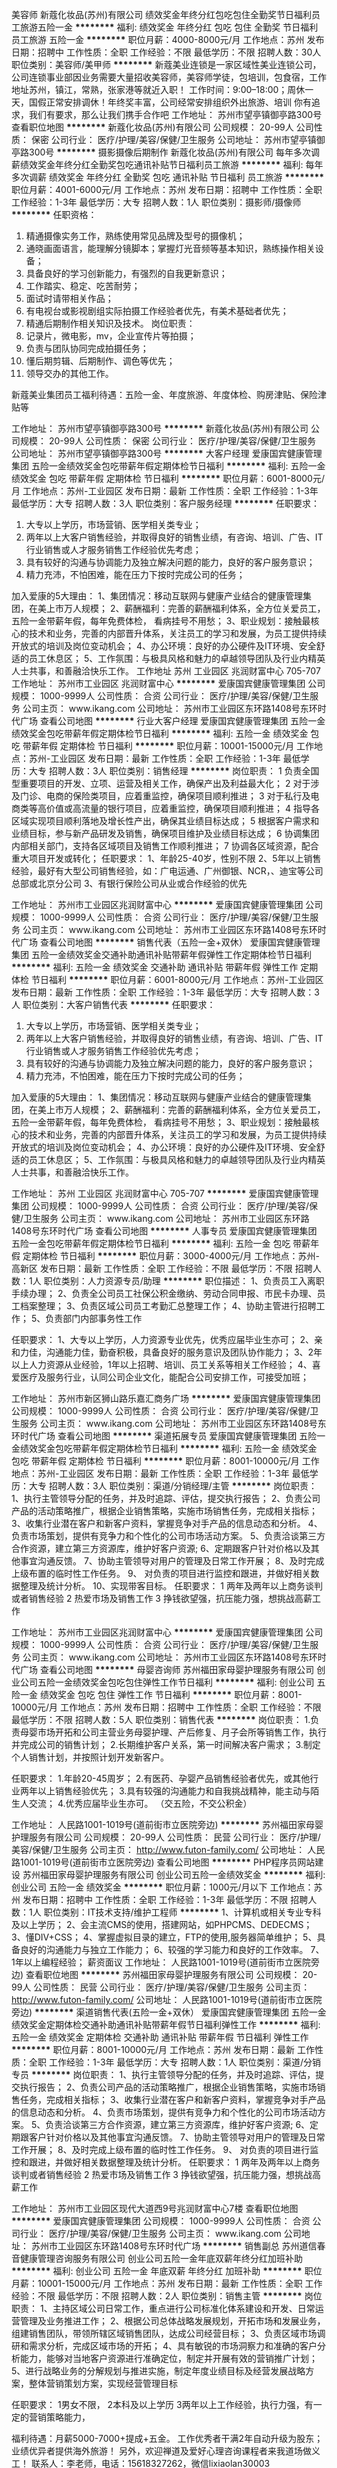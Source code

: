美容师
新蔻化妆品(苏州)有限公司
绩效奖金年终分红包吃包住全勤奖节日福利员工旅游五险一金
**********
福利:
绩效奖金
年终分红
包吃
包住
全勤奖
节日福利
员工旅游
五险一金
**********
职位月薪：4000-8000元/月 
工作地点：苏州
发布日期：招聘中
工作性质：全职
工作经验：不限
最低学历：不限
招聘人数：30人
职位类别：美容师/美甲师
**********
新蔻美业连锁是一家区域性美业连锁公司，公司连锁事业部因业务需要大量招收美容师，美容师学徒，包培训，包食宿，工作地址苏州，镇江，常熟，张家港等就近入职！
工作时间：9:00--18:00；周休一天，国假正常安排调休！年终奖丰富，公司经常安排组织外出旅游、培训 
你有追求，我们有要求，那么让我们携手合作吧
工作地址：
苏州市望亭镇御亭路300号
查看职位地图
**********
新蔻化妆品(苏州)有限公司
公司规模：
20-99人
公司性质：
保密
公司行业：
医疗/护理/美容/保健/卫生服务
公司地址：
苏州市望亭镇御亭路300号
**********
摄影摄像后期制作
新蔻化妆品(苏州)有限公司
每年多次调薪绩效奖金年终分红全勤奖包吃通讯补贴节日福利员工旅游
**********
福利:
每年多次调薪
绩效奖金
年终分红
全勤奖
包吃
通讯补贴
节日福利
员工旅游
**********
职位月薪：4001-6000元/月 
工作地点：苏州
发布日期：招聘中
工作性质：全职
工作经验：1-3年
最低学历：大专
招聘人数：1人
职位类别：摄影师/摄像师
**********
任职资格：
1.   精通摄像实务工作，熟练使用常见品牌及型号的摄像机；
2.   通晓画面语言，能理解分镜脚本；掌握灯光音频等基本知识，熟练操作相关设备；
3.   具备良好的学习创新能力，有强烈的自我更新意识；
4.   工作踏实、稳定、吃苦耐劳；
5.   面试时请带相关作品；
6.   有电视台或影视剧组实际拍摄工作经验者优先，有美术基础者优先；
7.   精通后期制作相关知识及技术。
 岗位职责：
1.   记录片，微电影，mv，企业宣传片等拍摄；
2.   负责与团队协同完成拍摄任务；
3.   懂后期剪辑、后期制作、调色等优先；
4.   领导交办的其他工作。
新蔻美业集团员工福利待遇：五险一金、年度旅游、年度体检、购房津贴、保险津贴等

工作地址：
苏州市望亭镇御亭路300号
**********
新蔻化妆品(苏州)有限公司
公司规模：
20-99人
公司性质：
保密
公司行业：
医疗/护理/美容/保健/卫生服务
公司地址：
苏州市望亭镇御亭路300号
**********
大客户经理
爱康国宾健康管理集团
五险一金绩效奖金包吃带薪年假定期体检节日福利
**********
福利:
五险一金
绩效奖金
包吃
带薪年假
定期体检
节日福利
**********
职位月薪：6001-8000元/月 
工作地点：苏州-工业园区
发布日期：最新
工作性质：全职
工作经验：1-3年
最低学历：大专
招聘人数：3人
职位类别：客户服务经理
**********
任职要求：
1. 大专以上学历，市场营销、医学相关类专业；
2. 两年以上大客户销售经验，并取得良好的销售业绩，有咨询、培训、广告、IT 行业销售或人才服务销售工作经验优先考虑；
3. 具有较好的沟通与协调能力及独立解决问题的能力，良好的客户服务意识；
4. 精力充沛，不怕困难，能在压力下按时完成公司的任务；
加入爱康的5大理由：
1、集团情况：移动互联网与健康产业结合的健康管理集团，在美上市万人规模；
2、薪酬福利：完善的薪酬福利体系，全方位关爱员工，五险一金带薪年假，每年免费体检， 看病挂号不用愁；
3、职业规划：接触最核心的技术和业务，完善的内部晋升体系，关注员工的学习和发展，为员工提供持续开放式的培训及岗位变动机会；
4、办公环境：良好的办公硬件及IT环境、安全舒适的员工休息区；
5、工作氛围：与极具风格和魅力的卓越领导团队及行业内精英人士共事，和善融洽快乐工作。
工作地址
苏州 工业园区 兆润财富中心 705-707
工作地址：
苏州市工业园区 兆润财富中心
**********
爱康国宾健康管理集团
公司规模：
1000-9999人
公司性质：
合资
公司行业：
医疗/护理/美容/保健/卫生服务
公司主页：
www.ikang.com
公司地址：
苏州市工业园区东环路1408号东环时代广场
查看公司地图
**********
行业大客户经理
爱康国宾健康管理集团
五险一金绩效奖金包吃带薪年假定期体检节日福利
**********
福利:
五险一金
绩效奖金
包吃
带薪年假
定期体检
节日福利
**********
职位月薪：10001-15000元/月 
工作地点：苏州-工业园区
发布日期：最新
工作性质：全职
工作经验：1-3年
最低学历：大专
招聘人数：3人
职位类别：销售经理
**********
岗位职责：    
1 负责全国型重要项目的开发、立项、运营及相关工作，确保产出及利益最大化；    
2 对于涉及门诊、电商的保险类项目，应着重监控，确保项目顺利推进；    
3 对于私行及电商类等高价值或高流量的银行项目，应着重监控，确保项目顺利推进；    
4 指导各区域实现项目顺利落地及增长性产出，确保其业绩目标达成；    
5 根据客户需求和业绩目标，参与新产品研发及销售，确保项目维护及业绩目标达成；    
6 协调集团内部相关部门，支持各区域项目及销售工作顺利推进；    
7 协调各区域资源，配合重大项目开发或转化；    
任职要求：    
1、年龄25-40岁，性别不限    
2、5年以上销售经验，最好有大型公司销售经验，如：广电运通、广州御银、NCR，、迪宝等公司总部或北京分公司    
3、有银行保险公司从业或合作经验的优先    

工作地址：
苏州市工业园区兆润财富中心
**********
爱康国宾健康管理集团
公司规模：
1000-9999人
公司性质：
合资
公司行业：
医疗/护理/美容/保健/卫生服务
公司主页：
www.ikang.com
公司地址：
苏州市工业园区东环路1408号东环时代广场
查看公司地图
**********
销售代表（五险一金+双休）
爱康国宾健康管理集团
五险一金绩效奖金交通补助通讯补贴带薪年假弹性工作定期体检节日福利
**********
福利:
五险一金
绩效奖金
交通补助
通讯补贴
带薪年假
弹性工作
定期体检
节日福利
**********
职位月薪：6001-8000元/月 
工作地点：苏州-工业园区
发布日期：最新
工作性质：全职
工作经验：1-3年
最低学历：大专
招聘人数：3人
职位类别：大客户销售代表
**********
任职要求：
1. 大专以上学历，市场营销、医学相关类专业；
2. 两年以上大客户销售经验，并取得良好的销售业绩，有咨询、培训、广告、IT 行业销售或人才服务销售工作经验优先考虑；
3. 具有较好的沟通与协调能力及独立解决问题的能力，良好的客户服务意识；
4. 精力充沛，不怕困难，能在压力下按时完成公司的任务；
加入爱康的5大理由：
1、集团情况：移动互联网与健康产业结合的健康管理集团，在美上市万人规模；
2、薪酬福利：完善的薪酬福利体系，全方位关爱员工，五险一金带薪年假，每年免费体检， 看病挂号不用愁；
3、职业规划：接触最核心的技术和业务，完善的内部晋升体系，关注员工的学习和发展，为员工提供持续开放式的培训及岗位变动机会；
4、办公环境：良好的办公硬件及IT环境、安全舒适的员工休息区；
5、工作氛围：与极具风格和魅力的卓越领导团队及行业内精英人士共事，和善融洽快乐工作。

工作地址：
苏州 工业园区 兆润财富中心 705-707
**********
爱康国宾健康管理集团
公司规模：
1000-9999人
公司性质：
合资
公司行业：
医疗/护理/美容/保健/卫生服务
公司主页：
www.ikang.com
公司地址：
苏州市工业园区东环路1408号东环时代广场
查看公司地图
**********
人事专员
爱康国宾健康管理集团
五险一金包吃带薪年假定期体检节日福利
**********
福利:
五险一金
包吃
带薪年假
定期体检
节日福利
**********
职位月薪：3000-4000元/月 
工作地点：苏州-高新区
发布日期：最新
工作性质：全职
工作经验：不限
最低学历：不限
招聘人数：1人
职位类别：人力资源专员/助理
**********
职位描述：
1、负责员工入离职手续办理；
2、负责全公司员工社保公积金缴纳、劳动合同申报、市民卡办理、员工档案整理；
3、负责区域公司员工考勤汇总整理工作；
4、协助主管进行招聘工作；
5、负责部门内部事务性工作

任职要求：
1、大专以上学历，人力资源专业优先，优秀应届毕业生亦可；
2、亲和力佳，沟通能力佳，勤奋积极，具备良好的服务意识及团队协作能力；
3、2年以上人力资源从业经验，1年以上招聘、培训、员工关系等相关工作经验；
4、喜爱医疗及服务行业，认同公司企业文化，能配合公司安排工作，可接受加班；

工作地址：
苏州市新区狮山路乐嘉汇商务广场
**********
爱康国宾健康管理集团
公司规模：
1000-9999人
公司性质：
合资
公司行业：
医疗/护理/美容/保健/卫生服务
公司主页：
www.ikang.com
公司地址：
苏州市工业园区东环路1408号东环时代广场
查看公司地图
**********
渠道拓展专员
爱康国宾健康管理集团
五险一金绩效奖金包吃带薪年假定期体检节日福利
**********
福利:
五险一金
绩效奖金
包吃
带薪年假
定期体检
节日福利
**********
职位月薪：8001-10000元/月 
工作地点：苏州-工业园区
发布日期：最新
工作性质：全职
工作经验：1-3年
最低学历：大专
招聘人数：3人
职位类别：渠道/分销经理/主管
**********
岗位职责：    
1、执行主管领导分配的任务，并及时追踪、评估，提交执行报告；    
2、负责公司产品的活动策略推广，根据企业销售策略，实施市场销售任务，完成相关指标；    
3、收集行业潜在客户和新客户资料，掌握竞争对手产品的信息动态和分析。    
4、负责市场策划，提供有竞争力和个性化的公司市场活动方案。    
5、负责洽谈第三方合作资源，建立第三方资源库，维护好客户资源;    
6、定期跟客户针对价格以及其他事宜沟通反馈。    
7、协助主管领导对用户的管理及日常工作开展；    
8、及时完成上级布置的临时性工作任务。    
9、 对负责的项目进行监控和跟进，并做好相关数据整理及统计分析。    
10、实现带客目标。    
任职要求：    
1 两年及两年以上商务谈判或者销售经验    
2 热爱市场及销售工作    
3 挣钱欲望强，抗压能力强，想挑战高薪工作    

工作地址：
苏州市工业园区兆润财富中心
**********
爱康国宾健康管理集团
公司规模：
1000-9999人
公司性质：
合资
公司行业：
医疗/护理/美容/保健/卫生服务
公司主页：
www.ikang.com
公司地址：
苏州市工业园区东环路1408号东环时代广场
查看公司地图
**********
母婴咨询师
苏州福田家母婴护理服务有限公司
创业公司五险一金绩效奖金包吃包住弹性工作节日福利
**********
福利:
创业公司
五险一金
绩效奖金
包吃
包住
弹性工作
节日福利
**********
职位月薪：8001-10000元/月 
工作地点：苏州
发布日期：招聘中
工作性质：全职
工作经验：不限
最低学历：不限
招聘人数：5人
职位类别：销售代表
**********
岗位职责：
1.负责母婴市场开拓和公司主营业务母婴护理、产后修复、月子会所等销售工作，执行并完成公司的销售计划；
2.长期维护客户关系，第一时间解决客户需求；
3.制定个人销售计划，并按照计划开发新客户。

任职要求：
1.年龄20-45周岁；
2.有医药、孕婴产品销售经验者优先，或其他行业两年以上销售经验优先；
3.具有较强的沟通能力和自我挑战精神，能主动与陌生人交流；
4.优秀应届毕业生亦可。
（交五险，不交公积金）

工作地址：
人民路1001-1019号(道前街市立医院旁边)
**********
苏州福田家母婴护理服务有限公司
公司规模：
20-99人
公司性质：
民营
公司行业：
医疗/护理/美容/保健/卫生服务
公司主页：
http://www.futon-family.com/
公司地址：
人民路1001-1019号(道前街市立医院旁边)
查看公司地图
**********
PHP程序员网站建设
苏州福田家母婴护理服务有限公司
创业公司五险一金绩效奖金
**********
福利:
创业公司
五险一金
绩效奖金
**********
职位月薪：1000元/月以下 
工作地点：苏州
发布日期：招聘中
工作性质：全职
工作经验：1-3年
最低学历：不限
招聘人数：1人
职位类别：IT技术支持/维护工程师
**********
1、计算机或相关专业专科及以上学历；
2、会主流CMS的使用，搭建网站，如PHPCMS、DEDECMS；
3、懂DIV+CSS；
4、掌握虚拟目录的建立，FTP的使用,服务器简单维护；
5、具备良好的沟通能力与独立工作能力；
6、较强的学习能力和良好的工作效率。
7、1年以上编程经验；
薪资面议
工作地址：
人民路1001-1019号(道前街市立医院旁边)
查看职位地图
**********
苏州福田家母婴护理服务有限公司
公司规模：
20-99人
公司性质：
民营
公司行业：
医疗/护理/美容/保健/卫生服务
公司主页：
http://www.futon-family.com/
公司地址：
人民路1001-1019号(道前街市立医院旁边)
**********
渠道销售代表(五险一金+双休）
爱康国宾健康管理集团
五险一金绩效奖金定期体检交通补助通讯补贴带薪年假节日福利弹性工作
**********
福利:
五险一金
绩效奖金
定期体检
交通补助
通讯补贴
带薪年假
节日福利
弹性工作
**********
职位月薪：8001-10000元/月 
工作地点：苏州
发布日期：最新
工作性质：全职
工作经验：1-3年
最低学历：大专
招聘人数：1人
职位类别：渠道/分销专员
**********
岗位职责：    
1、执行主管领导分配的任务，并及时追踪、评估，提交执行报告；    
2、负责公司产品的活动策略推广，根据企业销售策略，实施市场销售任务，完成相关指标；    
3、收集行业潜在客户和新客户资料，掌握竞争对手产品的信息动态和分析。    
4、负责市场策划，提供有竞争力和个性化的公司市场活动方案。    
5、负责洽谈第三方合作资源，建立第三方资源库，维护好客户资源;    
6、定期跟客户针对价格以及其他事宜沟通反馈。    
7、协助主管领导对用户的管理及日常工作开展；    
8、及时完成上级布置的临时性工作任务。    
9、 对负责的项目进行监控和跟进，并做好相关数据整理及统计分析。       
任职要求：    
1 两年及两年以上商务谈判或者销售经验    
2 热爱市场及销售工作    
3 挣钱欲望强，抗压能力强，想挑战高薪工作    

工作地址：
苏州市工业园区现代大道西9号兆润财富中心7楼
查看职位地图
**********
爱康国宾健康管理集团
公司规模：
1000-9999人
公司性质：
合资
公司行业：
医疗/护理/美容/保健/卫生服务
公司主页：
www.ikang.com
公司地址：
苏州市工业园区东环路1408号东环时代广场
**********
销售副总
苏州道信春音健康管理咨询服务有限公司
创业公司五险一金年底双薪年终分红加班补助
**********
福利:
创业公司
五险一金
年底双薪
年终分红
加班补助
**********
职位月薪：10001-15000元/月 
工作地点：苏州
发布日期：最新
工作性质：全职
工作经验：不限
最低学历：不限
招聘人数：2人
职位类别：销售主管
**********
岗位职责：
1、主持区域公司日常工作，重点进行公司标准化体系建设和开发、日常运营管理及业务推进工作；
2、根据公司总体战略发展规划，开拓市场和发展业务，组建销售团队，带领所辖区域销售团队，达成公司经营目标；
3、负责区域市场调研和需求分析，完成区域市场的开拓；
4、具有敏锐的市场洞察力和准确的客户分析能力，能够对当地客户资源进行准确定位，制定并开展有效的营销推广计划；
5、进行战略业务的分解规划与推进实施，制定年度业绩目标及经营发展战略方案，整体营销策划方案，实现经营管理目标

任职要求：
1男女不限，
2本科及以上学历
3两年以上工作经验，执行力强，有一定的营销策略能力，

福利待遇：月薪5000-7000+提成+五金。
工作优秀者干满2年自动升级为股东；业绩优异者提供海外旅游！
另外，欢迎禅道及爱好心理咨询课程者来我道场做义工！
联系人：李老师，电话：15618327262，微信lixiaolan30003

工作地址：
苏州工业园区苏州大道东278号领汇商务广场1幢1608室
**********
苏州道信春音健康管理咨询服务有限公司
公司规模：
20人以下
公司性质：
股份制企业
公司行业：
教育/培训/院校
公司地址：
苏州工业园区苏州大道东278号领汇商务广场1幢1608室
**********
最高保底6000 苏州新区高薪聘美容师
苏州贝缔可儿化妆品有限公司
五险一金绩效奖金年终分红全勤奖包住带薪年假员工旅游节日福利
**********
福利:
五险一金
绩效奖金
年终分红
全勤奖
包住
带薪年假
员工旅游
节日福利
**********
职位月薪：5000-10000元/月 
工作地点：苏州
发布日期：最近
工作性质：全职
工作经验：1-3年
最低学历：不限
招聘人数：10人
职位类别：美容师/美甲师
**********
是打一份工，还是学一门技术，如果想学专业美容并享受高薪，就来贝缔可儿吧！我们是专业的美容spa会员均是女性，我们在苏州拥有11家直营店，不会均可报名，你将享受免费带薪培训，如有疑问或电话咨询。
1，我们热情，不仅对待顾客,更对我们身边每一位贝缔可儿人。
2，我们规范，不仅是制度，
更是我们自己对（未来的梦想和追求）。
3，我们为什么拥有高薪，
是因为我们拥有挑战高薪的框架结构。
聘
美容师10名，年薪在12万元以上，（就近安排上岗，实施保底工资，最高保底工资6000元，最低保底工资3500元）享受公司免费带薪培训，年终带薪国内外旅游，年终分红，节假日正常放假，并发放节日福利！
公司目前在苏州有12年经营的历史，从不说假话和空话，选择我们，是你美容事业正确的开始，欢迎你前来面试和咨询！
工作地址：
润捷广场1号楼2楼
查看职位地图
**********
苏州贝缔可儿化妆品有限公司
公司规模：
100-499人
公司性质：
民营
公司行业：
医疗/护理/美容/保健/卫生服务
公司地址：
观前街富仁坊金鼎商务中心南楼603
**********
最高保底6000 苏州人民路高薪聘美容师
苏州贝缔可儿化妆品有限公司
五险一金绩效奖金年终分红全勤奖包住带薪年假员工旅游节日福利
**********
福利:
五险一金
绩效奖金
年终分红
全勤奖
包住
带薪年假
员工旅游
节日福利
**********
职位月薪：5000-10000元/月 
工作地点：苏州
发布日期：最近
工作性质：全职
工作经验：1-3年
最低学历：不限
招聘人数：10人
职位类别：美容师/美甲师
**********
是打一份工，还是学一门技术，如果想学专业美容并享受高薪，就来贝缔可儿吧！我们是专业的美容spa会员均是女性，我们在苏州拥有11家直营店，不会均可报名，你将享受免费带薪培训，如有疑问或电话咨询。
1，我们热情，不仅对待顾客,更对我们身边每一位贝缔可儿人。
2，我们规范，不仅是制度，
更是我们自己对（未来的梦想和追求）。
3，我们为什么拥有高薪，
是因为我们拥有挑战高薪的框架结构。
聘
美容师10名，年薪在12万元以上，（就近安排上岗，实施保底工资，最高保底工资6000元，最低保底工资3500元）享受公司免费带薪培训，年终带薪国内外旅游，年终分红，节假日正常放假，并发放节日福利！
公司目前在苏州有12年经营的历史，从不说假话和空话，选择我们，是你美容事业正确的开始，欢迎你前来面试和咨询！
工作地址：
人民路1750号
查看职位地图
**********
苏州贝缔可儿化妆品有限公司
公司规模：
100-499人
公司性质：
民营
公司行业：
医疗/护理/美容/保健/卫生服务
公司地址：
观前街富仁坊金鼎商务中心南楼603
**********
（五险一金+双休）大客户经理
爱康国宾健康管理集团
五险一金绩效奖金交通补助通讯补贴带薪年假定期体检节日福利
**********
福利:
五险一金
绩效奖金
交通补助
通讯补贴
带薪年假
定期体检
节日福利
**********
职位月薪：6001-8000元/月 
工作地点：苏州-工业园区
发布日期：最新
工作性质：全职
工作经验：1-3年
最低学历：本科
招聘人数：3人
职位类别：大客户销售代表
**********
岗位职责：
1.开拓所辖目标大客户，制定销售计划及策略，完成销售任务；
2.协调公司内外部资源制定大客户解决方案；
3.及时跟踪、了解并满足大客户的应用需求，提升大客户满意度；
4.建立、维护和加深与大客户的长期、良好的合作关系。
5.协调、组织大客户的相关市场推广活动，有体检行业工作背景者优先。

任职要求:
1.本科以上学历， 医疗、医药或公共卫生、市场营销等相关专业背景优先；
2.两年以上SP工作经验或通信行业大客户销售工作经验；有移动、联通客户销售经验者优先；
3.具有良好的商务谈判技巧和出色的沟通能力，有很强的学习能力，能够承担较大的工作压力，有良好的团队合作精神；
4.市场策划、文字能力强，形象气质较好。

工作地址：
苏州工业园区苏州大道西9号兆润财富中心705-707
**********
爱康国宾健康管理集团
公司规模：
1000-9999人
公司性质：
合资
公司行业：
医疗/护理/美容/保健/卫生服务
公司主页：
www.ikang.com
公司地址：
苏州市工业园区东环路1408号东环时代广场
查看公司地图
**********
销售总监
苏州道信春音健康管理咨询服务有限公司
创业公司五险一金年底双薪年终分红加班补助
**********
福利:
创业公司
五险一金
年底双薪
年终分红
加班补助
**********
职位月薪：10001-15000元/月 
工作地点：苏州
发布日期：最新
工作性质：全职
工作经验：不限
最低学历：不限
招聘人数：1人
职位类别：销售总监
**********
岗位职责：
1、负责产品的市场渠道开拓与销售工作，执行并完成公司产品年度销售计划；
2、根据公司市场营销战略，提升销售价值，控制成本，扩大产品在所负责区域的销售，积极完成销售量指标，扩大产品市场占有率；
3、与客户保持良好沟通，实时把握客户需求，为客户提供主动、热情、满意、周到的服务；
4、根据公司产品、价格及市场策略，独立处置询价、报价、合同条款的协商及合同签订等事宜，在执行合同过程中，协调并监督公司各职能部门操作；
5、动态把握市场价格，定期向公司提供市场分析及预测报告和个人工作周报；
6、维护和开拓新的销售渠道和新客户，自主开发及拓展上下游用户，尤其是终端用户；
7、收集一线营销信息和用户意见，对公司营销策略、售后服务、等提出参考意见。

任职要求：
1;40岁以下，身高165cm以上
2.形象气质佳，沟通能力强，有较强的营销策略管理能力，
3.本科及本科以上学历，三年以上销售管理工作经验，

福利待遇：月薪6000-8000+提成+五金
工作优秀者干满2年自动升级为股东；业绩优异者提供海外旅游！
另外，欢迎禅道及爱好心理咨询课程者来我道场做义工！
联系人：李老师，电话：15618327262，微信lixiaolan30003

工作地址：
苏州工业园区苏州大道东278号领汇商务广场1幢1608室
**********
苏州道信春音健康管理咨询服务有限公司
公司规模：
20人以下
公司性质：
股份制企业
公司行业：
教育/培训/院校
公司地址：
苏州工业园区苏州大道东278号领汇商务广场1幢1608室
**********
市场经理
北京大成生物工程有限公司
五险一金绩效奖金餐补带薪年假定期体检员工旅游节日福利
**********
福利:
五险一金
绩效奖金
餐补
带薪年假
定期体检
员工旅游
节日福利
**********
职位月薪：20001-30000元/月 
工作地点：苏州-工业园区
发布日期：最新
工作性质：全职
工作经验：1-3年
最低学历：本科
招聘人数：1人
职位类别：市场经理
**********
岗位职责：
1、 积极的研究市场，以便了解客户需求及竞争格局；
2、 熟知公司产品，确定产品发展目标并给出准确市场定位；
3、 熟练讲解产品性能及功效；
4、 对产品进行评价工作，对客户应用进行监测；
5、 与公司各个相关部门进行必要且有效的沟通；
6、 做好产品的宣传，锁定目标客户并完成洽谈工作。
任职条件： 
1、 临床医学、医学检验、生物技术等相关专业，本科及以上学历； 
2、 2年以上产品经理或者1年以上酶联免疫、化学发光研发工作经验； 
3、 能够熟练讲授产品知识，擅长撰写文字资料； 
4、 英文好，口语流利，能够翻译英文资料； 
5、 良好的口才，具有亲和力和号召力； 
6、 勤奋敬业、责任心强，思路清晰，擅于沟通； 
7、 从事过讲师或者培训师者优先考虑。

工作地址：
兴浦路333号现代工业坊5-3-A
**********
北京大成生物工程有限公司
公司规模：
100-499人
公司性质：
合资
公司行业：
医疗设备/器械
公司主页：
www.diacha.net
公司地址：
北京市大兴区大兴工业区科苑路18号华商创意中心园区内
查看公司地图
**********
招聘专员
新蔻化妆品(苏州)有限公司
每年多次调薪绩效奖金员工旅游节日福利通讯补贴年终分红包吃
**********
福利:
每年多次调薪
绩效奖金
员工旅游
节日福利
通讯补贴
年终分红
包吃
**********
职位月薪：3000-6000元/月 
工作地点：苏州
发布日期：招聘中
工作性质：全职
工作经验：1-3年
最低学历：不限
招聘人数：1人
职位类别：招聘专员/助理
**********
岗位职责：

1、全面负责公司内部的人才招聘工作。
2、根据现有编制及业务发展需求，协助上级确定招聘目标，汇总岗位需求数目和人员需求数目，制定并执行招聘计划。
3、发布职位需求信息，做好公司形象宣传。
4、搜集简历，对简历进行分类、筛选，安排人员应聘面试，确定面试名单，通知应聘者前来面试(初试)，对应聘者进行初步面试(初 试)考核打分，出具综合评价意见。
5、组织相关用人部门人员协助完成复试工作，确保面试工作的及时开展及考核结果符 合岗位要求。
6、负责建立企业人才储备库，做好简历管理与信息保密工作。
7、协助管理公司人事的档案，办理员工入职及转正、调动、离职等异动手续。
8、负责统计汇总，上报员工考勤月报表，处理考勤异常情况。


上班时间：做六休一，朝九晚六，享受国假。
薪资福利：固定薪资+全勤奖+五险+生日福利+节日福利+绩效奖励+。。。
上班地点：苏州市望亭镇御亭路300号

工作地址：
苏州市望亭镇御亭路300号
**********
新蔻化妆品(苏州)有限公司
公司规模：
20-99人
公司性质：
保密
公司行业：
医疗/护理/美容/保健/卫生服务
公司地址：
苏州市望亭镇御亭路300号
**********
市场推广专员（品牌代言人、活动执行）
苏州美奥口腔门诊部有限公司
五险一金绩效奖金餐补房补通讯补贴带薪年假员工旅游节日福利
**********
福利:
五险一金
绩效奖金
餐补
房补
通讯补贴
带薪年假
员工旅游
节日福利
**********
职位月薪：10001-15000元/月 
工作地点：苏州-姑苏区
发布日期：最新
工作性质：全职
工作经验：1年以下
最低学历：大专
招聘人数：3人
职位类别：市场专员/助理
**********
岗位职责：
1、负责品牌推广、渠道建设等，全方位提高市场知名度；
2、维护多方渠道客户关系，提供专业的牙医咨询方案；
3、引导、接待客户现场体验、就诊相关项目
任职资格：
1、大专及以上学历，市场营销等管理类专业；
2、热爱口腔医疗行业，有医美行业从业经验者优先；
3、具备优秀的沟通协调能力以及组织统筹能力；
4、若无口腔工作经验，可提供专业口腔知识培训

工作地址：
苏州市姑苏区三香路1188号（周边公交、地铁便捷）
**********
苏州美奥口腔门诊部有限公司
公司规模：
100-499人
公司性质：
股份制企业
公司行业：
医疗/护理/美容/保健/卫生服务
公司地址：
苏州工业园区金鸡湖商业广场F4栋
**********
销售代表
爱康国宾健康管理集团
五险一金绩效奖金包吃带薪年假定期体检节日福利
**********
福利:
五险一金
绩效奖金
包吃
带薪年假
定期体检
节日福利
**********
职位月薪：6001-8000元/月 
工作地点：苏州-工业园区
发布日期：最新
工作性质：全职
工作经验：1年以下
最低学历：大专
招聘人数：3人
职位类别：销售代表
**********
岗位职责：
1、开拓所辖目标客户，制度销售计划及策略，完成销售任务；
2、协调公司内外部资源制定大客户解决方案；
3、及时跟踪、了解并满足大客户的应用需求，提升大客户满意度；
4、建立、维护和加深与大客户的长期、良好的合作关系；
5、协调、组织大客户的相关市场推广活动，有体检行业工作背景者优先。
任职要求：
1、大专以上学历，医学或公共卫生、市场营销等相关专业背景优先；
2、沟通能力强，亲和力佳，有很强的学习能力，能够承担较大的工作压力，有良好的团队合作精神；
3、市场策划、文字能力强，形象气质佳。
工作地址
苏州 工业园区 兆润财富中心 705-707

工作地址：
苏州市工业园区兆润财富中心
**********
爱康国宾健康管理集团
公司规模：
1000-9999人
公司性质：
合资
公司行业：
医疗/护理/美容/保健/卫生服务
公司主页：
www.ikang.com
公司地址：
苏州市工业园区东环路1408号东环时代广场
查看公司地图
**********
放射科技术员
苏州工业园区美年诊所有限公司
绩效奖金包住五险一金餐补
**********
福利:
绩效奖金
包住
五险一金
餐补
**********
职位月薪：2001-4000元/月 
工作地点：苏州-相城区
发布日期：招聘中
工作性质：全职
工作经验：不限
最低学历：不限
招聘人数：2人
职位类别：其他
**********
岗位职责：
1反应灵活，吃苦耐劳，勤于学习；
2熟练各项放射仪器操作流程；
3配合放射科医生工作，服从上级领导安排的各项工作：

任职要求：
1医学影像专业，大专及以上学历；
2有临床及体检中心工作经验者优先，优秀毕业生亦可：
3缴纳五险一金，提供住宿，午餐补助等各项福利待遇：
 
工作地址：
苏州工业园区东环路1500号现代创展大厦5楼
**********
苏州工业园区美年诊所有限公司
公司规模：
100-499人
公司性质：
民营
公司行业：
医疗/护理/美容/保健/卫生服务
公司地址：
苏州工业园区东环路1500号现代创展大厦5楼
查看公司地图
**********
销售专员
北京大成生物工程有限公司
五险一金绩效奖金餐补带薪年假定期体检员工旅游节日福利
**********
福利:
五险一金
绩效奖金
餐补
带薪年假
定期体检
员工旅游
节日福利
**********
职位月薪：10001-15000元/月 
工作地点：苏州-工业园区
发布日期：最新
工作性质：全职
工作经验：1-3年
最低学历：大专
招聘人数：5人
职位类别：销售代表
**********
岗位职责：
1.关注和及时搜集整理市场信息，包括竞争对手动作、产品宣传活动和市场动向;
2.根据市场动态制定销售方案，包括销售方式以及宣传计划等，开展销售工作，完成销售任务;
3.负责及时收回销售货款，进行销售货款的催收;
4.负责维系客户关系，参与与供应商的谈判;
5.负责进行客户信息的收集，建立客户档案。
任职资格：
1.市场营销、经济、管理等相关专业专科以上学历;
2.具备1年以上相关行业的销售经验;
3.熟悉相关产品的销售渠道运作以及市场销售方式;
4.具备较强的表达能力以及沟通协调能力;
5.具备吃苦耐劳的精神，热爱销售职业。

工作地址：
苏州工业园区兴浦路333号现代工业坊5-3-A
**********
北京大成生物工程有限公司
公司规模：
100-499人
公司性质：
合资
公司行业：
医疗设备/器械
公司主页：
www.diacha.net
公司地址：
北京市大兴区大兴工业区科苑路18号华商创意中心园区内
查看公司地图
**********
城市经理（重庆、苏州、宁波）
美分期科技有限公司
创业公司五险一金绩效奖金加班补助带薪年假员工旅游节日福利
**********
福利:
创业公司
五险一金
绩效奖金
加班补助
带薪年假
员工旅游
节日福利
**********
职位月薪：3000-5000元/月 
工作地点：苏州
发布日期：最新
工作性质：全职
工作经验：1-3年
最低学历：大专
招聘人数：5人
职位类别：商务专员/助理
**********
岗位职责：

1. 维护拓展并保持良好的本地商户关系和网络，包括赢得商家的承若和尊重，建立坚固，长久的伙伴及战略伙伴关系；
2. 带领团队完成所管辖城市的销售任务，同时实现反欺诈、反套现等良好的风险
控制；
3. 培养、激励、提升下属员工的业务能力，推动公司在本地业务的发展；
4. 支持大客户经理发展本地大客户伙伴关系，推动本地质量管理行动；
5. 与人力资源部和其它部门保持密切的合作，做好当地员工规划、招聘、培训和
发展、绩效管理的工作，以及保证公司营运在当地高效有序的进行；
6. 主持日常管理工作会议，保持与大区经理的沟通，推动和保持高效、创新的工作环
境和作风，培养积极向上的员工关系和公司文化。

任职要求：
1. 大专及以上学历，经济、金融、管理或市场营销类专业；
2. 有医美、金融相关行业渠道关系经验者优先；
3. 熟悉销售团队运行模式，有较强的市场拓展、客户开发和客户维护的经验和能力；
4. 风险意识强，具备一定的风险控制经验和能力，包括能够执行标准操作规程并及
时发现异常、建议或迅速协助风控部门寻找规避方法的能力；
5. 必须具备较强的团队协作和团队管理能力；较强的沟通协调能力，工作积极主动、
执行力强、学习能力强；
6. 工作作风端正，工作态度积极向上，能够承担压。

工作地点：
因今年业务需要，本公司长期招聘下列地区市场人员，主要招聘城市为：
1、上海、重庆、成都、苏州、宁波
2、合肥、长沙、深圳、南昌、西安、郑州
有意向的人员，可以踊跃报名，我们诚挚欢迎你的加入。。。

工作地址：
北京市朝阳区工体北路8号三里屯SOHO办公A座三层
**********
美分期科技有限公司
公司规模：
100-499人
公司性质：
民营
公司行业：
互联网/电子商务
公司主页：
http://www.mfq100.com/
公司地址：
北京市朝阳区工体北路8号三里屯SOHO办公A座三层
查看公司地图
**********
大客户销售（高薪+双休+五险一金）
爱康国宾健康管理集团
五险一金交通补助通讯补贴带薪年假弹性工作定期体检员工旅游节日福利
**********
福利:
五险一金
交通补助
通讯补贴
带薪年假
弹性工作
定期体检
员工旅游
节日福利
**********
职位月薪：6001-8000元/月 
工作地点：苏州-工业园区
发布日期：最新
工作性质：全职
工作经验：不限
最低学历：不限
招聘人数：3人
职位类别：大客户销售代表
**********
岗位职责：
1. 执行公司所定的销售战略及市场推广计划；
2. 发展与维护公司体检等健康服务产品与企业大客户的业务合作关系；
3. 深度挖掘重点客户的潜在需求，为客户提供满意的解决方案；
4. 对潜在客户进行定期跟踪，定期提交销售进度报告，完成销售目标；
5. 响应客户要求，接受客户投诉，为客户解决问题。
任职要求：
1. 大专以上学历，有销售工作经验并取得良好的销售业绩；
3. 具有较好的沟通与协调能力及独立解决问题的能力，良好的客户服务意识；
4. 精力充沛，不怕困难，能在压力下按时完成公司的任务；

加入爱康的5大理由：
1、  集团情况：移动互联网与健康产业结合的健康管理集团，在美上市万人规模；
2、  薪酬福利：完善的薪酬福利体系，全方位关爱员工，五险一金带薪年假，每年免费体检， 看病挂号不用愁；
3、  职业规划：接触最核心的技术和业务，完善的内部晋升体系，关注员工的学习和发展，  为员工提供持续开放式的培训及岗位变动机会；
4、  办公环境：良好的办公硬件及IT环境、安全舒适的员工休息区；
5、  工作氛围：与极具风格和魅力的卓越领导团队及行业内精英人士共事，和善融洽快乐工作。

工作地址：
苏州市 工业园区 兆润财富中心 705
**********
爱康国宾健康管理集团
公司规模：
1000-9999人
公司性质：
合资
公司行业：
医疗/护理/美容/保健/卫生服务
公司主页：
www.ikang.com
公司地址：
苏州市工业园区东环路1408号东环时代广场
查看公司地图
**********
行政助理
苏州乐品家政服务有限公司
五险一金绩效奖金年终分红加班补助全勤奖
**********
福利:
五险一金
绩效奖金
年终分红
加班补助
全勤奖
**********
职位月薪：3500-5000元/月 
工作地点：苏州
发布日期：最新
工作性质：全职
工作经验：不限
最低学历：中技
招聘人数：1人
职位类别：行政专员/助理
**********
岗位职责：
1.综合协助执行公司的各项规章制度和维护工作秩序。
2.负责行政后勤日常工作协调与安排。
3.负责员工日常考勤登记、薪资核算。
4.负责与工作内容相关的各类文件的归档管理。
5.完成领导安排的其他相关工作。
任职要求：
1.年龄20-35周岁；
2.学历中专以上文化程度；
3.熟练运用office办公软件及良好的文档写作能力；
4.五官端正，心态积极向上，执行力强；
5.能吃苦耐劳，有追求，有事业心；
6.工作严谨，计划性强，善于分析思考问题，有责任心；
7.具备良好的人际沟通能力、组织协调能力和团队协作能力；
8.认可服务行业，并能认同公司企业文化。
工作地址：
工业园区珠泾路6号
查看职位地图
**********
苏州乐品家政服务有限公司
公司规模：
100-499人
公司性质：
民营
公司行业：
医疗/护理/美容/保健/卫生服务
公司主页：
www.lepin99.com
公司地址：
珠泾路6号
**********
大项目执行经理（双休+五险一金）
爱康国宾健康管理集团
五险一金绩效奖金带薪年假弹性工作定期体检节日福利
**********
福利:
五险一金
绩效奖金
带薪年假
弹性工作
定期体检
节日福利
**********
职位月薪：6000-8000元/月 
工作地点：苏州-工业园区
发布日期：最新
工作性质：全职
工作经验：1-3年
最低学历：大专
招聘人数：1人
职位类别：销售行政经理/主管
**********
【岗位职责】
1、与区域对接汇报销管部工作情况及进度；
2、处理处理分院投诉、医护设备协调、外检协调、特殊需求等；
3、负责公司CRM系统审核与推进；
4、负责提供各部门销售相关数据（销售签单统计表、销售业绩考核表、员工绩效考核表等）；
5、负责大团单项目现场支持；
6、负责销售支持部日常管理工作；
7、完成领导交办的临时事项。

【任职要求】
1、工作细心，客户服务意识高，EXCEL操作能力强；
2、有较敏感的数据统筹能力；
3、沟通协调能力强；
4、两年以上相关工作经验；

工作地址：
苏州市工业园区东环路1408号东环时代广场
**********
爱康国宾健康管理集团
公司规模：
1000-9999人
公司性质：
合资
公司行业：
医疗/护理/美容/保健/卫生服务
公司主页：
www.ikang.com
公司地址：
苏州市工业园区东环路1408号东环时代广场
查看公司地图
**********
理疗师
苏州量健生物技术有限公司
五险一金绩效奖金全勤奖包吃包住带薪年假员工旅游节日福利
**********
福利:
五险一金
绩效奖金
全勤奖
包吃
包住
带薪年假
员工旅游
节日福利
**********
职位月薪：8001-10000元/月 
工作地点：苏州-工业园区
发布日期：最新
工作性质：全职
工作经验：不限
最低学历：不限
招聘人数：8人
职位类别：针灸/推拿
**********
岗位要求：
急聘推拿师，有无经验者均可，公司有专业培训，包吃包住，男女不限，年龄20-36岁佳，
。待人热情，工作积极。

工作地址：
苏州工业园区城邦花园
工作地址：
苏州市工业园区城邦花园
查看职位地图
**********
苏州量健生物技术有限公司
公司规模：
100-499人
公司性质：
民营
公司行业：
医疗/护理/美容/保健/卫生服务
公司主页：
www.jk19.net
公司地址：
苏州市姑苏区干将东路666号和基广场407
**********
销售代表（高底薪+五险一金+双休）
爱康国宾集团
五险一金绩效奖金交通补助通讯补贴带薪年假弹性工作定期体检节日福利
**********
福利:
五险一金
绩效奖金
交通补助
通讯补贴
带薪年假
弹性工作
定期体检
节日福利
**********
职位月薪：6001-8000元/月 
工作地点：苏州-工业园区
发布日期：最新
工作性质：全职
工作经验：1-3年
最低学历：大专
招聘人数：3人
职位类别：销售代表
**********
【岗位职责】：
1、负责制定区域的市场开发、客户维护和销售管理的任务指标；
2、制定自己的销售计划并按计划拜访客户和开发新客户；
3、搜集客户资料，管理简历客户档案；
4、制定销售费用的预算，控制销售成本提高销售利润；
5、做好销售合同的签订、履行与管理相关工作；
6、保持良好的心态和规范的行为提高企业及产品的美誉度和客户满意度

【任职要求】：
1、自信，有活力，喜欢挑战，热爱销售行业
2、有志于从事体检服务营销工作
3、有较强的学习能力、沟通协调能力及团队合作精神
4、富有激情，乐于接受挑战，品德优良，具备坚韧不拔的精神

【加入爱康的5大理由】：
1、集团情况：移动互联网与健康产业结合的健康管理集团，在美上市万人规模；
2、薪酬福利：完善的薪酬福利体系，全方位关爱员工，五险一金带薪年假，每年免费体检， 看病挂号不用愁；
3、职业规划：接触最核心的技术和业务，完善的内部晋升体系，关注员工的学习和发展，为员工提供持续开放式的培训及岗位变动机会；
4、办公环境：良好的办公硬件及IT环境、安全舒适的员工休息区；
5、工作氛围：与极具风格和魅力的卓越领导团队及行业内精英人士共事，和善融洽快乐工作。

工作地址：
苏州工业园区苏州大道西9号兆润财富中心705-707苏州爱康国宾
**********
爱康国宾集团
公司规模：
1000-9999人
公司性质：
外商独资
公司行业：
医药/生物工程
公司主页：
http://www.ikang.com
公司地址：
北京市朝阳区建国路甲 92 号世茂大厦 B 座6层
查看公司地图
**********
销售总监
北京大成生物工程有限公司
五险一金绩效奖金餐补带薪年假定期体检员工旅游节日福利
**********
福利:
五险一金
绩效奖金
餐补
带薪年假
定期体检
员工旅游
节日福利
**********
职位月薪：20001-30000元/月 
工作地点：苏州-工业园区
发布日期：最新
工作性质：全职
工作经验：5-10年
最低学历：本科
招聘人数：1人
职位类别：销售总监
**********
岗位职责：
1、带领销售团队，完成公司下达的年度业务销售目标； 
2、负责建立和健全完整的营销管理体制，领导销售部门的管理工作；
3、制定销售团队的销售策略和具体销售执行计划，负责产品渠道（经销商、代理商）的开发及布局，建立渠道销售流程和运作规范；  
4、定期走访市场，发展和维护关键客户的关系与合作； 
5、负责所辖团队的销售过程管理，包括销售任务分解、销售进度推进和销售费用控制；  
6、负责所辖团队的日常管理、组织文化宣贯以及人才队伍建设工作。
任职要求：
1、本科以上学历； 
2、5年以上医疗设备、器械方面的销售经验，2年以上总监/经理级别管理经验；
3、具有极强的市场分析、营销、推广能力和市场运作能力，优秀的组织、计划、控制、协调、人际交往能力；有敏锐的市场洞察力和优秀的布局、决策能力；
4、能够发现，挖掘潜在的商业合作伙伴，熟悉行业市场发展现状； 
5、具有丰富的团队建设经验； 
6、认同公司企业文化。
       工作地址：
兴浦路333号现代工业坊5-3-A
**********
北京大成生物工程有限公司
公司规模：
100-499人
公司性质：
合资
公司行业：
医疗设备/器械
公司主页：
www.diacha.net
公司地址：
北京市大兴区大兴工业区科苑路18号华商创意中心园区内
查看公司地图
**********
销售经理
北京大成生物工程有限公司
五险一金绩效奖金餐补带薪年假定期体检员工旅游节日福利
**********
福利:
五险一金
绩效奖金
餐补
带薪年假
定期体检
员工旅游
节日福利
**********
职位月薪：20001-30000元/月 
工作地点：苏州-工业园区
发布日期：最新
工作性质：全职
工作经验：不限
最低学历：大专
招聘人数：1人
职位类别：销售经理
**********
岗位职责：
1. 负责进行销售区域市场开发与维护 
负责整理客户信息，对客户提出评价意见，参与拟订客户合作协议 
负责持续掌握客户情况，做好客户与公司间信息沟通 
2. 协助领导进行销售工作，完成销售目标 
负责整理公司产品信息、销售政策，完成销售目标 
负责协调销售合同履行中与接洽，促进货款回收 
3. 负责对销售市场的信息收集、整理 
负责协调定期收集市场信息 
负责整理的市场资料，了解相关国家政策、市场用户、竞争对手、渠道等信息 
参与寻找多种渠道，获得销售市场相关信息
任职要求：
1、大专及以上学历，优秀者可放宽条件，医药、通信、网络、计算机软件等相关专业；
2、具有医药、信息、软件或销售工作经验者优先；
3、有一定的口才表达能力，能与客户做技术交流；
4、有一定的需求引导、需求挖掘能力；
5、为人正直，能吃苦耐劳

工作地址：
兴浦路333号现代工业坊5-3-A
**********
北京大成生物工程有限公司
公司规模：
100-499人
公司性质：
合资
公司行业：
医疗设备/器械
公司主页：
www.diacha.net
公司地址：
北京市大兴区大兴工业区科苑路18号华商创意中心园区内
查看公司地图
**********
销售经理
北京大成生物工程有限公司
五险一金绩效奖金餐补带薪年假定期体检节日福利
**********
福利:
五险一金
绩效奖金
餐补
带薪年假
定期体检
节日福利
**********
职位月薪：6001-8000元/月 
工作地点：苏州
发布日期：最新
工作性质：全职
工作经验：1-3年
最低学历：大专
招聘人数：10人
职位类别：销售工程师
**********
岗位职责：
1、完成公司下达的年度业务销售目标； 
2、制定销售团队的销售策略和具体销售执行计划，负责产品渠道（经销商、代理商）的开发及布局，建立渠道销售流程和运作规范；  
3、定期走访市场，发展和维护关键客户的关系与合作。
任职要求：
1、大专以上学历，形象气质佳； 
2、1年以上医疗设备、器械方面的销售经验；
3、具有较强的市场分析、营销、推广能力和市场运作能力，优秀的组织、计划、控制、协调、人际交往能力；有敏锐的市场洞察力和优秀的布局、决策能力；
4、能够发现，挖掘潜在的商业合作伙伴，熟悉行业市场发展现状。
工作地址：
北京市大兴区大兴工业区科苑路18号华商创意中心园区内
查看职位地图
**********
北京大成生物工程有限公司
公司规模：
100-499人
公司性质：
合资
公司行业：
医疗设备/器械
公司主页：
www.diacha.net
公司地址：
北京市大兴区大兴工业区科苑路18号华商创意中心园区内
**********
机械技术主管
北京大成生物工程有限公司
五险一金餐补带薪年假定期体检员工旅游节日福利
**********
福利:
五险一金
餐补
带薪年假
定期体检
员工旅游
节日福利
**********
职位月薪：15001-20000元/月 
工作地点：苏州
发布日期：最新
工作性质：全职
工作经验：5-10年
最低学历：本科
招聘人数：1人
职位类别：其他
**********
岗位职责：
 岗位描述
1、承担公司产品的技术责任，能高效组织、协调技术人员，快速解决处理发现的故障。
2、承接外包技术的衔接、吸收，完成研制新品导入。
3、设计生产设备（装配、测试、检验的），编制生产文件。
3、承担公司安排的设备、新品的研制。
4、生产、测试、检验等岗位员工的技能培训。
任职要求：
1、具备5年及以上医疗设备或耗材的结构设计工作经验（不符合该项条件者，请勿投递）；
2、熟悉13485体系研发过程，熟悉结构设计规范和开发流程；有过编写研发资料经验。
3、熟练运用SolidWorks等常用设计软件；熟悉精密传动设计、钣金、塑料、液路气路等设计经验。
4、具有团队协作精神，工作积极主动，责任心强。
5、有项目研发管理经验者优先。
  工作地址：
工业园区兴浦路333号现代工业坊5-3-A
**********
北京大成生物工程有限公司
公司规模：
100-499人
公司性质：
合资
公司行业：
医疗设备/器械
公司主页：
www.diacha.net
公司地址：
北京市大兴区大兴工业区科苑路18号华商创意中心园区内
查看公司地图
**********
售后工程师
北京大成生物工程有限公司
五险一金绩效奖金餐补带薪年假定期体检员工旅游节日福利
**********
福利:
五险一金
绩效奖金
餐补
带薪年假
定期体检
员工旅游
节日福利
**********
职位月薪：4001-6000元/月 
工作地点：苏州-工业园区
发布日期：最新
工作性质：全职
工作经验：1-3年
最低学历：大专
招聘人数：1人
职位类别：售前/售后技术支持管理
**********
岗位职责：
 1、负责所在区域或仪器的售后维护工作；
2、在用户现场负责收集用户信息，了解客户技术需要；
3、发掘潜在客户，协助业务员做好销售前期工作
任职要求：
1. 医疗器械专业、临床检验专业、机电一体化专业；
2. 有从事过医疗器械行业的优先
3. 国家统招大专或以上学历
4. 能适应短期出差
5. 吃苦耐劳，能与客户建立良好关系
  工作地址：
兴浦路333号现代工业坊5-3-A
**********
北京大成生物工程有限公司
公司规模：
100-499人
公司性质：
合资
公司行业：
医疗设备/器械
公司主页：
www.diacha.net
公司地址：
北京市大兴区大兴工业区科苑路18号华商创意中心园区内
查看公司地图
**********
市场业务
上海名媛医疗美容门诊部有限公司
五险一金年底双薪绩效奖金包住带薪年假
**********
福利:
五险一金
年底双薪
绩效奖金
包住
带薪年假
**********
职位月薪：15001-20000元/月 
工作地点：苏州
发布日期：最新
工作性质：全职
工作经验：3-5年
最低学历：中专
招聘人数：5人
职位类别：销售代表
**********
职位名称：市场销售经理
岗位要求：
1.有医疗美容专业线渠道销售经验者优先；
2.对江浙沪美容行业专业线市场熟悉者；
3.不怕吃苦，勤奋好学，有团队精神者；
4.有3年以上美容行业工作经验，具有一定的开发合作店工作经验；
5、心态好、能下到市场踏实务实，一切以结果为导向的有志之士。
联系电话：18018396618袁
工作地址：
江苏无锡 梁溪区世茂首府天域景园23号1704
查看职位地图
**********
上海名媛医疗美容门诊部有限公司
公司规模：
100-499人
公司性质：
民营
公司行业：
医疗/护理/美容/保健/卫生服务
公司主页：
www.royallife.cc
公司地址：
上海市杨浦区佳木斯路353号白玉兰广场A楼一至三层
**********
软件技术主管
北京大成生物工程有限公司
五险一金餐补带薪年假定期体检员工旅游节日福利
**********
福利:
五险一金
餐补
带薪年假
定期体检
员工旅游
节日福利
**********
职位月薪：20001-30000元/月 
工作地点：苏州-工业园区
发布日期：最新
工作性质：全职
工作经验：5-10年
最低学历：本科
招聘人数：1人
职位类别：高级软件工程师
**********
岗位职责：
 1、承担公司产品的技术责任，能高效组织、协调技术人员，快速解决处理发现的故障。
2、承接外包技术的衔接、吸收，完成研制新品导入。
3、设计生产设备（装配、测试、检验的），编制生产文件。
3、承担公司安排的设备、新品的研制。
4、生产、测试、检验等岗位员工的技能培训。
任职要求：
1.　自动化或计算机软件相关专业本科学历以上；
2.　5年以上实际较复杂项目的软件设计经验, 有医疗器械行业工作经验优先考虑，有图谱生成类的分析软件设计经验优先考虑; 
3.  精通C++或C#编程, 熟悉面向对象思想，调试，多线程和相关技术,
4.  熟悉软件模块之间的协同调试、配置及使用；
5.  具备需求分析和系统设计能力，以及较强的逻辑分析和独立解决问题能力；
6.  能熟练阅读中文、英文技术文档；
7.  富有团队合作精神, 责任感和沟通能力。
  工作地址：
兴浦路333号现代工业坊5-3-A
**********
北京大成生物工程有限公司
公司规模：
100-499人
公司性质：
合资
公司行业：
医疗设备/器械
公司主页：
www.diacha.net
公司地址：
北京市大兴区大兴工业区科苑路18号华商创意中心园区内
查看公司地图
**********
行政文员
苏州乐品家政服务有限公司
五险一金绩效奖金年终分红加班补助全勤奖
**********
福利:
五险一金
绩效奖金
年终分红
加班补助
全勤奖
**********
职位月薪：3500-5000元/月 
工作地点：苏州
发布日期：最新
工作性质：全职
工作经验：不限
最低学历：大专
招聘人数：2人
职位类别：行政专员/助理
**********
岗位职责：
1.综合协助执行公司的各项规章制度和维护工作秩序。
2.负责行政后勤日常工作协调与安排。
3.负责员工日常考勤登记、薪资核算。
4.负责与工作内容相关的各类文件的归档管理。
5.完成领导安排的其他相关工作。
任职要求：
1.年龄20-30周岁；
2.学历中专以上文化程度；
3.熟练运用office办公软件及良好的文档写作能力；
4.五官端正，心态积极向上，执行力强；
5.能吃苦耐劳，有追求，有事业心；
6.工作严谨，计划性强，善于分析思考问题，有责任心；
7.具备良好的人际沟通能力、组织协调能力和团队协作能力；
8.认可服务行业，并能认同公司企业文化。
工作地址：
工业园区珠泾路6号23室
查看职位地图
**********
苏州乐品家政服务有限公司
公司规模：
100-499人
公司性质：
民营
公司行业：
医疗/护理/美容/保健/卫生服务
公司主页：
www.lepin99.com
公司地址：
珠泾路6号
**********
针灸按摩推拿师（包吃住）
苏州量健生物技术有限公司
五险一金绩效奖金全勤奖包住带薪年假弹性工作员工旅游节日福利
**********
福利:
五险一金
绩效奖金
全勤奖
包住
带薪年假
弹性工作
员工旅游
节日福利
**********
职位月薪：8000-12000元/月 
工作地点：苏州-工业园区
发布日期：最新
工作性质：全职
工作经验：1-3年
最低学历：不限
招聘人数：5人
职位类别：针灸/推拿
**********
岗位职责：
1、热爱健康养生行业，掌握一定的中医理疗相关知识；
2、有推拿、按摩、拔罐、刮痧、艾灸等相关工作经验；
3、吃苦耐劳、服务意识强。包吃包住，薪资8000-12000不等，根据个人工作经验而定，年龄20-35岁。
工作地点：苏州工业园区城邦花园
联系人：18013150031  张老师
工作地址：
苏州市工业园区城邦花园
**********
苏州量健生物技术有限公司
公司规模：
100-499人
公司性质：
民营
公司行业：
医疗/护理/美容/保健/卫生服务
公司主页：
www.jk19.net
公司地址：
苏州市姑苏区干将东路666号和基广场407
查看公司地图
**********
办公文员
苏州乐品家政服务有限公司
五险一金绩效奖金年终分红加班补助全勤奖带薪年假节日福利
**********
福利:
五险一金
绩效奖金
年终分红
加班补助
全勤奖
带薪年假
节日福利
**********
职位月薪：3000-6000元/月 
工作地点：苏州
发布日期：最新
工作性质：全职
工作经验：不限
最低学历：中专
招聘人数：2人
职位类别：助理/秘书/文员
**********
岗位职责：
1.综合协调处理公司相关事务。
2.日常行政后勤工作安排。
3.日常考勤登记、薪资核算。
4.领导安排其他相关工作。
任职要求：
1、中专以上文化程度。
2.五官端正，心态积极向上。
3.能吃苦耐劳，有追求，有事业心。
4.认可服务行业，认同公司企业文化。
工作地址：
工业园区珠江路6号23室
查看职位地图
**********
苏州乐品家政服务有限公司
公司规模：
100-499人
公司性质：
民营
公司行业：
医疗/护理/美容/保健/卫生服务
公司主页：
www.lepin99.com
公司地址：
珠泾路6号
**********
仪器装配技术员
北京大成生物工程有限公司
五险一金餐补带薪年假定期体检员工旅游节日福利
**********
福利:
五险一金
餐补
带薪年假
定期体检
员工旅游
节日福利
**********
职位月薪：4001-6000元/月 
工作地点：苏州-工业园区
发布日期：最新
工作性质：全职
工作经验：不限
最低学历：不限
招聘人数：1人
职位类别：组装工
**********
岗位职责：
1、根据生产计划进行生产装配；
2、装配前，根据物料清单准备材料；
3、根据作业指导书装配，做好记录，以确保装配质量；
4、及时解决和反馈问题；
5、正确使用工具、工装和设备；
6、按生产规定及公司安全生产准则开展工作；
7、现场6S的执行；
8、其他上级交给的任务。
任职要求：
1、1年以上仪器装配工作经验；
2、能看懂作业指导书，较强的实际操作经验；
3、工作认真仔细负责，勤奋刻苦，具有集体协作精神；
4、能服从上级安排，可加班。
工作地址：
兴浦路333号现代工业坊5-3-A
**********
北京大成生物工程有限公司
公司规模：
100-499人
公司性质：
合资
公司行业：
医疗设备/器械
公司主页：
www.diacha.net
公司地址：
北京市大兴区大兴工业区科苑路18号华商创意中心园区内
查看公司地图
**********
行政助理丨早八晚五+做六休一
苏州量健生物技术有限公司
每年多次调薪年底双薪绩效奖金包住弹性工作带薪年假员工旅游节日福利
**********
福利:
每年多次调薪
年底双薪
绩效奖金
包住
弹性工作
带薪年假
员工旅游
节日福利
**********
职位月薪：4001-6000元/月 
工作地点：苏州-姑苏区
发布日期：最新
工作性质：全职
工作经验：不限
最低学历：大专
招聘人数：5人
职位类别：助理/秘书/文员
**********
任职资格：
1、年龄18-30，普通话标准、有亲和力。
2、会操作办公软件，接转电话，收发传真及信件，接待来访客人。
3、工作仔细认真、责任心强、有一定的组织策划能力及出色的执行力具备较强的书面和口头表达能力。
4、应届生、实习生亦可！
岗位职责：
1、招聘信息的发布、面试电话的接打、入职员工的手续办理等；
2、员工考勤系统维护、考勤统计及外出人员管理；
3、协助其他管理人员，做好辅助工作；
薪资待遇：
1、薪资待遇：试用期两个月；试用期工资：3000-4000元，转正3500-5000元，缴纳五险。
2、上班时间：上午8:30-11:30，下午13:30-17:30，单休制，国家法定节假日正常休息，转正后交五险；
3、公司免费提供住宿（家电齐全，温馨舒适）
4、发展空间较大。
联系人：杨老师   18013150031

工作地址：
苏州市姑苏区干将东路666号和基广场407
**********
苏州量健生物技术有限公司
公司规模：
100-499人
公司性质：
民营
公司行业：
医疗/护理/美容/保健/卫生服务
公司主页：
www.jk19.net
公司地址：
苏州市姑苏区干将东路666号和基广场407
查看公司地图
**********
业务经理
苏州道信春音健康管理咨询服务有限公司
创业公司五险一金年底双薪年终分红加班补助
**********
福利:
创业公司
五险一金
年底双薪
年终分红
加班补助
**********
职位月薪：6001-8000元/月 
工作地点：苏州
发布日期：最新
工作性质：全职
工作经验：不限
最低学历：不限
招聘人数：5人
职位类别：销售代表
**********
岗位职责：
1、负责本区域的渠道开发及销售和服务工作，完成公司下达的业绩目标，搭建销售网络渠道；
2、制定本业务区域的销售计划并落实执行；
3、依据市场销售计划实施并及时制定应对措施以达成各项销售指标；

任职要求：
1.形象佳，有良好的沟通能力，
2.专科及以上学历，一年以上工作经验。

福利待遇;
底薪+提成+五金。
工作优秀者干满2年自动升级为股东；业绩优异者提供海外旅游！
另外，欢迎禅道及爱好心理咨询课程者来我道场做义工！
联系人：李老师，电话：15618327262，微信lixiaolan30003

工作地址：
苏州工业园区苏州大道东278号领汇商务广场1幢1608室
**********
苏州道信春音健康管理咨询服务有限公司
公司规模：
20人以下
公司性质：
股份制企业
公司行业：
教育/培训/院校
公司地址：
苏州工业园区苏州大道东278号领汇商务广场1幢1608室
**********
业务代表
苏州景泰医疗设备有限公司
**********
福利:
**********
职位月薪：8001-10000元/月 
工作地点：苏州
发布日期：最新
工作性质：全职
工作经验：不限
最低学历：大专
招聘人数：3人
职位类别：销售代表
**********
在指定的市场范围内从事医疗器械及耗材的学术推广活动，配合公司完成各项业务开展所需的工作。

欢迎优秀的你加入我们，共同创造美好未来！

工作地址：
苏州市桐泾商务广场2号楼10楼
查看职位地图
**********
苏州景泰医疗设备有限公司
公司规模：
20-99人
公司性质：
民营
公司行业：
医疗设备/器械
公司地址：
苏州市桐泾商务广场2号楼10楼
**********
电子工程师
北京大成生物工程有限公司
**********
福利:
**********
职位月薪：10001-15000元/月 
工作地点：苏州-工业园区
发布日期：最新
工作性质：全职
工作经验：3-5年
最低学历：本科
招聘人数：1人
职位类别：电子技术研发工程师
**********
岗位职责：
1、负责化学发光仪器上位机软件的实现；
2、参与仪器调试；
3、参与研发过程中、生产过程、客户端的故障进行分析并参与解决
任职资格：
1、3年以上工作经验，上位机研发经验；
2、本科及以上学历，计算机、电子等相关专业
3、有化学发光免疫分析仪和生化分析仪器开发者优先
任职要求：
工作地址：
兴浦路333号现代工业坊5-3-A
**********
北京大成生物工程有限公司
公司规模：
100-499人
公司性质：
合资
公司行业：
医疗设备/器械
公司主页：
www.diacha.net
公司地址：
北京市大兴区大兴工业区科苑路18号华商创意中心园区内
查看公司地图
**********
电子技术主管
北京大成生物工程有限公司
五险一金餐补带薪年假定期体检员工旅游节日福利
**********
福利:
五险一金
餐补
带薪年假
定期体检
员工旅游
节日福利
**********
职位月薪：20001-30000元/月 
工作地点：苏州-工业园区
发布日期：最新
工作性质：全职
工作经验：5-10年
最低学历：本科
招聘人数：1人
职位类别：电子技术研发工程师
**********
岗位职责：
 1、承担公司产品的技术责任，能高效组织、协调技术人员，快速解决处理发现的故障。
2、承接外包技术的衔接、吸收，完成研制新品导入。
3、设计生产设备（装配、测试、检验的），编制生产文件。
3、承担公司安排的设备、新品的研制。
4、生产、测试、检验等岗位员工的技能培训。
任职要求：
1、本科及以上学历，电子信息工程、自动化、无线电等专业；                    
 2、5年以上电子开发经验，具有独立承担并完成电子项目经验，具有电子加工工艺、质量管理及其他相关专业知识；    
3、精通AVR、MCS51、DSP应用开发，熟悉各类电机及各类元件性能及应用，精通PROTEL99/AD等PCB LAYOUT软件，了解电子加工工艺；精通C语言、汇编语言；  
4、丰富的电机驱动、运动控制设计经验。     
5、熟悉产品的电磁兼容设计、测试，并有产品电磁兼容测试经验。
6、对大型自动化仪器的电气控制、生产布线、电气安全、以及零部件的检验测试有较多的经验。
6、良好的团队精神及协调能力，善于沟通；良好的独立性，逻辑思维能力强，学习能力强。
  工作地址：
兴浦路333号现代工业坊5-3-A
**********
北京大成生物工程有限公司
公司规模：
100-499人
公司性质：
合资
公司行业：
医疗设备/器械
公司主页：
www.diacha.net
公司地址：
北京市大兴区大兴工业区科苑路18号华商创意中心园区内
查看公司地图
**********
网络咨询
苏州福田家母婴护理服务有限公司
**********
福利:
**********
职位月薪：2001-4000元/月 
工作地点：苏州
发布日期：招聘中
工作性质：全职
工作经验：不限
最低学历：不限
招聘人数：1人
职位类别：客户服务专员/助理
**********
1、负责网络客户的接待，及时回复需求咨询；
2、收集客户的需求及联系方式，成功获取有效客户电话／微信／QQ ，后期跟进；
3、通过网络与客户沟通解答客户问题并促成来店或预约；
4、及时适应工作环境，尽快熟悉公司所经营业务范围及产品品类；
5、工作认真、细致、敬业，责任心强；
6、想获得一份有长远发展、稳定、有晋升空间的工作。
7、中专及以上学历。

任职要求：
1、打字速度快,服务意识强。
2、工作细心,沟通能力强 。
3、想要有高收入的,有上进心。
4、1年以上在线销售，网络客服或母婴行业优先考虑。
5、热爱此工作者条件可适度放宽。

  工作地址：
人民路1001-1019号(道前街市立医院旁边)
查看职位地图
**********
苏州福田家母婴护理服务有限公司
公司规模：
20-99人
公司性质：
民营
公司行业：
医疗/护理/美容/保健/卫生服务
公司主页：
http://www.futon-family.com/
公司地址：
人民路1001-1019号(道前街市立医院旁边)
**********
市场销售
苏州福田家母婴护理服务有限公司
**********
福利:
**********
职位月薪：4001-6000元/月 
工作地点：苏州-姑苏区
发布日期：招聘中
工作性质：全职
工作经验：不限
最低学历：不限
招聘人数：1人
职位类别：销售代表
**********
岗位职责：
1.负责市场开拓和公司主营业务的销售工作，执行并完成公司的销售计划；
2.与客户保持良好沟通；
3.制定个人销售计划，并按照计划开发新客户。
任职资格：
1.年龄20-45周岁；
2.一年以上销售经验优先，优秀应届毕业生亦可；
3.具有较强的沟通能力和自我挑战精神；
4.愿意与企业共同成长，一经录用，待遇优厚，公司将提供广阔的发展平台和优质的个人发展机会。

工作地址：
人民路1001-1019号
**********
苏州福田家母婴护理服务有限公司
公司规模：
20-99人
公司性质：
民营
公司行业：
医疗/护理/美容/保健/卫生服务
公司主页：
http://www.futon-family.com/
公司地址：
人民路1001-1019号(道前街市立医院旁边)
查看公司地图
**********
人事主管
新蔻化妆品(苏州)有限公司
住房补贴绩效奖金年终分红包吃通讯补贴员工旅游节日福利
**********
福利:
住房补贴
绩效奖金
年终分红
包吃
通讯补贴
员工旅游
节日福利
**********
职位月薪：4001-6000元/月 
工作地点：苏州
发布日期：招聘中
工作性质：全职
工作经验：1-3年
最低学历：大专
招聘人数：1人
职位类别：人力资源主管
**********
岗位职责：
1、制定公司人力资源整体战略规划，并制定实施计划、确保战略落地；
2、负责组织起草、修改和完善人力资源各模块制度体系、管理办法，优化人力资源工作流程；
3、负责部门日常管理事宜，主导、执行招聘、培训、员工关系、薪酬绩效等工作；
4、定期进行人力资源数据分析，提交公司人力资源分析报告；
5、其他相关工作。

任职要求：
1、人力资源相关专业大专以上学历，1年以上相关工作经验；
2、熟悉并深入理解人力资源工作，在人才招聘、员工关系管理、薪酬，培训模块有扎实的专业功底及丰富实践经验；
3、有极强的成就导向和责任心，学习能力强，有良好的合作精神、执行力强，工作有计划性，逻辑性和条理性好；
4、具有较强的协调能力、人际理解力，善于整合资源驱动目标达成。
工作地址：
苏州市望亭镇御亭路300号
**********
新蔻化妆品(苏州)有限公司
公司规模：
20-99人
公司性质：
保密
公司行业：
医疗/护理/美容/保健/卫生服务
公司地址：
苏州市望亭镇御亭路300号
**********
美容师美体师
柏医健康科技(江苏)有限公司
五险一金绩效奖金包住餐补
**********
福利:
五险一金
绩效奖金
包住
餐补
**********
职位月薪：3800-6000元/月 
工作地点：苏州
发布日期：招聘中
工作性质：全职
工作经验：1-3年
最低学历：不限
招聘人数：10人
职位类别：美发培训师
**********
岗位职责：
1、为顾客提供皮肤护理、美容美体服务；
2、安装美容仪器要求、程序、性能进行美容护理操作；
3、保持工作环境的干净整洁；
4、学习产品知识和专业技术，不断提高自身职业素质和技能；
5、能指导美容助理工作。
任职资格：
1、形象好，气质佳，在22到35岁之间；
2、有一年以上美容美体/纤体，仪器操作经验；
3、沟通理解能力强、技术手法好，有服务意识；
4、具有亲和力和团队精神，有上进心；
5、有美容师资格证术或者中医证书优先考虑。
工作时间：每天8小时，分早晚班制
工作地址：
苏州工业园区苏州中心广场DE区域9号楼裙楼105室
查看职位地图
**********
柏医健康科技(江苏)有限公司
公司规模：
20-99人
公司性质：
民营
公司行业：
医疗/护理/美容/保健/卫生服务
公司地址：
苏州工业园区苏州中心广场DE区域9号楼裙楼105室
**********
销售助理4-6K
苏州量健生物技术有限公司
绩效奖金包住带薪年假弹性工作员工旅游节日福利
**********
福利:
绩效奖金
包住
带薪年假
弹性工作
员工旅游
节日福利
**********
职位月薪：3000-5000元/月 
工作地点：苏州
发布日期：最新
工作性质：全职
工作经验：不限
最低学历：中专
招聘人数：7人
职位类别：销售行政专员/助理
**********
岗位职责：    
1、协助部门经理做好客户的跟进与维护工作；       
2、协助部门活动及会议记录； 
3、负责销售报表的填写、整理；    
    任职要求：    
1、有耐心、有爱心、服务意识强。    
2、有良好的沟通能力和理解能力。    
3、吃苦耐劳，勤奋上进，有团队精神，敢于挑战高薪。  
  工作地点：苏州市姑苏区干将东路666号和基广场407
公司带薪培训，提供住宿，转正后交五险
联系人：杨老师   18013150031



工作地址：
苏州市姑苏区干将东路666号和基广场407
**********
苏州量健生物技术有限公司
公司规模：
100-499人
公司性质：
民营
公司行业：
医疗/护理/美容/保健/卫生服务
公司主页：
www.jk19.net
公司地址：
苏州市姑苏区干将东路666号和基广场407
查看公司地图
**********
储备干部
苏州乐品家政服务有限公司
五险一金绩效奖金年终分红加班补助全勤奖节日福利弹性工作
**********
福利:
五险一金
绩效奖金
年终分红
加班补助
全勤奖
节日福利
弹性工作
**********
职位月薪：5000-8000元/月 
工作地点：苏州
发布日期：最新
工作性质：全职
工作经验：不限
最低学历：中专
招聘人数：3人
职位类别：业务拓展经理/主管
**********
岗位职责：
1、协同经理人主持制定公司短期的发展规划目标、经营计划和其它各项企业计划；
2、检查各部门工作和实现目标的情况，促进整体工作效率和经济效益的提高；
3、建立健全公司服务质量保证体系，抓好服务质量管理，处理服务质量问题；
4、负责公司办公室与行政后勤团队的协调与管理；
5、负责公司规章制度的执行和监督执行落实工作；
6、负责公司企业文化的传播和员工思想教育工作，组织职工的再培训和传递企业核心理念的相关工作，提升员工向心力；
7、公司赋予的其它权利和义务。
任职资格：
1、大专以上学历；
2、年龄25-35周岁；
3、具有良好的综合管理能力，组织协调能力；
4、有吃苦耐劳精神，能服从公司调动安排；
5、有管理经验和行业经验者优先；
6、能够认同公司企业文化及价值观，有创业精神。
联系方式：宋小姐  15150454460
工作地址：
吴中区东吴南路125号名宇广场4-101
查看职位地图
**********
苏州乐品家政服务有限公司
公司规模：
100-499人
公司性质：
民营
公司行业：
医疗/护理/美容/保健/卫生服务
公司主页：
www.lepin99.com
公司地址：
珠泾路6号
**********
销售助理
北京大成生物工程有限公司
五险一金绩效奖金餐补带薪年假定期体检员工旅游节日福利
**********
福利:
五险一金
绩效奖金
餐补
带薪年假
定期体检
员工旅游
节日福利
**********
职位月薪：3000-5000元/月 
工作地点：苏州-工业园区
发布日期：最新
工作性质：全职
工作经验：不限
最低学历：大专
招聘人数：1人
职位类别：销售运营专员/助理
**********
岗位职责：
1、制作订单、与客户核对账目、催付货款、制定月试剂需求量及缺货跟踪；
2、全国范围客户资料和档案的整理；每月销售报表的整理，客户非订货信息的反馈；
3、协助售后工程师出差报销
4、完成领导交代的其他任务
任职要求：
1、大专以上学历，1年以上相关工作经验；
2、良好的沟通能力，严格的自我管理能力及服务意识；
3、形象好气质佳

工作地址：
兴浦路333号现代工业坊5-3-A
**********
北京大成生物工程有限公司
公司规模：
100-499人
公司性质：
合资
公司行业：
医疗设备/器械
公司主页：
www.diacha.net
公司地址：
北京市大兴区大兴工业区科苑路18号华商创意中心园区内
查看公司地图
**********
旅游活动专员（时间较自由）
苏州量健生物技术有限公司
五险一金绩效奖金全勤奖包住带薪年假弹性工作员工旅游节日福利
**********
福利:
五险一金
绩效奖金
全勤奖
包住
带薪年假
弹性工作
员工旅游
节日福利
**********
职位月薪：3000-5000元/月 
工作地点：苏州
发布日期：最新
工作性质：全职
工作经验：不限
最低学历：中专
招聘人数：6人
职位类别：旅游顾问
**********
1、负责旅游客户的接待和咨询工作；
2、负责协助公司有关旅游线路的策划、实施和执行工作；
3、负责在旅游过程中照顾好团队成员的食宿和安全；
4、负责客户资源的开拓与维护工作；
5、负责相关资料的收集和整理工作。

任职要求：
1、男女不限、热爱旅游、具备良好的沟通、合作和协调能力；
2、有较强的组织能力和应变能力及较强的服务意识；
3、吃苦耐劳、责任心强，工作细心有条理。

公司带薪培训，提供住宿，交五险，免费出游，节日礼品，年终奖金，企业无息贷款（购房、购车）。。。
联系人：杨老师    18013150031
公司地址：姑苏区干将东路666号和基广场407（观前街斜对面）

工作地址：
苏州市姑苏区干将东路666号和基广场407
**********
苏州量健生物技术有限公司
公司规模：
100-499人
公司性质：
民营
公司行业：
医疗/护理/美容/保健/卫生服务
公司主页：
www.jk19.net
公司地址：
苏州市姑苏区干将东路666号和基广场407
查看公司地图
**********
健康管理师/营养师（爱康国宾）
爱康国宾健康管理集团
五险一金交通补助通讯补贴带薪年假弹性工作定期体检节日福利
**********
福利:
五险一金
交通补助
通讯补贴
带薪年假
弹性工作
定期体检
节日福利
**********
职位月薪：4001-6000元/月 
工作地点：苏州
发布日期：最新
工作性质：全职
工作经验：3-5年
最低学历：大专
招聘人数：2人
职位类别：护士/护理人员
**********
任职要求：    
1、大学专科及以上医学相关学历，如临床，预防医学，护理学，   检验学等；    有营养师证书为佳  
2、3年以上的健康医疗行业经验为佳；    
3、对健康管理的全过程具有实践经验。同时具备健康管理相关知识，包括-影响健康的主要因素、健康状况的信息管理、健康分析与风险评估、大众健康教育与健康促进、健康服务与健康营销、健康保险与健康管理、信息化在健康管理中的运用、常见病的健康管理、特殊人群的健康管理等；    
4、健康教育、健康咨询、健康管理及相关行业经验；    
5、较强的人际沟通能力；高度的工作热情，良好的团队合作精神；较强的学习内驱力；外语能力强者优先。    
岗位职责：    
1、对客户进行全过程的健康管理，包括采集和管理个人或群体的健康信息；评估个人或群体的健康和疾病危险性；进行个人或群体健康咨询与指导；制定个人或群体的健康促进计划；对个人或群体进行健康维护；对个人或群体进行健康教育和推广；     
2、辅助医生或Nova检测师工作，包括客户基本信息询问，登录，检测及记录，整理，汇总及综合客户资料；    
3、作为公司面对客户服务的主要窗口，对各种咨询等予以解答；    
4、参与部门或公司健康管理体系的搭建及完善；     
5、积极参与和支持本部门和集团的其他各项活动。    

工作地址：
苏州工业园区文化艺术中心2楼
**********
爱康国宾健康管理集团
公司规模：
1000-9999人
公司性质：
合资
公司行业：
医疗/护理/美容/保健/卫生服务
公司主页：
www.ikang.com
公司地址：
苏州市工业园区东环路1408号东环时代广场
查看公司地图
**********
办公室主任
苏州夕阳红健康俱乐部
五险一金绩效奖金餐补节日福利
**********
福利:
五险一金
绩效奖金
餐补
节日福利
**********
职位月薪：4001-6000元/月 
工作地点：苏州
发布日期：最新
工作性质：全职
工作经验：5-10年
最低学历：本科
招聘人数：1人
职位类别：行政经理/主管/办公室主任
**********
（一）应聘要求：
1、工商管理、文秘、新闻专业本科以上学历，有丰富的工作经验；
2、具有很强的文字功底，写作能力；有很强的组织和协调能力；能熟练操作各种办公设备，运用各类办公软件；
3、具有慎密的工作作风、勤奋、敬业的工作精神，热爱企业。
（二）主要职责：
1、负责制定各项规章制度，文件的起拟和颁发；
2、负责单位行政事务和部门之间的协调工作；
3、负责会议场所布置，活动安排和会议决议；
4、负责接待及公共关系维护。
5、完成上级交办的其它各项工作。
工作地址：
苏州市金阊区阊胥路575号远东大厦701室
查看职位地图
**********
苏州夕阳红健康俱乐部
公司规模：
20人以下
公司性质：
其它
公司行业：
政府/公共事业/非盈利机构
公司地址：
苏州市金阊区阊胥路575号远东大厦701室
**********
平面设计师
苏州夕阳红健康俱乐部
五险一金绩效奖金餐补高温补贴节日福利
**********
福利:
五险一金
绩效奖金
餐补
高温补贴
节日福利
**********
职位月薪：4001-6000元/月 
工作地点：苏州
发布日期：最新
工作性质：全职
工作经验：3-5年
最低学历：本科
招聘人数：1人
职位类别：广告创意/设计师
**********
岗位要求：
1、本科以上学历，擅长cdr、ai及photoshop等软件，有过杂志报纸排版经历；
2、有较强的协调沟通能力，做事认真有责任感，能独立完成设计任务。
    工作地址：
苏州市金阊区阊胥路575号远东大厦702室
**********
苏州夕阳红健康俱乐部
公司规模：
20人以下
公司性质：
其它
公司行业：
政府/公共事业/非盈利机构
公司地址：
苏州市金阊区阊胥路575号远东大厦701室
查看公司地图
**********
储备干部‖晋升快‖交五险
苏州量健生物技术有限公司
绩效奖金包住带薪年假弹性工作员工旅游节日福利
**********
福利:
绩效奖金
包住
带薪年假
弹性工作
员工旅游
节日福利
**********
职位月薪：3000-5000元/月 
工作地点：苏州
发布日期：最新
工作性质：全职
工作经验：无经验
最低学历：大专
招聘人数：6人
职位类别：助理/秘书/文员
**********
任职要求：    
1.大专以上学历，应届毕业生或实习生优先；
2.对第三产业（健康行业）有一定认知，并有志在第三产业长期发展，愿意从基层做起；    
3.诚实守信，热忱踏实、责任心强，善于学习，有良好的沟通能力；    
4.有明确的个人定位和职业发展规划。   
 任职资格：    
1.储备干部需要接受一定时期的基层锻炼和轮岗实习，熟悉企业运营及各岗位工作流程。  
2.储备干部队伍实行优胜劣汰，本着“成熟一个，发展一个”的原则；    
3.经公司综合考评合格，提拔至相关基层和中高层管理岗位。  

上班时间：上六休一，8:30-17:30；中午休息时间11:30-13:30
基本薪酬：试用期3000左右，转正3500-5000，晋升到店长级别薪资5000以上。
福利待遇：1、包住宿（三室一厅或两室一厅套房，家具齐全，舒适温馨）；
          2、交市区五险（对优秀员工可提供企业无息贷款购房、购车）；
          3、完善的培训体系（新员工岗前培训、职业技能培训、销售技巧培训、沟通技能的培训、岗位晋升培训。。。。。。）
          4、节日礼品、年底礼包、出国旅游、定期聚餐。。。。。。

公司地址：姑苏区干将东路666号和基广场407（观前街斜对面）
联系电话：18013150031  杨老师

工作地址：
苏州市姑苏区干将东路666号和基广场407
**********
苏州量健生物技术有限公司
公司规模：
100-499人
公司性质：
民营
公司行业：
医疗/护理/美容/保健/卫生服务
公司主页：
www.jk19.net
公司地址：
苏州市姑苏区干将东路666号和基广场407
查看公司地图
**********
护士
北京艾美奥医学科技有限公司
五险一金绩效奖金全勤奖餐补带薪年假节日福利
**********
福利:
五险一金
绩效奖金
全勤奖
餐补
带薪年假
节日福利
**********
职位月薪：2001-4000元/月 
工作地点：苏州-姑苏区
发布日期：最新
工作性质：全职
工作经验：不限
最低学历：大专
招聘人数：5人
职位类别：护士/护理人员
**********
岗位职责：
1、 根据眼科要求，完成眼科护理相关工作；

2、 执行护理规范流程，并具备良好职业操守；

3、 积极参加诊所安排的义诊筛查和其它医疗工作；
任职要求：
1、年龄20-28岁-女，专业护士学校毕业，具有《护士执业证书》，无不良执业记录；
2、具有二甲以上或眼科专业医院工作经验，熟悉相关业务流程；(含实习)
3、有相关眼科经验者优先考虑（有白内障、准分子激光手术、手术室相关经验者优先考虑）；
4、热爱护理工作，形象端庄，表达良好，思维敏捷，愿意且善于学习专业知识；
5、善于团队分工协作、有耐心，沟通能力强。
6、无夜班







工作地址：
江苏省苏州市姑苏区干将西路456号
**********
北京艾美奥医学科技有限公司
公司规模：
500-999人
公司性质：
民营
公司行业：
医疗设备/器械
公司地址：
北京市朝阳区酒仙桥南路4号院金泰利达写字楼506
查看公司地图
**********
病房护士
苏州康美美容医院有限公司
五险一金包吃包住节日福利绩效奖金
**********
福利:
五险一金
包吃
包住
节日福利
绩效奖金
**********
职位月薪：4001-6000元/月 
工作地点：苏州
发布日期：最新
工作性质：全职
工作经验：不限
最低学历：大专
招聘人数：20人
职位类别：护士/护理人员
**********
岗位职责：
1、配合医生做好对病人的治疗工作；
2、观察病人的病情转化情况；
3、协助医生进行各种治疗工作，向术后病人交代术后注意事项。
任职资格：
1、护理及相关专业大专及以上学历；
2、熟练各项护理操作技能，熟悉手术室，病房规章制度和操作规范。
3、静脉穿刺技术好，无菌操作观念强，常规护理技术熟练，掌握基本急救技术。
4、有护士执业、资格证书，能在本机构注册。
5、优秀毕业生亦可，有医美、口腔、体检中心医院工作经验者优先。

公司福利：
1、免费提供工作餐
2、丰富的员工活动（生日会、团队建设、年度晚会、优秀员工旅游，户外活动等）。
4、丰富节日福利（端午节、中秋节、国庆节、春节)
5、具有竞争力的薪资和奖金，同时根据公司经营指标、部门工作绩效，享受年度奖金。
6、完善的培训机制，给予每个员工学习的机会，提升自我价值。
7、高档装修，交通便利，办公环境舒适整洁。
---------------------------------------------------------------------------
公司地址：苏州姑苏区干将西路251号（养育巷地铁口）
招聘热线：0512--65198888


工作地址：
姑苏区干将西路251号
查看职位地图
**********
苏州康美美容医院有限公司
公司规模：
100-499人
公司性质：
民营
公司行业：
医疗/护理/美容/保健/卫生服务
公司地址：
姑苏区干将西路251号
**********
中医养生调理师
苏州量健生物技术有限公司
五险一金绩效奖金全勤奖包住带薪年假弹性工作员工旅游节日福利
**********
福利:
五险一金
绩效奖金
全勤奖
包住
带薪年假
弹性工作
员工旅游
节日福利
**********
职位月薪：6000-10000元/月 
工作地点：苏州
发布日期：最新
工作性质：全职
工作经验：不限
最低学历：不限
招聘人数：6人
职位类别：针灸/推拿
**********
岗位职责：
1、具有相关医学专业背景，如中医临床、护理、针灸推拿、营养康复等专业者优先；
2、中医基础理论扎实、经络腧穴能准确熟练掌握；
3、具有一定的中医基础理论知识，热爱中医养生文化，致力于从事中医养生服务行业；
4、具备良好的职业道德，具有医疗保健和按摩服务专业技术知识，熟悉人体穴位和全身与局部按摩操作技巧，能向宾客提供优质的按摩服务。

任职资格：
1、20―35岁，形象好、气质佳；
2、3-5年以上推拿、按摩工作经验优先录用，    
3、服务意识强，能吃苦耐劳。

联系方式：杨老师   18013150031
工作地点：苏州园区城邦花园
工作地址：
苏州市工业园区城邦花园
查看职位地图
**********
苏州量健生物技术有限公司
公司规模：
100-499人
公司性质：
民营
公司行业：
医疗/护理/美容/保健/卫生服务
公司主页：
www.jk19.net
公司地址：
苏州市姑苏区干将东路666号和基广场407
**********
新媒体推广/微信吸粉
苏州康美美容医院有限公司
绩效奖金五险一金包吃节日福利
**********
福利:
绩效奖金
五险一金
包吃
节日福利
**********
职位月薪：4001-6000元/月 
工作地点：苏州
发布日期：最新
工作性质：全职
工作经验：不限
最低学历：不限
招聘人数：20人
职位类别：电子商务专员/助理
**********
薪资福利：
1.底薪3000+提成+奖金=月薪6000以上，上不封顶；
2.工作时间：8:30-11:30 13:30-17:30，每天工作七个小时；
3.月度奖金，季度奖金，年度奖金！各种丰厚的奖金等着你；
4.有无经验者均可，公司免费提供带薪培训。
5.公司不定期的组织团建活动，聚餐，公费旅游等活动；
6.平台大企业稳定，朝阳医疗行业，选择大于努力！
岗位职责：
1. 负责线上，线下吸粉的执行，对每个阶段吸粉目标负责。
2. 每天统计吸粉数据，并将报表提交给主管。
3. 不断拓展吸粉引流渠道，洽谈合作资源。
4. 负责吸粉合作单位或个人的考核与报酬核算与结算。
5. 编写发送整形美容类案例日记或者图片内容，吸引精准的粉丝群
6. 主动寻找有潜在整形美容需求的群体，与她们互动并建立联系。

任职资格：
1、18-30岁，大专及以上学历，专业不限。
2、打字速度快，有耐心，熟练使用微信、微博等微客服工具，平时就喜欢玩微信、微博等。
3、性格开朗，沟通能力强，服务意识强，有团队意识，有营销意识，有吃苦精神。
4、做过市场营销相关工作或有医美行业线上咨询从业经验的优先；有相关微信引流推广经验或网络外推经验者优先。

公司福利：
1、免费提供工作餐
2、丰富的员工活动（生日会、团队建设、年度晚会、优秀员工旅游，户外活动等）。
4、丰富节日福利（端午节、中秋节、国庆节、春节)
5、具有竞争力的薪资和奖金，同时根据公司经营指标、部门工作绩效，享受年度奖金。
6、完善的培训机制，给予每个员工学习的机会，提升自我价值。
7、高档装修，交通便利，办公环境舒适整洁。
----------------------------------------------------------------------------
公司地址：苏州姑苏区干将西路251号（养育巷地铁口）    
招聘热线：0512--65198888


工作地址：
姑苏区干将西路251号
查看职位地图
**********
苏州康美美容医院有限公司
公司规模：
100-499人
公司性质：
民营
公司行业：
医疗/护理/美容/保健/卫生服务
公司地址：
姑苏区干将西路251号
**********
市场专员
苏州康美美容医院有限公司
弹性工作绩效奖金节日福利定期体检员工旅游包吃
**********
福利:
弹性工作
绩效奖金
节日福利
定期体检
员工旅游
包吃
**********
职位月薪：6001-8000元/月 
工作地点：苏州
发布日期：最新
工作性质：全职
工作经验：1-3年
最低学历：不限
招聘人数：5人
职位类别：市场营销专员/助理
**********
市场专员
岗位职责：
1、开拓并维护合作的渠道；
2、管理维护客户关系以及客户间的长期战略合作计划；
3、行业推广渠道发展趋势分析；
4、执行渠道商的培训、售前协助、售后客户服务和技术支持；
任职要求：
1、具备优秀的渠道开发和市场开拓能力，从事过专业美容院线化妆品销售经验优先考虑;
2、有强烈的成功欲望，有强烈的事业心和责任感，具备良好的人际交往、社会活动能力及公关谈判能力；
3、对工作有激情、执着、敬业, 思维清晰、活跃；
4、较好的谈吐，形象好，气质佳；
5、具有良好的团队协作精神，良好的协调、沟通和把握全局的能力；
6、思维敏锐，极富创新精神，环境适应能力强，抗压力能力强；
7、男女不限，待遇优厚，有相应的客户资源者优先。

工作地址：
姑苏区干将西路251号
查看职位地图
**********
苏州康美美容医院有限公司
公司规模：
100-499人
公司性质：
民营
公司行业：
医疗/护理/美容/保健/卫生服务
公司地址：
姑苏区干将西路251号
**********
销售代表（双休+五险一金）
爱康国宾集团
五险一金绩效奖金交通补助通讯补贴带薪年假弹性工作定期体检节日福利
**********
福利:
五险一金
绩效奖金
交通补助
通讯补贴
带薪年假
弹性工作
定期体检
节日福利
**********
职位月薪：8001-10000元/月 
工作地点：苏州-工业园区
发布日期：最新
工作性质：全职
工作经验：1-3年
最低学历：大专
招聘人数：3人
职位类别：销售代表
**********
岗位职责：
1、执行公司所定的销售战略及市场推广计划；
2、发展与维护公司体检等健康服务产品与企业大客户的业务合作关系；
3、深度挖掘重点客户的潜在需求，为客户提供满意的解决方案；
4、制定销售费用的预算，控制销售成本提高销售利润；
5、对潜在客户进行定期跟踪，定期提交销售进度报告，完成销售目标；
6、响应客户要求，接受客户投诉，为客户解决问题；
任职要求：
1. 大专以上学历，市场营销、医学相关类专业；
2. 两年以上大客户销售经验，并取得良好的销售业绩，有咨询、培训、广告、IT 行业销售或人才服务销售工作经验优先考虑；
3. 具有较好的沟通与协调能力及独立解决问题的能力，良好的客户服务意识；
4. 精力充沛，不怕困难，能在压力下按时完成公司的任务；
加入爱康的5大理由：
1、集团情况：移动互联网与健康产业结合的健康管理集团，在美上市万人规模；
2、薪酬福利：完善的薪酬福利体系，全方位关爱员工，五险一金带薪年假，每年免费体检， 看病挂号不用愁；
3、职业规划：接触最核心的技术和业务，完善的内部晋升体系，关注员工的学习和发展，为员工提供持续开放式的培训及岗位变动机会；
4、办公环境：良好的办公硬件及IT环境、安全舒适的员工休息区；
5、工作氛围：与极具风格和魅力的卓越领导团队及行业内精英人士共事，和善融洽快乐工作。

工作地址：
苏州工业园区苏州大道西兆润财富中心705-707
**********
爱康国宾集团
公司规模：
1000-9999人
公司性质：
外商独资
公司行业：
医药/生物工程
公司主页：
http://www.ikang.com
公司地址：
北京市朝阳区建国路甲 92 号世茂大厦 B 座6层
查看公司地图
**********
市场经理
苏州夕阳红健康俱乐部
五险一金绩效奖金节日福利餐补
**********
福利:
五险一金
绩效奖金
节日福利
餐补
**********
职位月薪：6001-8000元/月 
工作地点：苏州
发布日期：最新
工作性质：全职
工作经验：5-10年
最低学历：本科
招聘人数：1人
职位类别：市场经理
**********
岗位要求：
1.根据公司规划制定本部门的年度和月度计划；
2.负责市场部的日常管理和运行，完成公司考核指标；
3.负责公司项目推广的策划、文案撰写和宣传报道；
4.熟悉新媒体，负责微信公众账号的推广和网站的日常维护。
应聘条件：
1.本科以上学历，五年以上管理和策划经验；
2.思维活跃，有责任感，善于接受挑战。
工作地址：
苏州市金阊区阊胥路575号远东大厦701室
查看职位地图
**********
苏州夕阳红健康俱乐部
公司规模：
20人以下
公司性质：
其它
公司行业：
政府/公共事业/非盈利机构
公司地址：
苏州市金阊区阊胥路575号远东大厦701室
**********
连锁店长助理（提供住宿）
苏州量健生物技术有限公司
五险一金绩效奖金包住带薪年假弹性工作员工旅游节日福利
**********
福利:
五险一金
绩效奖金
包住
带薪年假
弹性工作
员工旅游
节日福利
**********
职位月薪：3000-5000元/月 
工作地点：苏州
发布日期：最新
工作性质：全职
工作经验：不限
最低学历：中专
招聘人数：6人
职位类别：助理/秘书/文员
**********
岗位职责：
1、负责客户的接待、咨询以及店面货物的整理； 
2、负责客户信息的收集、整理、录入； 
3、协助店长或经理做好客户的跟进、维护及服务相关的工作； 
4、与各部门的协调工作。

岗位要求： 
中专以上学历，善于与人沟通，有耐心和爱心，服务意识强！
公司上六休一，带薪培训，提供住宿！交苏州市五险！ 节日福利，出国旅游，年终奖金。

工作地点：苏州市姑苏区干将东路666号和基广场407
另外我们在苏州市区、 吴中区、 昆山、太仓、常熟、张家港、吴江 均有连锁店，可根据实际情况选择。

联系人：杨老师   18013150031

工作地址：
苏州市姑苏区干将东路666号和基广场407
**********
苏州量健生物技术有限公司
公司规模：
100-499人
公司性质：
民营
公司行业：
医疗/护理/美容/保健/卫生服务
公司主页：
www.jk19.net
公司地址：
苏州市姑苏区干将东路666号和基广场407
查看公司地图
**********
新媒体咨询
苏州康美美容医院有限公司
绩效奖金包吃定期体检员工旅游节日福利
**********
福利:
绩效奖金
包吃
定期体检
员工旅游
节日福利
**********
职位月薪：8001-10000元/月 
工作地点：苏州
发布日期：最新
工作性质：全职
工作经验：不限
最低学历：不限
招聘人数：3人
职位类别：咨询顾问/咨询员
**********
岗位职责：
1. 负责线上，线下吸粉的执行，对每个阶段吸粉目标负责。
2. 每天统计吸粉数据，并将报表提交给主管。
3. 不断拓展吸粉引流渠道，洽谈合作资源。
4. 负责吸粉合作单位或个人的考核与报酬核算与结算。
5. 编写发送整形美容类案例日记或者图片内容，吸引精准的粉丝群
6. 主动寻找有潜在整形美容需求的群体，与她们互动并建立联系。

任职资格：
1、18-30岁，大专及以上学历，专业不限。
2、打字速度快，有耐心，熟练使用微信、微博等微客服工具，平时就喜欢玩微信、微博等。
3、性格开朗，沟通能力强，服务意识强，有团队意识，有营销意识，有吃苦精神。
4、做过市场营销相关工作或有医美行业线上咨询从业经验的优先；有相关微信引流推广经验或网络外推经验者优先。

工作地址：
姑苏区干将西路251号
查看职位地图
**********
苏州康美美容医院有限公司
公司规模：
100-499人
公司性质：
民营
公司行业：
医疗/护理/美容/保健/卫生服务
公司地址：
姑苏区干将西路251号
**********
平面设计
苏州康美美容医院有限公司
五险一金包住包吃节日福利
**********
福利:
五险一金
包住
包吃
节日福利
**********
职位月薪：6001-8000元/月 
工作地点：苏州
发布日期：最新
工作性质：全职
工作经验：1-3年
最低学历：大专
招聘人数：2人
职位类别：平面设计
**********
岗位职责：
1、负责产品与网站的设计、改版、更新；
2、负责客户术前、术后相貌的拍摄及后期存档
3、对公司的宣传产品进行美工设计；
4、负责客户对比图、美术设计、画面制作；
5、负责完成上级交代的其他事宜；
6、其他与美术设计相关的工作。

任职资格
1、美术、平面设计相关专业，专科及以上学历；
2、两年以上网页设计及平面设计工作经验；
3、有扎实的美术功底、良好的创意思维和理解能力，能及时把握客户需求；
4、熟练使用各种制图软件，如photoshop、Coreldraw、llustrator等，对图片渲染和视觉效果有较好认识；
5、善于与人沟通，良好的团队合作精神和高度的责任感，能够承受压力，有创新精神，保证工作质量；
6、应聘时请务必提供个人作品。

公司福利：
1、免费提供工作餐
2、丰富的员工活动（生日会、团队建设、年度晚会、优秀员工旅游，户外活动等）。
4、丰富节日福利（端午节、中秋节、国庆节、春节)
5、具有竞争力的薪资和奖金，同时根据公司经营指标、部门工作绩效，享受年度奖金。
6、完善的培训机制，给予每个员工学习的机会，提升自我价值。
7、高档装修，交通便利，办公环境舒适整洁。
---------------------------------------------------------------------------
公司地址：苏州姑苏区干将西路251号（养育巷地铁口）
招聘热线：0512--65198888

工作地址：
姑苏区干将西路251号
查看职位地图
**********
苏州康美美容医院有限公司
公司规模：
100-499人
公司性质：
民营
公司行业：
医疗/护理/美容/保健/卫生服务
公司地址：
姑苏区干将西路251号
**********
高薪护士（高薪诚聘）
广州咪咪美容企业管理有限公司西安分公司
五险一金绩效奖金包住带薪年假节日福利员工旅游全勤奖
**********
福利:
五险一金
绩效奖金
包住
带薪年假
节日福利
员工旅游
全勤奖
**********
职位月薪：4001-6000元/月 
工作地点：苏州
发布日期：最新
工作性质：全职
工作经验：1-3年
最低学历：大专
招聘人数：1人
职位类别：护士/护理人员
**********
岗位描述：
1、负责耐心、细致了解客人情况，并专业、准确地向客人提供个性化服务方案；任职资格；
2、负责做好每位顾客的治疗时间计划，提供耐心、高效的服务；
3、负责治疗区域的仪器及环境的清理和保持；
4、负责跟进客人的日志填写，确保详细、准确、及时；
5、认真贯彻操作流程，杜绝治疗环节的疏漏。
任职要求：
1、20周岁以上，大专及以上学历，护理学、基础医学等相关专业毕业。
2、掌握基本的医学知识。
3、积极、主动、学习能力强，沟通能力强、亲和力强。
4、有明确的个人目标和职业规划。

工作地址：
南京市太平南路1号新世纪广场B座2116室
**********
广州咪咪美容企业管理有限公司西安分公司
公司规模：
100-499人
公司性质：
民营
公司行业：
医疗/护理/美容/保健/卫生服务
公司主页：
http://www.fulong-china.cn/index.html
公司地址：
西安市碑林区环城南路334号宏信国际花园1号楼10层11011（人力资源部）
查看公司地图
**********
医院直招前台
苏州康美美容医院有限公司
五险一金包吃员工旅游节日福利
**********
福利:
五险一金
包吃
员工旅游
节日福利
**********
职位月薪：4001-6000元/月 
工作地点：苏州
发布日期：最新
工作性质：全职
工作经验：不限
最低学历：不限
招聘人数：30人
职位类别：前台/总机/接待
**********
前台客服（简历请附照片）
岗位要求：
1、按公司标准化流程接待、分诊及引导顾客
2、管理好前台的设施设备，及时做好电话的接听与转换
3、做好就诊患者的信息登记以及当日会诊人次的统计
任职资格：
1、年龄28以下，身高163以上，普通话标准，形象气质佳，有亲和力
2、工作态度认真负责，细心耐心
3、电脑操作熟练，服从上级管理
4、面对突发情况和问题，有随机应变的灵活性

公司福利：
1、免费提供工作餐，包食宿。
2、丰富的员工活动（生日会、团队建设、年度晚会、优秀员工旅游，户外活动等）。
4、丰富节日福利（端午节、中秋节、国庆节、春节)
5、具有竞争力的薪资和奖金，同时根据公司经营指标、部门工作绩效，享受年度奖金。
6、完善的培训机制，给予每个员工学习的机会，提升自我价值。
7、高档装修，交通便利，办公环境舒适整洁。
---------------------------------------------------------------------------
公司地址：苏州姑苏区干将西路251号（养育巷地铁口）
招聘热线：0512--65198888

工作地址：
姑苏区干将西路251号
查看职位地图
**********
苏州康美美容医院有限公司
公司规模：
100-499人
公司性质：
民营
公司行业：
医疗/护理/美容/保健/卫生服务
公司地址：
姑苏区干将西路251号
**********
美容外科医助
苏州康美美容医院有限公司
**********
福利:
**********
职位月薪：5000-8000元/月 
工作地点：苏州
发布日期：最新
工作性质：全职
工作经验：1-3年
最低学历：大专
招聘人数：8人
职位类别：美容整形科医生
**********
岗位职责：
1.配合医生做好诊疗工作，根据客户具体情况，协助医生为顾客提供专业咨询；
2.负责客人治疗前谈话沟通，告知治疗风险，并完成各种病历文书的纪录；
3.协助医生完成客户的各项治疗服务工作；
4.负责治疗后对客户进行跟踪、回访。

任职资格：
1.大专及以上学历，临床专业；
2.执业助理医师资格或执业医师资格，可做变更；
3.操作能力强的临床专业应届毕业生亦可。
工作地址：
姑苏区干将西路251号
查看职位地图
**********
苏州康美美容医院有限公司
公司规模：
100-499人
公司性质：
民营
公司行业：
医疗/护理/美容/保健/卫生服务
公司地址：
姑苏区干将西路251号
**********
人事培训专员2名
苏州量健生物技术有限公司
五险一金绩效奖金全勤奖包住带薪年假弹性工作员工旅游节日福利
**********
福利:
五险一金
绩效奖金
全勤奖
包住
带薪年假
弹性工作
员工旅游
节日福利
**********
职位月薪：3000-5000元/月 
工作地点：苏州
发布日期：最新
工作性质：全职
工作经验：不限
最低学历：本科
招聘人数：2人
职位类别：培训专员/助理
**********
岗位职责：
1、主要负责新员工的岗前培训，包括企业文化、职业技能、产品知识等；
2、根据新员工的性格特点及应聘岗位，把新员工分配到合适的部门；
3、负责新员工的跟进与维护工作，帮助新员工尽快适应新的工作。

任职要求：
1、本科以上学历，人力资源专业或心理学相关专业优先；
2、有过一定的人事相关工作经验，优秀的应届毕业生或实习生亦可；
3、性格开朗，亲和力强，善于与人沟通。

带薪培训，提供住宿，交五险，试用期薪资3000左右，转正3500-5000
联系人：杨老师   18013150031
工作地点：姑苏区干将东路666号和基广场407

工作地址：
苏州市姑苏区干将东路666号和基广场407
**********
苏州量健生物技术有限公司
公司规模：
100-499人
公司性质：
民营
公司行业：
医疗/护理/美容/保健/卫生服务
公司主页：
www.jk19.net
公司地址：
苏州市姑苏区干将东路666号和基广场407
查看公司地图
**********
手术室护士
苏州康美美容医院有限公司
五险一金包吃包住节日福利绩效奖金
**********
福利:
五险一金
包吃
包住
节日福利
绩效奖金
**********
职位月薪：4001-6000元/月 
工作地点：苏州
发布日期：最新
工作性质：全职
工作经验：1-3年
最低学历：大专
招聘人数：10人
职位类别：护士/护理人员
**********
职位描述：
1、按医院规定，执行各项规章制度和技术操作规程，督促检查参加手术人员的无菌操作，严防差错事故和感染发生。
2、做好各项准备工作，检查手术间物品准备是否齐全、正确，发现遗漏，及时补充。
3、术中配合医生，严密注意手术的进展及需要，迅速、正确地传递所需要的器械物品。
4、各类仪器的使用、保养、应急处理。
5、负责整理手术间，补充所需物品，一次性用物，药品的领取和保管。
任职要求：
1.护理专业大专以上学历，持有护士执业资格证书。
2.掌握医疗基础知识，对手术及非手术项目有全面了解；
3.良好的品行和职业素养，较强的判断力、表达能力及应变能力；
4.三年以上护理工作经验，有整形美容行业工作经历优先。

公司福利：
1、免费提供工作餐
2、丰富的员工活动（生日会、团队建设、年度晚会、优秀员工旅游，户外活动等）。
4、丰富节日福利（端午节、中秋节、国庆节、春节)
5、具有竞争力的薪资和奖金，同时根据公司经营指标、部门工作绩效，享受年度奖金。
6、完善的培训机制，给予每个员工学习的机会，提升自我价值。
7、高档装修，交通便利，办公环境舒适整洁。
---------------------------------------------------------------------------
公司地址：苏州姑苏区干将西路251号（养育巷地铁口）
招聘热线：0512--65198888

工作地址：
姑苏区干将西路251号
查看职位地图
**********
苏州康美美容医院有限公司
公司规模：
100-499人
公司性质：
民营
公司行业：
医疗/护理/美容/保健/卫生服务
公司地址：
姑苏区干将西路251号
**********
护士
苏州圣爱医院
五险一金绩效奖金包吃包住带薪年假员工旅游节日福利
**********
福利:
五险一金
绩效奖金
包吃
包住
带薪年假
员工旅游
节日福利
**********
职位月薪：3500-6000元/月 
工作地点：苏州
发布日期：最新
工作性质：全职
工作经验：不限
最低学历：不限
招聘人数：1人
职位类别：护士/护理人员
**********
1、护理专业，有1-2年相关工作经验
2、具有护士资格证
工作地址：
苏州市高新区金山路36号
查看职位地图
**********
苏州圣爱医院
公司规模：
100-499人
公司性质：
民营
公司行业：
医药/生物工程
公司主页：
www.szshengai.com
公司地址：
苏州市高新区金山路36号
**********
公司销售专员丨底薪+提成丨底薪4.5K
苏州量健生物技术有限公司
年底双薪绩效奖金年终分红包住带薪年假弹性工作
**********
福利:
年底双薪
绩效奖金
年终分红
包住
带薪年假
弹性工作
**********
职位月薪：4001-6000元/月 
工作地点：苏州-姑苏区
发布日期：最新
工作性质：全职
工作经验：不限
最低学历：不限
招聘人数：6人
职位类别：销售行政专员/助理
**********
职位要求：
1、了解和发掘客户需求，积极推广公司的优点和特色，进行渠道开发和业务拓展；
2、通过各种媒介，寻找潜在客户及维护长期客户，及时准确地了解客户信息，把握客户需求，共同制订客户跟进方案；
3、跟进潜在客户,提高销售效率，实现销售机会到销售产能的最大转化；
4、有效进行客户关系的维护和发展，提升客户满意度和客户价值，建立长期共赢的客户合作关系；
薪资待遇：
1、底薪+提成+丰厚奖金+五险;
2、晋升方向：销售专员-销售助理-销售经理-销售总监；
3、员工福利：节日礼品、出国旅游、带薪年假。。。。。。；
5、工作时间：8：30 -5：30
6、任职要求：年龄20-35周岁
工作地址：
苏州市姑苏区干将东路666号和基广场407
**********
苏州量健生物技术有限公司
公司规模：
100-499人
公司性质：
民营
公司行业：
医疗/护理/美容/保健/卫生服务
公司主页：
www.jk19.net
公司地址：
苏州市姑苏区干将东路666号和基广场407
查看公司地图
**********
行政助理
苏州乐品家政服务有限公司
五险一金绩效奖金年终分红加班补助全勤奖带薪年假弹性工作节日福利
**********
福利:
五险一金
绩效奖金
年终分红
加班补助
全勤奖
带薪年假
弹性工作
节日福利
**********
职位月薪：3500-5000元/月 
工作地点：苏州
发布日期：最新
工作性质：全职
工作经验：不限
最低学历：中专
招聘人数：2人
职位类别：行政专员/助理
**********
岗位职责：
1.综合协助执行公司的各项规章制度和维护工作秩序。
2.负责行政后勤日常工作协调与安排。
3.负责员工日常考勤登记、薪资核算。
4.负责与工作内容相关的各类文件的归档管理。
5.完成领导安排的其他相关工作。
任职要求：
1.年龄20-30周岁；
2.学历中专以上文化程度；
3.熟练运用office办公软件及良好的文档写作能力；
4.五官端正，心态积极向上，执行力强；
5.能吃苦耐劳，有追求，有事业心；
6.工作严谨，计划性强，善于分析思考问题，有责任心；
7.具备良好的人际沟通能力、组织协调能力和团队协作能力；
8.认可服务行业，并能认同公司企业文化。
工作地址：
吴中区东吴南路125号名宇广场4-101
查看职位地图
**********
苏州乐品家政服务有限公司
公司规模：
100-499人
公司性质：
民营
公司行业：
医疗/护理/美容/保健/卫生服务
公司主页：
www.lepin99.com
公司地址：
珠泾路6号
**********
健康管理师/营养师
爱康国宾健康管理集团
五险一金交通补助通讯补贴带薪年假定期体检员工旅游节日福利
**********
福利:
五险一金
交通补助
通讯补贴
带薪年假
定期体检
员工旅游
节日福利
**********
职位月薪：3000-5000元/月 
工作地点：苏州-工业园区
发布日期：最新
工作性质：全职
工作经验：不限
最低学历：不限
招聘人数：1人
职位类别：营养师
**********
【岗位职责：】    
1、对客户进行全过程的健康管理，包括采集和管理个人或群体的健康信息；评估个人或群体的健康和疾病危险性；进行个人或群体健康咨询与指导；制定个人或群体的健康促进计划；对个人或群体进行健康维护；对个人或群体进行健康教育和推广；
2、辅助医生工作，包括客户基本信息询问，登录，检测及记录，整理，汇总及综合客户资料；
3、作为公司面对客户服务的主要窗口，对各种咨询等予以解答；
4、参与部门或公司健康管理体系的搭建及完善；
5、积极参与和支持本部门和集团的其他各项活动。
【任职要求：】
1、大学专科及以学历，如临床，预防医学，护理学， 营养学等；
2、1年以上的健康医疗行业经验为佳；
3、对健康管理的全过程具有实践经验， 同时具备健康管理相关知识
4、健康教育、健康咨询、健康管理及相关行业经验；
5、较强的人际沟通能力；高度的工作热情，良好的团队合作精神；较强的学习内驱力；
工作地址：
苏州市 工业园区 兆润财富中心705-707
**********
爱康国宾健康管理集团
公司规模：
1000-9999人
公司性质：
合资
公司行业：
医疗/护理/美容/保健/卫生服务
公司主页：
www.ikang.com
公司地址：
苏州市工业园区东环路1408号东环时代广场
查看公司地图
**********
网电咨询
苏州康美美容医院有限公司
五险一金包吃节日福利绩效奖金
**********
福利:
五险一金
包吃
节日福利
绩效奖金
**********
职位月薪：6001-8000元/月 
工作地点：苏州
发布日期：最新
工作性质：全职
工作经验：1-3年
最低学历：不限
招聘人数：20人
职位类别：网络/在线客服
**********
岗位职责：
1.客户服务：为客户提供电话咨询服务、新媒体咨询、网络在线咨询服务、在线预约、问题解答等服务。
2.业务开发：通过咨询服务、电话营销和网络营销开展客户开发和维护。
网站维护：网站留言版及论坛咨询回复。
岗位要求
1.按时值岗，坚守岗位，不擅自脱岗、串岗和闲谈。
2.制定咨询部工作计划、组织实施计划和任务分配。 负责监督、组织和协助部门成员的业务工作。
3.负责相应的网络在线咨询、电话咨询、客户开发、客户资料建档等相关工作。
4.汇总并提交成员每日工作总结、工作成果和相关文档，对咨询部工作成果进行统计，并对部门成员工作进行考评，定期向主管领导汇报工作。
5.负责及时与院长、整形科主任沟通和通报每日情况和问题。
制定部门年度培训目标和周度、月度、季度培训计划，并组织实施。接受上级交办的其他工作。
6.整形美容行业经验者优先考虑；有新媒体咨询或者电话销售，话务工作经验的优先；

公司福利：
1、免费提供工作餐
2、丰富的员工活动（生日会、团队建设、年度晚会、优秀员工旅游，户外活动等）。
4、丰富节日福利（端午节、中秋节、国庆节、春节)
5、具有竞争力的薪资和奖金，同时根据公司经营指标、部门工作绩效，享受年度奖金。
6、完善的培训机制，给予每个员工学习的机会，提升自我价值。
7、高档装修，交通便利，办公环境舒适整洁。
---------------------------------------------------------------------------
公司地址：苏州姑苏区干将西路251号（养育巷地铁口）
招聘热线：0512--65198888

工作地址：
姑苏区干将西路251号
查看职位地图
**********
苏州康美美容医院有限公司
公司规模：
100-499人
公司性质：
民营
公司行业：
医疗/护理/美容/保健/卫生服务
公司地址：
姑苏区干将西路251号
**********
文员
苏州好派母婴科技有限公司
**********
福利:
**********
职位月薪：4001-6000元/月 
工作地点：苏州
发布日期：最新
工作性质：全职
工作经验：不限
最低学历：大专
招聘人数：1人
职位类别：助理/秘书/文员
**********
岗位职责：1.负责接听公司销售电话   2.宣传资料的编写  
      4.APP内容制作  5.客户接待
任职要求：1.女性 20-28岁  做五休二
      2.熟悉电脑office软件，电脑打字速度较快
工作地址：
苏州市吴中区甪直镇龚塘路2号
查看职位地图
**********
苏州好派母婴科技有限公司
公司规模：
20-99人
公司性质：
合资
公司行业：
医疗/护理/美容/保健/卫生服务
公司地址：
苏州市吴中区甪直镇龚塘路2号
**********
渠道经理
苏州康美美容医院有限公司
包吃绩效奖金定期体检员工旅游节日福利
**********
福利:
包吃
绩效奖金
定期体检
员工旅游
节日福利
**********
职位月薪：10001-15000元/月 
工作地点：苏州
发布日期：最新
工作性质：全职
工作经验：不限
最低学历：不限
招聘人数：3人
职位类别：渠道/分销专员
**********
岗位职责：
1、负责网站在社区、商圈等的推广工作，提升公司品牌知名度，实现粉丝量和用户二次转化率等活动效果；
2、参与社区物业、商场、写字楼等合作（联盟）关系的建立，并维护合作伙伴的关系；
3、进行有效的内部各部门合作协调及项目执行控制，活动物料的准备工作以及数据的统计工作等；
4、完成上级主管交代的其他工作。

任职资格：
1、高中以上学历，销售类或市场营销专业优先；
2、熟悉社区营销，有地面推广或活动执行经验者优先；
3、有较强的市场感知能力，敏锐地把握市场动态的能力和市场方向的能力；
4、优秀的沟通能力，组织协调能力和执行力，工作主动积极，抗压能力强。
5、具备优秀的渠道开发和市场开拓能力，从事过专业美容院线化妆品销售经验优先考虑；

工作地址：
姑苏区干将西路251号
查看职位地图
**********
苏州康美美容医院有限公司
公司规模：
100-499人
公司性质：
民营
公司行业：
医疗/护理/美容/保健/卫生服务
公司地址：
姑苏区干将西路251号
**********
市场推广
苏州康美美容医院有限公司
五险一金包吃弹性工作绩效奖金年终分红每年多次调薪
**********
福利:
五险一金
包吃
弹性工作
绩效奖金
年终分红
每年多次调薪
**********
职位月薪：8001-10000元/月 
工作地点：苏州
发布日期：最新
工作性质：全职
工作经验：不限
最低学历：不限
招聘人数：50人
职位类别：市场专员/助理
**********
职位描述：
各种福利、晋升的机会来了。不试试怎么知道自己不行！
《入职福利》
1.收入：试用期底薪3000+提成（10-15%）+奖金（周奖，月奖）月收入：5000-8000以上
   转正底薪4000-7000+提成（20-25%）+奖金（现金奖励23000以及电子产品奖励：手机，电视，空调等）月收入：8000-15000以上
2.免费培训：专业销售精英，免费带薪培训，优秀员工可到总部学院深造。
3.如自己和家人遇到特殊困难可享受集团大爱基金资助。
4.部门都是90后员工，人际关系和谐，公费团队建设活动

任职资格：
1.18--28周岁，口齿清晰，普通话流利；
2.喜欢销售这份具有挑战工作；
3.有学习能力和自我约束能力；
4.不限学历，不限经验。可接受应届毕业业生，退伍军人优先

岗位职责
1、负责区域内新媒体市场的产品销售及市场推广；
2、根据公司年度发展计划，完成部门销售任务；
3、客户关系的管理及维护。


工作地址：
姑苏区干将西路251号
查看职位地图
**********
苏州康美美容医院有限公司
公司规模：
100-499人
公司性质：
民营
公司行业：
医疗/护理/美容/保健/卫生服务
公司地址：
姑苏区干将西路251号
**********
美容师
苏州康美美容医院有限公司
五险一金包吃绩效奖金节日福利
**********
福利:
五险一金
包吃
绩效奖金
节日福利
**********
职位月薪：4001-6000元/月 
工作地点：苏州
发布日期：最新
工作性质：全职
工作经验：不限
最低学历：不限
招聘人数：10人
职位类别：美容师/美甲师
**********
岗位职责：
1、为顾客提供皮肤护理、美容服务；
2、按美容仪器要求、程序、性能进行美容护理操作；
3、拓展及维护顾客，做好顾客管理

任职资格：
1、身高160cm以上，形象好，气质佳；
2、性格活泼开朗、工作踏实，具备良好素质修养；
3、有美容行业或皮肤激光美容护理技能经验优先；
4、沟通理解能力强、技术手法好，有服务意识；
5、具有亲和力和团队精神，有上进心；

公司福利：
1、免费提供工作餐
2、丰富的员工活动（生日会、团队建设、年度晚会、优秀员工旅游，户外活动等）。
4、丰富节日福利（端午节、中秋节、国庆节、春节)
5、具有竞争力的薪资和奖金，同时根据公司经营指标、部门工作绩效，享受年度奖金。
6、完善的培训机制，给予每个员工学习的机会，提升自我价值。
7、高档装修，交通便利，办公环境舒适整洁。
---------------------------------------------------------------------------
公司地址：苏州姑苏区干将西路251号（养育巷地铁口）
招聘热线：0512--65198888

工作地址：
姑苏区干将西路251号
查看职位地图
**********
苏州康美美容医院有限公司
公司规模：
100-499人
公司性质：
民营
公司行业：
医疗/护理/美容/保健/卫生服务
公司地址：
姑苏区干将西路251号
**********
护士
苏州工业园区仁川口腔诊所有限公司
五险一金全勤奖交通补助餐补房补通讯补贴
**********
福利:
五险一金
全勤奖
交通补助
餐补
房补
通讯补贴
**********
职位月薪：3500-4500元/月 
工作地点：苏州
发布日期：最新
工作性质：全职
工作经验：不限
最低学历：大专
招聘人数：5人
职位类别：护士/护理人员
**********
岗位职责：
一、负责口腔科开诊治疗前后的准备工作。
二、协助医生进行口腔手术、洗牙、处置等。
三、负责口腔科整洁、安静，维持就诊秩序，在诊疗期间，做好口腔科的卫生宣教。
四、按要求做好口腔科消毒隔离工作，防止感染事故的发生。
五、认真执行各项规章制度和技术操作常规，严格查对制度，做好交接工作，严防差错事故。
七、负责领取保管科内药物，器械保养口腔治疗椅及其他物品。
八、经常观察口腔科内就诊病人，发现异常要立即报告当班医生，配合处理。
任职要求：
一、遵守国家法律法规和本中心各项规章制度。
二、熟练掌握操作技能、热爱本职工作。 
三、具备护士资格证或合格证明。
四、热爱护理工作，态度和蔼，人品比能力更重要。
五、服从管理分配，积极配合医生的工作。
工作地址：
苏州工业园区苏雅路158号1幢902室-1001室
查看职位地图
**********
苏州工业园区仁川口腔诊所有限公司
公司规模：
20人以下
公司性质：
民营
公司行业：
医疗/护理/美容/保健/卫生服务
公司主页：
null
公司地址：
苏州工业园区苏雅路158号1幢902室-1001室
**********
咨询助理
苏州康美美容医院有限公司
**********
福利:
**********
职位月薪：3500-5500元/月 
工作地点：苏州
发布日期：最新
工作性质：全职
工作经验：1-3年
最低学历：中技
招聘人数：20人
职位类别：咨询顾问/咨询员
**********
岗位职责 :
1.客户接待，解答客户咨询问题；
2.协助咨询师维护和客户之间的关系，提升客户忠诚度； 
3.负责客户来医院预约、就诊跟踪服务及回访工作；
4.了解会员对医院其它相关产品的潜在需求，挖掘客户潜在二次消费。

任职要求 ：
1.形象气质佳，具备专业的美容知识；
2.一年以上从事整形美容咨询工作经验；
3.思路清晰头脑灵活，有较强的沟通和表达能力；
4.具备良好市场营销概念，销售能力较强者优先考虑。

注：投递简历时请附近期照片一张！
工作地址：
姑苏区干将西路251号
查看职位地图
**********
苏州康美美容医院有限公司
公司规模：
100-499人
公司性质：
民营
公司行业：
医疗/护理/美容/保健/卫生服务
公司地址：
姑苏区干将西路251号
**********
技术经理
苏州天智通信息科技有限公司
五险一金餐补通讯补贴节日福利绩效奖金加班补助定期体检员工旅游
**********
福利:
五险一金
餐补
通讯补贴
节日福利
绩效奖金
加班补助
定期体检
员工旅游
**********
职位月薪：10000-15000元/月 
工作地点：苏州
发布日期：最新
工作性质：全职
工作经验：3-5年
最低学历：本科
招聘人数：1人
职位类别：高级软件工程师
**********
岗位职责：
1、负责组织、制定和实施重大技术决策并制定技术方案，带领研发团队，完成公司产品的架构设计、开发与优化；
2、关注行业动态和技术发展方向，管理公司的整体核心技术，组织和实施重大技术决策与方案；
3、建立和完善公司技术支持系统，不断推动产品技术创新和流程优化，持续提升公司整体技术研发能力；
4、负责打造研发团队，培养人才，对研发人员进行积极有效的激励、监督和指导。
 任职要求：
1、计算机或相关专业，本科及以上学历；
2、5年以上互联网/软件研发经验，其中二年以上产品研发团队管理经验；
3、有大中型软件项目的需求分析、技术方案设计经验，并在其中起主导作用或者重要作用；
4、精通PHP大型Web系统技术架构（包括前端和后端）；
5、精通MySQL数据库设计及调优，熟悉Memcache、Redis等缓存技术；
6、具备大数据，分布式，高可用，高并发、高性能分析及设计的成熟经验优先；
7、有良好的软件项目管理理论和丰富的实践经验，良好的分析问题和解决问题的能力，逻辑思维严谨清晰；
8、具有较强的责任心和工作热情，能够承受新产品开发的工作压力
工作地址：
苏州工业园区独墅湖高教区仁爱路99号西安交通大学苏州科技园
**********
苏州天智通信息科技有限公司
公司规模：
20人以下
公司性质：
民营
公司行业：
计算机软件
公司地址：
苏州工业园区独墅湖高教区仁爱路99号西安交通大学苏州科技园D511
查看公司地图
**********
口腔护士
苏州康美美容医院有限公司
**********
福利:
**********
职位月薪：4001-6000元/月 
工作地点：苏州
发布日期：最新
工作性质：全职
工作经验：1年以下
最低学历：中专
招聘人数：3人
职位类别：护士/护理人员
**********
1、中专以上学历，护理专业2、领悟力好，学习能力强，有团队合作精神3、一年以上口腔工作经验，熟悉各类口腔器材，熟练四手操作者优先
工作地址：
姑苏区干将西路251号
查看职位地图
**********
苏州康美美容医院有限公司
公司规模：
100-499人
公司性质：
民营
公司行业：
医疗/护理/美容/保健/卫生服务
公司地址：
姑苏区干将西路251号
**********
活动策划
苏州夕阳红健康俱乐部
五险一金绩效奖金餐补节日福利
**********
福利:
五险一金
绩效奖金
餐补
节日福利
**********
职位月薪：4001-6000元/月 
工作地点：苏州
发布日期：最新
工作性质：全职
工作经验：3-5年
最低学历：本科
招聘人数：1人
职位类别：活动执行
**********
岗位要求：
1、具有良好的组织协调沟通和处理问题的能力；
2、胜任活动的策划、主持和新闻通稿的撰写；
3、做事踏实、认真，善于思考，有责任感；
4、中文、文秘等相关专业，有相关工作经历。


工作地址：
苏州市金阊区阊胥路575号远东大厦701室
**********
苏州夕阳红健康俱乐部
公司规模：
20人以下
公司性质：
其它
公司行业：
政府/公共事业/非盈利机构
公司地址：
苏州市金阊区阊胥路575号远东大厦701室
查看公司地图
**********
招聘前台
苏州康美美容医院有限公司
节日福利员工旅游定期体检包吃绩效奖金
**********
福利:
节日福利
员工旅游
定期体检
包吃
绩效奖金
**********
职位月薪：6001-8000元/月 
工作地点：苏州
发布日期：最新
工作性质：全职
工作经验：不限
最低学历：不限
招聘人数：4人
职位类别：前台/总机/接待
**********
岗位要求：
1、按公司标准化流程接待、分诊及引导顾客
2、管理好前台的设施设备，及时做好电话的接听与转换
3、做好就诊患者的信息登记以及当日会诊人次的统计
任职资格：
1、身高178以上，普通话标准，形象佳，有亲和力，空乘专业优先考虑
2、工作态度认真负责，细心耐心
3、电脑操作熟练，服从上级管理
4、面对突发情况和问题，有随机应变的灵活性
工作地址：
姑苏区干将西路251号
查看职位地图
**********
苏州康美美容医院有限公司
公司规模：
100-499人
公司性质：
民营
公司行业：
医疗/护理/美容/保健/卫生服务
公司地址：
姑苏区干将西路251号
**********
医院直招市场专员/地推人员
苏州康美美容医院有限公司
五险一金绩效奖金包吃节日福利员工旅游
**********
福利:
五险一金
绩效奖金
包吃
节日福利
员工旅游
**********
职位月薪：6001-8000元/月 
工作地点：苏州
发布日期：最新
工作性质：全职
工作经验：不限
最低学历：不限
招聘人数：30人
职位类别：市场专员/助理
**********
薪资福利：
1.底薪3000+提成+奖金=月薪6000以上，上不封顶；
2.工作时间：8:30-11:30 13:30-17:30，每天工作七个小时；
3.月度奖金，季度奖金，年度奖金！各种丰厚的奖金等着你；
4.有无经验者均可，公司免费提供带薪培训。
5.公司不定期的组织团建活动，聚餐，公费旅游等活动；
6.平台大企业稳定，朝阳医疗行业，选择大于努力！

岗位职责：
1、负责网站在社区、商圈等的推广工作，提升公司品牌知名度，实现粉丝量和用户二次转化率等活动效果；
2、参与社区物业、商场、写字楼等合作（联盟）关系的建立，并维护合作伙伴的关系；
3、进行有效的内部各部门合作协调及项目执行控制，活动物料的准备工作以及数据的统计工作等；
4、完成上级主管交代的其他工作。

任职资格：
1、高中以上学历，销售类或市场营销专业优先；
2、熟悉社区营销，有地面推广或活动执行经验者优先；
3、有较强的市场感知能力，敏锐地把握市场动态的能力和市场方向的能力；
4、优秀的沟通能力，组织协调能力和执行力，工作主动积极，抗压能力强。
5、具备优秀的渠道开发和市场开拓能力，从事过专业美容院线化妆品销售经验优先考虑；

公司福利：
1、免费提供工作餐
2、丰富的员工活动（生日会、团队建设、年度晚会、优秀员工旅游，户外活动等）。
4、丰富节日福利（端午节、中秋节、国庆节、春节)
5、具有竞争力的薪资和奖金，同时根据公司经营指标、部门工作绩效，享受年度奖金。
6、完善的培训机制，给予每个员工学习的机会，提升自我价值。
7、高档装修，交通便利，办公环境舒适整洁。
----------------------------------------------------------------------------
公司地址：苏州姑苏区干将西路251号（养育巷地铁口）    
招聘热线：0512--65198888

工作地址：
姑苏区干将西路251号
查看职位地图
**********
苏州康美美容医院有限公司
公司规模：
100-499人
公司性质：
民营
公司行业：
医疗/护理/美容/保健/卫生服务
公司地址：
姑苏区干将西路251号
**********
医美网电咨询
苏州康美美容医院有限公司
五险一金绩效奖金包吃股票期权节日福利员工旅游
**********
福利:
五险一金
绩效奖金
包吃
股票期权
节日福利
员工旅游
**********
职位月薪：6001-8000元/月 
工作地点：苏州
发布日期：最新
工作性质：全职
工作经验：3-5年
最低学历：大专
招聘人数：5人
职位类别：网络/在线客服
**********
职位描述：
1、具有良好的服务理念和团队精神；
2、工作积极主动有责任感，熟悉医疗美容项目；
3、具备良好的语言表达能力、亲和力；
4、负责医美机构电话咨询，针对预约的顾客做好维护跟进，提醒就诊。
5、做好意向顾客的回访跟进，促成就诊；
6、负责医美机构网络咨询，积极开发新顾客；
7、负责qq、微信、APP等平台的咨询营销及留言回复等工作；
8、要求有2年以上网电咨询工作经验。

公司福利：
1、免费提供工作餐
2、丰富的员工活动（生日会、团队建设、年度晚会、优秀员工旅游，户外活动等）。
4、丰富节日福利（端午节、中秋节、国庆节、春节)
5、具有竞争力的薪资和奖金，同时根据公司经营指标、部门工作绩效，享受年度奖金。
6、完善的培训机制，给予每个员工学习的机会，提升自我价值。
7、高档装修，交通便利，办公环境舒适整洁。
---------------------------------------------------------------------------
公司地址：苏州姑苏区干将西路251号（养育巷地铁口）
招聘热线：0512--65198888

工作地址：
姑苏区干将西路251号
查看职位地图
**********
苏州康美美容医院有限公司
公司规模：
100-499人
公司性质：
民营
公司行业：
医疗/护理/美容/保健/卫生服务
公司地址：
姑苏区干将西路251号
**********
皮肤科护士
苏州康美美容医院有限公司
包吃五险一金绩效奖金节日福利
**********
福利:
包吃
五险一金
绩效奖金
节日福利
**********
职位月薪：6001-8000元/月 
工作地点：苏州
发布日期：最新
工作性质：全职
工作经验：1-3年
最低学历：不限
招聘人数：10人
职位类别：护士/护理人员
**********
任职要求：
1、35岁以下，护理专业大专以上学历，
身高：160cm以上，形象好，气质佳，皮肤好，善于沟通交流；
2、必须有护士/护师资格证，2年以上护理工作经验；
3、皮肤科护理半年以上工作经验；
4、具敬业及团队合作精神，沟通能力良好；
5、有医疗美容皮肤科工作经验优先考虑。

公司福利：
1、免费提供工作餐
2、丰富的员工活动（生日会、团队建设、年度晚会、优秀员工旅游，户外活动等）。
4、丰富节日福利（端午节、中秋节、国庆节、春节)
5、具有竞争力的薪资和奖金，同时根据公司经营指标、部门工作绩效，享受年度奖金。
6、完善的培训机制，给予每个员工学习的机会，提升自我价值。
7、高档装修，交通便利，办公环境舒适整洁。
---------------------------------------------------------------------------
公司地址：苏州姑苏区干将西路251号（养育巷地铁口）
招聘热线：0512--65198888

工作地址：
姑苏区干将西路251号
查看职位地图
**********
苏州康美美容医院有限公司
公司规模：
100-499人
公司性质：
民营
公司行业：
医疗/护理/美容/保健/卫生服务
公司地址：
姑苏区干将西路251号
**********
网络编辑
苏州康美美容医院有限公司
**********
福利:
**********
职位月薪：6001-8000元/月 
工作地点：苏州
发布日期：最新
工作性质：全职
工作经验：1-3年
最低学历：大专
招聘人数：2人
职位类别：网站编辑
**********
岗位职责
1、负责各类活动策划、广告策划、创意策划等文案的撰写；
2、根据公司产品、服务规划，编写产品、服务广告和宣传文案；
3、负责活动文案撰写，独立完成各项文案及相关文字工作；
4、负责项目推广执行涉及的相关软文及配图文案的撰写；
5、为各项活动提供强有力的文案支持，能出色展现策略点的精髓。
任职资格
1、市场营销学、广告学、新闻学等相关专业尤佳；优秀毕业生亦可；
2、较强的写作能力，对项目包装，专家包装或品牌形象宣传包装熟练者优先；
3、具有较强的策略性、创造性，较强的语言掌控能力及较好的文字功底；
4、对品牌推广及管理有较强的执行能力；善于把握消费心态，用文字和创意表达和引导消费需求。
5、创意能力强、思维敏捷、善于沟通、具有良好的语言表达能力；

公司福利：
1、免费提供工作餐
2、丰富的员工活动（生日会、团队建设、年度晚会、优秀员工旅游，户外活动等）。
4、丰富节日福利（端午节、中秋节、国庆节、春节)
5、具有竞争力的薪资和奖金，同时根据公司经营指标、部门工作绩效，享受年度奖金。
6、完善的培训机制，给予每个员工学习的机会，提升自我价值。
7、高档装修，交通便利，办公环境舒适整洁。
---------------------------------------------------------------------------
公司地址：苏州姑苏区干将西路251号（养育巷地铁口）
招聘热线：0512--65198888

工作地址：
姑苏区干将西路251号
查看职位地图
**********
苏州康美美容医院有限公司
公司规模：
100-499人
公司性质：
民营
公司行业：
医疗/护理/美容/保健/卫生服务
公司地址：
姑苏区干将西路251号
**********
药剂师
苏州康美美容医院有限公司
**********
福利:
**********
职位月薪：4001-6000元/月 
工作地点：苏州
发布日期：最新
工作性质：全职
工作经验：1-3年
最低学历：大专
招聘人数：3人
职位类别：药房管理/药剂师
**********
岗位职责：
1、及时和仓库进行对接，领用药品和登记入库；
2、负责药品检验鉴定，保证药品质量符合药典规定；
3、药品发放要核对好患者姓名后签字确认；
4、检查毒、麻、限、剧、贵重药品和其他药品的使用、管理情况，发现问题及时研究处理，并向上级报告；
5、按照处方为顾客配药，并且向顾客说明如何服用等相关事项；
6、回答病人和其他专业医务人员的咨询；
7、保持药房清洁、药品摆放有序。
任职要求：
1、药学专业中专以上学历，药士以上职称；
2、具有独立审方和判定的能力，较为熟悉药事管理一般原则，具备一定的药事管理经验，3年以上本专业管理经验；
3、有团队意识、吃苦耐劳、服从上级安排；
4、药品管理专业知识过硬，能够准确分配药品并合理管理；
5、有麻药培训证书优先录用，有医美行业经验优先。
工作地址：
姑苏区干将西路251号
查看职位地图
**********
苏州康美美容医院有限公司
公司规模：
100-499人
公司性质：
民营
公司行业：
医疗/护理/美容/保健/卫生服务
公司地址：
姑苏区干将西路251号
**********
麻醉医生
苏州康美美容医院有限公司
**********
福利:
**********
职位月薪：10001-15000元/月 
工作地点：苏州
发布日期：最新
工作性质：全职
工作经验：3-5年
最低学历：本科
招聘人数：2人
职位类别：麻醉医生
**********
1、麻醉医学专业或临床医学专业毕业，具有专业技术资格证书，无不良执业记录； 医学相关专业专科以上学历；
2、熟练掌握各类麻醉操作。
3、三年以上医院麻醉临床工作经验
4、证件可变更注册
5、熟悉麻醉机、呼吸机和常用监测仪的基本结构，并能正确操作使用；
6、熟悉手术病人常见的麻醉病情评价及准备，麻醉文法的选择，能制定麻醉方案和处理常见并发症；
7、掌握全麻、硬麻、局麻等多种麻醉方式；
8、有责任心,良好的沟通能力和团队合作精神。
工作地址：
姑苏区干将西路251号
查看职位地图
**********
苏州康美美容医院有限公司
公司规模：
100-499人
公司性质：
民营
公司行业：
医疗/护理/美容/保健/卫生服务
公司地址：
姑苏区干将西路251号
**********
优化
苏州康美美容医院有限公司
包吃节日福利定期体检
**********
福利:
包吃
节日福利
定期体检
**********
职位月薪：3500-5000元/月 
工作地点：苏州
发布日期：最新
工作性质：全职
工作经验：3-5年
最低学历：大专
招聘人数：1人
职位类别：SEO/SEM
**********
岗位职责：
1、负责网站内容针对搜索引擎的优化工作；
2、制定网站SEO规范，参与公司网站开发中的SEO咨询和审核；
3、负责以搜索引擎优化为主的数据分析与服务工作；
4、网页关键词分析、选定以及优化，提高网站点击率；
5、提高网站在各大搜索引擎的排名。
任职要求：
1、较强的数据分析能力；
2、工作积极主动，认真细心踏实，2年以上医疗行业seo工作经历，操作过站群优先；
3、熟悉搜索引擎优化的原理和策略，并有丰富的实际操作经验；
4、了解各大搜索引擎的搜索排名技术，有成功网站优化经验的优先考虑；
5、熟悉各类搜索引擎的推广与优化。
公司福利：
1、免费提供工作餐
2、丰富的员工活动（生日会、团队建设、年度晚会、优秀员工旅游，户外活动等）。
4、丰富节日福利（端午节、中秋节、国庆节、春节)
5、具有竞争力的薪资和奖金，同时根据公司经营指标、部门工作绩效，享受年度奖金。
6、完善的培训机制，给予每个员工学习的机会，提升自我价值。
7、高档装修，交通便利，办公环境舒适整洁。
公司地址：苏州姑苏区干将西路251号    
邮箱：2290235850@qq.com
招聘热线：0512--65198888

工作地址：
姑苏区干将西路251号
查看职位地图
**********
苏州康美美容医院有限公司
公司规模：
100-499人
公司性质：
民营
公司行业：
医疗/护理/美容/保健/卫生服务
公司地址：
姑苏区干将西路251号
**********
新媒体运营主管
苏州康美美容医院有限公司
五险一金弹性工作包吃绩效奖金股票期权节日福利员工旅游
**********
福利:
五险一金
弹性工作
包吃
绩效奖金
股票期权
节日福利
员工旅游
**********
职位月薪：10001-15000元/月 
工作地点：苏州
发布日期：最新
工作性质：全职
工作经验：3-5年
最低学历：本科
招聘人数：1人
职位类别：新媒体运营
**********
职位描述
1、新媒体团队搭建工作。
2、负责公司在各类新媒体平台（微信、APP、微博等）的活动、话题的策划与执行，把握目标人群特性，综合营销资源，挖掘话题点编辑文案。
3、对所负责的新媒体渠道的数据做分析、评估和总计，以优化传播内容，促进效果提升。
4、积极拓展新媒体合作机会。
职位要求：
1、2年以上团队管理经验。
2、积极、阳光、爱写会表达，段子手更佳。
3、有品位，有自己的风格，对互联网热点、传播趋势有良好的把握。
4、熟悉各种口碑营销、病毒营销及用户运营收到者优先。
5、有自己成功运营的新媒体账号或人脉优先。
6、医美行业从业经验优先考虑。
7、面试携带个人作品。

公司福利：
1、免费提供工作餐
2、丰富的员工活动（生日会、团队建设、年度晚会、优秀员工旅游，户外活动等）。
4、丰富节日福利（端午节、中秋节、国庆节、春节)
5、具有竞争力的薪资和奖金，同时根据公司经营指标、部门工作绩效，享受年度奖金。
6、完善的培训机制，给予每个员工学习的机会，提升自我价值。
7、高档装修，交通便利，办公环境舒适整洁。
---------------------------------------------------------------------------
公司地址：苏州姑苏区干将西路251号（养育巷地铁口）
招聘热线：0512--65198888
工作地址：
姑苏区干将西路251号
查看职位地图
**********
苏州康美美容医院有限公司
公司规模：
100-499人
公司性质：
民营
公司行业：
医疗/护理/美容/保健/卫生服务
公司地址：
姑苏区干将西路251号
**********
电工
苏州康美美容医院有限公司
五险一金包吃节日福利
**********
福利:
五险一金
包吃
节日福利
**********
职位月薪：4001-6000元/月 
工作地点：苏州
发布日期：最新
工作性质：全职
工作经验：3-5年
最低学历：不限
招聘人数：1人
职位类别：普工/操作工
**********
职位描述：
1、负责日常维修、计划检修、保养；
2、负责施工监理，配电线路安装等工作；
3、及时巡查，发现问题及时处理；
4、负责内部所有用电设备的检查维修工作；
要求：
1、身体健康，年龄28-40岁，
2、3年以上工作经验，具备中级以上电工证
3、具备专业的电工维修知识，钳工知识，变、配电设施的管理能力，熟知安全操作规范，懂消防最佳

工作地址：
姑苏区干将西路251号
查看职位地图
**********
苏州康美美容医院有限公司
公司规模：
100-499人
公司性质：
民营
公司行业：
医疗/护理/美容/保健/卫生服务
公司地址：
姑苏区干将西路251号
**********
B超医生
苏州康美美容医院有限公司
**********
福利:
**********
职位月薪：8001-10000元/月 
工作地点：苏州
发布日期：最新
工作性质：全职
工作经验：3-5年
最低学历：本科
招聘人数：2人
职位类别：医学影像/放射科医师
**********
岗位职责
1、严格执行操作规程，了解仪器性能和安全使用的方法；
2、检查前要查对病人信息，检查部位及临床要求，认真仔细地进行检查；
3、报告单书写规范，做好登记工作。
 任职资格
1、医学影像专业，大专以上学历，2年以上二甲以上医院工作经验为佳；
2、执业医师以上职称，相关证件齐全，能变更注册；
3、熟悉肝、胆、脾、胰、肾、子宫、卵巢、膀胱、前列腺等脏器的常规检测及诊断，熟悉心脏超声波检测及诊断的优先；
4、能熟练操作电脑及软件操作系统，及时完成诊断报告；
5、负责日常超声操作、仪器保养、保管资料等工作，配合质控检查；
6、具有良好的沟通能力，较强的服务意识。
工作地址：
姑苏区干将西路251号
查看职位地图
**********
苏州康美美容医院有限公司
公司规模：
100-499人
公司性质：
民营
公司行业：
医疗/护理/美容/保健/卫生服务
公司地址：
姑苏区干将西路251号
**********
公关外联经理
苏州康美美容医院有限公司
**********
福利:
**********
职位月薪：8000-12000元/月 
工作地点：苏州
发布日期：最新
工作性质：全职
工作经验：1-3年
最低学历：大专
招聘人数：2人
职位类别：公关经理/主管
**********
岗位职责：
1.形象气质佳，具有优秀的接待礼仪，处理事情周全灵活；
2.重点客户及项目的接待、商户洽谈、商务应酬公关；
3.完成领导安排的其他事宜。
任职要求：
1、25岁到35岁之间，身高165cm以上（条件优秀者可放宽）
2、商会、酒会及对外客户活动经验
3、有非常优秀的公关能力
4、适应应酬及出差活动
工作地址：
姑苏区干将西路251号
查看职位地图
**********
苏州康美美容医院有限公司
公司规模：
100-499人
公司性质：
民营
公司行业：
医疗/护理/美容/保健/卫生服务
公司地址：
姑苏区干将西路251号
**********
妇科治疗室护士
苏州圣爱医院
五险一金绩效奖金包吃包住带薪年假弹性工作员工旅游节日福利
**********
福利:
五险一金
绩效奖金
包吃
包住
带薪年假
弹性工作
员工旅游
节日福利
**********
职位月薪：2001-4000元/月 
工作地点：苏州-虎丘区
发布日期：最新
工作性质：全职
工作经验：不限
最低学历：中专
招聘人数：1人
职位类别：护士/护理人员
**********
岗位职责：妇科治疗室相关工作

任职要求：中专以上学历，有护士资格证，有相关工作经验优先考虑
工作地址：
苏州市高新区金山路36号
查看职位地图
**********
苏州圣爱医院
公司规模：
100-499人
公司性质：
民营
公司行业：
医药/生物工程
公司主页：
www.szshengai.com
公司地址：
苏州市高新区金山路36号
**********
人力资源
苏州圣爱医院
**********
福利:
**********
职位月薪：4000-6000元/月 
工作地点：苏州
发布日期：最新
工作性质：全职
工作经验：1-3年
最低学历：大专
招聘人数：1人
职位类别：招聘专员/助理
**********
任职资格：
大专以上学历，人力资源或管理类专业、医美经验者优先考虑
岗位职责：
1、负责人事、行政各模板工作
2、有效控制公司人力成本
3、发现问题解决问题，应变能力强
4、良好的沟通、协调能力
5、有一定的管理经验

工作地址：
中山路819-821号
查看职位地图
**********
苏州圣爱医院
公司规模：
100-499人
公司性质：
民营
公司行业：
医药/生物工程
公司主页：
www.szshengai.com
公司地址：
苏州市高新区金山路36号
**********
妇科治疗室护士
苏州圣爱医院
**********
福利:
**********
职位月薪：4001-6000元/月 
工作地点：苏州
发布日期：最新
工作性质：全职
工作经验：1-3年
最低学历：中专
招聘人数：1人
职位类别：护士/护理人员
**********
中专以上学历，有护士资格证，有相关工作经验优先考虑
工作地址：
苏州市高新区金山路36号
查看职位地图
**********
苏州圣爱医院
公司规模：
100-499人
公司性质：
民营
公司行业：
医药/生物工程
公司主页：
www.szshengai.com
公司地址：
苏州市高新区金山路36号
**********
竞价专员
苏州圣爱医院
五险一金绩效奖金包吃包住带薪年假员工旅游节日福利
**********
福利:
五险一金
绩效奖金
包吃
包住
带薪年假
员工旅游
节日福利
**********
职位月薪：4001-6000元/月 
工作地点：苏州
发布日期：最新
工作性质：全职
工作经验：不限
最低学历：不限
招聘人数：1人
职位类别：SEO/SEM
**********
岗位职责：
1、从事过2年以上竞价工作者优先。
2、百度，搜狗等推广模式，熟悉了解搜索引擎竞价排名后台管理系统。
3、善于数据分析，能独立掌握账户。
4、有一定的广告创意撰写能力，文案营销素质、良好的语言组织能力、清晰的思维能力和熟练的计算机操作能力。
5、可以根据要求对账户和投放进行调整。
6、具备良好的沟通能力、强烈的责任心、工作认真、细致，创新意识和学习能力，具有团队合作精神。

工作地址：
苏州市高新区金山路36号
查看职位地图
**********
苏州圣爱医院
公司规模：
100-499人
公司性质：
民营
公司行业：
医药/生物工程
公司主页：
www.szshengai.com
公司地址：
苏州市高新区金山路36号
**********
企划经理
苏州圣爱医院
五险一金绩效奖金带薪年假弹性工作员工旅游节日福利包吃包住
**********
福利:
五险一金
绩效奖金
带薪年假
弹性工作
员工旅游
节日福利
包吃
包住
**********
职位月薪：10000-20000元/月 
工作地点：苏州-高新区
发布日期：最新
工作性质：全职
工作经验：3-5年
最低学历：大专
招聘人数：1人
职位类别：市场策划/企划经理/主管
**********
岗位职责：
1、主持企划部日常管理工作。
2、负责组织制定公司全年营销企划工作计划，并分解落实完成。
3、负责公司品牌建设和管理工作，审定各项宣传推广品牌形象的公关活动方案。
4、负责对下属员工进行业务指导、培训和考核工作。
5、负责编制各类宣传推广费用的计划，监控预算执行情况并及时呈报。
6、负责主持项目的营销策划、平面制作、宣传推广、媒体选用等工作。
7、负责对广告公司的业务审批工作，按计划合理支配、使用公司批准的广告经费，并合理
控制成本。
8、负责公司形象宣传策划，组织撰写宣传推广文案、广告创意设计等。
9、对营销策划方案的实施效果进行跟踪研究，以便及时修正方案，改进工作。
10、完成领导临时交办的其他任务。

任职要求：熟悉苏州媒介、有线下活动经验。
工作地址：
苏州市高新区金山路36号
**********
苏州圣爱医院
公司规模：
100-499人
公司性质：
民营
公司行业：
医药/生物工程
公司主页：
www.szshengai.com
公司地址：
苏州市高新区金山路36号
查看公司地图
**********
皮肤医生
苏州圣爱医院
五险一金绩效奖金全勤奖包吃包住带薪年假员工旅游节日福利
**********
福利:
五险一金
绩效奖金
全勤奖
包吃
包住
带薪年假
员工旅游
节日福利
**********
职位月薪：100001-150000元/月 
工作地点：苏州
发布日期：最新
工作性质：全职
工作经验：不限
最低学历：不限
招聘人数：1人
职位类别：美容整形科医生
**********
1、具备执业医师证，具有美容主诊证优先
2、医美皮肤临床经验丰富，激光仪器操作熟练
联系人：17625743888（徐总），微信同号
QQ:610985180

工作地址：
苏州市高新区金山路36号
**********
苏州圣爱医院
公司规模：
100-499人
公司性质：
民营
公司行业：
医药/生物工程
公司主页：
www.szshengai.com
公司地址：
苏州市高新区金山路36号
查看公司地图
**********
护理部主任
苏州圣爱医院
五险一金绩效奖金加班补助包吃包住带薪年假员工旅游节日福利
**********
福利:
五险一金
绩效奖金
加班补助
包吃
包住
带薪年假
员工旅游
节日福利
**********
职位月薪：8001-10000元/月 
工作地点：苏州
发布日期：最新
工作性质：全职
工作经验：5-10年
最低学历：不限
招聘人数：1人
职位类别：护理主任/护士长
**********
1.具有执业资格证书者
2.熟练掌握各项护理操作，有病房工作经验者优先考虑。
3.能独立完成交班报告、护理记录、护理病程录等各种护理文书者优先考虑。
4.有丰富的护理评估能力、护理诊断、护理计划、护理措施的质控、护理安全管理等经验者优先考虑。
5.有院感管理经验、对消毒隔离、查对制度等护理管理有经验者优先考虑。
1.有二级以上医疗机构病房工作和管理经验者优先考虑
2.对养护院入院宣教、转院、转床位、出院返回、外出配药、各项专业操作等各个护理环节的质控管理有较强意识和较丰富的管理经验者优先考虑。
3.有执业规划，愿意在本单位长期稳定工作者优先考虑。
4.有大局意识，不吝于赐教和愿意带领团队共同进步者优先考虑。

工作地址：
金山路36号
查看职位地图
**********
苏州圣爱医院
公司规模：
100-499人
公司性质：
民营
公司行业：
医药/生物工程
公司主页：
www.szshengai.com
公司地址：
苏州市高新区金山路36号
**********
妇科医生
苏州圣爱医院
**********
福利:
**********
职位月薪：10001-15000元/月 
工作地点：苏州
发布日期：最新
工作性质：全职
工作经验：3-5年
最低学历：大专
招聘人数：1人
职位类别：专科医生
**********
岗位职责：
1.按照本专业体检项目的要求，认真询问病史，并按本专业体检顺序进行检
查，确保体检项目无遗漏。
2.对体检中发现的阳性体征在相应的栏目中要简明扼要地予以描述。
3.认真输入体检信息，做到正确、完整、无遗漏、无错项。
 岗位要求：
1.医学专业，具有中级及以上专业技术职称。
2.五年以上临床工作经验，二甲医院以上工作经验优先。
3.具有高度责任心、良好的团队合作精神、良好的沟通能力。
4.身体健康。
5.电脑操作熟练优先。

工作地址：
金山路36号
查看职位地图
**********
苏州圣爱医院
公司规模：
100-499人
公司性质：
民营
公司行业：
医药/生物工程
公司主页：
www.szshengai.com
公司地址：
苏州市高新区金山路36号
**********
医院收费
苏州康美美容医院有限公司
节日福利员工旅游定期体检包吃绩效奖金
**********
福利:
节日福利
员工旅游
定期体检
包吃
绩效奖金
**********
职位月薪：2001-4000元/月 
工作地点：苏州
发布日期：最新
工作性质：全职
工作经验：不限
最低学历：不限
招聘人数：4人
职位类别：其他
**********
岗位职责：：1、负责按照医院消费收费标准，收取顾客的消费费用；
任职资格：
1.年龄35岁以下，五官端正
2.有医院收费员工作经验优先考虑
3.具有良好的职业道德；
4.具有良好的团队合作精神。
工作地址：
姑苏区干将西路251号
查看职位地图
**********
苏州康美美容医院有限公司
公司规模：
100-499人
公司性质：
民营
公司行业：
医疗/护理/美容/保健/卫生服务
公司地址：
姑苏区干将西路251号
**********
销售代表（上市公司+双休）
爱康国宾集团
五险一金绩效奖金交通补助通讯补贴带薪年假定期体检节日福利
**********
福利:
五险一金
绩效奖金
交通补助
通讯补贴
带薪年假
定期体检
节日福利
**********
职位月薪：6001-8000元/月 
工作地点：苏州-工业园区
发布日期：最新
工作性质：全职
工作经验：不限
最低学历：大专
招聘人数：1人
职位类别：销售代表
**********
岗位职责：
1. 执行公司所定的销售战略及市场推广计划；
2. 发展与维护公司体检等健康服务产品与企业大客户的业务合作关系；
3. 深度挖掘重点客户的潜在需求，为客户提供满意的解决方案；
4. 对潜在客户进行定期跟踪，定期提交销售进度报告，完成销售目标；
5. 响应客户要求，接受客户投诉，为客户解决问题。
任职要求：
1. 大专以上学历，市场营销、医学相关类专业；
2. 一年以上大客户销售经验，并取得良好的销售业绩，有咨询、培训、广告、IT行业销售或人才服务销售工作经验优先考虑；
3. 具有较好的沟通与协调能力及独立解决问题的能力，良好的客户服务意识；
4. 精力充沛，不怕困难，能在压力下按时完成公司的任务；

加入爱康的5大理由：
1、 集团情况：移动互联网与健康产业结合的健康管理集团，在美上市万人规模；
2、 薪酬福利：完善的薪酬福利体系，全方位关爱员工，五险一金带薪年假，每年免费体检， 看病挂号不用愁；
3、 职业规划：接触最核心的技术和业务，完善的内部晋升体系，关注员工的学习和发展， 为员工提供持续开放式的培训及岗位变动机会；
4、 办公环境：良好的办公硬件及IT环境、安全舒适的员工休息区；
5、 工作氛围：与极具风格和魅力的卓越领导团队及行业内精英人士共事，和善融洽快乐工作。

工作地址：
苏州工业园区苏州大道西9号兆润财富中心705-707
**********
爱康国宾集团
公司规模：
1000-9999人
公司性质：
外商独资
公司行业：
医药/生物工程
公司主页：
http://www.ikang.com
公司地址：
北京市朝阳区建国路甲 92 号世茂大厦 B 座6层
查看公司地图
**********
病房护士
苏州圣爱医院
五险一金绩效奖金包吃包住带薪年假员工旅游节日福利
**********
福利:
五险一金
绩效奖金
包吃
包住
带薪年假
员工旅游
节日福利
**********
职位月薪：3500-6000元/月 
工作地点：苏州
发布日期：最新
工作性质：全职
工作经验：不限
最低学历：不限
招聘人数：1人
职位类别：护士/护理人员
**********
1、有1-2年护理经验，熟悉病房护理工作流程；
2、具有护士资格证。
工作地址：
苏州市高新区金山路36号
查看职位地图
**********
苏州圣爱医院
公司规模：
100-499人
公司性质：
民营
公司行业：
医药/生物工程
公司主页：
www.szshengai.com
公司地址：
苏州市高新区金山路36号
**********
手术室护士
苏州圣爱医院
五险一金绩效奖金包吃包住员工旅游节日福利带薪年假
**********
福利:
五险一金
绩效奖金
包吃
包住
员工旅游
节日福利
带薪年假
**********
职位月薪：4001-6000元/月 
工作地点：苏州
发布日期：最新
工作性质：全职
工作经验：1-3年
最低学历：不限
招聘人数：1人
职位类别：护士/护理人员
**********
护理专业，有护士资格证及手术室相关工作经验
工作地址：
苏州市高新区金山路36号
查看职位地图
**********
苏州圣爱医院
公司规模：
100-499人
公司性质：
民营
公司行业：
医药/生物工程
公司主页：
www.szshengai.com
公司地址：
苏州市高新区金山路36号
**********
程序员
苏州康美美容医院有限公司
五险一金包吃绩效奖金节日福利带薪年假
**********
福利:
五险一金
包吃
绩效奖金
节日福利
带薪年假
**********
职位月薪：4001-6000元/月 
工作地点：苏州
发布日期：最新
工作性质：全职
工作经验：1-3年
最低学历：本科
招聘人数：1人
职位类别：PHP开发工程师
**********
岗位职责：
1、负责开发和维护集团和各医院的标志性网站、广告网站；
2、负责前台网站架构搭建及功能模块的开发和维护，以及网站后台程序的开发与管理，维护集团的网站程序；
3、负责对接和开发微信管理系统；
4、针对医疗网站的表现形式和功能特点，编写网站相关代码，测试开发项目；
5、负责SQL Server数据库的设计与开发，独自编写存储过程并能根据要求做性能优化；
6、配合网站美工及推广的要求完成项目。

任职要求：
1、学历不限，熟悉织梦和精通PHP+MySQL开发及PHP OOP编程，使用PHP的开发经验必须不少于一年；
2、精通Ajax、DHTML、CSS、XML等Web相关前端技术；
3、具有MySQL索引优化、查询优化和存储优化经验及PHP缓存技术、静态化设计方面的经验；
4、具备良好的代码编程习惯及较强的文档编写能力；
5、自学能力强，具有较强的团队意识、高度的责任感，对工作积极严谨，勇于承担压力；
6、有良好的沟通和学习能力，有较强的团队协作能力以及快速解决问题的能力。

公司福利：
1、免费提供工作餐
2、丰富的员工活动（生日会、团队建设、年度晚会、优秀员工旅游，户外活动等）。
4、丰富节日福利（端午节、中秋节、国庆节、春节)
5、具有竞争力的薪资和奖金，同时根据公司经营指标、部门工作绩效，享受年度奖金。
6、完善的培训机制，给予每个员工学习的机会，提升自我价值。
7、高档装修，交通便利，办公环境舒适整洁。
---------------------------------------------------------------------------
公司地址：苏州姑苏区干将西路251号（养育巷地铁口）
招聘热线：0512--65198888

工作地址：
姑苏区干将西路251号
查看职位地图
**********
苏州康美美容医院有限公司
公司规模：
100-499人
公司性质：
民营
公司行业：
医疗/护理/美容/保健/卫生服务
公司地址：
姑苏区干将西路251号
**********
市场地推专员
苏州量健生物技术有限公司
每年多次调薪年底双薪绩效奖金包住包吃弹性工作员工旅游节日福利
**********
福利:
每年多次调薪
年底双薪
绩效奖金
包住
包吃
弹性工作
员工旅游
节日福利
**********
职位月薪：5000-8000元/月 
工作地点：苏州
发布日期：最新
工作性质：全职
工作经验：不限
最低学历：中专
招聘人数：8人
职位类别：市场专员/助理
**********
岗位职责:
1、根据市场规划，开展各类地推活动，促进新客增长及品牌曝光；
2、负责在公司附近区域派发单页；
3、能有效开拓线上、线下媒体资源，并与线上、线下媒体资源方就资源置换进行洽谈，达成合作职责。

任职要求：
1、 中专以上学历；
2、 吃苦耐劳，有良好的承压能力；
3、 有强烈的工作激情和团队合作精神；
4、 高度认同企业文化与价值观。

联系人：杨老师  18013150031
工作地址：
工业园区城邦花园
查看职位地图
**********
苏州量健生物技术有限公司
公司规模：
100-499人
公司性质：
民营
公司行业：
医疗/护理/美容/保健/卫生服务
公司主页：
www.jk19.net
公司地址：
苏州市姑苏区干将东路666号和基广场407
**********
护理部主任护士长
苏州康美美容医院有限公司
五险一金包吃节日福利绩效奖金
**********
福利:
五险一金
包吃
节日福利
绩效奖金
**********
职位月薪：6001-8000元/月 
工作地点：苏州
发布日期：最新
工作性质：全职
工作经验：5-10年
最低学历：本科
招聘人数：1人
职位类别：护理主任/护士长
**********
岗位职责：
1、在院领导和分管副院长直接领导下，负责全院护理工作。确保护理质量、服务水平持续改进，不断提高；
2、负责护理部中、远期规划、年度计划、季度计划的制定、组织、实施、考核和总结；
3、负责院内护理人员人力资源的调配，并向院长、人力资源部提出护理人员升、调、奖、惩的意见及新入职护士的遴选转正；
4、负责拟订和组织修改全院护理常规、护理管理的各项工作制度并组织实施、考核；
5、了解护理工作中存在的问题，提出改进办法，深入科室对突发事件、危重病人的护理、抢救工作进行指导与协调；
6、负责全院护理人员继续教育工作，为护理人才的培养制定计划并组织实施；
7、处理与护理有关的病人投诉、纠纷。对护理人员发生的护理缺陷定期组织人员共同研究处理。

任职资格：
1.护理专业大专及以上学历，有护师或主管护师及以上职称；
2.十年以上临床护理工作经验；
3.熟练的掌握护理、医院感染等专业知识；
4.有极强的沟通协调能力，组织领导能力、综合分析判断能力；
5.有医美行业护士长或护理主任工作经历优先。

公司福利：
1、免费提供工作餐
2、丰富的员工活动（生日会、团队建设、年度晚会、优秀员工旅游，户外活动等）。
4、丰富节日福利（端午节、中秋节、国庆节、春节)
5、具有竞争力的薪资和奖金，同时根据公司经营指标、部门工作绩效，享受年度奖金。
6、完善的培训机制，给予每个员工学习的机会，提升自我价值。
7、高档装修，交通便利，办公环境舒适整洁。
---------------------------------------------------------------------------
公司地址：苏州姑苏区干将西路251号（养育巷地铁口）
招聘热线：0512--65198888

工作地址：
姑苏区干将西路251号
查看职位地图
**********
苏州康美美容医院有限公司
公司规模：
100-499人
公司性质：
民营
公司行业：
医疗/护理/美容/保健/卫生服务
公司地址：
姑苏区干将西路251号
**********
社区运营专员
苏州康美美容医院有限公司
五险一金包吃绩效奖金节日福利员工旅游
**********
福利:
五险一金
包吃
绩效奖金
节日福利
员工旅游
**********
职位月薪：4001-6000元/月 
工作地点：苏州
发布日期：最新
工作性质：全职
工作经验：不限
最低学历：大专
招聘人数：2人
职位类别：网络运营专员/助理
**********
岗位职责：
1.负责平台社群活动的规划以及执行，整体负责社群内容，社群氛围的营造，打造高粘性的社群；
2.持续挖掘用户需求，探索更好满足用户需求的运营机制，整合内外部各种资源，通过持续不断的运营手段，提升关注用户的活跃度和粘度；
3.核心用户的挖掘和互动，维系社群活跃度，与用户互动和保持联系，制造感兴趣的话题；
4.深挖社群用户需求，定期策划线上线下社群活动，激发用户参与度，提升平台影响力；
5.策划系列的线上、线下活动，促进优质内容的分享和沉淀；
6.与社区会员保持密切的沟通，吸纳总结建议意见，并及时作出相应调整改进方案；
7.欢迎优秀应届毕业生
任职要求：
1.擅长勾搭，热爱闲聊，不聊会死；
3.有良好沟通能力和创造力，思维清晰、脑洞大开，毒舌和温婉兼备更佳；
4.有较强的语言文字表达能力和敏锐的活动策划和执行能力，善于制造话题和策划社群活动，并引导用户参与互动；
5.关注、热爱互联网新生产物，对互联网市场的敏感度高；
7.有论坛、贴吧、微博、微信实操经验、社群管理工作经验优先。

公司福利：
1、免费提供工作餐
2、丰富的员工活动（生日会、团队建设、年度晚会、优秀员工旅游，户外活动等）。
4、丰富节日福利（端午节、中秋节、国庆节、春节)
5、具有竞争力的薪资和奖金，同时根据公司经营指标、部门工作绩效，享受年度奖金。
6、完善的培训机制，给予每个员工学习的机会，提升自我价值。
7、高档装修，交通便利，办公环境舒适整洁。
---------------------------------------------------------------------------
公司地址：苏州姑苏区干将西路251号（养育巷地铁口）
招聘热线：0512--65198888

工作地址：
姑苏区干将西路251号
查看职位地图
**********
苏州康美美容医院有限公司
公司规模：
100-499人
公司性质：
民营
公司行业：
医疗/护理/美容/保健/卫生服务
公司地址：
姑苏区干将西路251号
**********
医学检验师
苏州康美美容医院有限公司
**********
福利:
**********
职位月薪：6001-8000元/月 
工作地点：苏州
发布日期：最新
工作性质：全职
工作经验：1年以下
最低学历：大专
招聘人数：2人
职位类别：化验/检验科医师
**********
检验师（无夜班）
职位描述：
1、熟练操作血尿常规、出凝血时间、生化仪、免疫分析仪等检验技术及检验仪器； 
2、收集和采集检验标本，认真执行各项规章制度和技术操作规程，随时核对检验结果，严防差错事故；
3、能熟知SOP操作流程，独立完成临床常见检验的各项内容，并能够做出正确的检验结论，及时做好发放工作； 
4、开展科学研究和技术革新，改进检验方法，不断开展新项目，提高检验质量；
5、熟悉本专业的技术规范和规章制度，做好消毒隔离工作，防止交叉感染；
6、定期做好各类检验仪器设备与保养； 
 任职资格
1、大专以上学历，三年以上本岗位工作经验，持有检验师资格证执业资格证；
2、职业形象佳，亲和力强、有较好的服务意识和团队协助精神；
3、具有高度的责任心、良好的职业道德和严谨的工作态度；
4、服务意识好，具有良好的沟通能力和观察能力；
5、会熟练使用计算机工作。

公司福利：
1、免费提供工作餐
2、丰富的员工活动（生日会、团队建设、年度晚会、优秀员工旅游，户外活动等）。
4、丰富节日福利（端午节、中秋节、国庆节、春节)
5、具有竞争力的薪资和奖金，同时根据公司经营指标、部门工作绩效，享受年度奖金。
6、完善的培训机制，给予每个员工学习的机会，提升自我价值。
7、高档装修，交通便利，办公环境舒适整洁。
--------------------------------------------------------------------------------------
公司地址：苏州姑苏区干将西路251号（养育巷地铁口）    
招聘热线：17761892502

工作地址：
姑苏区干将西路251号
查看职位地图
**********
苏州康美美容医院有限公司
公司规模：
100-499人
公司性质：
民营
公司行业：
医疗/护理/美容/保健/卫生服务
公司地址：
姑苏区干将西路251号
**********
导医
苏州圣爱医院
**********
福利:
**********
职位月薪：2001-4000元/月 
工作地点：苏州
发布日期：最新
工作性质：全职
工作经验：1-3年
最低学历：中专
招聘人数：5人
职位类别：其他
**********
在导医组长的领导下，负责医院楼层巡视工作，负责顾客/患者的登记/分诊/排单、复诊患者的排诊为患者提供各项服务。负责门诊患者的导医工作，维持门诊大厅的各项秩序。
联系电话：0512-68085541 
工作地址：
苏州市高新区金山路36号
**********
苏州圣爱医院
公司规模：
100-499人
公司性质：
民营
公司行业：
医药/生物工程
公司主页：
www.szshengai.com
公司地址：
苏州市高新区金山路36号
查看公司地图
**********
人事专员助理
苏州康美美容医院有限公司
**********
福利:
**********
职位月薪：4001-6000元/月 
工作地点：苏州
发布日期：最新
工作性质：全职
工作经验：1-3年
最低学历：大专
招聘人数：1人
职位类别：招聘专员/助理
**********
主要职责 
1、执行并完善公司的人事制度与计划，培训与发展，绩效评估，员工社会保障福利等方面的管理工作； 
2、组织并协助各部门进行招聘、培训和绩效考核等工作； 3、执行并完善员工入职、转正、异动、离职等相关政策及流程； 4、员工人事信息管理与员工档案的维护，核算员工的薪酬福利等事宜； 5、其他人事日常工作； 人事专员技能及经验要求 
1、在人员招募、引进、培训开发及员工考核、激励等方面有实际操作能力； 2、具有优秀的书面、口头表达能力、极强的亲和力与服务意识，沟通领悟能力，判断决策能力强； 
3、工作细致认真，原则性强，有良好的执行力及职业素养； 
4、熟悉国家相关劳动法律、法规，熟悉人力资源管理工作流程和运作方式； 5、具有较强的应变能力和内外沟通能力； 
6、有强烈的责任感及敬业精神，能承受较大的工作压力； 
7、良好的计算机水平，熟练操作office办公软件；员工档案的维护，核算员工的薪酬福利等事宜； 
任职要求 
1、人力资源管理、行政管理、中文、文秘、汉语言文学及相关专业大专以上学历； 2、从事人力资源工作1年以上，具备hr专业知识； 
3、具有良好的书面、口头表达能力，具有亲和力和服务意识，沟通领悟能力强； 4、熟练使用常用办公软件及相关人事管理软件； 5、了解国家各项劳动人事法规政策；

工作地址：
姑苏区干将西路251号
查看职位地图
**********
苏州康美美容医院有限公司
公司规模：
100-499人
公司性质：
民营
公司行业：
医疗/护理/美容/保健/卫生服务
公司地址：
姑苏区干将西路251号
**********
保安（美容医院）
苏州康美美容医院有限公司
五险一金包吃
**********
福利:
五险一金
包吃
**********
职位月薪：2001-4000元/月 
工作地点：苏州
发布日期：最新
工作性质：全职
工作经验：1-3年
最低学历：不限
招聘人数：2人
职位类别：保安
**********
该岗位分为白班和夜班。
白班时间：7：00-19:00
白班岗位职责：
访客登记、安全帽发放、无关人员拦截、办公区域停车场车辆管理以及其他领导交代的临时事宜。

晚班时间：19:00-次日7：00
晚班岗位职责：
公司大门看护、场地巡视以及其他一些相关事项。
年龄要求：28-50周岁。无犯罪记录、无不良嗜好，责任心强，身体健康。晚班以苏州本地人优先。
待遇面议。
工作地址：
姑苏区干将西路251号
查看职位地图
**********
苏州康美美容医院有限公司
公司规模：
100-499人
公司性质：
民营
公司行业：
医疗/护理/美容/保健/卫生服务
公司地址：
姑苏区干将西路251号
**********
口腔医师
苏州康美美容医院有限公司
**********
福利:
**********
职位月薪：10001-15000元/月 
工作地点：苏州
发布日期：最新
工作性质：全职
工作经验：1-3年
最低学历：大专
招聘人数：2人
职位类别：牙科医生
**********
任职要求：1、全日制统招医学院校口腔医学专业毕业，大专及以上学历；
2、已取得执业医师资格证或者助理医师证并可以转注册优先考虑；
3、具备临床工作经验：大专学历者3年以上，本科学历者1年以上，
4、2年以上口腔临床工作经验优先
5、具备良好的服务意识、沟通能力、学习能力及职业素养
工作地址：
姑苏区干将西路251号
查看职位地图
**********
苏州康美美容医院有限公司
公司规模：
100-499人
公司性质：
民营
公司行业：
医疗/护理/美容/保健/卫生服务
公司地址：
姑苏区干将西路251号
**********
医美导医
苏州圣爱医院
五险一金绩效奖金包吃包住带薪年假弹性工作员工旅游节日福利
**********
福利:
五险一金
绩效奖金
包吃
包住
带薪年假
弹性工作
员工旅游
节日福利
**********
职位月薪：3000-4000元/月 
工作地点：苏州-高新区
发布日期：最新
工作性质：全职
工作经验：不限
最低学历：不限
招聘人数：5人
职位类别：美容顾问(BA)
**********
岗位职责：
 在导医组长的领导下，负责医院楼层巡视工作，负责顾客/患者的登记/分诊/排单、复诊患者的排诊为患者提供各项服务。负责门诊患者的导医工作，维持门诊大厅的各项秩序。

任职要求：
专业不限，性别不限
有服务意识，形象佳！

工作地址：
苏州市高新区金山路36号
**********
苏州圣爱医院
公司规模：
100-499人
公司性质：
民营
公司行业：
医药/生物工程
公司主页：
www.szshengai.com
公司地址：
苏州市高新区金山路36号
查看公司地图
**********
售后客服专员
苏州康美美容医院有限公司
**********
福利:
**********
职位月薪：4001-6000元/月 
工作地点：苏州
发布日期：最新
工作性质：全职
工作经验：不限
最低学历：不限
招聘人数：4人
职位类别：客户服务专员/助理
**********
岗位职责：
1.协助自己业务员开发顾客；关于企业文化的培训、特色项目培训和如何开发顾客的培训。
2.协助美容师完成铺垫开发顾客。
3.对有意向顾客进行初级的沟通和铺垫。
4.维护和回访已做医美项目的老客户，医技老客户的二次开发。
任职资格：
1、18-30岁，大专及以上学历，专业不限。
2、打字速度快，有耐心，熟练使用微信、微博等微客服工具，平时就喜欢玩微信、微博等。
3、性格开朗，沟通能力强，服务意识强，有团队意识，有营销意识，有吃苦精神。
4、做过市场营销相关工作或有医美行业线上咨询从业经验的优先；

工作地址：
姑苏区干将西路251号
查看职位地图
**********
苏州康美美容医院有限公司
公司规模：
100-499人
公司性质：
民营
公司行业：
医疗/护理/美容/保健/卫生服务
公司地址：
姑苏区干将西路251号
**********
B超、心电图医生
苏州康美美容医院有限公司
**********
福利:
**********
职位月薪：10001-15000元/月 
工作地点：苏州
发布日期：最新
工作性质：全职
工作经验：1-3年
最低学历：大专
招聘人数：1人
职位类别：综合门诊/全科医生
**********
1。主修影像学或临床医学 2。从事过B超、心电图者 3。在事业单位实习过者 4。做事认真，有亲和力
工作地址：
姑苏区干将西路251号
查看职位地图
**********
苏州康美美容医院有限公司
公司规模：
100-499人
公司性质：
民营
公司行业：
医疗/护理/美容/保健/卫生服务
公司地址：
姑苏区干将西路251号
**********
竞价专员
苏州康美美容医院有限公司
五险一金包吃绩效奖金节日福利
**********
福利:
五险一金
包吃
绩效奖金
节日福利
**********
职位月薪：4001-6000元/月 
工作地点：苏州
发布日期：最新
工作性质：全职
工作经验：3-5年
最低学历：本科
招聘人数：1人
职位类别：SEO/SEM
**********
竞价
岗位描述：
1、负责竞价账户的维护和推广工作；
2、分拆每日数据，改进和优化账户；
3、拓展各种渠道发展新客户，提高咨询量；
岗位要求：
1、竞价账户的日常操作，有较强的数据分析能力和挖掘能力；
2、制定和执行推广计划，控制对话成本，完成既定目标；
3、有百度/搜狗等关键词竞价推广经验；
4、有团队意识，责任心强，抗压能力强，能独立负责项目。

公司福利：
1、免费提供工作餐
2、丰富的员工活动（生日会、团队建设、年度晚会、优秀员工旅游，户外活动等）。
4、丰富节日福利（端午节、中秋节、国庆节、春节)
5、具有竞争力的薪资和奖金，同时根据公司经营指标、部门工作绩效，享受年度奖金。
6、完善的培训机制，给予每个员工学习的机会，提升自我价值。
7、高档装修，交通便利，办公环境舒适整洁。
---------------------------------------------------------------------------
公司地址：苏州姑苏区干将西路251号（养育巷地铁口）
招聘热线：0512--65198888

工作地址：
姑苏区干将西路251号
查看职位地图
**********
苏州康美美容医院有限公司
公司规模：
100-499人
公司性质：
民营
公司行业：
医疗/护理/美容/保健/卫生服务
公司地址：
姑苏区干将西路251号
**********
中医
苏州圣爱医院
五险一金绩效奖金包吃包住带薪年假员工旅游节日福利
**********
福利:
五险一金
绩效奖金
包吃
包住
带薪年假
员工旅游
节日福利
**********
职位月薪：6000-10000元/月 
工作地点：苏州
发布日期：最新
工作性质：全职
工作经验：5-10年
最低学历：大专
招聘人数：1人
职位类别：中医科医生
**********
1、负责本辖区的中医医疗，中医用药指导。开展对常见病、多发病的中医治疗。
2、按时上下班，坚持首诊负责制。
3、负责对病人的会诊及双向转诊，坚持首诊负责制。
4、规范中医医疗文书的书写，对下级医生工作的指导。
5、运用中医药对慢性病给予干预措施的制定和执行。协助做好预防保健工作，负责健康处方的发放。
6、运用中医传统方法结合现代康复理论及技术开展院内康复、社区康复、家庭康复等工作。
7、开展具有中医特色的多种形式的健康教育、保健及计划生育等工作。

工作地址：
金山路36号
查看职位地图
**********
苏州圣爱医院
公司规模：
100-499人
公司性质：
民营
公司行业：
医药/生物工程
公司主页：
www.szshengai.com
公司地址：
苏州市高新区金山路36号
**********
人事专员
苏州康美美容医院有限公司
五险一金包吃带薪年假节日福利
**********
福利:
五险一金
包吃
带薪年假
节日福利
**********
职位月薪：4001-6000元/月 
工作地点：苏州
发布日期：最新
工作性质：全职
工作经验：1-3年
最低学历：大专
招聘人数：1人
职位类别：人力资源专员/助理
**********
职位描述：
岗位职责：
1、关注、负责相关院校的校招事宜。
2、执行招聘工作流程，员工招聘、入职、培训、离职、调任、升职等手续；
3、执行人力资源管理各项实务的操作流程和各项规章制度的制定和实施，配合其他业务部门工作；
4、收集相关的劳动用工等人事政策及法规；建立、维护人事档案，办理和更新劳动合同；考勤管理与相关文件存档的；
5、日常人事、行政事务的处理。
6、协助办公室做相关接待事宜。
任职要求：
1、25-30周岁，形象气质佳；
2、大型企业从事人力资源招聘工作2年以上，人力资源相关专业；
3、具有良好的书面、口头表达能力，具有亲和力和服务意识，沟通领悟能力强；
4、熟练使用常用办公软件及相关人事管理软件；
5、了解国家各项劳动人事法规政策；
5、吃苦耐劳，工作细致认真，原则性强，有良好的执行力及职业素养；
6、有强烈的责任感和敬业精神，公平公正、做事严谨，能承受较大的工作压力。
上班时间：8:30-17：30 月休四天（介意者勿投递）。
公司有厨师提供免费午餐、晚餐。
要求：一周可到岗。不满足以上条件者请勿投递。
工作地址：
姑苏区干将西路251号
查看职位地图
**********
苏州康美美容医院有限公司
公司规模：
100-499人
公司性质：
民营
公司行业：
医疗/护理/美容/保健/卫生服务
公司地址：
姑苏区干将西路251号
**********
美容前台
苏州圣爱医院
**********
福利:
**********
职位月薪：2001-4000元/月 
工作地点：苏州
发布日期：最新
工作性质：全职
工作经验：不限
最低学历：不限
招聘人数：1人
职位类别：其他
**********
岗位职责：
1、负责接待顾客
2、保持导医咨询台内外的整洁，并坚守工作岗位。
3、着装整洁大方，提倡淡妆上岗，站姿规范，面带微笑，动作优雅，礼貌服务。
4、主动、热情接待顾客，耐心回答顾客询问，正确引导顾客到预约医生科室就诊。
5、带领顾客术前、术后各项相关事宜的引导工作。

岗位要求：
1、中专以上学历 ，有护理专业或美容等相关行业
2、有良好的礼仪和服务意识
3、身高160cm以上，形象气质佳者优先

工作地址：
苏州市高新区金山路36号
**********
苏州圣爱医院
公司规模：
100-499人
公司性质：
民营
公司行业：
医药/生物工程
公司主页：
www.szshengai.com
公司地址：
苏州市高新区金山路36号
查看公司地图
**********
纹绣师
苏州康美美容医院有限公司
**********
福利:
**********
职位月薪：15001-20000元/月 
工作地点：苏州
发布日期：最新
工作性质：全职
工作经验：3-5年
最低学历：中专
招聘人数：3人
职位类别：其他
**********
任职资格：
1、中专及以上毕业，有相关证件，容貌端庄；
2、工作细腻，责任心强，语言表达能力好；
3、5年以上美容从业经验，能熟练操作各类美容仪器；
4、熟悉纹绣等操作，手法熟练。会纹身者优先。
5、男女不限。
工作地址：
姑苏区干将西路251号
查看职位地图
**********
苏州康美美容医院有限公司
公司规模：
100-499人
公司性质：
民营
公司行业：
医疗/护理/美容/保健/卫生服务
公司地址：
姑苏区干将西路251号
**********
仓库管理员
苏州康美美容医院有限公司
员工旅游节日福利包吃五险一金加班补助
**********
福利:
员工旅游
节日福利
包吃
五险一金
加班补助
**********
职位月薪：2001-4000元/月 
工作地点：苏州
发布日期：最新
工作性质：全职
工作经验：不限
最低学历：不限
招聘人数：1人
职位类别：后勤人员
**********
1、熟悉简单的电脑操作
2、年龄40岁左右
3、仓库物品管理
工作地址：
姑苏区干将西路251号
查看职位地图
**********
苏州康美美容医院有限公司
公司规模：
100-499人
公司性质：
民营
公司行业：
医疗/护理/美容/保健/卫生服务
公司地址：
姑苏区干将西路251号
**********
内科医生
苏州圣爱医院
五险一金加班补助包吃包住
**********
福利:
五险一金
加班补助
包吃
包住
**********
职位月薪：6000-10000元/月 
工作地点：苏州
发布日期：最新
工作性质：全职
工作经验：1-3年
最低学历：大专
招聘人数：1人
职位类别：内科医生
**********
1.临床医学、内科学等专业，本科以上学历。具有医师执业资格证。 2.熟练掌握本专业理论知识，熟悉内科常见病、多发病的诊断及鉴别诊断、治疗原则，同时必须具备多领域多学科的知识。 3.能够分析心电图、胸片，同时熟悉呼吸机、心电图机等常见仪器的使用。 4.具有高度的责任心、良好的职业道德和严谨的工作态度。 5.良好的沟通能力，耐心细致的工作作风也是必不可少的。
工作地址：
金山路36号
查看职位地图
**********
苏州圣爱医院
公司规模：
100-499人
公司性质：
民营
公司行业：
医药/生物工程
公司主页：
www.szshengai.com
公司地址：
苏州市高新区金山路36号
**********
文案
苏州康美美容医院有限公司
五险一金包吃节日福利股票期权绩效奖金
**********
福利:
五险一金
包吃
节日福利
股票期权
绩效奖金
**********
职位月薪：6000-10000元/月 
工作地点：苏州
发布日期：最新
工作性质：全职
工作经验：3-5年
最低学历：本科
招聘人数：1人
职位类别：文案策划
**********
岗位职责
1、负责各类活动策划、广告策划、创意策划等文案的撰写；
2、根据公司产品、服务规划，编写产品、服务广告和宣传文案；
3、负责活动文案撰写，独立完成各项文案及相关文字工作；
4、负责项目推广执行涉及的相关软文及配图文案的撰写；
5、为各项活动提供强有力的文案支持，能出色展现策略点的精髓。
任职资格
1、市场营销学、广告学、新闻学等相关专业尤佳
2、2年以上医美文案策划相关工作经历，有成功案例经验者优先；
3、较强的写作能力，对项目包装，专家包装或品牌形象宣传包装熟练者优先；
4、具有较强的策略性、创造性，较强的语言掌控能力及较好的文字功底；
5、对品牌推广及管理有较强的执行能力；善于把握消费心态，用文字和创意表达和引导消费需求。
6、创意能力强、思维敏捷、善于沟通、具有良好的语言表达能力；

公司福利：
1、免费提供工作餐
2、丰富的员工活动（生日会、团队建设、年度晚会、优秀员工旅游，户外活动等）。
4、丰富节日福利（端午节、中秋节、国庆节、春节)
5、具有竞争力的薪资和奖金，同时根据公司经营指标、部门工作绩效，享受年度奖金。
6、完善的培训机制，给予每个员工学习的机会，提升自我价值。
7、高档装修，交通便利，办公环境舒适整洁。
---------------------------------------------------------------------------
公司地址：苏州姑苏区干将西路251号（养育巷地铁口）
招聘热线：0512--65198888

工作地址：
姑苏区干将西路251号
查看职位地图
**********
苏州康美美容医院有限公司
公司规模：
100-499人
公司性质：
民营
公司行业：
医疗/护理/美容/保健/卫生服务
公司地址：
姑苏区干将西路251号
**********
现场咨询师
苏州圣爱医院
五险一金绩效奖金全勤奖包吃包住带薪年假员工旅游节日福利
**********
福利:
五险一金
绩效奖金
全勤奖
包吃
包住
带薪年假
员工旅游
节日福利
**********
职位月薪：20001-30000元/月 
工作地点：苏州
发布日期：最新
工作性质：全职
工作经验：3-5年
最低学历：不限
招聘人数：1人
职位类别：美容整形科医生
**********
1、资深现场咨询师，具有丰富的医美现场咨询经验；
2、具有大中型医美机构经验优先。

有意者请联系：
手机：17625743888（徐总），微信同手机号；
QQ：610985180
工作地址：
苏州市高新区金山路36号
**********
苏州圣爱医院
公司规模：
100-499人
公司性质：
民营
公司行业：
医药/生物工程
公司主页：
www.szshengai.com
公司地址：
苏州市高新区金山路36号
查看公司地图
**********
男科医生
苏州圣爱医院
五险一金绩效奖金加班补助包吃包住带薪年假节日福利员工旅游
**********
福利:
五险一金
绩效奖金
加班补助
包吃
包住
带薪年假
节日福利
员工旅游
**********
职位月薪：10001-15000元/月 
工作地点：苏州
发布日期：最新
工作性质：全职
工作经验：3-5年
最低学历：大专
招聘人数：1人
职位类别：专科医生
**********
6)
做好病人病情解释工作，
发生医疗纠纷时，
及时与病人沟通，
妥善处理。
7)
参加男科病历讨论和临床业务学习。
8)
参加男科教学、科研工作。
9)
完成男科负责人交付的其他工作
1、临床相关专业本科学士，中级及以上职称； 
2、从事泌尿男科工作5年以上，熟悉男科常见病多发病的治疗及诊断； 
3、具有较强的人际沟通、协调能力，责任心强，善沟通协作，医德医风良好； 
4、具备遗传学、内分泌或不孕不育相关知识优先； 
5、有生殖医学中心生殖临床男科工作经验者优先考虑。
工作地址：
金山路36号
查看职位地图
**********
苏州圣爱医院
公司规模：
100-499人
公司性质：
民营
公司行业：
医药/生物工程
公司主页：
www.szshengai.com
公司地址：
苏州市高新区金山路36号
**********
仓库管理员
麦考林电子商务(上海)有限公司
五险一金年底双薪绩效奖金餐补带薪年假补充医疗保险节日福利
**********
福利:
五险一金
年底双薪
绩效奖金
餐补
带薪年假
补充医疗保险
节日福利
**********
职位月薪：4001-6000元/月 
工作地点：苏州-吴江区
发布日期：招聘中
工作性质：全职
工作经验：不限
最低学历：不限
招聘人数：1人
职位类别：仓库/物料管理员
**********
岗位职责：
1、处理日常到货品、返修品整改工作
2、处理每日退包品分类整理工作
3、日常单据，报表的统计和制作
4、负责对在仓商品进行信息跟踪和反馈
5、完成公司交付的其他事务性的工作
任职要求：
1、教育程度：初中
2、工作经验：有仓储工作经验优先
3、素质要求：责任心强，吃苦耐劳，诚信，细致，有较强的团队合作意识
4、技能要求：基本电脑操作，会运用office办公软件基本操作者优先（如EXCEL、WORD等）
工作时间：周一至周五9：00-17:30


工作地址：
吴江经济技术开发区同津大道1688号
查看职位地图
**********
麦考林电子商务(上海)有限公司
公司规模：
500-999人
公司性质：
民营
公司行业：
互联网/电子商务
公司主页：
www.wm18.com
公司地址：
上海市徐汇区古美路1515号凤凰园17号楼
**********
仓库管理员(职位编号：4)
麦考林电子商务(上海)有限公司
五险一金年底双薪包住餐补带薪年假员工旅游高温补贴节日福利
**********
福利:
五险一金
年底双薪
包住
餐补
带薪年假
员工旅游
高温补贴
节日福利
**********
职位月薪：3500-4500元/月 
工作地点：苏州-吴江区
发布日期：招聘中
工作性质：全职
工作经验：不限
最低学历：不限
招聘人数：1人
职位类别：理货/分拣/打包
**********
本岗位提供宿舍，工作地点：江苏省吴江
 职位描述： 
1、处理日常到货品、返修品整改工作      
2、处理每日退包品分类整理工作      
3、日常单据，报表的统计和制作      
4、负责对在仓商品进行信息跟踪和反馈      
5、完成公司交付的其他事务性的工作
 1、初中，有仓储工作经验优先；
2、基本电脑操作，会运用office办公软件基本操作者优先（如EXCEL、WORD等）；
3、责任心强，吃苦耐劳，诚信，细致，有较强的团队合作意识。


工作地址：
吴江经济技术开发区同津大道1688号
查看职位地图
**********
麦考林电子商务(上海)有限公司
公司规模：
500-999人
公司性质：
民营
公司行业：
互联网/电子商务
公司主页：
www.wm18.com
公司地址：
上海市徐汇区古美路1515号凤凰园17号楼
**********
大客户经理
爱康国宾集团
五险一金交通补助通讯补贴带薪年假弹性工作定期体检员工旅游节日福利
**********
福利:
五险一金
交通补助
通讯补贴
带薪年假
弹性工作
定期体检
员工旅游
节日福利
**********
职位月薪：10001-15000元/月 
工作地点：苏州-工业园区
发布日期：最近
工作性质：全职
工作经验：3-5年
最低学历：大专
招聘人数：5人
职位类别：大客户销售经理
**********
岗位职责：    
1、负责制定区域的市场开发、客户维护和销售管理的任务指标；    
2、为自己及下级建立阶段性销售目标，并制订相应销售策略；    
3、根据目标及策略，制订销售计划并按计划拜访客户和开发新客户；    
4、搜集并整理客户资料，建立客户档案；    
5、制定销售费用的预算，控制销售成本提高销售利润；    
6、做好销售合同的签订、履行及其它相关工作；    
7、保持良好的心态和规范的行为，提高企业及产品的美誉度和客户满意度。    
任职要求：    
1、 大专以上学历，市场营销、企业管理、公共关系、医学类等相关专业者优先考虑；    
2、自信，有活力，喜欢挑战，热爱销售行业；    
3、有志于从事体检服务营销工作；    
4、有较强的学习能力、沟通协调能力及团队合作精神；    
5、富有激情，乐于接受挑战，品德优良，具备坚韧不拔的精神；    
加入爱康的5大理由：    
1、集团情况：移动互联网与健康产业结合的健康管理集团，在美上市万人规模；    
2、薪酬福利：完善的薪酬福利体系，全方位关爱员工，五险一金带薪年假，每年免费体检， 看病挂号不用愁；    
3、职业规划：接触最核心的技术和业务，完善的内部晋升体系，关注员工的学习和发展，  为员工提供持续开放式的培训及岗位变动机会；    
4、办公环境：良好的办公硬件及IT环境、安全舒适的员工休息区；    
5、工作氛围：与极具风格和魅力的卓越领导团队及行业内精英人士共事，和善融洽快乐工作。    

工作地址：
苏州工业园区文化艺术中心2楼
**********
爱康国宾集团
公司规模：
1000-9999人
公司性质：
外商独资
公司行业：
医药/生物工程
公司主页：
http://www.ikang.com
公司地址：
北京市朝阳区建国路甲 92 号世茂大厦 B 座6层
查看公司地图
**********
口腔护士
爱康国宾集团
五险一金绩效奖金包吃交通补助通讯补贴带薪年假定期体检节日福利
**********
福利:
五险一金
绩效奖金
包吃
交通补助
通讯补贴
带薪年假
定期体检
节日福利
**********
职位月薪：2001-4000元/月 
工作地点：苏州-工业园区
发布日期：最近
工作性质：全职
工作经验：不限
最低学历：不限
招聘人数：1人
职位类别：护士/护理人员
**********
岗位职责：
1、协助医生完成诊疗
2、协助医生在诊疗期间做好客户服务与管理；
3、负责医疗诊间设备器械的清洁、消毒与保养及其它主管交予办理的工作。
4、掌握医院感染管理及常用消毒隔离知识、对医疗用品正确使用及处理。
 任职要求：
1 、护理专业，中专以上学历，掌握一定的医疗护理专业知识，有护理专业工作经验，获得护理资格证及执业证书优先；
2 、具备良好的服务意识和沟通技巧，能与客人有效沟通；
3 、有临床护理工作经验，掌握常用护理操作技能；
4、亲和力强，有良好的服务意识。

工作时间：周二—周日，08:30-16:30，周一休息
                   法定节假日正常休假 提供工作餐
  工作地址：
江苏省苏州市工业园区观枫街1号苏州文化艺术中心2楼
**********
爱康国宾集团
公司规模：
1000-9999人
公司性质：
外商独资
公司行业：
医药/生物工程
公司主页：
http://www.ikang.com
公司地址：
北京市朝阳区建国路甲 92 号世茂大厦 B 座6层
查看公司地图
**********
放射科医师
爱康国宾集团
五险一金绩效奖金餐补带薪年假弹性工作定期体检
**********
福利:
五险一金
绩效奖金
餐补
带薪年假
弹性工作
定期体检
**********
职位月薪：4001-6000元/月 
工作地点：苏州-高新区
发布日期：最近
工作性质：全职
工作经验：3-5年
最低学历：大专
招聘人数：2人
职位类别：专科医生
**********
岗位职责：    
1. 认真执行各项规章制度和操作常规；                    
2. 按照放射科体检项目的要求，询问病史，并按体检顺序进行检查，确保体检项目无遗漏；    
3. 对体检中发现的阳性体征在体检表相应栏目中要简明扼要地予以描述，防止简单下结论；    
4. 认真填写体检表，记录要完整，字迹要清楚，书写要规范，做到无漏填、无错项；    
5. 负责放射科的体检小结，做出本科的检查结论及建议，并在体检医师签字处签署全名；    
6. 体检过程中对受检客人提出的问题，要做好咨询解答工作；                    
7. 执行保护性医疗制度，尊重受检客人的隐私权；                      
8. 体检中遇到特殊情况时，要及时与相关科室或终检医师会诊，共同做出结论；    
9. 负责放射科体检日常用品的请领并做好使用消耗记录；爱护本科的设备和物品；      
10. 做好医疗废弃物的处理；保持室内的整洁和卫生；                       
11. 配合有关人员做好对本科室体检投诉的解释和说明。    
任职资格：    
1、医学相关专业专科以上学历，中级以上职称，二甲级以上医院临床工作5年以上经验；    
2、证件齐全，执业证书可以变更；    
3、具有良好的沟通协作能力及服务意识。      
工作地址：
苏州市高新区苏州新区运河路77号 乐嘉汇商务广场 2幢101-201
**********
爱康国宾集团
公司规模：
1000-9999人
公司性质：
外商独资
公司行业：
医药/生物工程
公司主页：
http://www.ikang.com
公司地址：
北京市朝阳区建国路甲 92 号世茂大厦 B 座6层
查看公司地图
**********
心电图医师（高新区+五年一金）
爱康国宾集团
五险一金绩效奖金餐补带薪年假弹性工作定期体检
**********
福利:
五险一金
绩效奖金
餐补
带薪年假
弹性工作
定期体检
**********
职位月薪：4001-6000元/月 
工作地点：苏州-高新区
发布日期：最近
工作性质：全职
工作经验：3-5年
最低学历：大专
招聘人数：2人
职位类别：专科医生
**********
岗位职责：    
1. 认真执行各项规章制度和操作常规；     
2. 按照心电图体检项目的要求，询问病史，并按体检顺序进行检查，确保体检项目无遗漏；    
3. 对体检中发现的阳性体征在体检表相应栏目中要简明扼要地予以描述，防止简单下结论；    
4. 认真填写体检表，记录要完整，字迹要清楚，书写要规范，做到无漏填、无错项；    
5. 负责心电图检查的体检小结，做出心电图检查结论及建议，并在体检医师签字处签署全名；    
6. 体检过程中对受检客人提出的问题，要做好咨询解答工作；     
7. 执行保护性医疗制度，尊重受检客人的隐私权；     
8. 体检中遇到特殊情况时，要及时与相关科室或终检医师会诊，共同做出结论；    
9. 负责心电图体检日常用品的请领并做好使用消耗记录；爱护本科的设备和物品；     
10. 做好医疗废弃物的处理；保持室内的整洁和卫生；     
11. 配合有关人员做好对本科室体检投诉的解释和说明。    
任职要求：    
1、医学相关专业专科以上学历，中级以上职称，二甲级以上医院临床工作5年以上经验；     
2、证件齐全，执业证书可以变更；     
3、具有良好的沟通协作能力及服务意识。    
工作地址：
苏州市高新区苏州新区运河路77号 乐嘉汇商务广场 2幢101-201
**********
爱康国宾集团
公司规模：
1000-9999人
公司性质：
外商独资
公司行业：
医药/生物工程
公司主页：
http://www.ikang.com
公司地址：
北京市朝阳区建国路甲 92 号世茂大厦 B 座6层
查看公司地图
**********
大客户经理
爱康国宾集团
五险一金交通补助通讯补贴带薪年假弹性工作定期体检节日福利
**********
福利:
五险一金
交通补助
通讯补贴
带薪年假
弹性工作
定期体检
节日福利
**********
职位月薪：8001-10000元/月 
工作地点：苏州-工业园区
发布日期：最近
工作性质：全职
工作经验：3-5年
最低学历：本科
招聘人数：5人
职位类别：大客户销售代表
**********
岗位职责：
1、执行公司所定的销售战略及市场推广计划；
2、发展与维护公司体检等健康服务产品与企业大客户的业务合作关系；
3、深度挖掘重点客户的潜在需求，为客户提供满意的解决方案；
4、制定销售费用的预算，控制销售成本提高销售利润；
5、对潜在客户进行定期跟踪，定期提交销售进度报告，完成销售目标；
6、响应客户要求，接受客户投诉，为客户解决问题；
任职要求：
1. 大专以上学历，市场营销、医学相关类专业；
2. 两年以上大客户销售经验，并取得良好的销售业绩，有咨询、培训、广告、IT 行业销售或人才服务销售工作经验优先考虑；
3. 具有较好的沟通与协调能力及独立解决问题的能力，良好的客户服务意识；
4. 精力充沛，不怕困难，能在压力下按时完成公司的任务；
加入爱康的5大理由：
1、集团情况：移动互联网与健康产业结合的健康管理集团，在美上市万人规模；
2、薪酬福利：完善的薪酬福利体系，全方位关爱员工，五险一金带薪年假，每年免费体检， 看病挂号不用愁；
3、职业规划：接触最核心的技术和业务，完善的内部晋升体系，关注员工的学习和发展，为员工提供持续开放式的培训及岗位变动机会；
4、办公环境：良好的办公硬件及IT环境、安全舒适的员工休息区；
5、工作氛围：与极具风格和魅力的卓越领导团队及行业内精英人士共事，和善融洽快乐工作。


工作地址：
苏州大道西9号兆润财富中心7层705-707室
**********
爱康国宾集团
公司规模：
1000-9999人
公司性质：
外商独资
公司行业：
医药/生物工程
公司主页：
http://www.ikang.com
公司地址：
北京市朝阳区建国路甲 92 号世茂大厦 B 座6层
查看公司地图
**********
体检医师（高新区+五险一金）
爱康国宾集团
五险一金绩效奖金餐补带薪年假弹性工作定期体检
**********
福利:
五险一金
绩效奖金
餐补
带薪年假
弹性工作
定期体检
**********
职位月薪：4001-6000元/月 
工作地点：苏州-高新区
发布日期：最近
工作性质：全职
工作经验：3-5年
最低学历：大专
招聘人数：2人
职位类别：专科医生
**********
岗位职责：    
1. 认真执行各项规章制度和操作常规；                    
2. 按照各科体检项目的要求，询问病史，并按体检顺序进行检查，确保体检项目无遗漏；    
3. 对体检中发现的阳性体征在体检表相应栏目中要简明扼要地予以描述，防止简单下结论；    
4. 认真填写体检表，记录要完整，字迹要清楚，书写要规范，做到无漏填、无错项；    
5. 负责书写体检小结，做出本科的检查结论及建议，并在体检医师签字处签署全名；    
6. 体检过程中对受检客人提出的问题，要做好咨询解答工作；                    
7. 执行保护性医疗制度，尊重受检客人的隐私权；                      
8. 体检中遇到特殊情况时，要及时与相关科室或终检医师会诊，共同做出结论；    
9. 负责各科体检日常用品的请领并做好使用消耗记录；爱护本科的设备和物品；    
10. 做好医疗废弃物的处理；保持室内的整洁和卫生；                       
11. 配合有关人员做好对本科室体检投诉的解释和说明。    
任职资格：    
1. 医学相关专业专科以上学历，中级以上职称，二甲级以上医院临床工作5年以上经验；    
2. 证件齐全，执业证书可以变更；    
3. 具有良好的沟通协作能力及服务意识    
工作地址：
苏州市高新区苏州新区运河路77号 乐嘉汇商务广场 2幢101-201
**********
爱康国宾集团
公司规模：
1000-9999人
公司性质：
外商独资
公司行业：
医药/生物工程
公司主页：
http://www.ikang.com
公司地址：
北京市朝阳区建国路甲 92 号世茂大厦 B 座6层
查看公司地图
**********
导检（高新区+五险一金）
爱康国宾集团
五险一金绩效奖金餐补带薪年假弹性工作定期体检
**********
福利:
五险一金
绩效奖金
餐补
带薪年假
弹性工作
定期体检
**********
职位月薪：2001-4000元/月 
工作地点：苏州-高新区
发布日期：最近
工作性质：全职
工作经验：1-3年
最低学历：大专
招聘人数：5人
职位类别：护士/护理人员
**********
岗位职责：    
1、负责客人体检过程中的导检及陪同服务；    
2、对客人的一般情况进行初步评估，测量身高、体重、血压等；    
3、在进行各项检查前，向客人正确解释检查的目的和注意事项，指导客人正确进行检查；    
4、辅助各诊室医生的体检工作；    
5、掌握医院感染管理及常用消毒隔离知识，对医疗用品正确使用及处理及保管；    
任职要求：    
1、18—28岁，身高160cm以上；    
2、中专以上学历，形象气质佳，性格开朗大方，善于人际沟通；    
3、有客服前台工作经验者优先；    
4、主动性强，有良好的职业修养。    
工作地址：
苏州市高新区苏州新区运河路77号 乐嘉汇商务广场 2幢101-201
**********
爱康国宾集团
公司规模：
1000-9999人
公司性质：
外商独资
公司行业：
医药/生物工程
公司主页：
http://www.ikang.com
公司地址：
北京市朝阳区建国路甲 92 号世茂大厦 B 座6层
查看公司地图
**********
护士（体检中心)
爱康国宾集团
五险一金交通补助通讯补贴带薪年假定期体检节日福利
**********
福利:
五险一金
交通补助
通讯补贴
带薪年假
定期体检
节日福利
**********
职位月薪：2001-4000元/月 
工作地点：苏州-工业园区
发布日期：最近
工作性质：全职
工作经验：不限
最低学历：中专
招聘人数：10人
职位类别：护士/护理人员
**********
岗位职责：
1 、热情主动接待客人，对客人的一般情况进行初步评估，测量身高、体重、血压、视力等基本体征；
2 、指导客人准确留取各种检验标本并及时送检；
3 、在进行各项检查前，向客人正确解释检查的目的和注意事项，指导客人正确进行检查；
4 、掌握医院感染管理及常用消毒隔离知识，对医疗用品正确使用及处理。
职位要求:
1 、护理专业，中专以上学历，掌握一定的医疗护理专业知识，有护理专业工作经验，获得护理执业证书优先；
2 、具备良好的服务意识和沟通技巧，能与客人有效沟通；
3 、有临床护理工作经验，掌握常用护理操作技能；
【面试地点】：苏州市 工业园区 东环路东环时代广场2楼
【交通路线】：地铁一号线 东环路站 3b出口 直走 右手边
【上班时间】：周二至周五 7：15—15：00
         周六至周日 7：15—12：00
         周一固定休息

工作地址：
苏州市工业园区东环路东环时代广场2楼
**********
爱康国宾集团
公司规模：
1000-9999人
公司性质：
外商独资
公司行业：
医药/生物工程
公司主页：
http://www.ikang.com
公司地址：
北京市朝阳区建国路甲 92 号世茂大厦 B 座6层
查看公司地图
**********
销售支持经理（上市公司+双休）
爱康国宾集团
五险一金绩效奖金交通补助通讯补贴带薪年假定期体检节日福利
**********
福利:
五险一金
绩效奖金
交通补助
通讯补贴
带薪年假
定期体检
节日福利
**********
职位月薪：6001-8000元/月 
工作地点：苏州-工业园区
发布日期：最近
工作性质：全职
工作经验：不限
最低学历：大专
招聘人数：1人
职位类别：客户服务经理
**********
岗位职责：
1、与区域对接汇报销管部工作情况及进度；
2、处理处理分院投诉、医护设备协调、外检协调、特殊需求等；
3、负责公司CRM系统审核与推进；
4、负责提供各部门销售相关数据（销售签单统计表、销售业绩考核表、员工绩效考核表等）；
5、负责大团单项目现场支持；
6、负责销售支持部日常管理工作；
7、完成领导交办的临时事项。
任职要求：
1、工作细心，客户服务意识高，EXCEL操作能力强；
2、有较敏感的数据统筹能力；
3、沟通协调能力强；
4、两年以上相关工作经验；

工作地址：
苏州工业园区苏州大道西9号兆润财富中心705-707
**********
爱康国宾集团
公司规模：
1000-9999人
公司性质：
外商独资
公司行业：
医药/生物工程
公司主页：
http://www.ikang.com
公司地址：
北京市朝阳区建国路甲 92 号世茂大厦 B 座6层
查看公司地图
**********
眼科医师(高新区+五险一金
爱康国宾集团
五险一金绩效奖金餐补带薪年假弹性工作定期体检
**********
福利:
五险一金
绩效奖金
餐补
带薪年假
弹性工作
定期体检
**********
职位月薪：4001-6000元/月 
工作地点：苏州-高新区
发布日期：最近
工作性质：全职
工作经验：3-5年
最低学历：大专
招聘人数：2人
职位类别：专科医生
**********
岗位职责：    
1. 认真执行各项规章制度和操作常规；                    
2. 按照眼科体检项目的要求，询问病史，并按体检顺序进行检查，确保体检项目无遗漏；    
3. 对体检中发现的阳性体征在体检表相应栏目中要简明扼要地予以描述，防止简单下结论；    
4. 认真填写体检表，记录要完整，字迹要清楚，书写要规范，做到无漏填、无错项；    
5. 负责眼科的体检小结，做出本科的检查结论及建议，并在体检医师签字处签署全名；    
6. 体检过程中对受检客人提出的问题，要做好咨询解答工作；                    
7. 执行保护性医疗制度，尊重受检客人的隐私权；                      
8. 体检中遇到特殊情况时，要及时与相关科室或终检医师会诊，共同做出结论；    
9. 负责眼科体检日常用品的请领并做好使用消耗记录；爱护本科的设备和物品；    
10. 做好医疗废弃物的处理；保持室内的整洁和卫生；                       
11. 配合有关人员做好对本科室体检投诉的解释和说明。    
任职资格：    
1、医学相关专业专科以上学历，中级以上职称优先；    
2、证件齐全，执业证书可以变更；    
3、具有良好的沟通协作能力及服务意识    
工作地址：
苏州市高新区苏州新区运河路77号 乐嘉汇商务广场 2幢101-201
**********
爱康国宾集团
公司规模：
1000-9999人
公司性质：
外商独资
公司行业：
医药/生物工程
公司主页：
http://www.ikang.com
公司地址：
北京市朝阳区建国路甲 92 号世茂大厦 B 座6层
查看公司地图
**********
销售经理（爱康国宾）
爱康国宾集团
五险一金交通补助通讯补贴带薪年假弹性工作定期体检节日福利
**********
福利:
五险一金
交通补助
通讯补贴
带薪年假
弹性工作
定期体检
节日福利
**********
职位月薪：10001-15000元/月 
工作地点：苏州
发布日期：最近
工作性质：全职
工作经验：3-5年
最低学历：大专
招聘人数：2人
职位类别：销售经理
**********
岗位职责：    
1. 执行公司所定的销售战略及市场推广计划；    
2. 发展与维护公司体检等健康服务产品与企业大客户的业务合作关系；    
3. 深度挖掘重点客户的潜在需求，为客户提供满意的解决方案；    
4. 对潜在客户进行定期跟踪，定期提交销售进度报告，完成销售目标；    
5. 响应客户要求，接受客户投诉，为客户解决问题。    
任职要求：    
1. 大专以上学历，市场营销、医学相关类专业；    
2. 五年以上大客户销售经验，并取得良好的销售业绩，有咨询、培训、广告、IT行业销售或人才服务销售工作经验优先考虑；    
3. 具有较好的沟通与协调能力及独立解决问题的能力，良好的客户服务意识；    
4. 精力充沛，不怕困难，能在压力下按时完成公司的任务；    
加入爱康的5大理由：    
1、集团情况：移动互联网与健康产业结合的健康管理集团，在美上市万人规模；    
2、薪酬福利：完善的薪酬福利体系，全方位关爱员工，五险一金带薪年假，每年免费体检，看病挂号不用愁；    
3、职业规划：接触最核心的技术和业务，完善的内部晋升体系，关注员工的学习和发展，为员工提供持续开放式的培训及岗位变动机会；    
4、办公环境：良好的办公硬件及IT环境、安全舒适的员工休息区；    
5、工作氛围：与极具风格和魅力的卓越领导团队及行业内精英人士共事，和善融洽快乐工作。    

工作地址：
苏州工业园区文化艺术中心2楼
**********
爱康国宾集团
公司规模：
1000-9999人
公司性质：
外商独资
公司行业：
医药/生物工程
公司主页：
http://www.ikang.com
公司地址：
北京市朝阳区建国路甲 92 号世茂大厦 B 座6层
查看公司地图
**********
市场专员（双休+五险一金）
爱康国宾集团
五险一金交通补助通讯补贴带薪年假定期体检节日福利
**********
福利:
五险一金
交通补助
通讯补贴
带薪年假
定期体检
节日福利
**********
职位月薪：3000-4500元/月 
工作地点：苏州-工业园区
发布日期：最近
工作性质：全职
工作经验：不限
最低学历：不限
招聘人数：1人
职位类别：市场专员/助理
**********
【职位描述】：
1、公司宣传物料的收集整理；
2、负责销售区域内市场活动的策划和执行；
3、市场分析数据的收集工作；
4、协助市场部经理完成其他日常工作；
【岗位要求】：
1、有一定的文字功底，可以编制各类相关的文案等；
2、工作积极主动，有团队合作精神；
3、对工作极具热情，很强的主观能动性和积极性、持续的学习能力；
工作地址：
苏州市工业园区 苏州大道西9号兆润财富中心7层705—707
**********
爱康国宾集团
公司规模：
1000-9999人
公司性质：
外商独资
公司行业：
医药/生物工程
公司主页：
http://www.ikang.com
公司地址：
北京市朝阳区建国路甲 92 号世茂大厦 B 座6层
查看公司地图
**********
内科医生（高新区+五险一金）
爱康国宾集团
五险一金绩效奖金餐补带薪年假弹性工作定期体检
**********
福利:
五险一金
绩效奖金
餐补
带薪年假
弹性工作
定期体检
**********
职位月薪：4001-6000元/月 
工作地点：苏州-高新区
发布日期：最近
工作性质：全职
工作经验：3-5年
最低学历：大专
招聘人数：2人
职位类别：专科医生
**********
岗位职责：    
1. 认真执行各项规章制度和操作常规；                    
2. 按照内科体检项目的要求，询问病史，并按体检顺序进行检查，确保体检项目无遗漏；    
3. 对体检中发现的阳性体征在体检表相应栏目中要简明扼要地予以描述，防止简单下结论；    
4. 认真填写体检表，记录要完整，字迹要清楚，书写要规范，做到无漏填、无错项；    
5. 负责内科检查的体检小结，做出内科检查结论及建议，并在体检医师签字处签署全名；    
6. 体检过程中对受检客人提出的问题，要做好咨询解答工作；                    
7. 执行保护性医疗制度，尊重受检客人的隐私权；                      
8. 体检中遇到特殊情况时，要及时与相关科室或终检医师会诊，共同做出结论；    
9. 负责内科体检日常用品的请领并做好使用消耗记录；爱护本科的设备和物品；    
10. 做好医疗废弃物的处理；保持室内的整洁和卫生；                       
11. 配合有关人员做好对本科室体检投诉的解释和说明。    
   任职资格：    
1、医学相关专业专科以上学历，中级以上职称优先；    
2、证件齐全，执业证书可以变更；    
3、具有良好的沟通协作能力及服务意识      
工作地址：
苏州市高新区苏州新区运河路77号 乐嘉汇商务广场 2幢101-201
**********
爱康国宾集团
公司规模：
1000-9999人
公司性质：
外商独资
公司行业：
医药/生物工程
公司主页：
http://www.ikang.com
公司地址：
北京市朝阳区建国路甲 92 号世茂大厦 B 座6层
查看公司地图
**********
平面文案设计
爱康国宾集团
五险一金年底双薪绩效奖金交通补助通讯补贴带薪年假定期体检节日福利
**********
福利:
五险一金
年底双薪
绩效奖金
交通补助
通讯补贴
带薪年假
定期体检
节日福利
**********
职位月薪：2001-4000元/月 
工作地点：苏州
发布日期：最近
工作性质：全职
工作经验：不限
最低学历：大专
招聘人数：1人
职位类别：市场文案策划
**********
岗位职责：
1、根据公司安排和总部下发的设计资料，完成设计的修改与对接，负责体检中心POP设计及宣传物料摆放工作；
2、大专以上学历，男女不限，年龄20-25岁，有相关工作经验。
任职要求：
1、热爱本职工作，抗压能力强；
2、具备一定广告行业常识，拥有良好语言表达和沟通能力，具备团队合作意识，细致、负责的工作态度；
3、能够熟练的应用Coreldraw(CDR)、Photoshop(PS)、Adobeillustrator (Ai)等广告平面设计软件；
4、会少许文案策划及活动执行；
5、2017届优秀应届毕业生优先。

工作地址：
苏州工业园区苏州大道西9号兆润财富中心705-707
**********
爱康国宾集团
公司规模：
1000-9999人
公司性质：
外商独资
公司行业：
医药/生物工程
公司主页：
http://www.ikang.com
公司地址：
北京市朝阳区建国路甲 92 号世茂大厦 B 座6层
查看公司地图
**********
仓库出库管理专员
麦考林电子商务(上海)有限公司
五险一金年底双薪加班补助餐补带薪年假员工旅游高温补贴节日福利
**********
福利:
五险一金
年底双薪
加班补助
餐补
带薪年假
员工旅游
高温补贴
节日福利
**********
职位月薪：3500-4500元/月 
工作地点：苏州-吴中区
发布日期：招聘中
工作性质：全职
工作经验：不限
最低学历：不限
招聘人数：1人
职位类别：仓库/物料管理员
**********
岗位职责：
1、 负责将包裹分类成不同供应商，同时与供应商做交货操作及系统操作。
2、 上级安排的其他相关工作。
 岗位要求： 
1、高中，中技以上学历
2、吃苦耐劳，工作认真负责
提供住宿，包住。
工作地址：
江苏省吴江市同津大道云龙东路1688号
**********
麦考林电子商务(上海)有限公司
公司规模：
500-999人
公司性质：
民营
公司行业：
互联网/电子商务
公司主页：
www.wm18.com
公司地址：
上海市徐汇区古美路1515号凤凰园17号楼
**********
齿科医生（高新区+五险一金）
爱康国宾集团
五险一金绩效奖金餐补带薪年假弹性工作定期体检
**********
福利:
五险一金
绩效奖金
餐补
带薪年假
弹性工作
定期体检
**********
职位月薪：4001-6000元/月 
工作地点：苏州-高新区
发布日期：最近
工作性质：全职
工作经验：3-5年
最低学历：大专
招聘人数：2人
职位类别：牙科医生
**********
岗位职责：    
1、负责门诊口腔相关专业诊断治疗工作；    
2、根据每位患者的不同情况，制定合理有效的诊疗方案；    
3、协助门诊部领导进行口腔临床学术交流工作；    
4、指导及培养口腔相关人才。    
任职要求：    
1、专科以上学历，拥有执业医师证；    
2、三年以上工作经验，要求有过硬的口腔临床技术，工作期间无患者投诉；    
3、亲和力强，待人诚恳，用心对待每一位患者；    
4、热爱本职工作，对口腔行业保持热情；    
工作地址：
苏州市高新区苏州新区运河路77号 乐嘉汇商务广场 2幢101-201
**********
爱康国宾集团
公司规模：
1000-9999人
公司性质：
外商独资
公司行业：
医药/生物工程
公司主页：
http://www.ikang.com
公司地址：
北京市朝阳区建国路甲 92 号世茂大厦 B 座6层
查看公司地图
**********
培训经理
爱康国宾集团
五险一金年底双薪绩效奖金交通补助通讯补贴定期体检员工旅游节日福利
**********
福利:
五险一金
年底双薪
绩效奖金
交通补助
通讯补贴
定期体检
员工旅游
节日福利
**********
职位月薪：7000-10000元/月 
工作地点：苏州
发布日期：最近
工作性质：全职
工作经验：3-5年
最低学历：本科
招聘人数：1人
职位类别：培训经理/主管
**********
岗位职责：
1、根据集团战略发展需求，建立和开发营销课程、营销培训制度，负责公司年度/季度培训计划的制定、监督及落实；
2、定期了解并分析市场培训需求，制定培训课程计划并组织实施开展，监控培训过程，跟踪调研培训效果并反馈评估；
3、负责公司内部培训讲师的搭建及培训；
4、负责培训渠道及培训资源的拓展，负责与外部培训机构的合作及洽谈；
5、指导各个部门培训规划，统筹培训资源，监督培训执行；
6、负责培训预算及成本管控。
任职要求：
1、全日制本科及以上学历，人力资源、教育学、营销相关专业为佳；
2、5年以上培训工作经验，3年以上培训管理工作经验，熟悉培训体系搭建相关工作；
3、具备良好课程规划和课程开发能力；
4、具有良好的问题分析与解决能力、沟通与展示能力、信息收集能力、组织协调能力；
5、思维活跃，思路清晰，认真踏实，工作富有激情，能承受压力和挑战。      
工作地址：
苏州园区星海广场兆润财富中心西塔7楼705-707
**********
爱康国宾集团
公司规模：
1000-9999人
公司性质：
外商独资
公司行业：
医药/生物工程
公司主页：
http://www.ikang.com
公司地址：
北京市朝阳区建国路甲 92 号世茂大厦 B 座6层
查看公司地图
**********
口腔医生（高新区+五险一金）
爱康国宾集团
五险一金绩效奖金餐补带薪年假弹性工作定期体检
**********
福利:
五险一金
绩效奖金
餐补
带薪年假
弹性工作
定期体检
**********
职位月薪：4001-6000元/月 
工作地点：苏州-高新区
发布日期：最近
工作性质：全职
工作经验：3-5年
最低学历：大专
招聘人数：2人
职位类别：专科医生
**********
岗位职责：    
 1、为体检中心客户提供口腔检查。    
 2、为需要口腔治疗客户提供诊疗服务。     
任职要求：    
1、国内正规医学院校口腔系毕业，专科以上学历，有执业证；    
2、三甲医院口腔临床工作经验三年以上优先；        
3、有高端诊所、境外口腔临床工作经验者优先；    
4、口腔治疗技术规范、业务全面；    
5、品貌端正,具有优秀的语言表达能力和沟通能力；     
6、熟练掌握一门外语优先    
工作地址：
苏州市高新区苏州新区运河路77号 乐嘉汇商务广场 2幢101-201
**********
爱康国宾集团
公司规模：
1000-9999人
公司性质：
外商独资
公司行业：
医药/生物工程
公司主页：
http://www.ikang.com
公司地址：
北京市朝阳区建国路甲 92 号世茂大厦 B 座6层
查看公司地图
**********
眼科医生
爱康国宾集团
**********
福利:
**********
职位月薪：6001-8000元/月 
工作地点：苏州-工业园区
发布日期：最近
工作性质：全职
工作经验：不限
最低学历：不限
招聘人数：3人
职位类别：美容整形科医生
**********
岗位职责： 
1、实施眼科相关项目的检查操作； 
2、实施眼科相关项目的健康和医疗咨询； 
3、实施眼科相关项目的医学专业培训。 

任职要求： 
1、眼科执业/助理执业医师,并能按国家医疗卫生相关要求注册或变更注册；
2、专注认真的专业态度及职业操守；
3、欢迎自主择业，退休的临床专家加盟。 

工作地址：
苏州市工业园区东环路1408号东环时代广场
**********
爱康国宾集团
公司规模：
1000-9999人
公司性质：
外商独资
公司行业：
医药/生物工程
公司主页：
http://www.ikang.com
公司地址：
北京市朝阳区建国路甲 92 号世茂大厦 B 座6层
查看公司地图
**********
检验师（无夜班+五险一金）
爱康国宾集团
五险一金绩效奖金带薪年假弹性工作定期体检节日福利
**********
福利:
五险一金
绩效奖金
带薪年假
弹性工作
定期体检
节日福利
**********
职位月薪：4000-6000元/月 
工作地点：苏州-工业园区
发布日期：最近
工作性质：全职
工作经验：不限
最低学历：不限
招聘人数：1人
职位类别：化验/检验科医师
**********
岗位职责：
1、负责体检中心检验科日常检验工作；
2、严格按照医疗操作规范，执行查对制度及相关规章制度，认真做好各项检验，保证检验结果的准确性，完整填写报告，并登记备查，严防差错事故发生；
3、正确使用试剂、设备和器材并负责仪器的日常检查、维护、保养，确保处于良好备用状态，保证检验工作的质量；
4、负责检验试剂及检验用品的清换工作；
5、每日做室内质控，保障检验结果准确，负责做好各科室的细菌监控工作，并及时反馈检验结果。
任职要求：
1、医学检验专业，大专及其以上学历。有医学实验室工作经验者亦可；
2、有检验工作经验者优先，有检验资格证者优先；
3、良好的团队合作精神及沟通能力，高度的责任心。
工作地址：
苏州市 工业园区 观枫街1号 金鸡湖文化艺术中心二楼
**********
爱康国宾集团
公司规模：
1000-9999人
公司性质：
外商独资
公司行业：
医药/生物工程
公司主页：
http://www.ikang.com
公司地址：
北京市朝阳区建国路甲 92 号世茂大厦 B 座6层
查看公司地图
**********
眼科医生
爱康国宾集团
五险一金交通补助通讯补贴带薪年假定期体检节日福利
**********
福利:
五险一金
交通补助
通讯补贴
带薪年假
定期体检
节日福利
**********
职位月薪：4500-6000元/月 
工作地点：苏州-工业园区
发布日期：最近
工作性质：全职
工作经验：不限
最低学历：不限
招聘人数：1人
职位类别：专科医生
**********
一、岗位职责：
1、坚持核对制度（姓名），避免发生检查差错，检查前核对体检客人的姓名、体检号，向客人交代有关事项。
2、主要负责体检顾客眼科方面的健康检查，例如：裂隙灯、眼底镜等，并进行简单眼科检查工作；做出正确的诊断，必须杜绝漏诊、误
3、根据检查治疗项目要求，做到认真细致，详细准确填写检查结果报告
4、定期检查维修仪器设备，保持其性能完好，需要更换配件时，应提前申报
5、计划领取一次性医用耗材，合理使用并妥善保管，保证工作所需，杜绝浪费；做好科室工具，材料的保管与请领。
二、任职要求：
1、专科及以上学历，相关医学专业，中级以上职称，二甲级以上医院临床工作5年以上经验；
2、证件齐全，执业证书可以变更；
3、具有良好的沟通协作能力及服务意识
工作地址：
苏州市苏州市工业园区东环路1408号东环时代广场B座2楼
**********
爱康国宾集团
公司规模：
1000-9999人
公司性质：
外商独资
公司行业：
医药/生物工程
公司主页：
http://www.ikang.com
公司地址：
北京市朝阳区建国路甲 92 号世茂大厦 B 座6层
查看公司地图
**********
护士（高新区+五险一金）
爱康国宾集团
五险一金绩效奖金餐补带薪年假弹性工作定期体检
**********
福利:
五险一金
绩效奖金
餐补
带薪年假
弹性工作
定期体检
**********
职位月薪：2001-4000元/月 
工作地点：苏州-高新区
发布日期：最近
工作性质：全职
工作经验：1-3年
最低学历：大专
招聘人数：5人
职位类别：护士/护理人员
**********
1、热情主动接待客人，对客人的一般情况进行初步评估，测量身高、体重、血压、视力；     
2、准确留取血液检验标本并及时送检，指导客人正确留取尿标本；     
3、在进行各项检查前，向客人正确解释检查的目的和注意事项，指导客人正确进行检查；     
4、掌握医院感染管理及常用消毒隔离知识，对医疗用品正确使用及处理及保管。     
任职要求：     
1、具备医疗护理专业学历，掌握一定的医疗护理专业知识，获得护士资格证书以及执业证书；     
2、具备良好的服务意识和沟通技巧，能与客人有效沟通；     
3、曾从事内、外科护理工作，掌握体检常用护理操作技能如抽血和常用体检检查方法；     
4、形象气质佳， 有医院工作经验者优先考虑。    
工作地址：
苏州市高新区苏州新区运河路77号 乐嘉汇商务广场 2幢101-201
**********
爱康国宾集团
公司规模：
1000-9999人
公司性质：
外商独资
公司行业：
医药/生物工程
公司主页：
http://www.ikang.com
公司地址：
北京市朝阳区建国路甲 92 号世茂大厦 B 座6层
查看公司地图
**********
大客户销售代表（五险一金+双休）
爱康国宾集团
五险一金绩效奖金交通补助通讯补贴带薪年假弹性工作定期体检节日福利
**********
福利:
五险一金
绩效奖金
交通补助
通讯补贴
带薪年假
弹性工作
定期体检
节日福利
**********
职位月薪：6001-8000元/月 
工作地点：苏州-工业园区
发布日期：最近
工作性质：全职
工作经验：不限
最低学历：不限
招聘人数：3人
职位类别：销售代表
**********
岗位职责：    
1、负责公司健康检测项目的推广宣传、销售；    
2、按规定清晰流利地向客户介绍公司及产品，获得有效、详细的客户需求， 反馈给相关部门；    
3、面向企业客户销售公司的健康管理、体检产品、职场医疗等员工福利产品，按时完成公司下达的销售任务；    
4、负责合同实施中的客户与公司的协调与沟通；    
5、保持良好的心态和规范的行为，提高企业及产品的美誉度和客户满意度。    
任职要求:    
1、大专以上学历；    
2、2年以上直接客户销售经验；    
3、具备良好的销售理念和强烈的客户意识，能开展企业客户的开发及维护工作；    
4、精力充沛，不怕困难，能在压力下按时完成公司的任务；    
5、性格开朗、擅长与人交往，有较强的沟通能力和服务意识；    
加入爱康的5大理由：    
1、集团情况：移动互联网与健康产业结合的健康管理集团，在美上市万人规模；    
2、薪酬福利：完善的薪酬福利体系，全方位关爱员工，五险一金带薪年假，每年免费体检，看病挂号不用愁；    
3、职业规划：接触最核心的技术和业务，完善的内部晋升体系，关注员工的学习和发展，为员工提供持续开放式的培训及岗位变动机会；    
4、办公环境：良好的办公硬件及IT环境、安全舒适的员工休息区；    
5、工作氛围：与极具风格和魅力的卓越领导团队及行业内精英人士共事，和善融洽快乐工作。 

工作地址：
苏州大道西9号兆润财富中心705-707
**********
爱康国宾集团
公司规模：
1000-9999人
公司性质：
外商独资
公司行业：
医药/生物工程
公司主页：
http://www.ikang.com
公司地址：
北京市朝阳区建国路甲 92 号世茂大厦 B 座6层
查看公司地图
**********
会籍顾问
苏州银吉姆投资发展有限公司吴中永旺馆
五险一金交通补助带薪年假全勤奖健身俱乐部绩效奖金高温补贴节日福利
**********
福利:
五险一金
交通补助
带薪年假
全勤奖
健身俱乐部
绩效奖金
高温补贴
节日福利
**********
职位月薪：8001-10000元/月 
工作地点：苏州
发布日期：最新
工作性质：全职
工作经验：不限
最低学历：不限
招聘人数：50人
职位类别：会籍顾问
**********
银吉姆集团
14年
愿一世陪伴你
感谢
一路上有你，银吉姆英派斯健身永旺馆-招兵买马现因公司发展，招聘会籍顾问若干名。用人原则：英雄不问出处，不看背景，只看实力。不唯上，不唯书，只唯实。工资待遇：打打酱油3000-4000。 跺跺小脚5000-6000 张牙舞爪8000-20000 忘我不要命的，直接让位给你。四不招1.视金钱如粪土的。2.开玛莎拉蒂的。3身在曹营心在汉的。4.这山望着那山高的。以下条件优先录取1.生活所迫，为钱所困，自觉生活没质量的。2.负债累累，百十万不算多的。3.有房贷、有车贷、最好再有个私生子的……在这里男的不需要你爸是李刚，女的不必有干爹只要你对工作足够热情！只要你的执行力像特种兵那般雷厉！那就来吧，野心不必太大，信心必须够大！只要努力，绝对钱包鼓鼓！小伙伴们有找工作的可以私聊，高薪就业，你还在对找工作烦恼吗，你还在担心撩妹没有钱吗，还在打着lol没有钱买皮肤吗，没错这里就是你梦想腾飞的地方，欢迎帅哥靓女的加入
1、主要工作内容：会员卡销售、客户维护，开发新客户。
工作地址：
苏州市吴中区越溪镇苏震桃路188号1幢3楼366
查看职位地图
**********
苏州银吉姆投资发展有限公司吴中永旺馆
公司规模：
1000-9999人
公司性质：
民营
公司行业：
娱乐/体育/休闲
公司地址：
苏州市吴中区越溪镇苏震桃路188号1幢3楼366
**********
销售代表
爱康国宾集团
五险一金绩效奖金交通补助通讯补贴带薪年假弹性工作定期体检节日福利
**********
福利:
五险一金
绩效奖金
交通补助
通讯补贴
带薪年假
弹性工作
定期体检
节日福利
**********
职位月薪：4001-6000元/月 
工作地点：苏州-工业园区
发布日期：最近
工作性质：全职
工作经验：1-3年
最低学历：大专
招聘人数：5人
职位类别：销售代表
**********
岗位职责：
1、开拓所辖目标大客户，制度销售计划及策略，完成销售任务；
2、协调公司内外部资源制定大客户解决方案；
3、及时跟踪、了解并满足大客户的应用需求，提升大客户满意度；
4、建立、维护和加深与大客户的长期、良好的合作关系；
5、协调、组织大客户的相关市场推广活动，有体检行业工作背景者优先。


任职要求：
1、大专以上学历，医学或公共卫生、市场营销等相关专业背景优先；
2、两年以上SP工作经验或通信行业大客户销售工作经验；有移动、联通客户或猎头公司工作经验者优先；
3、具有良好的商务谈判技巧和出色的沟通能力，有很强的学习能力，能够承担较大的工作压力，有良好的团队合作精神；
4、市场策划、文字能力强，形象气质佳。

工作地址：
苏州市工业园区文化艺术中心2楼3-4号馆
**********
爱康国宾集团
公司规模：
1000-9999人
公司性质：
外商独资
公司行业：
医药/生物工程
公司主页：
http://www.ikang.com
公司地址：
北京市朝阳区建国路甲 92 号世茂大厦 B 座6层
查看公司地图
**********
（五险一金+双休）护士
爱康国宾集团
五险一金绩效奖金包吃餐补带薪年假定期体检节日福利
**********
福利:
五险一金
绩效奖金
包吃
餐补
带薪年假
定期体检
节日福利
**********
职位月薪：2001-4000元/月 
工作地点：苏州-工业园区
发布日期：最近
工作性质：全职
工作经验：1-3年
最低学历：中专
招聘人数：5人
职位类别：护士/护理人员
**********
岗位职责：
1 、热情主动接待客人，对客人的一般情况进行初步评估，测量身高、体重、血压、视力等基本体征；
2 、指导客人准确留取各种检验标本并及时送检；
3 、在进行各项检查前，向客人正确解释检查的目的和注意事项，指导客人正确进行检查；
4 、掌握医院感染管理及常用消毒隔离知识，对医疗用品正确使用及处理。

职位要求:
1 、护理专业，中专以上学历，掌握一定的医疗护理专业知识，有护理专业工作经验，获得护理执业证书优先；
2 、具备良好的服务意识和沟通技巧，能与客人有效沟通；
3 、有临床护理工作经验，掌握常用护理操作技能；

工作地址：
苏州市工业园区东环路东环时代广场2楼
**********
爱康国宾集团
公司规模：
1000-9999人
公司性质：
外商独资
公司行业：
医药/生物工程
公司主页：
http://www.ikang.com
公司地址：
北京市朝阳区建国路甲 92 号世茂大厦 B 座6层
查看公司地图
**********
齿科护士（高新区+五险一金）
爱康国宾集团
五险一金绩效奖金餐补带薪年假弹性工作定期体检
**********
福利:
五险一金
绩效奖金
餐补
带薪年假
弹性工作
定期体检
**********
职位月薪：2001-4000元/月 
工作地点：苏州-高新区
发布日期：最近
工作性质：全职
工作经验：1-3年
最低学历：大专
招聘人数：5人
职位类别：护士/护理人员
**********
岗位职责：    
1、在口腔科护士长的领导下进行工作；    
2、负责口腔科开诊治疗前后的准备工作；    
3、协助医生进行口腔手术、洗牙、处置等；    
4、负责口腔科整洁、安静，维持就诊秩序，在诊疗期间，做好口腔科的卫生宣教；    
5、按要求做好口腔科消毒隔离工作医学教育网、搜集整理，防止院内感染的发生；    
6、认真执行各项规章制度和技术操作常规，严格查对制度，做好交接班，严防差错事故；    
任职资格：    
1、中专以上学历，护理专业，有1年以上口腔工作经验，获得护理执业证书；    
2、形象好，气质佳，口齿伶俐，并具有一定的亲和力。    
工作地址：
苏州市高新区苏州新区运河路77号 乐嘉汇商务广场 2幢101-201
**********
爱康国宾集团
公司规模：
1000-9999人
公司性质：
外商独资
公司行业：
医药/生物工程
公司主页：
http://www.ikang.com
公司地址：
北京市朝阳区建国路甲 92 号世茂大厦 B 座6层
查看公司地图
**********
业务代表
爱康国宾集团
五险一金绩效奖金交通补助通讯补贴带薪年假定期体检员工旅游节日福利
**********
福利:
五险一金
绩效奖金
交通补助
通讯补贴
带薪年假
定期体检
员工旅游
节日福利
**********
职位月薪：4001-6000元/月 
工作地点：苏州-工业园区
发布日期：最近
工作性质：全职
工作经验：不限
最低学历：大专
招聘人数：5人
职位类别：业务拓展专员/助理
**********
岗位职责：
1、开拓所辖目标大客户，制度销售计划及策略，完成销售任务；
2、协调公司内外部资源制定大客户解决方案；
3、及时跟踪、了解并满足大客户的应用需求，提升大客户满意度；
4、建立、维护和加深与大客户的长期、良好的合作关系；
5、协调、组织大客户的相关市场推广活动，有体检行业工作背景者优先。

任职要求：
1、大专以上学历，医学或公共卫生、市场营销等相关专业背景优先；
2、沟通能力强，亲和力佳，有很强的学习能力，能够承担较大的工作压力，有良好的团队合作精神；
3、市场策划、文字能力强，形象气质佳。

工作地址：
苏州工业园区观枫路1号文化艺术中心3-4号馆
**********
爱康国宾集团
公司规模：
1000-9999人
公司性质：
外商独资
公司行业：
医药/生物工程
公司主页：
http://www.ikang.com
公司地址：
北京市朝阳区建国路甲 92 号世茂大厦 B 座6层
查看公司地图
**********
医学检验
爱康国宾集团
五险一金年底双薪绩效奖金包吃交通补助通讯补贴带薪年假定期体检
**********
福利:
五险一金
年底双薪
绩效奖金
包吃
交通补助
通讯补贴
带薪年假
定期体检
**********
职位月薪：4001-6000元/月 
工作地点：苏州-工业园区
发布日期：最近
工作性质：全职
工作经验：不限
最低学历：大专
招聘人数：3人
职位类别：化验/检验科医师
**********
岗位职责：
1、医学检验相关专业并获取检验相关资格证书；
2、熟悉生化、临检、免疫等医学检验工作，了解相关仪器的使用及保养。
3、沟通能力强，团队精神好，有服务意识。
4、工作积极，踏实，肯干，责任心强。

工作地址：
苏州工业园区文化艺术中心二楼3-4号馆
查看职位地图
**********
爱康国宾集团
公司规模：
1000-9999人
公司性质：
外商独资
公司行业：
医药/生物工程
公司主页：
http://www.ikang.com
公司地址：
北京市朝阳区建国路甲 92 号世茂大厦 B 座6层
**********
点赞你的生活 从销售工作开始
爱康国宾集团
五险一金交通补助通讯补贴带薪年假定期体检节日福利
**********
福利:
五险一金
交通补助
通讯补贴
带薪年假
定期体检
节日福利
**********
职位月薪：5000-8000元/月 
工作地点：苏州-工业园区
发布日期：最近
工作性质：全职
工作经验：不限
最低学历：大专
招聘人数：3人
职位类别：大客户销售代表
**********
1.负责对企业客户群寻求合作机会；    
2.完成公司规定的年度销售任务；     
3.长期维护客户关系，提升公司美誉度，培养客户忠诚度；    
任职要求：    
1、专科以上学历，市场营销、企业管理、公共关系、医学、医药类等相关专业者优先考虑    
2、拥有丰富的企业大客户资源和良好的关系；    
加入爱康的5大理由：    
1、集团情况：移动互联网与健康产业结合的健康管理集团，在美上市万人规模；    
2、薪酬福利：完善的薪酬福利体系，全方位关爱员工，五险一金带薪年假，每年免费体检， 看病挂号不用愁；    
3、职业规划：接触最核心的技术和业务，完善的内部晋升体系，关注员工的学习和发展，为员工提供持续开放式的培训及岗位变动机会；    
4、办公环境：良好的办公硬件及IT环境、安全舒适的员工休息区；    
5、工作氛围：与极具风格和魅力的卓越领导团队及行业内精英人士共事，和善融洽快乐工作。    
工作地址：
苏州大道西9号兆润财富中心7层705—707
**********
爱康国宾集团
公司规模：
1000-9999人
公司性质：
外商独资
公司行业：
医药/生物工程
公司主页：
http://www.ikang.com
公司地址：
北京市朝阳区建国路甲 92 号世茂大厦 B 座6层
查看公司地图
**********
护士长（高新区+五险一金）
爱康国宾集团
五险一金绩效奖金餐补带薪年假弹性工作定期体检
**********
福利:
五险一金
绩效奖金
餐补
带薪年假
弹性工作
定期体检
**********
职位月薪：4001-6000元/月 
工作地点：苏州-高新区
发布日期：最近
工作性质：全职
工作经验：3-5年
最低学历：大专
招聘人数：1人
职位类别：护理主任/护士长
**********
岗位职责：    
1、协助院长做好相关医护工作的准备与实施，做好科室与器械消毒、用具准备与回收等工作；    
2、负责体检中心医护用品的申购、接收、发放与收库等相关管理工作；    
3、负责体检中心护士团队的组建与管理；    
4、负责做好护士礼仪与业务的培训工作，并进行培训效果跟踪；    
5、完成院长交办的其它工作。    
   任职资格：    
1、专科以上学历，中级以上职称；    
2、有5年以上二甲级以上临床护理相关工作经验，并有3年以上护士长管理工作经验；    
3、能够熟练使用办公软件，能独立完成培训或教学课件制作；    
4、沟通能力与工作责任心强，具有优秀的服务意识，应变能力好，能承受工作压力。    
工作地址：
苏州市高新区苏州新区运河路77号 乐嘉汇商务广场 2幢101-201
**********
爱康国宾集团
公司规模：
1000-9999人
公司性质：
外商独资
公司行业：
医药/生物工程
公司主页：
http://www.ikang.com
公司地址：
北京市朝阳区建国路甲 92 号世茂大厦 B 座6层
查看公司地图
**********
口腔护士
爱康国宾集团
五险一金带薪年假定期体检节日福利绩效奖金包吃
**********
福利:
五险一金
带薪年假
定期体检
节日福利
绩效奖金
包吃
**********
职位月薪：2001-4000元/月 
工作地点：苏州-工业园区
发布日期：最近
工作性质：全职
工作经验：不限
最低学历：中专
招聘人数：10人
职位类别：护士/护理人员
**********
岗位职责：
1、在护士长的领导下进行工作；
2、负责口腔科开诊治疗前后的准备工作；
3、协助医生进行口腔手术、洗牙、处置等；
4、负责口腔科整洁、安静，维持就诊秩序，在诊疗期间，做好口腔科的卫生宣教；
5、按要求做好口腔科消毒隔离工作，防止院内感染的发生；
6、认真执行各项规章制度和技术操作常规，严格查对制度，做好交接班，严防差错事故；
7、负责领取、保管科内药物，器械保养口腔治疗椅及其他物品。
任职要求：
1、护理学专业，中专及以上学历，口腔护理经验优先；
2、要求可变更护士执业证；
3、热爱护理专业，有耐心，沟通能力良好。

公司提供：工作餐+五险一金+绩效奖金+业绩提成+定期体检+员工活动+节假日福利
工作地址：
北京市朝阳区建国路甲 92 号世茂大厦 B 座6层
**********
爱康国宾集团
公司规模：
1000-9999人
公司性质：
外商独资
公司行业：
医药/生物工程
公司主页：
http://www.ikang.com
公司地址：
北京市朝阳区建国路甲 92 号世茂大厦 B 座6层
查看公司地图
**********
口腔护士（高新区+五险一金）
爱康国宾集团
五险一金绩效奖金餐补带薪年假弹性工作定期体检
**********
福利:
五险一金
绩效奖金
餐补
带薪年假
弹性工作
定期体检
**********
职位月薪：2001-4000元/月 
工作地点：苏州-高新区
发布日期：最近
工作性质：全职
工作经验：1-3年
最低学历：大专
招聘人数：2人
职位类别：护士/护理人员
**********
岗位职责:    
1、为体检中心客户提供口腔检查护理服务;    
2、为需要口腔治疗客户提诊疗护理疗服务;    
3、负责口腔科器械消毒等护理工作。    
任职资格:    
1、国内正规医学院校护理系毕业,专科以上学历,有执业证;    
2、三甲医院口腔护理工作经验一年以上;     
3、有高端诊所、境外口腔护理临床经验者优先;    
4、品貌端正, 身高:165cm,具有优秀的语言表达能力和沟通能力;    
5、具备服务营销意识,良好的沟通协调能力;    
6、熟练掌握一门外语优先。    
工作地址：
苏州市高新区苏州新区运河路77号 乐嘉汇商务广场 2幢101-201
**********
爱康国宾集团
公司规模：
1000-9999人
公司性质：
外商独资
公司行业：
医药/生物工程
公司主页：
http://www.ikang.com
公司地址：
北京市朝阳区建国路甲 92 号世茂大厦 B 座6层
查看公司地图
**********
体检中心护士
爱康国宾集团
五险一金年底双薪绩效奖金加班补助包吃带薪年假弹性工作定期体检
**********
福利:
五险一金
年底双薪
绩效奖金
加班补助
包吃
带薪年假
弹性工作
定期体检
**********
职位月薪：2001-4000元/月 
工作地点：苏州-工业园区
发布日期：最近
工作性质：全职
工作经验：不限
最低学历：不限
招聘人数：10人
职位类别：护士/护理人员
**********
【岗位职责】
1 、热情主动接待客人，对客人的一般情况进行初步评估，测量身高、体重、血压、视力等基本体征；
2 、指导客人准确留取各种检验标本并及时送检；
3 、在进行各项检查前，向客人正确解释检查的目的和注意事项，指导客人正确进行检查；
4 、掌握医院感染管理及常用消毒隔离知识，对医疗用品正确使用及处理。
【职位要求】
1 、护理专业，中专以上学历，掌握一定的医疗护理专业知识，有护理专业工作经验，获得护理执业证书优先；
2 、具备良好的服务意识、沟通技巧及团队协作意识；
3 、临床护理工作经验，掌握常用护理操作技能。

工作时间：
周二至周日7:30-14:30，周一休息，法定节假日休息
五险一金
工作环境氛围好

工作地址：
东环路1408号东环时代广场二楼
**********
爱康国宾集团
公司规模：
1000-9999人
公司性质：
外商独资
公司行业：
医药/生物工程
公司主页：
http://www.ikang.com
公司地址：
北京市朝阳区建国路甲 92 号世茂大厦 B 座6层
查看公司地图
**********
新区护士（半天班+五险一金）
爱康国宾集团
五险一金绩效奖金带薪年假定期体检节日福利包吃
**********
福利:
五险一金
绩效奖金
带薪年假
定期体检
节日福利
包吃
**********
职位月薪：2001-4000元/月 
工作地点：苏州-高新区
发布日期：最近
工作性质：全职
工作经验：不限
最低学历：大专
招聘人数：2人
职位类别：护士/护理人员
**********
1、热情主动接待客人，对客人的一般情况进行初步评估，测量身高、体重、血压、视力；
2、准确留取血液检验标本并及时送检，指导客人正确留取尿标本；
3、在进行各项检查前，向客人正确解释检查的目的和注意事项，指导客人正确进行检查；
4、掌握医院感染管理及常用消毒隔离知识，对医疗用品正确使用及处理及保管。
任职要求：
1、具备医疗护理专业学历，掌握一定的医疗护理专业知识，获得护士资格证书以及执业证书；
2、具备良好的服务意识和沟通技巧，能与客人有效沟通；
3、曾从事内、外科护理工作，掌握体检常用护理操作技能如抽血和常用体检检查方法；
4、形象气质佳， 有医院工作经验者优先考虑。
工作地址：
苏州新区运河路乐嘉汇商务广场2幢
**********
爱康国宾集团
公司规模：
1000-9999人
公司性质：
外商独资
公司行业：
医药/生物工程
公司主页：
http://www.ikang.com
公司地址：
北京市朝阳区建国路甲 92 号世茂大厦 B 座6层
查看公司地图
**********
新区护士（轻松五险一金无加班）
爱康国宾集团
五险一金绩效奖金包吃带薪年假定期体检节日福利
**********
福利:
五险一金
绩效奖金
包吃
带薪年假
定期体检
节日福利
**********
职位月薪：2001-4000元/月 
工作地点：苏州-高新区
发布日期：最近
工作性质：全职
工作经验：不限
最低学历：不限
招聘人数：2人
职位类别：护士/护理人员
**********
岗位职责：
1 、热情主动接待客人，对客人的一般情况进行初步评估，测量身高、体重、血压、视力等基本体征；
2 、指导客人准确留取各种检验标本并及时送检；
3 、在进行各项检查前，向客人正确解释检查的目的和注意事项，指导客人正确进行检查；
4 、掌握医院感染管理及常用消毒隔离知识，对医疗用品正确使用及处理。
职位要求:
1 、护理专业，中专以上学历，掌握一定的医疗护理专业知识，有护理专业工作经验，获得护理执业证书优先；
2 、具备良好的服务意识和沟通技巧，能与客人有效沟通；
3 、有临床护理工作经验，掌握常用护理操作技能；
【面试地点】：苏州市 工业园区 东环路东环时代广场2楼
【交通路线】：地铁一号线 东环路站 3b出口 直走 右手边
【上班时间】：周二至周五 7：15—15：00
工作地址：
苏州新区运河路乐嘉汇商务广场2幢
**********
爱康国宾集团
公司规模：
1000-9999人
公司性质：
外商独资
公司行业：
医药/生物工程
公司主页：
http://www.ikang.com
公司地址：
北京市朝阳区建国路甲 92 号世茂大厦 B 座6层
查看公司地图
**********
护士（五险一金+无夜班）
爱康国宾集团
五险一金年底双薪绩效奖金包吃带薪年假弹性工作定期体检节日福利
**********
福利:
五险一金
年底双薪
绩效奖金
包吃
带薪年假
弹性工作
定期体检
节日福利
**********
职位月薪：2001-4000元/月 
工作地点：苏州-工业园区
发布日期：最近
工作性质：全职
工作经验：不限
最低学历：中专
招聘人数：10人
职位类别：护士/护理人员
**********
岗位职责：
1、热情主动接待客人，对客人的一般情况进行初步评估，测量身高、体重、血压、视力；
2、准确留取血液检验标本并及时送检，指导客人正确留取尿标本；
3、在进行各项检查前，向客人正确解释检查的目的和注意事项，指导客人正确进行检查；
4、掌握医院感染管理及常用消毒隔离知识，对医疗用品正确使用及处理及保管。   
任职要求：
1、具备医疗护理专业学历，掌握一定的医疗护理专业知识，获得护士资格证书以及执业证书；
2、具备良好的服务意识和沟通技巧，能与客人有效沟通；
3、曾从事内、外科护理工作，掌握体检常用护理操作技能如抽血和常用体检检查方法；
4、形象气质佳，有医院工作经验者优先考虑。
加入爱康的5大理由：
1、集团情况：移动互联网与健康产业结合的健康管理集团，在美上市万人规模； 
2、薪酬福利：完善的薪酬福利体系，全方位关爱员工，五险一金带薪年假，每年免费体检，看病挂号不用愁；
3、职业规划：接触最核心的技术和业务，完善的内部晋升体系，关注员工的学习和发展，为员工提供持续开放式的培训及岗位变动机会；
4、办公环境：良好的办公硬件及IT环境、安全舒适的员工休息区；
5、工作氛围：与极具风格和魅力的卓越领导团队及行业内精英人士共事，和善融洽快乐工作。
工作时间：07:30-14:30；五险一金；做六休一，法定节假日休息；

工作地址：
东环路1408号东环时代广场二楼
**********
爱康国宾集团
公司规模：
1000-9999人
公司性质：
外商独资
公司行业：
医药/生物工程
公司主页：
http://www.ikang.com
公司地址：
北京市朝阳区建国路甲 92 号世茂大厦 B 座6层
查看公司地图
**********
大客户关系维护（双休+五险一金）
爱康国宾集团
五险一金绩效奖金带薪年假弹性工作定期体检节日福利
**********
福利:
五险一金
绩效奖金
带薪年假
弹性工作
定期体检
节日福利
**********
职位月薪：5000-7000元/月 
工作地点：苏州-工业园区
发布日期：最近
工作性质：全职
工作经验：不限
最低学历：不限
招聘人数：1人
职位类别：客户服务经理
**********
【岗位职责】
1.负责重点项目运营规划及日常服务管理支撑。
2.统筹协调项目执行各环节，开展运营效果监测与评价。
3.全面掌握各项业务知识，熟悉操作内部服务系统，持续提升服务品质。

【任职要求】
1.大专及以上学历，拥有2年及以上大型项目工作经验
2.较强的运营数据分析整理能力，并能独立设计和改善运营方案
3.具备良好的学习能力，优秀的文档能力、一定的问题分析能力、较强的推动能力和执行力
4.较强抗压能力及执行力

工作地址：
苏州市 工业园区 苏州大道西9号 兆润财富中心7楼 705 爱康国宾
**********
爱康国宾集团
公司规模：
1000-9999人
公司性质：
外商独资
公司行业：
医药/生物工程
公司主页：
http://www.ikang.com
公司地址：
北京市朝阳区建国路甲 92 号世茂大厦 B 座6层
查看公司地图
**********
检验技师
爱康国宾集团
**********
福利:
**********
职位月薪：2001-4000元/月 
工作地点：苏州-工业园区
发布日期：最近
工作性质：全职
工作经验：不限
最低学历：不限
招聘人数：1人
职位类别：化验/检验科医师
**********
任职要求： 

1、医学检验相关专业并获取检验相关资格证书； 
2、1年以上工作经验，熟悉生化、临检、免疫等医学检验工作，了解相关仪器的使用及保养。 
3、沟通能力强，团队精神好，有服务意识。 
4、工作积极，踏实，肯干，责任心强。
工作地址：
苏州工业园区观枫街1号文化博览中心
**********
爱康国宾集团
公司规模：
1000-9999人
公司性质：
外商独资
公司行业：
医药/生物工程
公司主页：
http://www.ikang.com
公司地址：
北京市朝阳区建国路甲 92 号世茂大厦 B 座6层
查看公司地图
**********
仓库管理员（五险一金+半天班）
爱康国宾集团
五险一金绩效奖金带薪年假定期体检节日福利年底双薪包吃
**********
福利:
五险一金
绩效奖金
带薪年假
定期体检
节日福利
年底双薪
包吃
**********
职位月薪：2001-4000元/月 
工作地点：苏州-工业园区
发布日期：最近
工作性质：全职
工作经验：1-3年
最低学历：中技
招聘人数：1人
职位类别：后勤人员
**********
任职资格
1、中专及以上学历，物流仓储类相关专业；
2、1年以上库存计划、控制相关领域操作工作经验；
3、熟悉仓储库存管理流程；
4、熟练操作办公管理软件；
5、良好的沟通、分析能力及团队合作精神，工作认真，责任心强。

工作地址：
苏州工业园区东环路1408号时代广场2楼爱康国宾体检中心
**********
爱康国宾集团
公司规模：
1000-9999人
公司性质：
外商独资
公司行业：
医药/生物工程
公司主页：
http://www.ikang.com
公司地址：
北京市朝阳区建国路甲 92 号世茂大厦 B 座6层
查看公司地图
**********
体检中心护士长（大半天班/五险一金）
爱康国宾集团
五险一金带薪年假弹性工作定期体检节日福利绩效奖金
**********
福利:
五险一金
带薪年假
弹性工作
定期体检
节日福利
绩效奖金
**********
职位月薪：5000-6000元/月 
工作地点：苏州-高新区
发布日期：最近
工作性质：全职
工作经验：不限
最低学历：不限
招聘人数：1人
职位类别：护理主任/护士长
**********
岗位职责：
1、协助院长做好相关医护工作的准备与实施，做好科室与器械消毒、用具准备与回收等工作；
2、负责体检中心医护用品的申购、接收、发放与收库等相关管理工作；
3、负责体检中心护士团队的组建与管理；
4、负责做好护士礼仪与业务的培训工作，并进行培训效果跟踪；
5、完成院长交办的其它工作。

任职资格：
1、专科以上学历，中级以上职称；
2、有6年以上二甲级以上临床护理相关工作经验，并有3年以上护士长管理工作经验；
3、能够熟练使用办公软件，能独立完成培训或教学课件制作；
4、沟通能力与工作责任心强，具有优秀的服务意识，应变能力好，能承受工作压力。
工作地址：
苏州市高新区苏州新区运河路77号 乐嘉汇商务广场 2幢101-201
**********
爱康国宾集团
公司规模：
1000-9999人
公司性质：
外商独资
公司行业：
医药/生物工程
公司主页：
http://www.ikang.com
公司地址：
北京市朝阳区建国路甲 92 号世茂大厦 B 座6层
查看公司地图
**********
护士/护理
爱康国宾集团
五险一金交通补助通讯补贴带薪年假定期体检节日福利
**********
福利:
五险一金
交通补助
通讯补贴
带薪年假
定期体检
节日福利
**********
职位月薪：2000-3000元/月 
工作地点：苏州-工业园区
发布日期：最近
工作性质：全职
工作经验：不限
最低学历：不限
招聘人数：1人
职位类别：护士/护理人员
**********
【岗位职责】：
1、热情主动接待客人，对客人的一般情况进行初步评估，测量身高、体重、血压、视力；
2、准确留取血液检验标本并及时送检，指导客人正确留取尿标本；
3、在进行各项检查前，向客人正确解释检查的目的和注意事项，指导客人正确进行检查；
4、掌握医院感染管理及常用消毒隔离知识，对医疗用品正确使用及处理及保管。
  【任职要求】：
1、具备医疗护理专业学历，掌握一定的医疗护理专业知识，获得护士资格证书以及执业证书；
2、具备良好的服务意识和沟通技巧，能与客人有效沟通；
3、曾从事内、外科护理工作，掌握体检常用护理操作技能如抽血和常用体检检查方法；
4、形象气质佳，有医院工作经验者优先考虑。
【加入爱康的5大理由】：
1、集团情况：移动互联网与健康产业结合的健康管理集团，在美上市万人规模；   2、薪酬福利：完善的薪酬福利体系，全方位关爱员工，五险一金带薪年假，每年免费体检，看病挂号不用愁；
3、职业规划：接触最核心的技术和业务，完善的内部晋升体系，关注员工的学习和发展，为员工提供持续开放式的培训及岗位变动机会；
4、办公环境：良好的办公硬件及IT环境、安全舒适的员工休息区；
5、工作氛围：与极具风格和魅力的卓越领导团队及行业内精英人士共事，和善融洽快乐工作。
【工作时间】：
     07:15-15:00；五险一金；做六休一，法定节假日休息；
工作地址：
苏州市 工业园区 兆润财富中心7楼705
**********
爱康国宾集团
公司规模：
1000-9999人
公司性质：
外商独资
公司行业：
医药/生物工程
公司主页：
http://www.ikang.com
公司地址：
北京市朝阳区建国路甲 92 号世茂大厦 B 座6层
查看公司地图
**********
市场部主管（五险一金+双休）
爱康国宾集团
五险一金交通补助通讯补贴带薪年假定期体检节日福利
**********
福利:
五险一金
交通补助
通讯补贴
带薪年假
定期体检
节日福利
**********
职位月薪：4000-4500元/月 
工作地点：苏州-工业园区
发布日期：最近
工作性质：全职
工作经验：不限
最低学历：不限
招聘人数：1人
职位类别：市场营销主管
**********
【岗位要求】：
1、 负责公司品牌定位、策略、形象的制定、宣传、维护；
2、 负责策划、制定并执行实施品牌的市场活动策略计划及开展推广活动；
3、 负责收集各类符合公司目标客户的活动信息，创造更多销售部门与目标客户接触的机会；
4、 根据品牌定位，更新及完善宣传品，促进品牌形象的完美展现；
5、与销售部配合，及时作出市场活动调整，促进销售。
【任职要求】：
1、电子商务、市场营销、广告、新闻传播等相关专业，大专以上学历；
2、有2年以上市场策划或品牌推广工作经验，1年以上团队建设、管理经验；
3、熟悉网络推广方式，具有独立策划及跟进项目执行能力及实操经验，并拥有较为成功的策划推广案例；
4、具备很强的市场策划能力，熟悉各类媒体运作方式，拥有品牌推广成功经验及品牌维护能力，拥有行业市场策划或品牌推广相关知识；
5、具备较强的市场分析、营销、创新、推广能力，出色的项目执行能力、协调能力及综合管理能力。
【加入爱康的5大理由】：
1、  集团情况：移动互联网与健康产业结合的健康管理集团，在美上市万人规模；
2、  薪酬福利：完善的薪酬福利体系，全方位关爱员工，五险一金带薪年假，每年免费体检， 看病挂号不用愁；
3、  职业规划：接触最核心的技术和业务，完善的内部晋升体系，关注员工的学习和发展，  为员工提供持续开放式的培训及岗位变动机会；
4、  办公环境：良好的办公硬件及IT环境、安全舒适的员工休息区；
5、  工作氛围：与极具风格和魅力的卓越领导团队及行业内精英人士共事，和善融洽快乐工作。
工作地址：
苏州市工业园区 苏州大道西9号兆润财富中心7层705—707
**********
爱康国宾集团
公司规模：
1000-9999人
公司性质：
外商独资
公司行业：
医药/生物工程
公司主页：
http://www.ikang.com
公司地址：
北京市朝阳区建国路甲 92 号世茂大厦 B 座6层
查看公司地图
**********
销售代表（五险一金+双休+高收入）
爱康国宾集团
五险一金绩效奖金交通补助通讯补贴带薪年假弹性工作定期体检节日福利
**********
福利:
五险一金
绩效奖金
交通补助
通讯补贴
带薪年假
弹性工作
定期体检
节日福利
**********
职位月薪：6001-8000元/月 
工作地点：苏州-工业园区
发布日期：最近
工作性质：全职
工作经验：1-3年
最低学历：大专
招聘人数：5人
职位类别：客户代表
**********
岗位要求    
1、利用电话进行公司产品的销售及推广；    
2、通过电话进行渠道开发和业务拓展；    
3、对潜在客户进行定期跟踪，定期提交销售进度报告，完成销售目标；    
4、制定自己的销售计划并按计划拜访客户和开发新客户；    
5、按时完成销售任务；    
任职要求    
1、大专以上学历，市场营销等相关专业、体检行业及销售、培训行业有工作经验者优先；    
2、电话销售工作经验，具有电话销售渠道者优先；    
3、具有团队协作精神、一定的抗压能力；    
4、熟悉互联网络，熟练使用网络交流工具和各种办公软件；    
5、热爱销售行业，有上进心、事业心、品质好、态度端正者优先。
加入爱康的5大理由：    

1、集团情况：移动互联网与健康产业结合的健康管理集团，在美上市万人规模；   2、薪酬福利：完善的薪酬福利体系，全方位关爱员工，五险一金带薪年假，每年免费体检，看病挂号不用愁；    
3、职业规划：接触最核心的技术和业务，完善的内部晋升体系，关注员工的学习和发展，为员工提供持续开放式的培训及岗位变动机会；    
4、办公环境：良好的办公硬件及IT环境、安全舒适的员工休息区；    
5、工作氛围：与极具风格和魅力的卓越领导团队及行业内精英人士共事，和善融洽快乐工作。

工作地址：
苏州 工业园区 兆润财富中心705-707
**********
爱康国宾集团
公司规模：
1000-9999人
公司性质：
外商独资
公司行业：
医药/生物工程
公司主页：
http://www.ikang.com
公司地址：
北京市朝阳区建国路甲 92 号世茂大厦 B 座6层
查看公司地图
**********
护士
爱康国宾集团
五险一金绩效奖金包吃交通补助通讯补贴带薪年假定期体检节日福利
**********
福利:
五险一金
绩效奖金
包吃
交通补助
通讯补贴
带薪年假
定期体检
节日福利
**********
职位月薪：2001-4000元/月 
工作地点：苏州-工业园区
发布日期：最近
工作性质：全职
工作经验：不限
最低学历：不限
招聘人数：5人
职位类别：护士/护理人员
**********
岗位职责：
1 、热情主动接待客人，对客人的一般情况进行初步评估，测量身高、体重、血压、视力等基本体征；
2 、指导客人准确留取各种检验标本并及时送检；
3 、在进行各项检查前，向客人正确解释检查的目的和注意事项，指导客人正确进行检查；
4 、掌握医院感染管理及常用消毒隔离知识，对医疗用品正确使用及处理。

职位要求:
1 、护理专业，中专以上学历，掌握一定的医疗护理专业知识，有护理专业工作经验，获得护理资格证及执业证书优先；
2 、具备良好的服务意识和沟通技巧，能与客人有效沟通；
3 、有临床护理工作经验，掌握常用护理操作技能；
4、亲和力强，有良好的服务意识。

工作时间：周二至周日 7：30--15:00 周一休息  法定节假日正常休假 提供工作餐
  工作地址：
江苏省苏州市工业园区观枫街1号苏州文化艺术中心二楼
**********
爱康国宾集团
公司规模：
1000-9999人
公司性质：
外商独资
公司行业：
医药/生物工程
公司主页：
http://www.ikang.com
公司地址：
北京市朝阳区建国路甲 92 号世茂大厦 B 座6层
查看公司地图
**********
口腔医师（高薪+五险一金+双休）
爱康国宾集团
五险一金交通补助通讯补贴带薪年假定期体检节日福利
**********
福利:
五险一金
交通补助
通讯补贴
带薪年假
定期体检
节日福利
**********
职位月薪：4500-6000元/月 
工作地点：苏州-工业园区
发布日期：最近
工作性质：全职
工作经验：不限
最低学历：不限
招聘人数：1人
职位类别：牙科医生
**********
岗位职责：
1.为体检中心客户提供口腔检查及负责口腔全科的医疗诊断工作，与护士配合进行四手操作。
2.为市场推广客户提供口腔医疗诊疗服务。
3.为高端体检中心客户提供口腔基础检查，并在提供的体检资源中挖掘就诊客户。
4.做好口腔医生的本职工作，完整书写病患病历，严格按照公司规定进行诊疗操作。
任职要求：
1.持有《医师执业证书》及《医师资格证书》，执业医师资格以上者优先。
2.临床三年以上工作经验，有过民营口腔临床工作经验证优先。
3.具备良好的职业形象气质，沟通能力强，服务意识强，动手能力强。
4.熟练掌握口内、口外、修复等技术，有正畸、种植等技术能力者优先。
工作地址：
苏州市苏州市工业园区东环路1408号东环时代广场B座2楼
**********
爱康国宾集团
公司规模：
1000-9999人
公司性质：
外商独资
公司行业：
医药/生物工程
公司主页：
http://www.ikang.com
公司地址：
北京市朝阳区建国路甲 92 号世茂大厦 B 座6层
查看公司地图
**********
企业体检项目顾问
爱康国宾集团
五险一金交通补助通讯补贴带薪年假弹性工作定期体检员工旅游节日福利
**********
福利:
五险一金
交通补助
通讯补贴
带薪年假
弹性工作
定期体检
员工旅游
节日福利
**********
职位月薪：6001-8000元/月 
工作地点：苏州
发布日期：最近
工作性质：全职
工作经验：3-5年
最低学历：大专
招聘人数：2人
职位类别：保险项目经理/主管
**********
岗位职责：    
1、负责公司银行、保险类客户的开发和维护；    
2、负责公司健康重要项目的开发、立项、运营及相关工作，确保产出及利益最大化； 3、深度挖掘重点客户的潜在需求，为客户提供满意的解决方案；    
4、对潜在客户进行定期跟踪，定期提交销售进度报告，完成销售目标；    
5、响应客户要求，接受客户投诉，为客户解决问题。    
任职要求：    
1. 大专以上学历，    
2. 两年以上大客户销售经验，并取得良好的销售业绩；    
3. 具有较好的沟通与协调能力及独立解决问题的能力，良好的客户服务意识；    
4. 精力充沛，不怕困难，能在压力下按时完成公司的任务；    
3、有银行保险公司从业或合作经验的优先；    
福利待遇：
1、五险一金、周末双休、交通通讯补贴；
2、节日福利、定期体检、各项团队活动；
3、透明的晋升通道；
4、高底薪+提成，收入稳定客观；

工作地址：
南京市鼓楼区中央路
**********
爱康国宾集团
公司规模：
1000-9999人
公司性质：
外商独资
公司行业：
医药/生物工程
公司主页：
http://www.ikang.com
公司地址：
北京市朝阳区建国路甲 92 号世茂大厦 B 座6层
查看公司地图
**********
销售代表（双休+五险一金+高收入）
爱康国宾集团
五险一金交通补助通讯补贴带薪年假弹性工作定期体检节日福利
**********
福利:
五险一金
交通补助
通讯补贴
带薪年假
弹性工作
定期体检
节日福利
**********
职位月薪：6001-8000元/月 
工作地点：苏州
发布日期：最近
工作性质：全职
工作经验：1-3年
最低学历：大专
招聘人数：10人
职位类别：销售代表
**********
岗位要求    
1、利用电话进行公司产品的销售及推广；    
2、通过电话进行渠道开发和业务拓展；    
3、对潜在客户进行定期跟踪，定期提交销售进度报告，完成销售目标；    
4、制定自己的销售计划并按计划拜访客户和开发新客户；    
5、按时完成销售任务；    
任职要求    
1、大专以上学历，市场营销等相关专业、体检行业及销售、培训行业有工作经验者优先；    
2、电话销售工作经验，具有电话销售渠道者优先；    
3、具有团队协作精神、一定的抗压能力；    
4、熟悉互联网络，熟练使用网络交流工具和各种办公软件；    
5、热爱销售行业，有上进心、事业心、品质好、态度端正者优先。
加入爱康的5大理由：    

1、集团情况：移动互联网与健康产业结合的健康管理集团，在美上市万人规模；   2、薪酬福利：完善的薪酬福利体系，全方位关爱员工，五险一金带薪年假，每年免费体检，看病挂号不用愁；    
3、职业规划：接触最核心的技术和业务，完善的内部晋升体系，关注员工的学习和发展，为员工提供持续开放式的培训及岗位变动机会；    
4、办公环境：良好的办公硬件及IT环境、安全舒适的员工休息区；    
5、工作氛围：与极具风格和魅力的卓越领导团队及行业内精英人士共事，和善融洽快乐工作。    

工作地址：
苏州工业园区苏州大道西9号兆润财富中心7层705-707室
查看职位地图
**********
爱康国宾集团
公司规模：
1000-9999人
公司性质：
外商独资
公司行业：
医药/生物工程
公司主页：
http://www.ikang.com
公司地址：
北京市朝阳区建国路甲 92 号世茂大厦 B 座6层
**********
诚聘大客户销售代表（爱康国宾）
爱康国宾集团
五险一金交通补助通讯补贴带薪年假弹性工作定期体检节日福利
**********
福利:
五险一金
交通补助
通讯补贴
带薪年假
弹性工作
定期体检
节日福利
**********
职位月薪：6001-8000元/月 
工作地点：苏州
发布日期：最近
工作性质：全职
工作经验：3-5年
最低学历：大专
招聘人数：5人
职位类别：销售代表
**********
岗位职责：    
1.负责对企业客户群寻求合作机会；    
2.完成公司规定的年度销售任务；     
3.长期维护客户关系，提升公司美誉度，培养客户忠诚度；    
任职要求：    
1、专科以上学历，市场营销、企业管理、公共关系、医学、医药类等相关专业者优先考虑    
2、有医疗行业工作背景优先等相关行业的从业经验优先考虑；    
3、拥有丰富的企业大客户资源和良好的关系；    
4、至少2年以上销售工作经验；    
加入爱康的5大理由：    
1、集团情况：移动互联网与健康产业结合的健康管理集团，在美上市万人规模；   2、薪酬福利：完善的薪酬福利体系，全方位关爱员工，五险一金带薪年假，每年免费体检，看病挂号不用愁；    
3、职业规划：接触最核心的技术和业务，完善的内部晋升体系，关注员工的学习和发展，为员工提供持续开放式的培训及岗位变动机会；    
4、办公环境：良好的办公硬件及IT环境、安全舒适的员工休息区；    
5、工作氛围：与极具风格和魅力的卓越领导团队及行业内精英人士共事，和善融洽快乐工作。    

工作地址：
苏州大道西9号兆润财富中心7层705-707室
**********
爱康国宾集团
公司规模：
1000-9999人
公司性质：
外商独资
公司行业：
医药/生物工程
公司主页：
http://www.ikang.com
公司地址：
北京市朝阳区建国路甲 92 号世茂大厦 B 座6层
查看公司地图
**********
诚聘护士（半天班+五险一金）
爱康国宾集团
五险一金带薪年假弹性工作定期体检节日福利
**********
福利:
五险一金
带薪年假
弹性工作
定期体检
节日福利
**********
职位月薪：2001-4000元/月 
工作地点：苏州-工业园区
发布日期：最近
工作性质：全职
工作经验：不限
最低学历：不限
招聘人数：3人
职位类别：护士/护理人员
**********
岗位职责：
1 、热情主动接待客人，对客人的一般情况进行初步评估，测量身高、体重、血压、视力等基本体征；
2 、指导客人准确留取各种检验标本并及时送检；
3 、在进行各项检查前，向客人正确解释检查的目的和注意事项，指导客人正确进行检查；
4 、掌握医院感染管理及常用消毒隔离知识，对医疗用品正确使用及处理。
 职位要求:
1 、护理专业，中专以上学历，掌握一定的医疗护理专业知识，有护理专业工作经验，获得护理执业证书优先；
2 、具备良好的服务意识和沟通技巧，能与客人有效沟通；
3 、有临床护理工作经验，掌握常用护理操作技能；

工作地址：
苏州市工业园区东环路东环时代广场2楼
**********
爱康国宾集团
公司规模：
1000-9999人
公司性质：
外商独资
公司行业：
医药/生物工程
公司主页：
http://www.ikang.com
公司地址：
北京市朝阳区建国路甲 92 号世茂大厦 B 座6层
查看公司地图
**********
IT技术员（五险一金+半天班）
爱康国宾集团
五险一金交通补助通讯补贴带薪年假定期体检节日福利
**********
福利:
五险一金
交通补助
通讯补贴
带薪年假
定期体检
节日福利
**********
职位月薪：2000-4000元/月 
工作地点：苏州-工业园区
发布日期：最近
工作性质：全职
工作经验：不限
最低学历：不限
招聘人数：1人
职位类别：IT技术支持/维护工程师
**********
岗位描述：
1. IT系统的规划、设计与实施；
2. 负责保证公司IT软硬件系统与公司通讯等办公环境的稳定、安全运转；
3. 公司保密与信息安全技术管理；
4. 负责公司网站策划及日常维护，IT设备采购选型及验收工作；
5. 负责处理各种计算机应用软件、操作系统、杀毒软件、邮箱系统等问题，同时为其他部门提供软硬件技术支持。

任职要求：
1. 计算机、通信等相关专业，大专及以上学历；本岗位为实习岗，接受相关专业在校实习生；应届毕业生亦可；
2. 熟悉各类操作系统、数据库管理（SQL Server）及网络技术，了解信息安全与保密体系，有较强的软硬件维护能力；
3. 具备基本的网页编辑能力。
4.上班时间：周二到周五 7:00——15:00 周六周日：7:00——12:00 周一休息  法定节假日按国家规定的放假时间安排休息  如不能接受此上班时间者，请勿投简历，谢谢！

工作地址：
苏州 工业园区 兆润财富中心 7楼 7-5—707
**********
爱康国宾集团
公司规模：
1000-9999人
公司性质：
外商独资
公司行业：
医药/生物工程
公司主页：
http://www.ikang.com
公司地址：
北京市朝阳区建国路甲 92 号世茂大厦 B 座6层
查看公司地图
**********
护士（无夜班+五险一金）
爱康国宾集团
五险一金绩效奖金带薪年假弹性工作定期体检节日福利
**********
福利:
五险一金
绩效奖金
带薪年假
弹性工作
定期体检
节日福利
**********
职位月薪：2000-3000元/月 
工作地点：苏州-工业园区
发布日期：最近
工作性质：全职
工作经验：不限
最低学历：不限
招聘人数：1人
职位类别：护士/护理人员
**********
岗位职责：
1、热情主动接待客人，对客人的一般情况进行初步评估，测量身高、体重、血压、视力；
2、准确留取血液检验标本并及时送检，指导客人正确留取尿标本；
3、在进行各项检查前，向客人正确解释检查的目的和注意事项，指导客人正确进行检查；
4、掌握医院感染管理及常用消毒隔离知识，对医疗用品正确使用及处理及保管。   任职要求：
1、具备医疗护理专业学历，掌握一定的医疗护理专业知识，获得护士资格证书以及执业证书；
2、具备良好的服务意识和沟通技巧，能与客人有效沟通；
3、曾从事内、外科护理工作，掌握体检常用护理操作技能如抽血和常用体检检查方法；
4、形象气质佳，有医院工作经验者优先考虑。
加入爱康的5大理由：
1、集团情况：移动互联网与健康产业结合的健康管理集团，在美上市万人规模；   2、薪酬福利：完善的薪酬福利体系，全方位关爱员工，五险一金带薪年假，每年免费体检，看病挂号不用愁；
3、职业规划：接触最核心的技术和业务，完善的内部晋升体系，关注员工的学习和发展，为员工提供持续开放式的培训及岗位变动机会；
4、办公环境：良好的办公硬件及IT环境、安全舒适的员工休息区；
5、工作氛围：与极具风格和魅力的卓越领导团队及行业内精英人士共事，和善融洽快乐工作。
工作地址：
苏州市 工业园区 观枫街1号 金鸡湖文化艺术中心 二楼 爱康齿科
**********
爱康国宾集团
公司规模：
1000-9999人
公司性质：
外商独资
公司行业：
医药/生物工程
公司主页：
http://www.ikang.com
公司地址：
北京市朝阳区建国路甲 92 号世茂大厦 B 座6层
查看公司地图
**********
IT技术支持（五险一金+半天班）
爱康国宾集团
五险一金绩效奖金交通补助通讯补贴带薪年假弹性工作定期体检节日福利
**********
福利:
五险一金
绩效奖金
交通补助
通讯补贴
带薪年假
弹性工作
定期体检
节日福利
**********
职位月薪：2001-4000元/月 
工作地点：苏州-工业园区
发布日期：最近
工作性质：全职
工作经验：不限
最低学历：大专
招聘人数：1人
职位类别：IT技术支持/维护工程师
**********
岗位描述：
1. IT系统的规划、设计与实施；
2. 负责保证公司IT软硬件系统与公司通讯等办公环境的稳定、安全运转；
3. 公司保密与信息安全技术管理；
4. 负责公司网站策划及日常维护，IT设备采购选型及验收工作；
5. 负责处理各种计算机应用软件、操作系统、杀毒软件、邮箱系统等问题，同时为其他部门提供软硬件技术支持。

任职要求：
1. 计算机、通信等相关专业，大专及以上学历；本岗位为实习岗，接受相关专业在校实习生；应届毕业生亦可；
2. 熟悉各类操作系统、数据库管理（SQL Server）及网络技术，了解信息安全与保密体系，有较强的软硬件维护能力；
3. 具备基本的网页编辑能力。
4.上班时间：周二到周五 7:00——15:00 周六周日：7:00——12:00 周一休息  法定节假日按国家规定的放假时间安排休息  如不能接受此上班时间者，请勿投简历，谢谢！

工作地址：
苏州市工业园区观枫路1号文化艺术中心2楼3-4号馆
**********
爱康国宾集团
公司规模：
1000-9999人
公司性质：
外商独资
公司行业：
医药/生物工程
公司主页：
http://www.ikang.com
公司地址：
北京市朝阳区建国路甲 92 号世茂大厦 B 座6层
查看公司地图
**********
市场助理
爱康国宾集团
五险一金交通补助通讯补贴带薪年假定期体检节日福利
**********
福利:
五险一金
交通补助
通讯补贴
带薪年假
定期体检
节日福利
**********
职位月薪：2000-4000元/月 
工作地点：苏州-工业园区
发布日期：最近
工作性质：全职
工作经验：不限
最低学历：不限
招聘人数：1人
职位类别：市场专员/助理
**********
岗位职责：
1、根据公司安排和总部下发的设计资料，完成设计的修改与对接，负责体检中心POP设计及宣传物料摆放工作；
2、大专以上学历，男女不限，年龄20-25岁，有相关工作经验。
任职要求：
1、热爱本职工作，抗压能力强；
2、具备一定广告行业常识，拥有良好语言表达和沟通能力，具备团队合作意识，细致、负责的工作态度；
3、能够熟练的应用Coreldraw(CDR)、Photoshop(PS)、Adobeillustrator (Ai)等广告平面设计软件；
4、会少许文案策划及活动执行；
5、2017届优秀应届毕业生优先。
工作地址：
苏州工业园区苏州大道西9号兆润财富中心705-707
**********
爱康国宾集团
公司规模：
1000-9999人
公司性质：
外商独资
公司行业：
医药/生物工程
公司主页：
http://www.ikang.com
公司地址：
北京市朝阳区建国路甲 92 号世茂大厦 B 座6层
查看公司地图
**********
护士（五险一金＋无夜班）
爱康国宾集团
五险一金年底双薪绩效奖金加班补助包吃带薪年假弹性工作定期体检
**********
福利:
五险一金
年底双薪
绩效奖金
加班补助
包吃
带薪年假
弹性工作
定期体检
**********
职位月薪：2001-4000元/月 
工作地点：苏州-工业园区
发布日期：最近
工作性质：全职
工作经验：不限
最低学历：不限
招聘人数：1人
职位类别：护士/护理人员
**********
岗位职责：
1、负责体检中心体检初步评估及客户服务工作；
2、协助医生进行体检项目操作；
任职要求：
1、护理专业毕业，有护士证；
2、形象气质佳；
3、具备良好的客户服务意识；
工作时间：
周二至周日7:30-14:30，周一休息，法定节假日休息；
五险一金
工作氛围环境好
工作地址：
东环路1408号东环时代广场二楼
**********
爱康国宾集团
公司规模：
1000-9999人
公司性质：
外商独资
公司行业：
医药/生物工程
公司主页：
http://www.ikang.com
公司地址：
北京市朝阳区建国路甲 92 号世茂大厦 B 座6层
查看公司地图
**********
仓管（五险一金）
爱康国宾集团
五险一金绩效奖金包吃带薪年假弹性工作定期体检节日福利
**********
福利:
五险一金
绩效奖金
包吃
带薪年假
弹性工作
定期体检
节日福利
**********
职位月薪：2001-4000元/月 
工作地点：苏州-工业园区
发布日期：最近
工作性质：全职
工作经验：3-5年
最低学历：中专
招聘人数：1人
职位类别：后勤人员
**********
任职资格
1、中专及以上学历，物流仓储类相关专业；
2、1年以上库存计划、控制相关领域操作工作经验；
3、熟悉仓储库存管理流程；
4、熟练操作办公管理软件；
5、良好的沟通、分析能力及团队合作精神，工作认真，责任心强。
工作地址：
苏州市苏州市工业园区东环路1408号东环时代广场B座2楼
**********
爱康国宾集团
公司规模：
1000-9999人
公司性质：
外商独资
公司行业：
医药/生物工程
公司主页：
http://www.ikang.com
公司地址：
北京市朝阳区建国路甲 92 号世茂大厦 B 座6层
查看公司地图
**********
客户经理（爱康国宾）
爱康国宾集团
五险一金交通补助通讯补贴带薪年假弹性工作定期体检节日福利
**********
福利:
五险一金
交通补助
通讯补贴
带薪年假
弹性工作
定期体检
节日福利
**********
职位月薪：6001-8000元/月 
工作地点：苏州
发布日期：最近
工作性质：全职
工作经验：1-3年
最低学历：大专
招聘人数：10人
职位类别：客户代表
**********
岗位职责：    
1、面向公司企业客户的人力资源、工会、后勤等部门，销售公司的健康管理、体检产品、就医服务等员工福利产品，按时完成公司下达的销售任务；    
2、负责向高端客户销售公司的体检、健康管理等服务产品；    
3、负责客户开发及维护工作    
任职资格:    
1、大专以上学历；    
2、三年以上直接客户销售经验，有面向企业HR，工会，后勤等部门或高端客户销售经验者优先；    
3、具备良好的销售理念和强烈的客户意识，能开展企业客户的开发及维护工作；   4、精力充沛，不怕困难，能在压力下按时完成公司的任务；    
5、性格开朗、擅长与人交往，有较强的沟通能力和服务意识；    
  
工作地址：
苏州工业园区观枫街1号
**********
爱康国宾集团
公司规模：
1000-9999人
公司性质：
外商独资
公司行业：
医药/生物工程
公司主页：
http://www.ikang.com
公司地址：
北京市朝阳区建国路甲 92 号世茂大厦 B 座6层
查看公司地图
**********
大客户销售（双休+五险一金）
爱康国宾集团
五险一金绩效奖金带薪年假定期体检节日福利
**********
福利:
五险一金
绩效奖金
带薪年假
定期体检
节日福利
**********
职位月薪：6001-8000元/月 
工作地点：苏州-工业园区
发布日期：最近
工作性质：全职
工作经验：1-3年
最低学历：中专
招聘人数：2人
职位类别：销售代表
**********
岗位要求：
1、执行公司所定的销售战略及市场推广计划；
2、发展与维护公司体检等健康服务产品与企业大客户的业务合作关系；
3、 深度挖掘重点客户的潜在需求，为客户提供满意的解决方案；
4、制定销售费用的预算，控制销售成本提高销售利润；
5、对潜在客户进行定期跟踪，定期提交销售进度报告，完成销售目标；
6、响应客户要求，接受客户投诉，为客户解决问题；
任职要求：
1. 大专以上学历，市场营销、医学相关类专业；
2. 两年以上大客户销售经验，并取得良好的销售业绩，有咨询、培训、广告、IT 行业销售或人才服务销售工作经验优先考虑；
3. 具有较好的沟通与协调能力及独立解决问题的能力，良好的客户服务意识；
4. 精力充沛，不怕困难，能在压力下按时完成公司的任务；
加入爱康的5大理由：
1、  集团情况：移动互联网与健康产业结合的健康管理集团，在美上市万人规模；
2、  薪酬福利：完善的薪酬福利体系，全方位关爱员工，五险一金带薪年假，每年免费体检， 看病挂号不用愁；
3、  职业规划：接触最核心的技术和业务，完善的内部晋升体系，关注员工的学习和发展，  为员工提供持续开放式的培训及岗位变动机会；
4、  办公环境：良好的办公硬件及IT环境、安全舒适的员工休息区；
5、 工作氛围：与极具风格和魅力的卓越领导团队及行业内精英人士共事，和善融洽快乐工作。

工作地址：
苏州工业园区现代大道西9号兆润财富中心7楼
**********
爱康国宾集团
公司规模：
1000-9999人
公司性质：
外商独资
公司行业：
医药/生物工程
公司主页：
http://www.ikang.com
公司地址：
北京市朝阳区建国路甲 92 号世茂大厦 B 座6层
查看公司地图
**********
齿科门诊主任（高薪+
爱康国宾集团
五险一金绩效奖金带薪年假弹性工作定期体检节日福利
**********
福利:
五险一金
绩效奖金
带薪年假
弹性工作
定期体检
节日福利
**********
职位月薪：20000-25000元/月 
工作地点：苏州
发布日期：最近
工作性质：全职
工作经验：不限
最低学历：不限
招聘人数：1人
职位类别：医疗管理人员
**********
【岗位要求】 
1、全日制口腔医学专业，大专以上学历，取得医师执业证书； 
2、具备5年以上全科工作经验； 
3、有良好的团队协作意识,乐于助人,沟通能力强； 
4、有高度的责任感,热爱口腔工作,有良好的服务意识和精益求精的工作态度； 
5、有在5名以上医生规模的机构或公立机构工作经验者优先； 

【任职资格】 
1、五年以上相关工作经验； 
2、熟悉齿科诊所的系统化运作和管理； 
3、具有较强的亲和力，优秀的人际沟通、协调、组织、管理能力； 
4、稳重、踏实、勤勉、敬业，具有优秀的分析问题、解决问题能力。

工作地址：
苏州市 观枫街1号 文化艺术中心 二楼 爱康国宾
**********
爱康国宾集团
公司规模：
1000-9999人
公司性质：
外商独资
公司行业：
医药/生物工程
公司主页：
http://www.ikang.com
公司地址：
北京市朝阳区建国路甲 92 号世茂大厦 B 座6层
查看公司地图
**********
新区保洁（五险一金+半天班）
爱康国宾集团
五险一金绩效奖金包吃带薪年假定期体检节日福利
**********
福利:
五险一金
绩效奖金
包吃
带薪年假
定期体检
节日福利
**********
职位月薪：1000-2000元/月 
工作地点：苏州-高新区
发布日期：最近
工作性质：全职
工作经验：不限
最低学历：不限
招聘人数：2人
职位类别：保洁
**********
 岗位职责：根据部门负责人安排的工作区域，完成保洁工作
任职资格：普通话流利，有良好的服务意识，无不良嗜好
工作时间：周二到周日7:15——15:00，周一休息（不能接受此工作时间者勿扰！）
试用期底薪：1820+工作餐；转正底薪：2000+绩效奖金+工作餐
公司福利：园区五险一金+年度体检+节假日福利+生日福利+绩效奖金+工作餐+法定节假日
工作地址：
苏州新区运河路乐嘉汇商务广场2幢
**********
爱康国宾集团
公司规模：
1000-9999人
公司性质：
外商独资
公司行业：
医药/生物工程
公司主页：
http://www.ikang.com
公司地址：
北京市朝阳区建国路甲 92 号世茂大厦 B 座6层
查看公司地图
**********
保洁
爱康国宾集团
五险一金餐补节日福利带薪年假
**********
福利:
五险一金
餐补
节日福利
带薪年假
**********
职位月薪：1000-2000元/月 
工作地点：苏州-工业园区
发布日期：最近
工作性质：全职
工作经验：不限
最低学历：初中
招聘人数：若干
职位类别：后勤人员
**********
岗位要求：
1、男女不限，55周岁以下，60周岁以下，身体健康，无不良嗜好；
2、根据领导安排，完成分配区域内的保洁工作；
3、初中以上学历，能说普通话，服务意识良好；
4、能配合公司适当的加班；


职位联系方式
公司名称：爱康国宾集团
公司地址：北京市朝阳区建国路甲 92 号世茂大厦 B 座6层
传真：
公司主页：http://www.ikang.com
**********
爱康国宾集团
公司规模：
1000-9999人
公司性质：
外商独资
公司行业：
医药/生物工程
公司主页：
http://www.ikang.com
公司地址：
北京市朝阳区建国路甲 92 号世茂大厦 B 座6层
查看公司地图
**********
前台客服
爱康国宾集团
五险一金绩效奖金带薪年假餐补定期体检节日福利
**********
福利:
五险一金
绩效奖金
带薪年假
餐补
定期体检
节日福利
**********
职位月薪：2001-4000元/月 
工作地点：苏州
发布日期：最近
工作性质：全职
工作经验：不限
最低学历：中专
招聘人数：1人
职位类别：其他
**********
岗位职责：任职要求：
1、中专以上学历，护理、临床医学、酒店管理等相关专业，形象气质佳，应届毕业生亦可；
2、沟通能力强，亲和力佳，工作细心负责，服务意识强；
3、注重工作细节，计划性强，有良好的团队合作能力。
岗位职责：
1、负责体检客户登记和信息核对工作，给客户办理体检手续；
2、负责与客户的初步沟通，解答咨询、解决问题和处理投诉；
3、引导客户进行分流体检、合理安排各科室的体检人流量；
4、协助各部门共同提高客户的满意度。

简历请附个人近照一张
工作地址： 苏州市工业园区东环路1408号东环时代广场2楼


工作地址：
苏州市工业园区东环路1408号东环时代广场2楼
**********
爱康国宾集团
公司规模：
1000-9999人
公司性质：
外商独资
公司行业：
医药/生物工程
公司主页：
http://www.ikang.com
公司地址：
北京市朝阳区建国路甲 92 号世茂大厦 B 座6层
查看公司地图
**********
体检中心护士
爱康国宾集团
五险一金年底双薪绩效奖金包吃带薪年假弹性工作定期体检节日福利
**********
福利:
五险一金
年底双薪
绩效奖金
包吃
带薪年假
弹性工作
定期体检
节日福利
**********
职位月薪：2001-4000元/月 
工作地点：苏州-工业园区
发布日期：最近
工作性质：全职
工作经验：不限
最低学历：中专
招聘人数：10人
职位类别：护士/护理人员
**********
岗位职责：
1、热情主动接待客人，对客人的一般情况进行初步评估，测量身高、体重、血压、视力；
2、准确留取血液检验标本并及时送检，指导客人正确留取尿标本；
3、在进行各项检查前，向客人正确解释检查的目的和注意事项，指导客人正确进行检查；
4、掌握医院感染管理及常用消毒隔离知识，对医疗用品正确使用及处理及保管。

任职要求：
1、具备医疗护理专业学历，掌握一定的医疗护理专业知识，获得护士资格证书以及执业证书；
2、具备良好的服务意识和沟通技巧，能与客人有效沟通；
3、曾从事内、外科护理工作，掌握体检常用护理操作技能如抽血和常用体检检查方法；

工作地址：
东环路1408号东环时代广场二楼
**********
爱康国宾集团
公司规模：
1000-9999人
公司性质：
外商独资
公司行业：
医药/生物工程
公司主页：
http://www.ikang.com
公司地址：
北京市朝阳区建国路甲 92 号世茂大厦 B 座6层
查看公司地图
**********
前台（高新区+五险一金）
爱康国宾集团
五险一金绩效奖金餐补带薪年假弹性工作定期体检
**********
福利:
五险一金
绩效奖金
餐补
带薪年假
弹性工作
定期体检
**********
职位月薪：2001-4000元/月 
工作地点：苏州-高新区
发布日期：最近
工作性质：全职
工作经验：1-3年
最低学历：大专
招聘人数：5人
职位类别：前台/总机/接待
**********
岗位职责：    
1、负责前台电话接听，引导客人登记及排诊；    
2、负责VIP客户的就医全过程服务及其它贵宾服务；    
3、做好会员资料的录入和每项服务的统计工作；    
4、认真记录客户反馈的信息，并及时将信息反馈有关领导或部门；    
5、有责任心和耐心，灵活处理突发事件    
任职要求：    
1、形象气质佳，普通话流，亲切和蔼，服务意识强，有酒店、美容院、医疗服务前台经验者优先。    
工作地址：
苏州市高新区苏州新区运河路77号 乐嘉汇商务广场 2幢101-201
**********
爱康国宾集团
公司规模：
1000-9999人
公司性质：
外商独资
公司行业：
医药/生物工程
公司主页：
http://www.ikang.com
公司地址：
北京市朝阳区建国路甲 92 号世茂大厦 B 座6层
查看公司地图
**********
水电工
爱康国宾集团
**********
福利:
**********
职位月薪：2001-4000元/月 
工作地点：苏州-工业园区
发布日期：最近
工作性质：全职
工作经验：1-3年
最低学历：不限
招聘人数：1人
职位类别：后勤人员
**********
岗位描述：
1、负责日常维修、计划检修、保养；
2、及时巡查，发现问题及时处理；
3、协助行政部门的其他工作
 
岗位要求：
1、身体健康，年龄在50岁以下；
2、2年以上工作经验，具备电工证；
3、熟知安全规范和操作规范
4、具备良好的服务意识，较好的配合能力。
工作地址：
北京市朝阳区建国路甲 92 号世茂大厦 B 座6层
**********
爱康国宾集团
公司规模：
1000-9999人
公司性质：
外商独资
公司行业：
医药/生物工程
公司主页：
http://www.ikang.com
公司地址：
北京市朝阳区建国路甲 92 号世茂大厦 B 座6层
查看公司地图
**********
爱康国宾护士
爱康国宾集团
五险一金年底双薪绩效奖金加班补助包吃带薪年假弹性工作定期体检
**********
福利:
五险一金
年底双薪
绩效奖金
加班补助
包吃
带薪年假
弹性工作
定期体检
**********
职位月薪：2001-4000元/月 
工作地点：苏州-工业园区
发布日期：最近
工作性质：全职
工作经验：不限
最低学历：不限
招聘人数：1人
职位类别：护士/护理人员
**********
【岗位职责】
1 、热情主动接待客人，对客人的一般情况进行初步评估；
2 、在进行各项检查前，向客人正确解释检查的目的和注意事项，指导客人正确进行检查；
【职位要求】
1 、护理专业，中专以上学历，有护士证；
2 、具备良好的服务意识、沟通技巧及团队协作意识；
工作地址：
东环路1408号东环时代广场二楼
**********
爱康国宾集团
公司规模：
1000-9999人
公司性质：
外商独资
公司行业：
医药/生物工程
公司主页：
http://www.ikang.com
公司地址：
北京市朝阳区建国路甲 92 号世茂大厦 B 座6层
查看公司地图
**********
院长（高新区+五险一金）
爱康国宾集团
五险一金绩效奖金餐补带薪年假弹性工作定期体检
**********
福利:
五险一金
绩效奖金
餐补
带薪年假
弹性工作
定期体检
**********
职位月薪：10001-15000元/月 
工作地点：苏州-高新区
发布日期：最近
工作性质：全职
工作经验：3-5年
最低学历：本科
招聘人数：1人
职位类别：院长
**********
岗位职责：     
1、全面负责开展体检中心业务运营、市场开发、团队管理及日常事务等相关工作；     
2、全面负责院里的体检质量管理工作，建立健全质控组织体系和档案系统；     
3、熟悉体检流程，根据检线实际需求，对检线医护人员进行合理岗位调配；     
4、根据总公司规章制度，建立院里各项规章制度，并督促检查执行，及时进行组织结构和流程的优化调整；     
5、搜集整理行业信息，根据用户需求，优化体检产品，优化服务质量；     
6、完成公司下发的各项工作指标。     
任职要求：     
1、医学大学本科及以上学历，副主任医师及以上，5年以上医院医疗系统管理工作背景；     
2、良好的团队建设能力，较强的领导力、协调能力、统筹沟通能力；     
3、熟悉当地体检行业和健康医疗市场，有体检中心（医疗服务机构）管理工作经验者优先；     
4、较强的敬业精神和自我激励能力，注重实干和团队管理。    
工作地址：
苏州市高新区苏州新区运河路77号 乐嘉汇商务广场 2幢101-201
**********
爱康国宾集团
公司规模：
1000-9999人
公司性质：
外商独资
公司行业：
医药/生物工程
公司主页：
http://www.ikang.com
公司地址：
北京市朝阳区建国路甲 92 号世茂大厦 B 座6层
查看公司地图
**********
保洁主管/领班
爱康国宾集团
五险一金交通补助通讯补贴带薪年假弹性工作定期体检节日福利
**********
福利:
五险一金
交通补助
通讯补贴
带薪年假
弹性工作
定期体检
节日福利
**********
职位月薪：2500-4000元/月 
工作地点：苏州-工业园区
发布日期：最近
工作性质：全职
工作经验：不限
最低学历：不限
招聘人数：1人
职位类别：后勤人员
**********
【岗位职责】：
1．负责保洁部日常管理工作，保证所管辖内各区域和外围环境清洁卫生；
2．巡视保洁部管辖区域，检查重点区域，保证清洁，并确保服务设备的完好正常，做到保养检查工作经常化；
3．负责调配和指导保洁员按工作程序和标准操作，保证质量和工作成效，并按时检查保养性大清洁和卫生计划的落实情况；
4．严格执行公司及本部门制定的管理规章制度，并检查、监督落实情况；
5．对部门员工的工作情况进行全面地考核；
6．不断改进、提高服务水平。
7．领导交办的其他工作事宜。
【任职要求】：
1.年龄40岁以下，高中以上学历；
2.身体健康，能吃苦耐劳；
3.能熟练操作电脑打字；
4.有医院或相关工作经验者优先。
工作地址：
苏州工业园区苏州大道西9号兆润财富中心7层705-707室
**********
爱康国宾集团
公司规模：
1000-9999人
公司性质：
外商独资
公司行业：
医药/生物工程
公司主页：
http://www.ikang.com
公司地址：
北京市朝阳区建国路甲 92 号世茂大厦 B 座6层
查看公司地图
**********
IOS开发工程师
康美健康云服务有限公司
五险一金弹性工作节日福利带薪年假加班补助
**********
福利:
五险一金
弹性工作
节日福利
带薪年假
加班补助
**********
职位月薪：8000-16000元/月 
工作地点：苏州
发布日期：最近
工作性质：全职
工作经验：不限
最低学历：大专
招聘人数：2人
职位类别：IOS开发工程师
**********
【岗位职责】
1、开发应用软件，满足用户对应用功能需求；
2、完成上级领导安排的其他工作。

【任职要求】
1、大专及以上学历，计算机相关专业，3年以上Objective-C开发经验；
2、有扎实的C/C++语言基础，精通Objective C开发；有扎实的面向对象编程思想；
3、精通Xcode开发工具，IOS SDK和相关开发测试工具的使用；精通IPhone/IPad UI框架；
4、精通网络编程，精通TCP、UDP、HTTP等网络协议；
5、有优秀的学习能力和逻辑分析能力，优化、调试和解决问题能力，逻辑思维清晰严谨。具备较强的协调能力、团队合作精神和沟通技巧。

【福利待遇】
1、薪资待遇：具有竞争力的薪酬和值得您期待的中长期回报。
2、工作时间：5天7.5小时，弹性上下班。
3、有薪假期：依法享有国家规定的各类有薪假期，入职时间满一年可享受带薪年假。
4、五险一金：入职即购五险一金。
5、员工活动：不定期举办形式多样的员工活动。
6、办公环境：舒适的办公环境，和谐愉快的工作氛围，热情友好的年轻团队。
……福利事项还在不断的丰富扩展中哦~。

【发展空间】
1、提供多方向畅通的职业发展通道和无天花的职业发展空间。
2、提供前沿的行业和技能等方面的培训。

【专项福利】
1、亲民领导：所有管理层领导都非常NICE。
2、职业量身：总经理将在总经理开放日与您一对一定制职业发展规划。
3、人际关系：我们这里人际关系简单，只对事，不对人。
……此外，您还可以行业优秀人才共事。

【关注我们】
欢迎关注“康美健康云”。在选择前往我司面试前，希望您先了解本公司的产品业务。
为方便您多途径全面了解公司，提高面试效率，更加快捷高效服务企业，您可通过以下方式了解到“公司最新资讯”、“产品业务”等更多丰富的信息。
动动手指，添加以下微信号--关注--即可
帐号1：jiankangyun518（康美健康云）
帐号2：KM_healthcloud（康美健康云服务）
工作地址：
苏州市工业园区新平街388号腾飞创新园塔楼A805室
查看职位地图
**********
康美健康云服务有限公司
公司规模：
100-499人
公司性质：
民营
公司行业：
互联网/电子商务
公司地址：
深圳市福田区深南大道1006号深圳国际创新中心A座8楼
**********
.net开发工程师
康美健康云服务有限公司
五险一金年底双薪带薪年假弹性工作节日福利
**********
福利:
五险一金
年底双薪
带薪年假
弹性工作
节日福利
**********
职位月薪：8000-15000元/月 
工作地点：苏州
发布日期：最近
工作性质：全职
工作经验：1-3年
最低学历：大专
招聘人数：2人
职位类别：高级软件工程师
**********
【岗位职责】
1、开发应用软件，满足用户对应用功能需求；
2、完成上级领导安排的其他工作。

【任职要求】
1、大专及以上学历，计算机相关专业，两年以上.NET开发经验；
2、基础技术扎实，熟悉面向对象的设计方法；
3、熟悉.Net 框架下，熟悉C/S或B/S架构开发；
4、能独立编写 ASP.NET(c#),winForm(c#)程序，熟练使用VS开发工具；
5、熟练使用HTML/XHTML、CSS、JavaScript、AJAX、JSON等技术；
6、熟悉SqlServer或Oracle数据库开发，良好的SQL编写能力；
7、熟悉JQuery框架及JQuery插件开发。


【福利待遇】
1、薪资待遇：具有竞争力的薪酬和值得您期待的中长期回报。
2、工作时间：5天7.5小时，弹性上下班。
3、有薪假期：依法享有国家规定的各类有薪假期，入职时间满一年可享受带薪年假。
4、五险一金：入职即购五险一金。
5、员工活动：不定期举办形式多样的员工活动。
6、办公环境：舒适的办公环境，和谐愉快的工作氛围，热情友好的年轻团队。
……福利事项还在不断的丰富扩展中哦~。

【发展空间】
1、提供多方向畅通的职业发展通道和无天花的职业发展空间。
2、提供最前沿的行业和技能等方面的培训。

【专项福利】
1、亲民领导：所有管理层领导都非常NICE。
2、职业量身：总经理将在总经理开放日与您一对一定制职业发展规划。
3、人际关系：我们这里人际关系简单，只对事，不对人。
……此外，您还可以行业顶尖人才共事。

【关注我们】
欢迎关注“康美健康云”。在选择前往我司面试前，希望您先了解本公司的产品业务。
为方便您多途径全面了解公司，提高面试效率，更加快捷高效服务企业，您可通过以下方式了解到“公司最新资讯”、“产品业务”等更多丰富的信息。
动动手指，添加以下微信号--关注--即可
帐号1：jiankangyun518（康美健康云）
帐号2：KM_healthcloud（康美健康云服务）
赶紧行动吧！加入康美健康云服务公司，成为我们的一员！
工作地址：
新平街388号腾飞创新园A805
**********
康美健康云服务有限公司
公司规模：
100-499人
公司性质：
民营
公司行业：
互联网/电子商务
公司地址：
深圳市福田区深南大道1006号深圳国际创新中心A座8楼
**********
前端开发工程师
康美健康云服务有限公司
五险一金加班补助带薪年假弹性工作节日福利
**********
福利:
五险一金
加班补助
带薪年假
弹性工作
节日福利
**********
职位月薪：8000-15000元/月 
工作地点：苏州-工业园区
发布日期：最近
工作性质：全职
工作经验：3-5年
最低学历：本科
招聘人数：1人
职位类别：WEB前端开发
**********
【岗位职责】
1、参与用户体验的设计工作；
2、前端公共组件编写；
3、负责与后端开发人员合作实现动态页面的效果；
4、负责开发前端应用模块，并参与前端应用架构设计开发；
5、完成上级领导安排的其他工作。
 【任职要求】
1、精通HTML4、HTML5、CSS等语言，熟悉DOM模型；
2、熟练运用网页编辑、调试工具，具有跨浏览器设计开发经验；
3、精通JavaScript脚本语言，熟练使用jQuery等JS库，熟悉AJAX编程，有AngularJS等前端框架编程经验者优先；
4、踏实、稳重、责任心较强，有上进心，学习能力较强。

【福利待遇】
1、薪资待遇：具有竞争力的薪酬和值得您期待的中长期回报。
2、工作时间：5天7.5小时，弹性上下班。
3、有薪假期：依法享有国家规定的各类有薪假期，入职时间满一年可享受带薪年假。
4、办公环境：舒适的办公环境，和谐愉快的工作氛围，热情友好的年轻团队。

【发展空间】
1、提供多方向畅通的职业发展通道和无天花的职业发展空间。
2、提供前沿的行业和技能等方面的培训。

【专项福利】
1、亲民领导：所有管理层领导都非常NICE。
2、职业量身：总经理将在总经理开放日与您一对一定制职业发展规划。
3、人际关系：我们这里人际关系简单，只对事，不对人。

……此外，您还可以行业优秀人才共事


【关注我们】
欢迎关注“康美健康云”。在选择前往我司面试前，希望您先了解本公司的产品业务。
为方便您多途径全面了解公司，提高面试效率，更加快捷高效服务企业，您可通过以下方式了解到“公司最新资讯”、“产品业务”等更多丰富的信息。
动动手指，添加以下微信号--关注--即可
帐号1：jiankangyun518（康美健康云）
帐号2：KM_healthcloud（康美健康云服务）

工作地址：
苏州市工业园区新平街388号腾飞创新园塔楼A805室
**********
康美健康云服务有限公司
公司规模：
100-499人
公司性质：
民营
公司行业：
互联网/电子商务
公司地址：
深圳市福田区深南大道1006号深圳国际创新中心A座8楼
**********
高级.net开发工程师
康美健康云服务有限公司
五险一金加班补助带薪年假弹性工作节日福利
**********
福利:
五险一金
加班补助
带薪年假
弹性工作
节日福利
**********
职位月薪：10000-18000元/月 
工作地点：苏州-工业园区
发布日期：最近
工作性质：全职
工作经验：3-5年
最低学历：大专
招聘人数：1人
职位类别：高级软件工程师
**********
【岗位职责】
1、开发应用软件，满足用户对应用功能需求；
2、完成上级领导安排的其他工作。

【任职要求】
1. 4年以上.net开发经验，精通.net框架相关知识，熟练使用面向对象的开发模式，精通C#开发；
2. 熟悉页面开发技术：HTML、Javascript、AJAX等，熟悉DIV+CSS开发模式，熟悉jQuery开发框架，熟悉使用Bootstrap，angularjs；
3. 熟悉ASP.NET 平台、C#语言及三层架构等常用架构，熟悉ASP.NET MVC、 WebApi、Entity Framework ORM；
4. 精通ms sqlserver 数据库，可以编写复杂SQL语句、视图、存储过程与函数。有一定的性能优化能力，熟悉数据库复制分发等功能。
 【福利待遇】
1、薪资待遇：具有竞争力的薪酬和值得您期待的中长期回报。
2、工作时间：5天7.5小时，弹性上下班。
3、有薪假期：依法享有国家规定的各类有薪假期，入职时间满一年可享受带薪年假。
4、五险一金：入职即购五险一金。
5、员工活动：不定期举办形式多样的员工活动。
6、办公环境：舒适的办公环境，和谐愉快的工作氛围，热情友好的年轻团队。
……福利事项还在不断的丰富扩展中哦~。

【发展空间】
1、提供多方向畅通的职业发展通道和无天花的职业发展空间。
2、提供最前沿的行业和技能等方面的培训。

【专项福利】
1、亲民领导：所有管理层领导都非常NICE。
2、职业量身：总经理将在总经理开放日与您一对一定制职业发展规划。
3、人际关系：我们这里人际关系简单，只对事，不对人。
……此外，您还可以行业顶尖人才共事。


【关注我们】
欢迎关注“康美健康云”。在选择前往我司面试前，希望您先了解本公司的产品业务。
为方便您多途径全面了解公司，提高面试效率，更加快捷高效服务企业，您可通过以下方式了解到“公司最新资讯”、“产品业务”等更多丰富的信息。
动动手指，添加以下微信号--关注--即可
帐号1：jiankangyun518（康美健康云）
帐号2：KM_healthcloud（康美健康云服务）
赶紧行动吧！加入康美健康云服务公司，成为我们的一员！5. 具有良好的编程风格和编程习惯，具备很强的团队意识和持续学习能力；
6.工作认真负责，有较好的沟通能力，敢于面对工作压力，能迅速进入工作角色
  工作地址：
苏州市工业园区新平街388号腾飞创新园塔楼A805室
查看职位地图
**********
康美健康云服务有限公司
公司规模：
100-499人
公司性质：
民营
公司行业：
互联网/电子商务
公司地址：
深圳市福田区深南大道1006号深圳国际创新中心A座8楼
**********
产品经理
康美健康云服务有限公司
五险一金年底双薪带薪年假弹性工作节日福利
**********
福利:
五险一金
年底双薪
带薪年假
弹性工作
节日福利
**********
职位月薪：10000-20000元/月 
工作地点：苏州-工业园区
发布日期：最近
工作性质：全职
工作经验：5-10年
最低学历：大专
招聘人数：1人
职位类别：互联网产品经理/主管
**********
【岗位职责】
1、市场研究：负责互联网+医疗行业分析、市场分析和竞争分析，根据公司发展战略，制定相关产品和服务解决方案；
2、产品定义与设计：产品定义需要完成产品需求文档，确定产品具体需求。产品设计需要确定产品的功能、架构、交互设计和外观设计；
3、产品市场拓展：负责制定产品策略，产品售前资料和配置报价工具的维护，为产品市场推广和销售提供售前支持；
4、产品项目管理：带领来自不同团队的人员，在预算内按时开发并发布产品；
5、负责针对特定细分行业，组织公司资源进行市场调研，主持相关的市场拓展解决方案报告和相关拓展材料的策划和撰写；
6、负责对行业相关信息，包括行业信息、客户信息、商机信息、销售过程资料、交付过程资料、行业需求资料、产品需求等资料的收集、整理，并形成有效的知识库；
7、完成上级领导安排的其他工作。

【任职要求】
1、大学本科及以上学历，2年以上互联网+医疗领域的产品管理和产品市场拓展工作经验；
2、熟悉互联网+医疗相关领域的运营模式，拥有一定的产品战略和业务规划的能力；
3、有较强的市场感知能力，敏锐地把握市场动态、市场方向的能力；
4、具有优秀的团队领导能力、业务开拓能力、营销策划能力、执行能力及协调能力；
5、具有较好的口头表达能力和书面写作能力，熟练使用Word、PowerPoint、Excel、Visio及Axure等应用软件。

【福利待遇】
1、薪资待遇：具有竞争力的薪酬和值得您期待的中长期回报。
2、工作时间：5天7.5小时，弹性上下班。
3、有薪假期：依法享有国家规定的各类有薪假期，入职时间满一年可享受带薪年假。
4、五险一金：入职即购五险一金。
5、员工活动：不定期举办形式多样的员工活动。
6、办公环境：舒适的办公环境，和谐愉快的工作氛围，热情友好的年轻团队。
……福利事项还在不断的丰富扩展中哦~。

【发展空间】
1、提供多方向畅通的职业发展通道和无天花的职业发展空间。
2、提供前沿的行业和技能等方面的培训。

【专项福利】
1、亲民领导：所有管理层领导都非常NICE。
2、职业量身：总经理将在总经理开放日与您一对一定制职业发展规划。
3、人际关系：我们这里人际关系简单，只对事，不对人。
……此外，您还可以行业优秀人才共事。

【关注我们】
欢迎关注“康美健康云”。在选择前往我司面试前，希望您先了解本公司的产品业务。
为方便您多途径全面了解公司，提高面试效率，更加快捷高效服务企业，您可通过以下方式了解到“公司最新资讯”、“产品业务”等更多丰富的信息。
动动手指，添加以下微信号--关注--即可
帐号1：jiankangyun518（康美健康云）
帐号2：KM_healthcloud（康美健康云服务）
工作地址：
新平街388号腾飞创新园A805
**********
康美健康云服务有限公司
公司规模：
100-499人
公司性质：
民营
公司行业：
互联网/电子商务
公司地址：
深圳市福田区深南大道1006号深圳国际创新中心A座8楼
**********
实施工程师
康美健康云服务有限公司
创业公司五险一金绩效奖金加班补助带薪年假弹性工作节日福利
**********
福利:
创业公司
五险一金
绩效奖金
加班补助
带薪年假
弹性工作
节日福利
**********
职位月薪：8000-15000元/月 
工作地点：苏州-工业园区
发布日期：最近
工作性质：全职
工作经验：3-5年
最低学历：大专
招聘人数：2人
职位类别：IT项目执行/协调人员
**********
【岗位职责】
1、根据项目和用户需求，完成项目实施工作，确保项目正常上线运行；
2、负责项目实施中的沟通、协调及实施过程反馈；
3、收集和跟踪功能新需求，提高产品竞争力；
4、管理保存实施项目文档，确保文档的完整；
5、完成上级领导安排的其他工作。

【任职要求】
1、大专及以上学历，计算机或医疗信息相关专业；
2、有医疗背景或医院项目经验者优先；
3、思维敏捷，较强的计划能力、沟通及协调能力；
4、本岗位要求能接受经常性的出差。

【福利待遇】
1、薪资待遇：具有竞争力的薪酬和值得您期待的中长期回报。
2、工作时间：5天7.5小时，弹性上下班。
3、有薪假期：依法享有国家规定的各类有薪假期，入职时间满一年可享受带薪年假。
4、五险一金：入职即购五险一金。
5、员工活动：不定期举办形式多样的员工活动。
6、办公环境：舒适的办公环境，和谐愉快的工作氛围，热情友好的年轻团队。
……福利事项还在不断的丰富扩展中哦~。

【发展空间】
1、提供多方向畅通的职业发展通道和无天花的职业发展空间。
2、提供前沿的行业和技能等方面的培训。

【专项福利】
1、亲民领导：所有管理层领导都非常NICE。
2、职业量身：总经理将在总经理开放日与您一对一定制职业发展规划。
3、人际关系：我们这里人际关系简单，只对事，不对人。
……此外，您还可以行业优秀人才共事。

【关注我们】
欢迎关注“康美健康云”。在选择前往我司面试前，希望您先了解本公司的产品业务。
为方便您多途径全面了解公司，提高面试效率，更加快捷高效服务企业，您可通过以下方式了解到“公司最新资讯”、“产品业务”等更多丰富的信息。
动动手指，添加以下微信号--关注--即可
帐号1：jiankangyun518（康美健康云）
帐号2：KM_healthcloud（康美健康云服务）

工作地址：
苏州工业园区腾飞工业园
**********
康美健康云服务有限公司
公司规模：
100-499人
公司性质：
民营
公司行业：
互联网/电子商务
公司地址：
深圳市福田区深南大道1006号深圳国际创新中心A座8楼
**********
城市经理
珀莱雅化妆品股份有限公司
**********
福利:
**********
职位月薪：8001-10000元/月 
工作地点：苏州
发布日期：最近
工作性质：全职
工作经验：不限
最低学历：不限
招聘人数：1人
职位类别：销售经理
**********
岗位职责：
1 落实本区域商超销售目标：执行公司销售计划，培训并提高终端销售人员的各项技能；完成终端销售目标；
2 终端销售管理：对商场及超市BA人员进行带教、指导及考核；组织并执行所辖区域的各项促销活动；严格按照公司要求进行形象建设；
3 销售团队建设：打造高效销售团队；
4 市场信息反馈：做好珀莱雅品牌商超销售信息管理工作，及时收集并反馈市场信息。
任职要求：
1.大专及以上学历；
2.两年以上商超渠道或快消渠道（行业为化妆品或日用百货）销售管理经验；
3.具备销售团队管理经验，有较强的数据分析能力；
4.具备良好的人际协调沟通能力；
5.熟悉办公软件；
6.能够适应长期出差。
7.认同公司企业文化，遵守公司各项规章制度，履行岗位职责
8.百货渠道，有经验优先
工作地址：
江苏
查看职位地图
**********
珀莱雅化妆品股份有限公司
公司规模：
1000-9999人
公司性质：
股份制企业
公司行业：
快速消费品（食品/饮料/烟酒/日化）
公司主页：
http://www.proya-group.com/
公司地址：
杭州市教工路18号世贸丽晶城·欧美中心A座D区16层
**********
商务专员（苏州办）
浙江施强制药有限公司
**********
福利:
**********
职位月薪：2001-4000元/月 
工作地点：苏州
发布日期：招聘中
工作性质：全职
工作经验：不限
最低学历：大专
招聘人数：1人
职位类别：销售代表
**********
职位描述：
1． 收集整理招标相关信息，与招标相关管理机构建立良好的合作关系，跟进招标的进展，使产品以合理的价格中标；
2． 开发商业单位，进行商业谈判，与商业单位建立良好的合作关系；
3． 开展市场调研，收集完善医院客户档案，维护客户关系，通过组织产品推介会等方式宣传公司产品，完成开发医院的目标；
4． 制定合理发货计划，登记货物流向，统计分析终端进货、统方和库存等数据，确保发货通畅、货物数量准确；
5． 制定合理回款计划，分析回款难点，使公司款项及时回笼；
6． 根据流向、统方数据，撰写市场分析报告，及时发现及统计所辖市场库存数量不一致等情况，为宣传推广中心促销工作提供依据，起到帮助并监督市场销售的目的；
7． 完成领导交代的其他任务。

职位要求：
1． 大专及以上学历，药学或营销类相关专业优先；
2． 沟通能力和组织协调能力强，有较好的随机应变能力；
3． 责任心强，有良好的团队协作能力；
4． 有销售工作经验者优先。

更多详情登陆www.cnstrong.cn。
工作地址：
浙江省杭州市桐庐凤川经济开发区兴宁西路88号（大运物流旁）
**********
浙江施强制药有限公司
公司规模：
1000-9999人
公司性质：
外商独资
公司行业：
医药/生物工程
公司地址：
浙江省杭州市桐庐凤川经济开发区兴宁西路88号（大运物流旁）
**********
医药代表（苏州二办）
浙江施强制药有限公司
五险一金绩效奖金交通补助餐补通讯补贴高温补贴
**********
福利:
五险一金
绩效奖金
交通补助
餐补
通讯补贴
高温补贴
**********
职位月薪：4001-6000元/月 
工作地点：苏州
发布日期：招聘中
工作性质：全职
工作经验：不限
最低学历：大专
招聘人数：1人
职位类别：销售代表
**********
职位描述：
1. 在公司政策和程序指引下传达医学信息；
2. 严格执行公司考勤制度坚持出勤，保证拜访频率；
3. 及时提供市场信息并提出适当建议；
4. 与客户建立良好关系，保持公司形象；
5. 按计划拜访客户，完成或超额完成推广任务。

职位要求：
1. 大专及以上学历，市场营销或药类专业优先；
2. 具有强烈的事业心和良好的团队协作意识；
3. 沟通能力和组织协调能力强，能承受一定的工作压力；
4. 工作目标明确，有良好的问题处理能力；
5. 具备良好的职业道德操守。
工作地址：
江苏省苏州市
**********
浙江施强制药有限公司
公司规模：
1000-9999人
公司性质：
外商独资
公司行业：
医药/生物工程
公司地址：
浙江省杭州市桐庐凤川经济开发区兴宁西路88号（大运物流旁）
**********
销售代表（苏州）
朗盟医药信息咨询（上海）有限公司
五险一金绩效奖金年终分红带薪年假定期体检员工旅游高温补贴节日福利
**********
福利:
五险一金
绩效奖金
年终分红
带薪年假
定期体检
员工旅游
高温补贴
节日福利
**********
职位月薪：8000-15000元/月 
工作地点：苏州
发布日期：最新
工作性质：全职
工作经验：不限
最低学历：大专
招聘人数：1人
职位类别：医药代表
**********
职位描述
1.制定个人工作计划，负责完成责任辖区的销售指标；
2.辖区目标医院客户开拓及沟通工作，建立完善的客户档案，与客户保持良好的关系；
3.准确传递公司专业学术信息，建立客户与公司的信任关系；
4.及时搜集和反馈市场动态信息；
5.完成相关销售报表并上报等。
职位要求
1.大专以上学历，临床、医药、生物相关专业优先；
2.具有医药销售、临床工作经验者优先；
3.思路清晰、头脑灵活、沟通技巧、表达能力、谈判能力和组织能力；
4.具有独立的分析和解决问题的能力，市场感觉敏锐；
5.积极主动，热情进取，勤奋敬业，能承受较大的工作压力；
6.掌握计算机基本操作技能、熟悉办公软件的应用；
7.具有一定的英语听、说、读、写能力；
8.身体健康，品貌端正。

工作地址：
苏州
查看职位地图
**********
朗盟医药信息咨询（上海）有限公司
公司规模：
100-499人
公司性质：
外商独资
公司行业：
医药/生物工程
公司主页：
www.lammed.com.cn
公司地址：
上海市长宁区新华路728号华联发展大厦8楼810室
**********
诚聘大客户经理（双休+五险一金）
爱康国宾集团
五险一金交通补助通讯补贴带薪年假弹性工作定期体检节日福利
**********
福利:
五险一金
交通补助
通讯补贴
带薪年假
弹性工作
定期体检
节日福利
**********
职位月薪：6001-8000元/月 
工作地点：苏州
发布日期：最近
工作性质：全职
工作经验：不限
最低学历：不限
招聘人数：5人
职位类别：大客户销售代表
**********
岗位职责：
1、执行公司所定的销售战略及市场推广计划；
2、发展与维护公司体检等健康服务产品与企业大客户的业务合作关系；
3、深度挖掘重点客户的潜在需求，为客户提供满意的解决方案；
4、制定销售费用的预算，控制销售成本提高销售利润；
5、对潜在客户进行定期跟踪，定期提交销售进度报告，完成销售目标；
6、响应客户要求，接受客户投诉，为客户解决问题；
任职要求：
1. 大专以上学历，市场营销、医学相关类专业；
2. 两年以上大客户销售经验，并取得良好的销售业绩，有咨询、培训、广告、IT 行业销售或人才服务销售工作经验优先考虑；
3. 具有较好的沟通与协调能力及独立解决问题的能力，良好的客户服务意识；
4. 精力充沛，不怕困难，能在压力下按时完成公司的任务；
加入爱康的5大理由：
1、集团情况：移动互联网与健康产业结合的健康管理集团，在美上市万人规模；
2、薪酬福利：完善的薪酬福利体系，全方位关爱员工，五险一金带薪年假，每年免费体检， 看病挂号不用愁；
3、职业规划：接触最核心的技术和业务，完善的内部晋升体系，关注员工的学习和发展，为员工提供持续开放式的培训及岗位变动机会；
4、办公环境：良好的办公硬件及IT环境、安全舒适的员工休息区；
5、工作氛围：与极具风格和魅力的卓越领导团队及行业内精英人士共事，和善融洽快乐工作。
工作地址：
苏州大道西9号兆润财富中心7层705-707室
**********
爱康国宾集团
公司规模：
1000-9999人
公司性质：
外商独资
公司行业：
医药/生物工程
公司主页：
http://www.ikang.com
公司地址：
北京市朝阳区建国路甲 92 号世茂大厦 B 座6层
查看公司地图
**********
大客户经理
爱康国宾集团
**********
福利:
**********
职位月薪：4001-6000元/月 
工作地点：苏州-工业园区
发布日期：最近
工作性质：全职
工作经验：1-3年
最低学历：不限
招聘人数：1人
职位类别：销售代表
**********
岗位职责：

1.开拓所辖目标大客户，制定销售计划及策略，完成销售任务；
2.协调公司内外部资源制定大客户解决方案；
3.及时跟踪、了解并满足大客户的应用需求，提升大客户满意度；
4.建立、维护和加深与大客户的长期、良好的合作关系。
5.协调、组织大客户的相关市场推广活动，有体检行业工作背景者优先。
 
任职要求:

1.大专以上学历， 医学或公共卫生、市场营销等相关专业背景优先； 
2.两年以上SP工作经验或通信行业大客户销售工作经验；有移动、联通客户销售经验者优先；
3.具有良好的商务谈判技巧和出色的沟通能力，有很强的学习能力，能够承担较大的工作压力，有良好的团队合作精神；
4.亲和力佳，形象气质较好。
工作地址：
苏州市工业园区观枫街1号文化艺术中心
查看职位地图
**********
爱康国宾集团
公司规模：
1000-9999人
公司性质：
外商独资
公司行业：
医药/生物工程
公司主页：
http://www.ikang.com
公司地址：
北京市朝阳区建国路甲 92 号世茂大厦 B 座6层
**********
医务部主任（高新区+五险一金）
爱康国宾集团
五险一金绩效奖金餐补带薪年假弹性工作定期体检
**********
福利:
五险一金
绩效奖金
餐补
带薪年假
弹性工作
定期体检
**********
职位月薪：4001-6000元/月 
工作地点：苏州-高新区
发布日期：最近
工作性质：全职
工作经验：3-5年
最低学历：大专
招聘人数：1人
职位类别：医疗管理人员
**********
岗位职责：     
1、负责体检中心健康体检的医务管理工作；     
2、负责督促检查体检中心的各项规章制度的贯彻落实情况；     
3、负责体检全过程质量控制、管理与检查，不断提高医疗质量；     
4、完成院长交办的其它工作。     
任职要求：     
1、医学及相关专业本科以上学历，5年以上医院医疗科室工作背景；     
2、有执业医师资格证，副高级以上内外科或全科；     
3、有医务、医院方面管理工作经验；     
工作地址：
苏州市高新区苏州新区运河路77号 乐嘉汇商务广场 2幢101-201
**********
爱康国宾集团
公司规模：
1000-9999人
公司性质：
外商独资
公司行业：
医药/生物工程
公司主页：
http://www.ikang.com
公司地址：
北京市朝阳区建国路甲 92 号世茂大厦 B 座6层
查看公司地图
**********
销售代表
爱康国宾集团
五险一金绩效奖金包吃交通补助通讯补贴带薪年假定期体检节日福利
**********
福利:
五险一金
绩效奖金
包吃
交通补助
通讯补贴
带薪年假
定期体检
节日福利
**********
职位月薪：4001-6000元/月 
工作地点：苏州-工业园区
发布日期：最近
工作性质：实习
工作经验：不限
最低学历：大专
招聘人数：10人
职位类别：销售代表
**********
岗位职责：
1、开拓所辖目标大客户，制度销售计划及策略，完成销售任务；
2、协调公司内外部资源制定大客户解决方案；
3、及时跟踪、了解并满足大客户的应用需求，提升大客户满意度；
4、建立、维护和加深与大客户的长期、良好的合作关系；
5、协调、组织大客户的相关市场推广活动，有体检行业工作背景者优先。
任职要求：
1、大专以上学历，医学或公共卫生、市场营销等相关专业背景优先；
2、沟通能力强，亲和力佳，有很强的学习能力，能够承担较大的工作压力，有良好的团队合作精神；
3、市场策划、文字能力强，形象气质佳。

工作地址：
北京市朝阳区建国路甲 92 号世茂大厦 B 座6层
**********
爱康国宾集团
公司规模：
1000-9999人
公司性质：
外商独资
公司行业：
医药/生物工程
公司主页：
http://www.ikang.com
公司地址：
北京市朝阳区建国路甲 92 号世茂大厦 B 座6层
查看公司地图
**********
跳出迷茫 勇敢做自己 等你来（销售）
爱康国宾集团
五险一金交通补助通讯补贴带薪年假定期体检节日福利
**********
福利:
五险一金
交通补助
通讯补贴
带薪年假
定期体检
节日福利
**********
职位月薪：3000-6000元/月 
工作地点：苏州-工业园区
发布日期：最近
工作性质：全职
工作经验：不限
最低学历：不限
招聘人数：3人
职位类别：销售代表
**********
岗位职责：    
1、面向公司企业客户的人力资源、工会、后勤等部门，销售公司的健康管理、体检产品、就医服务等员工福利产品，按时完成公司下达的销售任务；    
2、负责向高端客户销售公司的体检、健康管理等服务产品；    
3、负责客户开发及维护工作    
任职要求:    
1、大专以上学历；    
2、两年以上直接客户销售经验，有面向企业HR，工会，后勤等部门或高端客户销售经验者优先；    
3、具备良好的销售理念和强烈的客户意识，能开展企业客户的开发及维护工作；    
4、精力充沛，不怕困难，能在压力下按时完成公司的任务；    
5、性格开朗、擅长与人交往，有较强的沟通能力和服务意识；    
6、有在体检中心、高端会所、高端服务场所等公司工作经验或有高端客户资源者优先考虑。    
加入爱康的5大理由：    
1、集团情况：移动互联网与健康产业结合的健康管理集团，在美上市万人规模；    
2、薪酬福利：完善的薪酬福利体系，全方位关爱员工，五险一金带薪年假，每年免费体检，看病挂号不用愁；    
3、职业规划：接触最核心的技术和业务，完善的内部晋升体系，关注员工的学习和发展，为员工提供持续开放式的培训及岗位变动机会；    
4、办公环境：良好的办公硬件及IT环境、安全舒适的员工休息区；    
5、工作氛围：与极具风格和魅力的卓越领导团队及行业内精英人士共事，和善融洽快乐工作。    

工作地址：
苏州大道西9号兆润财富中心7层705—707
**********
爱康国宾集团
公司规模：
1000-9999人
公司性质：
外商独资
公司行业：
医药/生物工程
公司主页：
http://www.ikang.com
公司地址：
北京市朝阳区建国路甲 92 号世茂大厦 B 座6层
查看公司地图
**********
诚聘销售代表（五险一金+双休)
爱康国宾集团
五险一金绩效奖金交通补助通讯补贴带薪年假定期体检节日福利
**********
福利:
五险一金
绩效奖金
交通补助
通讯补贴
带薪年假
定期体检
节日福利
**********
职位月薪：8001-10000元/月 
工作地点：苏州-工业园区
发布日期：最近
工作性质：全职
工作经验：1-3年
最低学历：大专
招聘人数：3人
职位类别：销售代表
**********
岗位职责：
1、执行公司所定的销售战略及市场推广计划；
2、发展与维护公司体检等健康服务产品与企业大客户的业务合作关系；
3、深度挖掘重点客户的潜在需求，为客户提供满意的解决方案；
4、制定销售费用的预算，控制销售成本提高销售利润；
5、对潜在客户进行定期跟踪，定期提交销售进度报告，完成销售目标；
6、响应客户要求，接受客户投诉，为客户解决问题；
任职要求：
1. 大专以上学历，市场营销、医学相关类专业；
2. 两年以上大客户销售经验，并取得良好的销售业绩，有咨询、培训、广告、IT 行业销售或人才服务销售工作经验优先考虑；
3. 具有较好的沟通与协调能力及独立解决问题的能力，良好的客户服务意识；
4. 精力充沛，不怕困难，能在压力下按时完成公司的任务；
加入爱康的5大理由：
1、集团情况：移动互联网与健康产业结合的健康管理集团，在美上市万人规模；
2、薪酬福利：完善的薪酬福利体系，全方位关爱员工，五险一金带薪年假，每年免费体检， 看病挂号不用愁；
3、职业规划：接触最核心的技术和业务，完善的内部晋升体系，关注员工的学习和发展，为员工提供持续开放式的培训及岗位变动机会；
4、办公环境：良好的办公硬件及IT环境、安全舒适的员工休息区；
5、工作氛围：与极具风格和魅力的卓越领导团队及行业内精英人士共事，和善融洽快乐工作。

工作地址：
苏州工业园区苏州大道西9号兆润财富中心705-707
**********
爱康国宾集团
公司规模：
1000-9999人
公司性质：
外商独资
公司行业：
医药/生物工程
公司主页：
http://www.ikang.com
公司地址：
北京市朝阳区建国路甲 92 号世茂大厦 B 座6层
查看公司地图
**********
诚聘大客户经理（五险一金+双休）
爱康国宾集团
五险一金绩效奖金带薪年假定期体检节日福利交通补助通讯补贴弹性工作
**********
福利:
五险一金
绩效奖金
带薪年假
定期体检
节日福利
交通补助
通讯补贴
弹性工作
**********
职位月薪：6001-8000元/月 
工作地点：苏州-工业园区
发布日期：最近
工作性质：全职
工作经验：不限
最低学历：不限
招聘人数：1人
职位类别：销售代表
**********
岗位职责：    
1、负责公司健康检测项目的推广宣传、销售；    
2、按规定清晰流利地向客户介绍公司及产品，获得有效、详细的客户需求， 反馈给相关部门；    
3、面向企业客户销售公司的健康管理、体检产品、职场医疗等员工福利产品，按时完成公司下达的销售任务；    
4、负责合同实施中的客户与公司的协调与沟通；    
5、保持良好的心态和规范的行为，提高企业及产品的美誉度和客户满意度。    
任职要求:    
1、大专以上学历；    
2、2年以上直接客户销售经验；    
3、具备良好的销售理念和强烈的客户意识，能开展企业客户的开发及维护工作；    
4、精力充沛，不怕困难，能在压力下按时完成公司的任务；    
5、性格开朗、擅长与人交往，有较强的沟通能力和服务意识；    
加入爱康的5大理由：    
1、集团情况：移动互联网与健康产业结合的健康管理集团，在美上市万人规模；    
2、薪酬福利：完善的薪酬福利体系，全方位关爱员工，五险一金带薪年假，每年免费体检，看病挂号不用愁；    
3、职业规划：接触最核心的技术和业务，完善的内部晋升体系，关注员工的学习和发展，为员工提供持续开放式的培训及岗位变动机会；    
4、办公环境：良好的办公硬件及IT环境、安全舒适的员工休息区；    
5、工作氛围：与极具风格和魅力的卓越领导团队及行业内精英人士共事，和善融洽快乐工作。 

工作地址
苏州大道西9号兆润财富中心705-707

工作地址：
苏州大道西9号兆润财富中心705-707
**********
爱康国宾集团
公司规模：
1000-9999人
公司性质：
外商独资
公司行业：
医药/生物工程
公司主页：
http://www.ikang.com
公司地址：
北京市朝阳区建国路甲 92 号世茂大厦 B 座6层
查看公司地图
**********
护士（体检中心）
爱康国宾集团
五险一金年底双薪包吃通讯补贴带薪年假弹性工作定期体检节日福利
**********
福利:
五险一金
年底双薪
包吃
通讯补贴
带薪年假
弹性工作
定期体检
节日福利
**********
职位月薪：2001-4000元/月 
工作地点：苏州-工业园区
发布日期：最近
工作性质：全职
工作经验：不限
最低学历：中专
招聘人数：10人
职位类别：护士/护理人员
**********
岗位职责：
1 、热情主动接待客人，对客人的一般情况进行初步评估，测量身高、体重、血压、视力等基本体征；
2 、指导客人准确留取各种检验标本并及时送检；
3 、在进行各项检查前，向客人正确解释检查的目的和注意事项，指导客人正确进行检查；
4 、掌握医院感染管理及常用消毒隔离知识，对医疗用品正确使用及处理。
职位要求:
1 、护理专业，中专以上学历，掌握一定的医疗护理专业知识，有护理专业工作经验，获得护理执业证书优先；
2 、具备良好的服务意识和沟通技巧，能与客人有效沟通；
3 、有临床护理工作经验，掌握常用护理操作技能；
【面试地点】：苏州市 工业园区 东环路东环时代广场2楼
【交通路线】：地铁一号线 东环路站 3b出口 直走 右手边
【上班时间】：周二至周五 7：15—15：00
         周六至周日 7：15—12：00
         周一固定休息

工作地址：
苏州市 工业园区 东环路东环时代广场2楼
**********
爱康国宾集团
公司规模：
1000-9999人
公司性质：
外商独资
公司行业：
医药/生物工程
公司主页：
http://www.ikang.com
公司地址：
北京市朝阳区建国路甲 92 号世茂大厦 B 座6层
查看公司地图
**********
单品牌店区域运营经理
珀莱雅化妆品股份有限公司
五险一金
**********
福利:
五险一金
**********
职位月薪：10001-15000元/月 
工作地点：苏州
发布日期：最近
工作性质：全职
工作经验：不限
最低学历：不限
招聘人数：1人
职位类别：区域销售经理/主管
**********
岗位职责：
1.带领团队达成华东区域（珀莱雅单品牌店)年度销售目标，分解目标至各阶段并落实实施；
2.负责所辖区域的店铺运营管理工作。                                                                      
任职要求：
1.懂店铺经营管理、运营体系、店铺5S系统、会员系统、POS系统；能熟练运用目标管理卡，对区域运营目标负责；
2.较强的授课能力和带教能力；
3.能独立编撰课件、PPT；                                                                           
4.能服从全国调配者优先考虑
工作地址：
江苏南京
查看职位地图
**********
珀莱雅化妆品股份有限公司
公司规模：
1000-9999人
公司性质：
股份制企业
公司行业：
快速消费品（食品/饮料/烟酒/日化）
公司主页：
http://www.proya-group.com/
公司地址：
杭州市教工路18号世贸丽晶城·欧美中心A座D区16层
**********
.NET开发经理
康美健康云服务有限公司
五险一金年底双薪带薪年假弹性工作节日福利
**********
福利:
五险一金
年底双薪
带薪年假
弹性工作
节日福利
**********
职位月薪：10000-20000元/月 
工作地点：苏州-工业园区
发布日期：最近
工作性质：全职
工作经验：5-10年
最低学历：大专
招聘人数：2人
职位类别：高级软件工程师
**********
【岗位职责】
1、负责业务需求分析、系统设计、开发任务分解、开发计划制定；
2、负责项目计划拟制，监督跟进，协调沟通，推动项目问题解决，确保项目顺利实施；
3、负责产品研发过程跟进、任务验收、代码review、质量控制；
4、负责带领团队完成开发任务，发现和解决项目开发过程中出现的问题或风险，提高项目的成功率；
5、负责研发流程完善和优化；
6、完成上级领导安排的其他工作。

【任职要求】 
1、计算机科学或相关专业，本科以上学历，5年以上.NET开发经验，2年以上的开发团队管理经验；
2、具有独立的.net项目系统分析经验, 可独立根据需求完成系统设计，组织团队开发；
3、精通Web应用程序开发，精通.Net Framework、XML、C#、ASP.Net，jquery,ajax、JavaScript、DIV+CSS等开发技术；
4、精通SQL Server、、Oracle数据库开发，有较好的数据库设计能力。
5、有良好的需求沟通、需求分析、需求设计、系统测试等能力；
6、有较强的口头和书面表达能力、良好的沟通技巧和人际关系交往能力；
7、具有医疗信息化管理经验或养老平台经验者优先。

【福利待遇】
1、 薪资待遇：具有竞争力的薪酬和值得您期待的中长期回报。
2、 工作时间：5天7.5小时，弹性上下班。
3、 有薪假期：依法享有国家规定的各类有薪假期，入职时间满一年可享受带薪年假。
4、 五险一金：入职即购五险一金。
5、 员工活动：不定期举办形式多样的员工活动。
6、 办公环境：舒适的办公环境，和谐愉快的工作氛围，热情友好的年轻团队。
……福利事项还在不断的丰富扩展中哦~。

【发展空间】
1、提供多方向畅通的职业发展通道和无天花的职业发展空间。
2、提供前沿的行业和技能等方面的培训。

【专项福利】
1、 亲民领导：所有管理层领导都非常NICE。
2、 职业量身：总经理将在总经理开放日与您一对一定制职业发展规划。
3、 人际关系：我们这里人际关系简单，只对事，不对人。
……此外，您还可以行业优秀人才共事。

【关注我们】
欢迎关注“康美健康云”。在选择前往我司面试前，希望您先了解本公司的产品业务。
为方便您多途径全面了解公司，提高面试效率，更加快捷高效服务企业，您可通过以下方式了解到“公司最新资讯”、“产品业务”等更多丰富的信息。
动动手指，添加以下微信号--关注--即可
帐号1：jiankangyun518（康美健康云）
帐号2：KM_healthcloud（康美健康云服务）
赶紧行动吧！加入康美健康云服务公司，成为我们的一员！
职能类别：技术总监/经理 高级软件工程师
关键字：互联网医疗 康美健康云 开发经理 技术经理 医疗信息化

工作地址：
新平街388号腾飞创新园A805
**********
康美健康云服务有限公司
公司规模：
100-499人
公司性质：
民营
公司行业：
互联网/电子商务
公司地址：
深圳市福田区深南大道1006号深圳国际创新中心A座8楼
**********
项目经理
康美健康云服务有限公司
五险一金年底双薪带薪年假弹性工作节日福利
**********
福利:
五险一金
年底双薪
带薪年假
弹性工作
节日福利
**********
职位月薪：8000-15000元/月 
工作地点：苏州-工业园区
发布日期：最近
工作性质：全职
工作经验：5-10年
最低学历：大专
招聘人数：1人
职位类别：IT项目经理/主管
**********
【岗位职责】
1、负责软件项目的实施，制订项目实施计划，确保项目按期实施；
2、编写软件产品说明书、培训资料及相关技术文档；
3、收集整理客户使用意见提交技术开发部门；
4、配合技术人员进行软件产品测试；
5、完成上级领导安排的其他工作。

【任职要求】
1、大专及以上学历计算机、软件工程、IT相关专业；
2、 有技术支持工作或软件运行维护工作经验者优先；
3、熟练使用相关办公软件和画图工具（visio、cad等）；
4、熟悉.NET 开发，SQLSERVER ,oracle数据库等；
5、 具有良好的沟通能力、客户服务意识、组织协调及应变能力；
6、思路清晰，有独立分析和解决问题能力，具备较强的自学能力，能承受工作压力/适应出差。

【福利待遇】
1、薪资待遇：具有竞争力的薪酬和值得您期待的中长期回报。
2、工作时间：5天7.5小时，弹性上下班。
3、有薪假期：依法享有国家规定的各类有薪假期，入职时间满一年可享受带薪年假。
4、五险一金：入职即购五险一金。
5、员工活动：不定期举办形式多样的员工活动。
6、办公环境：舒适的办公环境，和谐愉快的工作氛围，热情友好的年轻团队。
……福利事项还在不断的丰富扩展中哦~。

【发展空间】
1、提供多方向畅通的职业发展通道和无天花的职业发展空间。
2、提供最前沿的行业和技能等方面的培训。

【专项福利】
1、亲民领导：所有管理层领导都非常NICE。
2、职业量身：总经理将在总经理开放日与您一对一定制职业发展规划。
3、人际关系：我们这里人际关系简单，只对事，不对人。
……此外，您还可以行业顶尖人才共事。

【关注我们】
欢迎关注“康美健康云”。在选择前往我司面试前，希望您先了解本公司的产品业务。
为方便您多途径全面了解公司，提高面试效率，更加快捷高效服务企业，您可通过以下方式了解到“公司最新资讯”、“产品业务”等更多丰富的信息。
动动手指，添加以下微信号--关注--即可
帐号1：jiankangyun518（康美健康云）
帐号2：KM_healthcloud（康美健康云服务）
工作地址：
林泉街368号科教人才市场
**********
康美健康云服务有限公司
公司规模：
100-499人
公司性质：
民营
公司行业：
互联网/电子商务
公司地址：
深圳市福田区深南大道1006号深圳国际创新中心A座8楼
**********
区域培训师（日化渠道）
珀莱雅化妆品股份有限公司
五险一金交通补助餐补
**********
福利:
五险一金
交通补助
餐补
**********
职位月薪：8001-10000元/月 
工作地点：苏州
发布日期：最近
工作性质：全职
工作经验：不限
最低学历：不限
招聘人数：1人
职位类别：培训师/讲师
**********
岗位职责：
1、收集市场状况和竞争对手状况等信息，根据分析结果向直属上级提出销售规划建议；
2、制定具体的业务拓展计划和销售计划；
3、保证销售回款、客户关系维护等各项目标的达成；
4、帮助代理商下属团队开展销售业务支持；
5、提升该品牌整体的市场占有率和影响力。
 
任职要求：
1、大专以上；
2、3年以上化妆品行业销售业务管理工作经验；
3、具备较强的沟通协调能力，较强的执行力；在区域市场有较为熟悉的人际网络关系。
工作地址：
职位发布地点相应省区
查看职位地图
**********
珀莱雅化妆品股份有限公司
公司规模：
1000-9999人
公司性质：
股份制企业
公司行业：
快速消费品（食品/饮料/烟酒/日化）
公司主页：
http://www.proya-group.com/
公司地址：
杭州市教工路18号世贸丽晶城·欧美中心A座D区16层
**********
.NET开发工程师
康美健康云服务有限公司
每年多次调薪五险一金绩效奖金全勤奖交通补助餐补弹性工作节日福利
**********
福利:
每年多次调薪
五险一金
绩效奖金
全勤奖
交通补助
餐补
弹性工作
节日福利
**********
职位月薪：10000-18000元/月 
工作地点：苏州-工业园区
发布日期：最近
工作性质：全职
工作经验：3-5年
最低学历：大专
招聘人数：2人
职位类别：软件工程师
**********
【岗位职责】
1、三年电子商务经验，熟悉互联网产品整体实现过程；
2、有电商网站经验，熟悉电商的业务和流程，了解电商营运工作内容，有京东，天猫等电商经验优先；
3、根据需求说明，负责项目核心模块的设计和开发工作；
4、基于团队开发规范，编写代码及单元测试，确保项目进度和质量 ；
5、配合项目经理完成相关任务目标 ；
6、带领和指导小团队成员进行开发工作；
7、负责电商平台上线后产品需求的跟进，问题解决等，支持产品运营；
8、完成上级领导安排的其他工作。

【任职要求】 
1、计算机相关专业，3年以上.NET项目开发经验；
2、精通Web应用程序开发，精通.Net Framework、XML、C#、ASP.Net ，jquery,ajax、JavaScript、DIV+CSS等开发技术；
3、熟练Jquery/js，Ajax，HTML，Jsp等页面端技术；
4、熟练使用Mysql、Oracle等数据库，具有查询优化的能力；
5、针对高并发/多线程/性能优化等有一定的理解；
6、做过电商网站（搜索、购物车、订单） ；
7、工作积极主动，有解决问题的思路，良好的沟通能力，有一定抗压能力；
8、有移动电商开发经验者优先 。

【福利待遇】
1、薪资待遇：具有竞争力的薪酬和值得您期待的中长期回报。
2、工作时间：5天7.5小时，弹性上下班。
3、有薪假期：依法享有国家规定的各类有薪假期，入职时间满一年可享受带薪年假。
4、五险一金：入职即购五险一金。
5、员工活动：不定期举办形式多样的员工活动。
6、办公环境：舒适的办公环境，和谐愉快的工作氛围，热情友好的年轻团队。
……福利事项还在不断的丰富扩展中哦~。

【发展空间】
1、提供多方向畅通的职业发展通道和无天花的职业发展空间。
2、提供最前沿的行业和技能等方面的培训。

【专项福利】
1、亲民领导：所有管理层领导都非常NICE。
2、职业量身：总经理将在总经理开放日与您一对一定制职业发展规划。
3、人际关系：我们这里人际关系简单，只对事，不对人。
……此外，您还可以行业顶尖人才共事。


【关注我们】
欢迎关注“康美健康云”。在选择前往我司面试前，希望您先了解本公司的产品业务。
为方便您多途径全面了解公司，提高面试效率，更加快捷高效服务企业，您可通过以下方式了解到“公司最新资讯”、“产品业务”等更多丰富的信息。
动动手指，添加以下微信号--关注--即可
帐号1：jiankangyun518（康美健康云）
帐号2：KM_healthcloud（康美健康云服务）
赶紧行动吧！加入康美健康云服务公司，成为我们的一员！

工作地址：
苏州市工业园区新平街388号腾飞创新园塔楼A805室
**********
康美健康云服务有限公司
公司规模：
100-499人
公司性质：
民营
公司行业：
互联网/电子商务
公司地址：
深圳市福田区深南大道1006号深圳国际创新中心A座8楼
**********
养老市场主管/经理
康美健康云服务有限公司
五险一金年底双薪弹性工作定期体检
**********
福利:
五险一金
年底双薪
弹性工作
定期体检
**********
职位月薪：8000-15000元/月 
工作地点：苏州
发布日期：最近
工作性质：全职
工作经验：不限
最低学历：不限
招聘人数：1人
职位类别：市场调研与分析
**********
【岗位职责】
1、配合养老市场进行售前咨询、产品演示、技术支持和市场拓展工作；
2、能够分析、引导用户需求，编写技术方案、项目建议书等文档；
3、配合项目招投标工作,能根据招标书要求编制投标书、参加招投标会，进行技术、商务上的讲解和答疑；
4、把握行业技术走向，深入理解产品及相关技术，准确定位市场机遇；
5、负责公司项目的业务积累及解决方案的形成工作，项目资料的收集、整理、建档分类；
6、完成上级领导安排的其他工作。

【任职要求】
1、计算机相关专业，五年以上售前解决方案及行业应用推广工作经验；
2、较强的文字撰写与沟通表达能力，熟练使用文本和图形编辑器编写软件相关文档，如需求、设计、用户手册、招投标技术方案、PPT制作等；
3、熟悉项目招投标程序，参加过大中型招投标项目；
4、对养老行业具有比较全面行业知识，对行业的信息化现状和发展方向有较深刻认识；
5、从事过软件开发者优先考虑；
6、熟悉数据库、中间件等第三方软件，了解主流服务器硬件、Web应用软件和安全设备等优先；
7、较强的学习能力和分析能力，有较好的市场意识，具有团队合作精神。

【福利待遇】
1、薪资待遇：具有竞争力的薪酬和值得您期待的中长期回报。
2、工作时间：5天7.5小时，弹性上下班。
3、有薪假期：依法享有国家规定的各类有薪假期，入职时间满一年可享受带薪年假。
4、办公环境：舒适的办公环境，和谐愉快的工作氛围，热情友好的年轻团队。

【发展空间】
1、提供多方向畅通的职业发展通道和无天花的职业发展空间。
2、提供前沿的行业和技能等方面的培训。

【专项福利】
1、亲民领导：所有管理层领导都非常NICE。
2、职业量身：总经理将在总经理开放日与您一对一定制职业发展规划。
3、人际关系：我们这里人际关系简单，只对事，不对人。

……此外，您还可以行业优秀人才共事

【关注我们】
欢迎关注“康美健康云”。在选择前往我司面试前，希望您先了解本公司的产品业务。
为方便您多途径全面了解公司，提高面试效率，更加快捷高效服务企业，您可通过以下方式了解到“公司最新资讯”、“产品业务”等更多丰富的信息。
动动手指，添加以下微信号--关注--即可
帐号1：jiankangyun518（康美健康云）
帐号2：KM_healthcloud（康美健康云服务）

工作地址：
工业园区新平街388号腾飞创新园A805
**********
康美健康云服务有限公司
公司规模：
100-499人
公司性质：
民营
公司行业：
互联网/电子商务
公司地址：
深圳市福田区深南大道1006号深圳国际创新中心A座8楼
**********
新媒体品牌专员
苏州美奥口腔门诊部有限公司
五险一金绩效奖金餐补房补通讯补贴带薪年假员工旅游节日福利
**********
福利:
五险一金
绩效奖金
餐补
房补
通讯补贴
带薪年假
员工旅游
节日福利
**********
职位月薪：8001-10000元/月 
工作地点：苏州-姑苏区
发布日期：最近
工作性质：全职
工作经验：1年以下
最低学历：大专
招聘人数：3人
职位类别：品牌专员/助理
**********
岗位职责：
1、产品力结合传播热点，通过线上平台扩大品牌知名度和曝光度；
2、利用新媒体平台进行线上集粉工作，定期统计粉丝数量、分析分类有效资源；
3、有针对性地策划、组织、执行各类线下品牌营销活动
任职要求：
1、市场营销、新闻传播学等专业；
2、形象气质佳，有相关新媒体推广经验优先；
3、若无口腔工作经验，可提供专业口腔知识培训
工作地址：
苏州市姑苏区三香路1188号（周边公交、地铁便捷）
**********
苏州美奥口腔门诊部有限公司
公司规模：
100-499人
公司性质：
股份制企业
公司行业：
医疗/护理/美容/保健/卫生服务
公司地址：
苏州工业园区金鸡湖商业广场F4栋
**********
前台（口腔医院）
苏州美奥口腔门诊部有限公司
绩效奖金房补带薪年假员工旅游节日福利餐补
**********
福利:
绩效奖金
房补
带薪年假
员工旅游
节日福利
餐补
**********
职位月薪：4001-6000元/月 
工作地点：苏州-姑苏区
发布日期：最近
工作性质：全职
工作经验：不限
最低学历：大专
招聘人数：2人
职位类别：前台/总机/接待
**********
岗位职责：
1、负责预约挂号、分诊工作、引导流程顺畅；
2、关注顾客挂号时间，避免等待；
3、主动发现客户需求，为客户提供及时的协助；
4、领导交代的其他工作。
任职资格：
1、形象气质佳；
2、应届毕业生亦可；
3、擅于沟通。

工作地址：
苏州市姑苏区三香路1188号（近附二医院、体育中心）
**********
苏州美奥口腔门诊部有限公司
公司规模：
100-499人
公司性质：
股份制企业
公司行业：
医疗/护理/美容/保健/卫生服务
公司地址：
苏州工业园区金鸡湖商业广场F4栋
**********
三联供分布式能源项目经理
新奥集团股份有限公司
五险一金绩效奖金
**********
福利:
五险一金
绩效奖金
**********
职位月薪：15001-20000元/月 
工作地点：苏州
发布日期：招聘中
工作性质：全职
工作经验：5-10年
最低学历：本科
招聘人数：6人
职位类别：项目经理/项目主管
**********
高级项目经理
工作区域：浙江、江苏、广东、安徽、河南、华北、山东
岗位职责：
1、以合同条款为依据，全面负责项目实施的组织领导、协调和控制，对项目的进度、费用、质量全面负责。
2、在项目实施过程中，认真执行公司制定的经营战略和策略，认真执行公司制定的项目管理标准和原则。 领导项目组成员实现项目目标。
3、贯彻执行公司质量方针、目标，执行质量体系文件及其支撑性文件。
4、组织编制项目质量计划，并实施。
5、组织编制项目执行（实施）计划，并实施。
6、配合市场开发部进行合同评审。
7、定期召开项目进展审查会，审查项目进展、费用、人工时等控制的执行情况。
8、组织质量保证工程师对项目执行情况进行检查，确保各项工作按照质量保证程序进行。
9、对实施过程中发生的重大质量问题应按照质量管理规定的要求及时处理。
10、组织项目开工会、项目例会、项目协调会等项目运行过程中必要的会议。
 任职资格：
1、本科以上学历，5-10年工作经验；
2、具有5年及以上项目施工管理经验，曾担任过1~2项特大型项目的项目经理；
3、良好的沟通协调能力。
工作地址：
区域
查看职位地图
**********
新奥集团股份有限公司
公司规模：
10000人以上
公司性质：
民营
公司行业：
能源/矿产/采掘/冶炼
公司主页：
www.enn.cn
公司地址：
河北廊坊开发区新奥集团股份有限公司人力资源共享中心
**********
设备工程师（配方颗粒事业部）
华润三九医药股份有限公司
五险一金绩效奖金餐补房补带薪年假免费班车高温补贴节日福利
**********
福利:
五险一金
绩效奖金
餐补
房补
带薪年假
免费班车
高温补贴
节日福利
**********
职位月薪：面议 
工作地点：苏州
发布日期：招聘中
工作性质：全职
工作经验：不限
最低学历：中技
招聘人数：999人
职位类别：机械设备工程师
**********
岗位职责：
1、负责我公司智能化中药房设备的安装、调试、维护工作；
2、负责现场调剂员的培训和管理；
3、负责智能化中药房运行故障处理；
4、协助医院和市场人员解决设备使用相关问题。

任职要求：
1、机械自动化、电子电工、计算机相关专业，中专及以上学历；
2、熟悉以太网、局域网相关知识，熟悉数据方面或传输方面故障处理流程；熟悉自动化控制设备，了解嵌入式软件的应用。
3、熟悉SQL数据库应用和维护；
4、工作年限不限；
5、良好的客户沟通技巧与团队合作精神（有售前工程师工作经验者优先考虑）
6、能适应经常出差。
工作地址：
江苏省苏州无锡常州等周边地区
**********
华润三九医药股份有限公司
公司规模：
10000人以上
公司性质：
上市公司
公司行业：
医药/生物工程
公司主页：
//www.999.com.cn/index.html
公司地址：
深圳市龙华新区观澜高新技术园华润三九工业园
**********
医药代表-吴江（苏州一办）
浙江施强制药有限公司
五险一金绩效奖金交通补助餐补通讯补贴高温补贴
**********
福利:
五险一金
绩效奖金
交通补助
餐补
通讯补贴
高温补贴
**********
职位月薪：4001-6000元/月 
工作地点：苏州-吴江区
发布日期：招聘中
工作性质：全职
工作经验：不限
最低学历：大专
招聘人数：1人
职位类别：销售代表
**********
职位描述：
1. 在公司政策和程序指引下传达医学信息；
2. 严格执行公司考勤制度坚持出勤，保证拜访频率；
3. 及时提供市场信息并提出适当建议；
4. 与客户建立良好关系，保持公司形象；
5. 按计划拜访客户，完成或超额完成推广任务。

职位要求：
1. 大专及以上学历，市场营销或药类专业优先；
2. 具有强烈的事业心和良好的团队协作意识；
3. 沟通能力和组织协调能力强，能承受一定的工作压力；
4. 工作目标明确，有良好的问题处理能力；
5. 具备良好的职业道德操守。
工作地址：
江苏省苏州市吴江区
**********
浙江施强制药有限公司
公司规模：
1000-9999人
公司性质：
外商独资
公司行业：
医药/生物工程
公司地址：
浙江省杭州市桐庐凤川经济开发区兴宁西路88号（大运物流旁）
**********
技术售前主管/经理
康美健康云服务有限公司
五险一金年底双薪弹性工作带薪年假
**********
福利:
五险一金
年底双薪
弹性工作
带薪年假
**********
职位月薪：8000-15000元/月 
工作地点：苏州
发布日期：最近
工作性质：全职
工作经验：5-10年
最低学历：本科
招聘人数：1人
职位类别：售前/售后技术支持管理
**********
【岗位职责】
1、配合养老市场进行售前咨询、产品演示、技术支持和市场拓展工作；
2、能够分析、引导用户需求，编写技术方案、项目建议书等文档；
3、配合项目招投标工作,能根据招标书要求编制投标书、参加招投标会，进行技术、商务上的讲解和答疑；
4、把握行业技术走向，深入理解产品及相关技术，准确定位市场机遇；
5、负责公司项目的业务积累及解决方案的形成工作，项目资料的收集、整理、建档分类；
6、完成上级领导安排的其他工作。

【任职要求】
1、计算机相关专业，五年以上售前解决方案及行业应用推广工作经验；
2、 较强的文字撰写与沟通表达能力，熟练使用文本和图形编辑器编写软件相关文档，如需求、设计、用户手册、招投标技术方案、PPT制作等；
3、熟悉项目招投标程序，参加过大中型招投标项目；
4、对养老行业具有比较全面行业知识，对行业的信息化现状和发展方向有较深刻认识；
5、从事过软件开发者优先考虑；
6、熟悉数据库、中间件等第三方软件，了解主流服务器硬件、Web应用软件和安全设备等优先；
7、较强的学习能力和分析能力，有较好的市场意识，具有团队合作精神。

【福利待遇】
1、薪资待遇：具有竞争力的薪酬和值得您期待的中长期回报。
2、工作时间：5天7.5小时，弹性上下班。
3、有薪假期：依法享有国家规定的各类有薪假期，入职时间满一年可享受带薪年假。
4、五险一金：入职即购五险一金。
5、员工活动：不定期举办形式多样的员工活动。
6、办公环境：舒适的办公环境，和谐愉快的工作氛围，热情友好的年轻团队。
……福利事项还在不断的丰富扩展中哦~。

【发展空间】
1、提供多方向畅通的职业发展通道和无天花的职业发展空间。
2、提供前沿的行业和技能等方面的培训。

【专项福利】
1、亲民领导：所有管理层领导都非常NICE。
2、职业量身：总经理将在总经理开放日与您一对一定制职业发展规划。
3、人际关系：我们这里人际关系简单，只对事，不对人。
……此外，您还可以行业优秀人才共事。

【关注我们】
欢迎关注“康美健康云”。在选择前往我司面试前，希望您先了解本公司的产品业务。
为方便您多途径全面了解公司，提高面试效率，更加快捷高效服务企业，您可通过以下方式了解到“公司最新资讯”、“产品业务”等更多丰富的信息。
动动手指，添加以下微信号--关注--即可
帐号1：jiankangyun518（康美健康云）
帐号2：KM_healthcloud（康美健康云服务）

工作地址：
苏州工业园区
**********
康美健康云服务有限公司
公司规模：
100-499人
公司性质：
民营
公司行业：
互联网/电子商务
公司地址：
深圳市福田区深南大道1006号深圳国际创新中心A座8楼
**********
护士（美奥牌帅气牙医、无夜班）
苏州美奥口腔门诊部有限公司
五险一金绩效奖金包吃包住带薪年假员工旅游节日福利
**********
福利:
五险一金
绩效奖金
包吃
包住
带薪年假
员工旅游
节日福利
**********
职位月薪：4001-6000元/月 
工作地点：苏州-姑苏区
发布日期：最近
工作性质：全职
工作经验：1年以下
最低学历：大专
招聘人数：5人
职位类别：护士/护理人员
**********
岗位职责：
1、在护士长的领导下从事口腔护理工作；
2、负责口腔科开诊治疗前后的准备工作；
3、协助医生进行口腔手术、洗牙、处置等；
4、负责口腔科整洁、安静，维持就诊秩序，在诊疗期间，做好口腔科的卫生宣教；
5、按要求做好口腔科消毒隔离工作，防止院内感染的发生；
6、认真执行各项规章制度和技术操作常规，严格查对制度，做好交接班，严防差错事故；
7、负责领取、保管科内药物、保养口腔治疗椅等
任职要求：
1、具备一年及以上的临床护理工作经验；
2、口腔护理工作经验优先；
3、细心认真、有较强的责任感；
4、为人亲切随和、有一定的感染力

工作地址：
苏州市姑苏区三香路1188号（周边公交、地铁便捷）
**********
苏州美奥口腔门诊部有限公司
公司规模：
100-499人
公司性质：
股份制企业
公司行业：
医疗/护理/美容/保健/卫生服务
公司地址：
苏州工业园区金鸡湖商业广场F4栋
**********
上汽大众4S店销售总监
江苏爵鼎车业集团有限公司
五险一金绩效奖金年终分红通讯补贴带薪年假弹性工作高温补贴节日福利
**********
福利:
五险一金
绩效奖金
年终分红
通讯补贴
带薪年假
弹性工作
高温补贴
节日福利
**********
职位月薪：10001-15000元/月 
工作地点：苏州
发布日期：招聘中
工作性质：全职
工作经验：1-3年
最低学历：不限
招聘人数：1人
职位类别：汽车销售
**********
1.销售计划
分析市场潜力，确保指定合理的销售指标
将部门指标分解至各个销售顾问，并监督完成
实施新车销售的标准价/指导价
建立保质保量的潜在客户开发、销售和客户关怀目标
2.人员管理
创建并更新销售队伍的组织结构图和岗位描述
规划销售部门人员需求（聘任/解聘）
参与销售部门人员的招聘、面试、晋升
合理激励销售人员，与销售人员清楚明确的沟通佣金支付与业绩考评
监督销售人员的日常工作，并提供及时的指导及反馈
协调销售人员参与相关培训，提高销售人员的销售技巧及能力
3.销售组织和管理
监督车辆销售的标准价/指导价
系统运用管理资源、地域数据和销售体系
负责车辆展厅装饰，车辆管理
帮助达成客户满意度和忠诚度，包括处理与“棘手的”客户的讨论
负责处理客户投诉和法律问题
4.销售检查/负责结果
持续监控销售量和销售收入（日报告/月报告）
监控销售方面的经销商业绩对比数据
岗位任职要求
教育程度：大专以上学历，汽车或市场营销专业
工作经验：3年汽车行业销售经验，其中5年以上的销售管理经验
知识要求：熟悉了解汽车行业市场 、具有扎实的汽车方面的专业知识；具有深入的营销知识；熟悉汽车产品知识、业务流程及厂家关于销售的相关政策，具备基本的财务和法律知识
能力要求：具有敏锐的市场洞察力；出众的团队领导能力和发展他人的能力；较强的组织、协调能力；良好的关系建立能力、沟通能力和冲突解决能力
工作地址：
句容市宁杭南路86号爵鼎汽车产业园
查看职位地图
**********
江苏爵鼎车业集团有限公司
公司规模：
500-999人
公司性质：
民营
公司行业：
汽车/摩托车
公司主页：
http://www.jsjd-group.com/
公司地址：
句容市宁杭南路86号爵鼎汽车产业园
**********
商务专员（苏州办）
浙江施强制药有限公司
**********
福利:
**********
职位月薪：2001-4000元/月 
工作地点：苏州
发布日期：招聘中
工作性质：全职
工作经验：不限
最低学历：大专
招聘人数：1人
职位类别：销售代表
**********
职位描述：
1． 收集整理招标相关信息，与招标相关管理机构建立良好的合作关系，跟进招标的进展，使产品以合理的价格中标；
2． 开发商业单位，进行商业谈判，与商业单位建立良好的合作关系；
3． 开展市场调研，收集完善医院客户档案，维护客户关系，通过组织产品推介会等方式宣传公司产品，完成开发医院的目标；
4． 制定合理发货计划，登记货物流向，统计分析终端进货、统方和库存等数据，确保发货通畅、货物数量准确；
5． 制定合理回款计划，分析回款难点，使公司款项及时回笼；
6． 根据流向、统方数据，撰写市场分析报告，及时发现及统计所辖市场库存数量不一致等情况，为宣传推广中心促销工作提供依据，起到帮助并监督市场销售的目的；
7． 完成领导交代的其他任务。

职位要求：
1． 大专及以上学历，药学或营销类相关专业优先；
2． 沟通能力和组织协调能力强，有较好的随机应变能力；
3． 责任心强，有良好的团队协作能力；
4． 有销售工作经验者优先。

更多详情登陆www.cnstrong.cn。
工作地址：
江苏省苏州市
**********
浙江施强制药有限公司
公司规模：
1000-9999人
公司性质：
外商独资
公司行业：
医药/生物工程
公司地址：
浙江省杭州市桐庐凤川经济开发区兴宁西路88号（大运物流旁）
**********
临床协调员CRC (苏州)
北京兴德通医药科技股份有限公司
五险一金年底双薪交通补助餐补绩效奖金带薪年假员工旅游高温补贴
**********
福利:
五险一金
年底双薪
交通补助
餐补
绩效奖金
带薪年假
员工旅游
高温补贴
**********
职位月薪：4001-6000元/月 
工作地点：苏州
发布日期：招聘中
工作性质：全职
工作经验：不限
最低学历：不限
招聘人数：1人
职位类别：科研人员
**********
岗位职责：
1. 协助执行I期至IV期临床试验的组织与实施，协助中心科室及机构协调管理工作； 
2. 负责临床研究文件的收集整理与管理，在临床试验中密切与中心研究者及监查员合作，必要时协助按照临床试验方案及原始资料填写病例报告表，以及完成其他辅助性工作；
3. 对所负责的研究中心进行药物，试验物资的有效管理，受试者访视通知，实验室检查安排，结果获取及登录等； 
4.协助研究者进行试验管理，包括协调申报伦理，研究协议签署，受试者招募与初筛发现等支持工作；
5.配合监查员完成例行访视，各种启动会议，研究者会议的会务安排协助等。 

任职要求：

医学、护理学相关专业；
责任心强，有敬业精神。
有耐心，能承受压力，具备团队合作精神。
良好的沟通交流及组织协调能力。
熟练使用办公常用软件。
具备医院实习或者工作经验者优先，有临床协调员工作经验者优先。

工作地址
苏州

工作地址：
北京市朝阳区左家庄中街6号豪成大厦
**********
北京兴德通医药科技股份有限公司
公司规模：
100-499人
公司性质：
上市公司
公司行业：
医疗/护理/美容/保健/卫生服务
公司主页：
www.sinocro.cn
公司地址：
北京市朝阳区左家庄中街6号豪成大厦
查看公司地图
**********
特战队队员
珀莱雅化妆品股份有限公司
五险一金
**********
福利:
五险一金
**********
职位月薪：4001-6000元/月 
工作地点：苏州
发布日期：最近
工作性质：全职
工作经验：不限
最低学历：不限
招聘人数：1人
职位类别：销售代表
**********
岗位职责：
1.达成珀莱雅事业部单品牌店各阶段销售标。                                                                         
2.销售能力强、执行力强、勤奋爱学习；                                  
3.喜爱销售和化妆品行业；
 任职要求：
1、2年以上终端管理及培训经验（日化行业品牌流动促销队），亲和力强；
2、行业培训、推广及区域管理经验，有促销经验优先考虑；
3、形象气质佳，性格热情开朗，较强的沟通协调能力及服务意识，吃苦耐劳、敬业爱岗；
4、熟悉化妆品行业业务技能，能适应长期出差者（全国范围，以江浙沪为主），抗压能力强。
工作地址：
杭州市教工路18号世贸丽晶城·欧美中心A座D区16层
查看职位地图
**********
珀莱雅化妆品股份有限公司
公司规模：
1000-9999人
公司性质：
股份制企业
公司行业：
快速消费品（食品/饮料/烟酒/日化）
公司主页：
http://www.proya-group.com/
公司地址：
杭州市教工路18号世贸丽晶城·欧美中心A座D区16层
**********
美容店长
苏州市吴江区金莎美容美发化妆职业培训学校
创业公司绩效奖金五险一金包住
**********
福利:
创业公司
绩效奖金
五险一金
包住
**********
职位月薪：10001-15000元/月 
工作地点：苏州
发布日期：招聘中
工作性质：全职
工作经验：3-5年
最低学历：中技
招聘人数：3人
职位类别：美容顾问(BA)
**********
岗位职责：
1、为顾客提供专业的皮肤护理、美容美体服务；
2、专业的产品知识和专业技术
3、能带领团队，有较强的销售能力
任职资格：
1、身体健康，年龄在18到35岁之间；
2、沟通理解能力强、有服务意识；
3、有上进心，对自己的职业生涯有要求，有目标者。
工作时间：早上10：00--下午8:00（上六休一）
面试者可根据各自所住地点选择合适上班地点：
高新区滨河路金河雅苑( 苏州-高新区 )
南施街伊顿小镇7至8号( 苏州-工业园-斜塘 )
星海街荣域花园855号( 苏州-工业园-湖东 )
苏州工业园区天域花园31幢101室( 苏州-工业园 )
苏州园区尼盛尚品汇2楼( 苏州-工业园-湖西 )
苏州园区金鸡湖广场G6栋( 苏州-工业园 )
苏州吴江松陵开平路奥林清华南门金莎美容( 苏州-吴江-松陵 )
苏州吴江松陵镇鲈乡南路2342号（吴江宾馆对面）
苏州吴中区县前街集悦SPA( 苏州-吴中 )
苏州高新区何山路与滨河路交叉口何山大润发对面( 苏州-高新区-横塘 )
苏州吴中区木渎镇( 苏州-吴中-木渎 )
南湖区巴黎都市杜伊勒宫12-13号( 嘉兴-南湖-南湖周边 )
无锡江阴新华二村( 无锡-江阴 )
嘉兴市南湖区城南路1306号
需住宿者可提供住宿！
工作地址：
苏州市吴中区石湖东路锦都大厦
查看职位地图
**********
苏州市吴江区金莎美容美发化妆职业培训学校
公司规模：
20-99人
公司性质：
民营
公司行业：
医疗/护理/美容/保健/卫生服务
公司地址：
苏州市吴江区滨湖新城双板桥路8号7楼
**********
促销队队长
珀莱雅化妆品股份有限公司
五险一金
**********
福利:
五险一金
**********
职位月薪：6001-8000元/月 
工作地点：苏州
发布日期：最近
工作性质：全职
工作经验：不限
最低学历：不限
招聘人数：1人
职位类别：促销主管/督导
**********
岗位职责：
1、负责全国重点区域的珀莱雅单品牌店品牌建设及活动推广；
2、根据区域市场需求，制定相对应的活动执行方案并落地开展；
3、负责统筹执行区域中大型促销活动，协助督导做好活动现场布置，带领团队达成促销活动和促销队伍的销售指标；
4、了解行业市场动态，及时收集活动现场图片及资料，回传公司市场部；
5、完善团队建设，提升团队执行力。

任职要求：
1、2年以上终端管理及培训经验（日化行业品牌流动促销队），亲和力强；
2、行业培训、推广及区域管理经验，有促销经验优先考虑；
3、形象气质佳，性格热情开朗，较强的沟通协调能力及服务意识，吃苦耐劳、敬业爱岗；
4、熟悉化妆品行业业务技能，能适应长期出差者（全国范围，以江浙沪为主），抗压能力强。
工作地址：
杭州市教工路18号世贸丽晶城·欧美中心A座D区16层
查看职位地图
**********
珀莱雅化妆品股份有限公司
公司规模：
1000-9999人
公司性质：
股份制企业
公司行业：
快速消费品（食品/饮料/烟酒/日化）
公司主页：
http://www.proya-group.com/
公司地址：
杭州市教工路18号世贸丽晶城·欧美中心A座D区16层
**********
特战队队长
珀莱雅化妆品股份有限公司
五险一金
**********
福利:
五险一金
**********
职位月薪：6001-8000元/月 
工作地点：苏州
发布日期：最近
工作性质：全职
工作经验：不限
最低学历：不限
招聘人数：1人
职位类别：促销主管/督导
**********
岗位职责：
1.达成珀莱雅事业部单品牌店各阶段销售目标。                                                                         
任职要求：
2.销售能力强、执行力强、勤奋爱学习；                                  
3.喜爱销售和化妆品行业；
 任职要求：
1、2年以上终端管理及培训经验（日化行业品牌流动促销队），亲和力强；
2、行业培训、推广及区域管理经验，有促销经验优先考虑；
3、形象气质佳，性格热情开朗，较强的沟通协调能力及服务意识，吃苦耐劳、敬业爱岗；
4、熟悉化妆品行业业务技能，能适应长期出差者（全国范围，以江浙沪为主），抗压能力强
工作地址：
杭州市教工路18号世贸丽晶城·欧美中心A座D区16层
查看职位地图
**********
珀莱雅化妆品股份有限公司
公司规模：
1000-9999人
公司性质：
股份制企业
公司行业：
快速消费品（食品/饮料/烟酒/日化）
公司主页：
http://www.proya-group.com/
公司地址：
杭州市教工路18号世贸丽晶城·欧美中心A座D区16层
**********
人事主管
苏州市吴江区金莎美容美发化妆职业培训学校
创业公司五险一金绩效奖金全勤奖
**********
福利:
创业公司
五险一金
绩效奖金
全勤奖
**********
职位月薪：4001-6000元/月 
工作地点：苏州
发布日期：招聘中
工作性质：全职
工作经验：1-3年
最低学历：大专
招聘人数：1人
职位类别：人力资源主管
**********
1. 协助部门经理建立健全人事管理系统及行政管理体系;
2. 协助部门经理修订、完善各项行政、人事规章制度，并负责组织、执行、监督、管理及追踪;
3. 在权限范围内，负责制定、组织、实施招聘工作，为公司及时提供专业人才;
4. 负责组织、实施各项培训工作，定期做好培训汇总及分析;
5. 协助部门经理建立绩效考核体系，协助组织绩效分析会议，定期汇总绩效考核数据，确保考核标准的严格执行;
6. 负责组织编制、修改各《部门职能》和各岗位《职务说明书》;
7. 负责公司新员工入职前的资信调查工作及入职后的入职引导工作;
8. 负责做好公司员工劳动纪律管理工作;负责办理考勤、奖惩、差假、调动等管理工作;
9. 严格遵守《劳动法》及地方政府劳动用工政策和公司劳动管理制度，负责员工的劳动合同变更、续签、终止、提前解除等工作;
10. 负责员工福利、社会保险、公积金等工作的综合管理;
11. 协助建立畅通的沟通渠道，听取员工合理化建议，协助组织处理员工投诉和劳动争议;
   12. 完成上级领导交办的其他工作。
  工作地址：
苏州市吴中区石湖东路锦都大厦
查看职位地图
**********
苏州市吴江区金莎美容美发化妆职业培训学校
公司规模：
20-99人
公司性质：
民营
公司行业：
医疗/护理/美容/保健/卫生服务
公司地址：
苏州市吴江区滨湖新城双板桥路8号7楼
**********
销售代表（苏州）兼职
朗盟医药信息咨询（上海）有限公司
**********
福利:
**********
职位月薪：6001-8000元/月 
工作地点：苏州
发布日期：最新
工作性质：兼职
工作经验：不限
最低学历：大专
招聘人数：1人
职位类别：医药代表
**********
任职要求：
1.大专以上学历，临床、医药、生物、相关专业优先；
2.有医药销售、临床工作经验者优先；
3.有三甲医院客户资源优先,有医药代表圈子资源优先;
4.思路清晰、头脑灵活、沟通技巧、表达能力、谈判能力和组织能力；
5.具有独立的分析和解决问题的能力，市场感觉敏锐；
6.积极主动，热情进取，勤奋敬业，能承受较大的工作压力；
7.负责辖区内客户的开发和维护。

工作地址：
苏州
查看职位地图
**********
朗盟医药信息咨询（上海）有限公司
公司规模：
100-499人
公司性质：
外商独资
公司行业：
医药/生物工程
公司主页：
www.lammed.com.cn
公司地址：
上海市长宁区新华路728号华联发展大厦8楼810室
**********
区域市场推广总监
深圳卓正医疗投资咨询有限公司
五险一金年底双薪定期体检节日福利
**********
福利:
五险一金
年底双薪
定期体检
节日福利
**********
职位月薪：20001-30000元/月 
工作地点：苏州
发布日期：最近
工作性质：全职
工作经验：5-10年
最低学历：本科
招聘人数：1人
职位类别：市场总监
**********
岗位职责
1. 根据公司战略规划，制定并执行区域重点产品的推广计划、销售和商务策划工作；
2. 开发、跟进和维系重点客户及合作伙伴，建立持续的良好的客户关系；
3. 开拓市场资源合作渠道，负责渠道洽谈、对接事宜；
4. 了解区域内市场信息及竞争对手情况，研究行业发展状况，掌握行业动向，及时沟通并制定相应对策；
5. 根据业务发展，组建、选拔匹配的商务推广团队，激励并培训团队成员，建立强执行力的团队文化；
 职位要求
1. 重点大学本科及以上学历，5年以上销售推广、市场策划或商务推广工作经验；
2. 良好的商务谈判能力和合作拓展能力，能快速理解客户业务逻辑及客户需求；
3. 自我驱动能力好，执行力强，效率高，具备结果导向意识、正向思考方式和团队协作意识；
4. 有较强的管理团队能力和丰富的带队经验。

工作地址：
苏州
**********
深圳卓正医疗投资咨询有限公司
公司规模：
100-499人
公司性质：
合资
公司行业：
医疗/护理/美容/保健/卫生服务
公司主页：
www.distinctclinic.com
公司地址：
深圳市南山区学府路怡化金融科技大厦1306-1307
查看公司地图
**********
客户部客户经理
苏州口腔医院有限公司
五险一金绩效奖金包吃带薪年假
**********
福利:
五险一金
绩效奖金
包吃
带薪年假
**********
职位月薪：4001-6000元/月 
工作地点：苏州-姑苏区
发布日期：招聘中
工作性质：全职
工作经验：1-3年
最低学历：大专
招聘人数：2人
职位类别：客户服务专员/助理
**********
岗位职责：
1.负责市场活动计划的执行、渠道对接（重点社区、学校、企事业单位）、推广活动跟踪，做好活动的统计及客户的回访等工作。
2.负责合作客户的开拓，洽谈，建立稳定合作平台，寻找一切市场资源，发展能与医院长期合作的高端客户。
3.负责网站及媒体对接，包括活动策划、上线、网络客户点评的维护工作等。
4.负责对时期内的市场活动情况进行统计分析，配合科室主任确认市场发展的定位及方向。
5.负责医院重要客户的接待和院内非医疗性突发事件的客户协调及处理。
6.负责全院的巡楼，巡视客户部各岗位工作人员的到岗、工作情况，并了解院内客户就诊情况。
7.做好领导交办的其他相关事宜。
任职要求：
1.大专以上学历，营销、管理类专业为佳；
2.熟悉市场推广行业，有销售和管理经验者优先；
3.具备思维活跃、有积极进取的精神及接受挑战的性格。
4.具备良好的服务意识及处理时间的能力。

工作地址：
苏州市人民路1505号
查看职位地图
**********
苏州口腔医院有限公司
公司规模：
100-499人
公司性质：
国企
公司行业：
医疗/护理/美容/保健/卫生服务
公司主页：
null
公司地址：
苏州市人民路1505号
**********
区域商务副总监
深圳卓正医疗投资咨询有限公司
五险一金年底双薪
**********
福利:
五险一金
年底双薪
**********
职位月薪：15000-30000元/月 
工作地点：苏州
发布日期：最近
工作性质：全职
工作经验：5-10年
最低学历：本科
招聘人数：1人
职位类别：商务经理/主管
**********
岗位职责
1. 根据公司战略规划，制定并执行重点产品的推广计划、销售和商务策划工作；
2. 开发、跟进和维系重点客户及合作伙伴，建立持续的良好的客户关系；
3. 开拓市场资源合作渠道，负责渠道洽谈及对接事宜；
4. 了解区域内市场信息及竞争对手情况，掌握行业动向，及时沟通并制定相应对策；
5. 根据业务发展，组建匹配的商务推广团队，激励并培训团队成员，建立强执行力的团队文化。
                                职位要求
1. 大学本科及以上学历，5年以上销售、市场或商务推广工作经验；
2. 良好的商务谈判能力和合作拓展能力，能快速理解客户业务逻辑及需求；
3. 自我驱动能力好，执行力强，具备结果导向意识、正向思考方式和团队协作意识；
4. 有较强的管理团队能力和丰富的带队经验。

工作地址：
江苏苏州
**********
深圳卓正医疗投资咨询有限公司
公司规模：
100-499人
公司性质：
合资
公司行业：
医疗/护理/美容/保健/卫生服务
公司主页：
www.distinctclinic.com
公司地址：
深圳市南山区学府路怡化金融科技大厦1306-1307
查看公司地图
**********
微信营销专员
苏州美奥口腔门诊部有限公司
五险一金包住餐补通讯补贴带薪年假员工旅游节日福利
**********
福利:
五险一金
包住
餐补
通讯补贴
带薪年假
员工旅游
节日福利
**********
职位月薪：5000-10000元/月 
工作地点：苏州-吴中区
发布日期：最近
工作性质：全职
工作经验：不限
最低学历：中专
招聘人数：5人
职位类别：品牌专员/助理
**********
岗位职责：
1、产品力结合传播热点扩大品牌知名度和曝光度；
2、利用微信平台进行线上集粉工作，定期统计粉丝数量、分析分类有效资源；
3、有针对性地策划、组织、执行各类线下品牌营销活动
任职要求：
1、市场营销、新闻传播学等专业；
2、形象气质佳，有相关新媒体推广经验优先；
3、对微信行业热爱；
4、条件优秀的毕业生亦可接受
招聘地址：

目前吴中、园区、姑苏区各分店均在招人，可就近选择。
工作地址：
石湖东路100号天誉生活广场1幢
查看职位地图
**********
苏州美奥口腔门诊部有限公司
公司规模：
100-499人
公司性质：
股份制企业
公司行业：
医疗/护理/美容/保健/卫生服务
公司地址：
苏州工业园区金鸡湖商业广场F4栋
**********
前台导医
苏州美奥口腔门诊部有限公司
绩效奖金餐补房补带薪年假员工旅游节日福利
**********
福利:
绩效奖金
餐补
房补
带薪年假
员工旅游
节日福利
**********
职位月薪：3000-5000元/月 
工作地点：苏州-吴中区
发布日期：招聘中
工作性质：全职
工作经验：不限
最低学历：中专
招聘人数：1人
职位类别：前台/总机/接待
**********
岗位职责：
1、负责预约挂号、分诊工作、引导流程顺畅；
2、关注顾客挂号时间，避免等待；
3、主动发现客户需求，为客户提供及时的协助；
4、在客服主管带领下做好其他工作。
任职资格：
1、形象气质佳；
2、应届毕业生亦可；
3、擅于沟通。

工作地址：
苏州吴中区石湖东路100号天誉生活广场1幢101室
查看职位地图
**********
苏州美奥口腔门诊部有限公司
公司规模：
100-499人
公司性质：
股份制企业
公司行业：
医疗/护理/美容/保健/卫生服务
公司地址：
苏州工业园区金鸡湖商业广场F4栋
**********
仓管
苏州美奥口腔门诊部有限公司
**********
福利:
**********
职位月薪：3000-4000元/月 
工作地点：苏州-工业园区
发布日期：招聘中
工作性质：全职
工作经验：1-3年
最低学历：大专
招聘人数：1人
职位类别：仓库/物料管理员
**********
岗位职责：
    1、主要负责医院内部医疗耗材以及生活用品、办公用品入库、下发管理工作；  
    2、定期盘点，保证实物与系统数量一致；
    3、确保物品齐全库存充裕确保医院使用耗材的正常运转。    
任职要求：
    1、大专及以上学历；
    2、电脑打字熟练，熟练使用Word 和 Excel软件（必备）；
    3、为人稳重，细心，责任感强。
    4、有同岗位工作经验尤佳。

工作地址：
苏州工业园区金鸡湖商业广场F4栋
**********
苏州美奥口腔门诊部有限公司
公司规模：
100-499人
公司性质：
股份制企业
公司行业：
医疗/护理/美容/保健/卫生服务
公司地址：
苏州工业园区金鸡湖商业广场F4栋
**********
渠道推广专员
苏州美奥口腔门诊部有限公司
绩效奖金全勤奖包吃房补员工旅游
**********
福利:
绩效奖金
全勤奖
包吃
房补
员工旅游
**********
职位月薪：8000-10000元/月 
工作地点：苏州-吴中区
发布日期：招聘中
工作性质：全职
工作经验：1-3年
最低学历：不限
招聘人数：1人
职位类别：渠道/分销专员
**********
岗位职责：
1、负责异业联盟等公关洽谈工作，包括社区、商超、企业等多方合作渠道；

2、能独立策划活动及组织落地执行

任职要求：
1、有相关渠道拓展工作经验，有一定资源；
2、形象气质良好，具备优秀的谈判影响力；
3、条件优秀的毕业生亦可接受
工作地址：
石湖东路100号天誉生活广场1幢101室
查看职位地图
**********
苏州美奥口腔门诊部有限公司
公司规模：
100-499人
公司性质：
股份制企业
公司行业：
医疗/护理/美容/保健/卫生服务
公司地址：
苏州工业园区金鸡湖商业广场F4栋
**********
特战队经理
珀莱雅化妆品股份有限公司
五险一金
**********
福利:
五险一金
**********
职位月薪：8001-10000元/月 
工作地点：苏州
发布日期：最近
工作性质：全职
工作经验：不限
最低学历：不限
招聘人数：1人
职位类别：促销主管/督导
**********
岗位职责：
1.带领团队达成珀莱雅事业部单品牌店各阶段销售目标，提高团队战斗力；培养带教储备销售人才。                                                                                    
任职要求：
2.有带领团队经验；                                                                    
3.销售能力强、执行力强、亲和力强、勤奋爱学习；             
4.懂店铺运营管理；
 任职要求：
1、3年以上终端管理及培训经验（日化行业品牌流动促销队），亲和力强；
2、行业培训、推广及区域管理经验，有促销经验优先考虑；
3、形象气质佳，性格热情开朗，较强的沟通协调能力及服务意识，吃苦耐劳、敬业爱岗；
4、熟悉化妆品行业业务技能，能适应长期出差者（全国范围，以江浙沪为主），抗压能力强。
工作地址：
杭州市教工路18号世贸丽晶城·欧美中心A座D区16层
查看职位地图
**********
珀莱雅化妆品股份有限公司
公司规模：
1000-9999人
公司性质：
股份制企业
公司行业：
快速消费品（食品/饮料/烟酒/日化）
公司主页：
http://www.proya-group.com/
公司地址：
杭州市教工路18号世贸丽晶城·欧美中心A座D区16层
**********
企划总监
北京星范医疗美容医院管理有限公司
包吃包住
**********
福利:
包吃
包住
**********
职位月薪：15000-25000元/月 
工作地点：苏州
发布日期：招聘中
工作性质：全职
工作经验：3-5年
最低学历：大专
招聘人数：1人
职位类别：运营总监
**********
岗位职责：
1、在执行院长的领导下，执行医院运营目标，组织、策划、实施各类营销方案，检查和监督方案的落实
2、负责医院各项营销工作的统筹、组织开展
3、负责医院品牌文化的塑造并传播，全面提升品牌知名度及客户忠诚度
4、执行总公司规定的任务并按要求负责实施方案的落实、检查、监督、总结，上报执行方案结果和执行总结
5、完成上级领导安排的临时性工作
任职条件：
1、医美企划总监同岗位3年及以上工作经验
2、精通企划营销方案设计及实施
3、组建过团队优先考虑

工作地址：
苏州
**********
北京星范医疗美容医院管理有限公司
公司规模：
100-499人
公司性质：
其它
公司行业：
医疗/护理/美容/保健/卫生服务
公司地址：
北京市朝阳区朝阳门外大街甲6号4座2201-05A
查看公司地图
**********
药物分析员
诺思格(北京)医药科技股份有限公司
五险一金
**********
福利:
五险一金
**********
职位月薪：4001-6000元/月 
工作地点：苏州
发布日期：招聘中
工作性质：全职
工作经验：不限
最低学历：大专
招聘人数：10人
职位类别：医药化学分析
**********
岗位职责：
1.         完成分析组长安排的样品前处理实验、并及时撰写记录本。
2.         整理、核对分析数据。
3.         完成基础的仪器分析工作。
4.         能准确、高效、及时完成实验，实验记录本，数据核对，资料归档工作；
  任职要求：
1.         专科及以上学历（应届生均可）。
2.         药学、化学、生物等相关专业。药学相关专业优先。
3.         有药物分析相关工作经验优先。
4.         具有较强的动手能力，工作思路清晰，对工作热情。
5.         熟悉各分析仪器及药物分析者优先，如HPLC、LC/MS等分析仪器。
6.         严谨、有责任心，吃苦耐劳、有团队合作精神，工作认真负责、保密性强。
 
工作地址：
苏州工业园区中科院纳米所
**********
诺思格(北京)医药科技股份有限公司
公司规模：
500-999人
公司性质：
合资
公司行业：
医药/生物工程
公司主页：
www.rg-pharma.com
公司地址：
北京市海淀区车公庄西路19号华通大厦B座北塔
查看公司地图
**********
医助
新生医疗集团
加班补助全勤奖包住餐补带薪年假
**********
福利:
加班补助
全勤奖
包住
餐补
带薪年假
**********
职位月薪：6000-8000元/月 
工作地点：苏州-姑苏区
发布日期：最近
工作性质：全职
工作经验：不限
最低学历：不限
招聘人数：2人
职位类别：护士/护理人员
**********
岗位职责：
1、协助主诊医生做好患者的检查、治疗、手术等工作；
2、随时关注检查、治疗中及手术后的患者情况，解答患者疑问，回复检查诊疗结果，提高患者满意度；
3、做好医生与其他相关科室的桥梁沟通工作，保持与其他科室的信息通畅，以更好掌握患者相关信息。
任职资格：
1、医学相关专业；
2、拥有良好的医患沟通能力和服务营销意识；
3、性格随和，有团队协作精神，有责任心和亲和力，服从管理。
福利待遇：
1、签订正式劳动合同、缴纳五险；
2、免费提供住宿、餐补；
3、享受带薪年假、法定节假日、工龄工资、员工旅游、拓展活动、员工生日会等；
4、公司定期组织各类专业技能培训，提供长期职业发展的晋升通道；
5、公司交通便利，工作环境舒适，工作氛围舒心， 人性化管理。
有意者可来电咨询！
此岗位接收应届生，入职后公司提供专业知识培训与行业领先的薪资、福利。
联系人：杨女士，15005142117

工作地址：
苏州市姑苏区人民路
查看职位地图
**********
新生医疗集团
公司规模：
1000-9999人
公司性质：
民营
公司行业：
医疗/护理/美容/保健/卫生服务
公司主页：
http://www.xinshengmedical.com/
公司地址：
南京市鼓楼区中山北路350号老学堂创意园L栋
**********
高级医药代表(职位编号：2)
珠海健帆生物科技股份有限公司
五险一金绩效奖金交通补助餐补通讯补贴带薪年假定期体检节日福利
**********
福利:
五险一金
绩效奖金
交通补助
餐补
通讯补贴
带薪年假
定期体检
节日福利
**********
职位月薪：10001-15000元/月 
工作地点：苏州
发布日期：最新
工作性质：全职
工作经验：1-3年
最低学历：大专
招聘人数：1人
职位类别：销售代表
**********
任职资格：
1、全日制专科及以上学历，医药学或市场营销等专业优先（特别是护理专业  有血透室、肾内科工作经验或护士资格证者优先考虑）；
2、2年以上医药销售工作经验且业绩优秀；
3、良好的沟通表达能力，身体健康，吃苦耐劳，能适应经常出差。
岗位职责：
1、 负责公司产品在区域内的推广、销售，提高公司及产品的知名度和销售量；
2、 为医院、医生提供相关资讯、维护服务和技术支持；
3、 及时、准确提交工作岗位要求的相关报告；
4、 及时反馈市场信息；；
5、 组织开展所负责区域的学术活动；
6、 积极完成上级交办的其它工作。
工作地址：
总部位于：珠海市高新区科技创新海岸科技六路98号 珠海健帆生物科技股份有限公司
查看职位地图
**********
珠海健帆生物科技股份有限公司
公司规模：
1000-9999人
公司性质：
上市公司
公司行业：
医疗设备/器械
公司主页：
www.jafron.com
公司地址：
总部位于：珠海市高新区科技创新海岸科技六路98号
**********
人事专员
江苏索玛花开旅游有限公司
五险一金全勤奖包住带薪年假员工旅游节日福利
**********
福利:
五险一金
全勤奖
包住
带薪年假
员工旅游
节日福利
**********
职位月薪：4001-6000元/月 
工作地点：苏州-姑苏区
发布日期：招聘中
工作性质：全职
工作经验：不限
最低学历：不限
招聘人数：1人
职位类别：人力资源专员/助理
**********
岗位职责： 
1、每日下载全公司考勤记录，根据各部门事务员提供的考勤表进行核对、审查、分 析，统计； 
2、根据本部门人事专员上交的《员工离职申请表》》，反映各部门人员异动情况； 
3、根据培训专员提报《新员工登记表》，编制每日《入职登记表》，ID卡数据上传；  
4、管理系统中考勤数据（请假、调休、异动等）的录入； 
5、现场提供的各类单据录入《月度出勤统计表》，并对纸质档案进行整理、归档、保管。  
6、新入职员工指纹录入的办理 
任职要求： 
1、大专及以上学历，人力资源相关专业，一年以上相关工作经验； 
2、工作态度认真，吃苦耐劳，有较强的抗压能力和承受工作强度的能力； 
3、具备较好的沟通协调能力，团队协作性强；
4、熟练运用Excel表格中匹配、透视、IF等功能； 
5、有大型企业考勤专员经验者优先。

工作地址：
苏州市姑苏区人民路宜多宾巷9号四楼
**********
江苏索玛花开旅游有限公司
公司规模：
100-499人
公司性质：
民营
公司行业：
医疗/护理/美容/保健/卫生服务
公司地址：
南京市鼓楼区清江南路7号1210室
查看公司地图
**********
行政专员
北京爱普益医学检验中心有限公司
五险一金绩效奖金高温补贴节日福利
**********
福利:
五险一金
绩效奖金
高温补贴
节日福利
**********
职位月薪：3000-5000元/月 
工作地点：苏州-高新区
发布日期：招聘中
工作性质：全职
工作经验：1-3年
最低学历：大专
招聘人数：1人
职位类别：行政专员/助理
**********
工作职责：
1、负责公司各类资质、合同的条款审核；
2、公司各项执照注册校验手续的办理；
3、办公用品采购和管理、公司车辆管理并统计相关费用；
4、会务安排，并提供相关服务；
5、负责与物业的业务联络，提供公司正常运营的后勤保障；
6、其他临时性事物的办理。
岗位要求：
1、大专及以上学历，法律专业或行政相关专业毕业；
2、1年以上行政工作经验；
3、能熟练使用word、excel等办公软件，有驾照者优先考虑；
4、工作积极主动、耐心、细致 ，能承受一定的工作压力与挑战；
5、具备良好的沟通能力、执行能力及团队合作精神。

工作地址：
苏州高新区锦峰路8号
**********
北京爱普益医学检验中心有限公司
公司规模：
100-499人
公司性质：
上市公司
公司行业：
医药/生物工程
公司主页：
www.ipemed.com
公司地址：
北京市亦庄经济技术开发区地盛东路1号爱普益大厦
**********
内训师
德尔集团有限公司
五险一金年底双薪绩效奖金包住餐补通讯补贴带薪年假节日福利
**********
福利:
五险一金
年底双薪
绩效奖金
包住
餐补
通讯补贴
带薪年假
节日福利
**********
职位月薪：5000-6000元/月 
工作地点：苏州-吴江区
发布日期：招聘中
工作性质：全职
工作经验：3-5年
最低学历：本科
招聘人数：1人
职位类别：培训经理/主管
**********
岗位职责：
1.负责新员工入职培训、应届生培养、内部老员工职业发展规划及管理层培训等；
2.建立并完善公司的培训体系、培训制度及培训流程；
3.负责内部培训师资队伍的建立、管理及外部培训机构的筛选、维护、考评；
4.制定年度培训方案、培训经费并进行管理。
任职要求：
1.本科及以上学历，人力资源、企业管理相关专业优先；
2.有大中型企业培训管理相关工作经验者优先；
3.有较强的协调组织能力、沟通能力、分析能力、执行能力及亲和力。

PS：前期为见习主管，有意向者请投!
工作地址：
江苏省苏州市吴江区开平路3333号
查看职位地图
**********
德尔集团有限公司
公司规模：
1000-9999人
公司性质：
上市公司
公司行业：
耐用消费品（服饰/纺织/皮革/家具/家电）
公司主页：
http://www.der.com.cn
公司地址：
江苏省苏州市吴江区盛泽镇市场路1号德尔广场
**********
市场推广专员（义诊方向）
苏州美奥口腔门诊部有限公司
绩效奖金包吃房补带薪年假员工旅游节日福利
**********
福利:
绩效奖金
包吃
房补
带薪年假
员工旅游
节日福利
**********
职位月薪：8000-10000元/月 
工作地点：苏州-吴中区
发布日期：招聘中
工作性质：全职
工作经验：1-3年
最低学历：大专
招聘人数：3人
职位类别：市场专员/助理
**********
岗位职责：
1、负责品牌推广、渠道建设等，全方位提高市场知名度；
2、维护多方渠道客户关系，提供专业的牙医咨询方案；
3、引导、接待客户现场体验、就诊相关项目
任职资格：
1、大专及以上学历，市场营销、工商管理类专业；
2、热爱口腔医疗行业，有医美行业从业经验者优先；
3、若无口腔工作经验，可提供专业口腔知识培训

工作地址：
苏州市吴中区石湖东路100号天誉生活广场
查看职位地图
**********
苏州美奥口腔门诊部有限公司
公司规模：
100-499人
公司性质：
股份制企业
公司行业：
医疗/护理/美容/保健/卫生服务
公司地址：
苏州工业园区金鸡湖商业广场F4栋
**********
工程监理
德尔集团有限公司
五险一金年底双薪全勤奖餐补带薪年假免费班车员工旅游节日福利
**********
福利:
五险一金
年底双薪
全勤奖
餐补
带薪年假
免费班车
员工旅游
节日福利
**********
职位月薪：4000-5500元/月 
工作地点：苏州
发布日期：招聘中
工作性质：全职
工作经验：1-3年
最低学历：大专
招聘人数：1人
职位类别：建筑施工现场管理
**********
岗位职责：
1.负责项目样板间安装、沟通服务商及甲方；
2.负责区域内项目工程备、收、发货及批量安装，售后准保，对项目进度款、结算款按时收回负责，及时转回公司项目签字、盖章等；
3.负责区域内项目工程突发性事件有效解决项目问题，对业主满意度，工程质量负责。

任职要求：
1.年龄35周岁以下，大专及以上学历，工程类专业；
2.能适应长期出差，服从公司调配；
3.做事认真负责，有担当；
4.有同类工程项目监理、管理经验者优先；
5.接收优秀应届生。

注：常驻在华东片区，具体地址随项目变动（无法接受出差者，勿投；无法接受公司在华南区域内的调配，勿投），薪资面议！



工作地址：
工作随项目变动，常驻华东区域
查看职位地图
**********
德尔集团有限公司
公司规模：
1000-9999人
公司性质：
上市公司
公司行业：
耐用消费品（服饰/纺织/皮革/家具/家电）
公司主页：
http://www.der.com.cn
公司地址：
江苏省苏州市吴江区盛泽镇市场路1号德尔广场
**********
江苏区域经理
德尔集团有限公司
五险一金年底双薪全勤奖餐补带薪年假房补通讯补贴交通补助
**********
福利:
五险一金
年底双薪
全勤奖
餐补
带薪年假
房补
通讯补贴
交通补助
**********
职位月薪：8000-10000元/月 
工作地点：苏州
发布日期：招聘中
工作性质：全职
工作经验：不限
最低学历：大专
招聘人数：1人
职位类别：区域销售经理/主管
**********
岗位要求：
1、25～36岁，正规院校大专以上学历，市场营销相关专业；
2、受过市场营销、管理技能开发、产品知识等方面的培训；
3、3年以上同行业（地板、木业、厨卫）营销管理工作经验；
4、对市场营销工作有较深刻认知，有良好的市场判断能力和开拓能力；
5、吃苦耐劳，具有较好的承受能力和责任感；
6、高度的工作热情，良好的团队合作精神，较强的观察力和应变能力。
岗位职责：
1、负责产品的市场销售及管理工作；
2、策划并组织相关品牌推广、产品促销活动；
3、其它销售相关事项的管理工作。

工作地址：
江苏省
查看职位地图
**********
德尔集团有限公司
公司规模：
1000-9999人
公司性质：
上市公司
公司行业：
耐用消费品（服饰/纺织/皮革/家具/家电）
公司主页：
http://www.der.com.cn
公司地址：
江苏省苏州市吴江区盛泽镇市场路1号德尔广场
**********
人事专员
苏州市吴江区金莎美容美发化妆职业培训学校
五险一金绩效奖金全勤奖包住加班补助
**********
福利:
五险一金
绩效奖金
全勤奖
包住
加班补助
**********
职位月薪：3000-4500元/月 
工作地点：苏州
发布日期：最近
工作性质：全职
工作经验：无经验
最低学历：中专
招聘人数：2人
职位类别：招聘专员/助理
**********
岗位职责：
1、负责人员招聘，通过多种渠道为公司寻求合适的人才
2、考勤的统计
3、负责公司员工劳动关系的转移，员工入职及离职手续的办理
4、协助领导做好各部门的人员调配工作
5、负责员工劳动合同的签订、续签、变更、解除、争议等工作 。
工作时间：上午9：00—下午18：00（上六休一)
联系电话：15365351416    18136169075

工作地址：
苏州市吴中区石湖东路76号锦都大厦
查看职位地图
**********
苏州市吴江区金莎美容美发化妆职业培训学校
公司规模：
20-99人
公司性质：
民营
公司行业：
医疗/护理/美容/保健/卫生服务
公司地址：
苏州市吴江区滨湖新城双板桥路8号7楼
**********
客户部导医
苏州口腔医院有限公司
五险一金补充医疗保险定期体检高温补贴节日福利带薪年假
**********
福利:
五险一金
补充医疗保险
定期体检
高温补贴
节日福利
带薪年假
**********
职位月薪：2001-4000元/月 
工作地点：苏州
发布日期：招聘中
工作性质：全职
工作经验：不限
最低学历：不限
招聘人数：1人
职位类别：其他
**********
1、负责医院前台的接待工作
2、维护医院前台形象
3、与客户良好沟通
4、完成领导交代的其他事务

工作地址：
苏州市人民路1505号
查看职位地图
**********
苏州口腔医院有限公司
公司规模：
100-499人
公司性质：
国企
公司行业：
医疗/护理/美容/保健/卫生服务
公司主页：
null
公司地址：
苏州市人民路1505号
**********
品牌总监
北京星范医疗美容医院管理有限公司
包吃包住
**********
福利:
包吃
包住
**********
职位月薪：15000-25000元/月 
工作地点：苏州
发布日期：招聘中
工作性质：全职
工作经验：3-5年
最低学历：大专
招聘人数：1人
职位类别：运营总监
**********
岗位职责：
1、在执行院长的领导下，执行医院运营目标，组织、策划、实施各类营销方案，检查和监督方案的落实
2、负责医院各项营销工作的统筹、组织开展
3、负责医院品牌文化的塑造并传播，全面提升品牌知名度及客户忠诚度
4、执行总公司规定的任务并按要求负责实施方案的落实、检查、监督、总结，上报执行方案结果和执行总结
5、完成上级领导安排的临时性工作
任职条件：
1、医美外经营主任同岗位3年及以上工作经验
2、精通外营销模式及操作手法
3、组建过团队优先考虑

工作地址：
苏州
**********
北京星范医疗美容医院管理有限公司
公司规模：
100-499人
公司性质：
其它
公司行业：
医疗/护理/美容/保健/卫生服务
公司地址：
北京市朝阳区朝阳门外大街甲6号4座2201-05A
查看公司地图
**********
护士
新生医疗集团
绩效奖金全勤奖包住餐补带薪年假员工旅游
**********
福利:
绩效奖金
全勤奖
包住
餐补
带薪年假
员工旅游
**********
职位月薪：4001-6000元/月 
工作地点：苏州
发布日期：最近
工作性质：全职
工作经验：不限
最低学历：中专
招聘人数：6人
职位类别：护士/护理人员
**********
岗位职责：
1、熟练掌握治疗室／病房/手术室护理技术操作规程，具有较强的业务能力；
2、热爱护理岗位，精力充沛，能积极地配合手术医生；
3、富有亲和力、敬业精神、团队合作精神、良好的学习能力。
4、在护士长的指导下进行工作，以积极的态度服务病人。
 任职资格：
1、护理专业；
2、具备临床护理专业知识，病房管理知识；
3、有病区、手术室、输液室工作经验者优先。

 福利待遇：
1、签订正式劳动合同、缴纳五险；
2、免费提供住宿、伙食；
3、享受带薪年假、法定节假日、工龄工资、员工旅游、拓展活动、员工生日会等；
4、公司定期组织各类专业技能培训，提供长期职业发展的晋升通道；
5、公司交通便利，工作环境舒适，工作氛围舒心， 人性化管理。
有意者可来电咨询！杨女士：15005142117

工作地址：
苏州市姑苏区人民路1436号
查看职位地图
**********
新生医疗集团
公司规模：
1000-9999人
公司性质：
民营
公司行业：
医疗/护理/美容/保健/卫生服务
公司主页：
http://www.xinshengmedical.com/
公司地址：
南京市鼓楼区中山北路350号老学堂创意园L栋
**********
企划主任
北京星范医疗美容医院管理有限公司
创业公司包吃包住
**********
福利:
创业公司
包吃
包住
**********
职位月薪：15000-25000元/月 
工作地点：苏州
发布日期：招聘中
工作性质：全职
工作经验：3-5年
最低学历：大专
招聘人数：1人
职位类别：市场策划/企划经理/主管
**********
岗位职责：
1、负责机构企划工作的全面掌控，包括组织、参与、指导企划方案的制定，媒体、活动计划的审定；
2、完成机构营销推广项目的整体策划创意、设计与提报，并指导文案、策划、设计配合完成日常推广宣传、广告投放效果等工作；
3、完成总部所有识别系统的应用与策划设计，大型活动的策划组织；
4、负责机构品牌推广
任职条件：
1、医美行业企划工作经验5年以上，其中2年以上企划主任工作经验
2、热爱医美行业，愿意在医美行业持续发展
3、有企划团队管理经验

工作地址：
与候选人协商
**********
北京星范医疗美容医院管理有限公司
公司规模：
100-499人
公司性质：
其它
公司行业：
医疗/护理/美容/保健/卫生服务
公司地址：
北京市朝阳区朝阳门外大街甲6号4座2201-05A
查看公司地图
**********
Lis产品经理
江苏为真生物医药技术股份有限公司
五险一金年底双薪绩效奖金加班补助全勤奖餐补带薪年假节日福利
**********
福利:
五险一金
年底双薪
绩效奖金
加班补助
全勤奖
餐补
带薪年假
节日福利
**********
职位月薪：8000-16000元/月 
工作地点：苏州
发布日期：招聘中
工作性质：全职
工作经验：不限
最低学历：不限
招聘人数：1人
职位类别：互联网产品经理/主管
**********
岗位职责：
 1.负责各检验所lis系统的流程；
 2.负责结合市面上成熟产品不断优化检验所系统；
 3.负责lis系统及相关系统的二次开发的需求确认和流程梳理；
 4.负责将lis开发需求整理梳理后讲述给开发团队并进行开发成果的质控工作；
 5.负责lis系统运维的把控等工作。 
任职条件：
 1.Lis成功产品经验；
 2.生物医药行业相关经验优先；
 3.沟通协调能力强，有进取心、责任感，自我要求高；
 4.逻辑感强，抗压能力强。
工作地址：
苏州工业园区金鸡湖大道99号苏州纳米城西北区16幢
**********
江苏为真生物医药技术股份有限公司
公司规模：
100-499人
公司性质：
民营
公司行业：
医药/生物工程
公司主页：
http://www.microdiag.com/
公司地址：
苏州工业园区星湖街218号生物纳米园C4楼
**********
主持人
江苏索玛花开旅游有限公司
五险一金全勤奖包住带薪年假员工旅游节日福利
**********
福利:
五险一金
全勤奖
包住
带薪年假
员工旅游
节日福利
**********
职位月薪：6001-8000元/月 
工作地点：苏州
发布日期：招聘中
工作性质：全职
工作经验：不限
最低学历：不限
招聘人数：1人
职位类别：主持人/司仪
**********
岗位职责：
1、活动的主持、暖场以及互动；
2、根据公司品牌以及公司主营产品，策划活动流程，并贯彻执行。协助会议销售的目标；
3、负责会场的准备、实施，现场的统筹管理；
4、员工大会，公司年会主持
要求：
1、播音主持、市场营销等相关专业。
2、精通会议销售运作模式，有大型会议销售成功经验，有渠道资源者优先考虑；
3、较强的市场洞察力，较强的开发客户的能力。
4、性格开朗、成熟稳重、很好的沟通技巧、带动全场；
我们提供的是平台，但也更期待你的加入

工作地址：
苏州市金阊区干将西路515号佳福大厦2303
**********
江苏索玛花开旅游有限公司
公司规模：
100-499人
公司性质：
民营
公司行业：
医疗/护理/美容/保健/卫生服务
公司地址：
南京市鼓楼区清江南路7号1210室
查看公司地图
**********
美容学徒
苏州市吴江区金莎美容美发化妆职业培训学校
五险一金绩效奖金全勤奖包住带薪年假定期体检
**********
福利:
五险一金
绩效奖金
全勤奖
包住
带薪年假
定期体检
**********
职位月薪：4000-6000元/月 
工作地点：苏州
发布日期：最近
工作性质：全职
工作经验：1年以下
最低学历：不限
招聘人数：5人
职位类别：化妆师
**********
岗位职责：
1、为顾客提供皮肤护理、美容美体服务；
2、学习产品知识和专业技术，不断提高自身职业素质和技能。
3、有相关工作经验者优先考虑。
任职资格：
1、身体健康，年龄在18到35岁之间；
2、沟通理解能力强、有服务意识；
3、有上进心，对自己的职业生涯有要求，有目标者。
工作时间：早上10：00--下午8:00（上六休一）
薪资状况：美容学徒保底工资3500元/月；美容学徒综合工资4000—6000元/月；美容师综合工资：5000—8000元/月 ；需住宿者可提供住宿！
面试者可根据各自所住地点选择合适上班地点：
高新区滨河路金河雅苑( 苏州-高新区 )
南施街伊顿小镇7至8号( 苏州-工业园-斜塘 )
星海街荣域花园855号( 苏州-工业园-湖东 )
苏州工业园区天域花园31幢101室( 苏州-工业园 )
苏州园区尼盛尚品汇2楼( 苏州-工业园-湖西 )
苏州园区金鸡湖广场G6栋( 苏州-工业园 )
苏州吴江松陵开平路奥林清华南门金莎美容( 苏州-吴江-松陵 )
苏州吴江松陵镇鲈乡南路2342号（吴江宾馆对面）
苏州吴中区县前街集悦SPA( 苏州-吴中 )
苏州高新区何山路与滨河路交叉口何山大润发对面( 苏州-高新区-横塘 )
苏州吴中区木渎镇( 苏州-吴中-木渎 )
南湖区巴黎都市杜伊勒宫12-13号( 嘉兴-南湖-南湖周边 )
无锡江阴新华二村( 无锡-江阴 )
嘉兴市南湖区城南路1306号
需住宿者可提供住宿！
工作地址：
苏州市吴中区石湖东路锦都大厦
查看职位地图
**********
苏州市吴江区金莎美容美发化妆职业培训学校
公司规模：
20-99人
公司性质：
民营
公司行业：
医疗/护理/美容/保健/卫生服务
公司地址：
苏州市吴江区滨湖新城双板桥路8号7楼
**********
助理结构工程师（空净）
德尔集团有限公司
14薪五险一金餐补节日福利
**********
福利:
14薪
五险一金
餐补
节日福利
**********
职位月薪：4001-6000元/月 
工作地点：苏州
发布日期：招聘中
工作性质：全职
工作经验：不限
最低学历：本科
招聘人数：1人
职位类别：机械结构工程师
**********
岗位职责：
1、负责协助空净类产品总体结构方案开发；
2、负责协助结构图（零件图、装配图、改模图、爆炸图等）的绘制与整理；
3、负责参与新产品的立项及开发中各个阶段的评审、试模、试产及量产的组织、协调和跟进工作；
4、负责协助编制和项目相关的技术文档；
5、维护公司利益，做好技术保密工作。

任职要求：
1、全日制本科以上学历，1年以上相关工作经验（在校期间参与过相关项目亦可）；
2、熟练应用PRO-E、AUTOCAD、UG等三维绘图及常用办公软件；
3、对模具有一定认识，了解塑胶、常规金属材料的性能与品质；
4、有较强的责任心和敬业精神，良好的沟通协调能力及团队合作精神；
5、有结构及零件设计经验，能独立完成产品或零件的2D、3D图，参与过空气净化器、新风产品研发优先。


工作地址：
江苏省苏州市吴江区苏州湾德尔广场
查看职位地图
**********
德尔集团有限公司
公司规模：
1000-9999人
公司性质：
上市公司
公司行业：
耐用消费品（服饰/纺织/皮革/家具/家电）
公司主页：
http://www.der.com.cn
公司地址：
江苏省苏州市吴江区盛泽镇市场路1号德尔广场
**********
护士 无夜班
苏州美奥口腔门诊部有限公司
五险一金包吃包住带薪年假员工旅游节日福利
**********
福利:
五险一金
包吃
包住
带薪年假
员工旅游
节日福利
**********
职位月薪：2500-5000元/月 
工作地点：苏州-吴中区
发布日期：招聘中
工作性质：全职
工作经验：1年以下
最低学历：中专
招聘人数：3人
职位类别：护士/护理人员
**********
岗位职责：
1、在护士长和医生的指导下从事口腔护理工作；
2、负责口腔科开诊治疗前后的准备工作；
3、协助医生进行口度和技术操作常规，严格查对制度，做好交接班，严防差错事故；
7、负责领取、保管科内药物、保养口腔治疗椅等
任职要求：
1、具备一年临床护理工作经验；
2、口腔护理工作经验优先腔手术、洗牙、处置等；
4、负责口腔科整洁、安静，维持就诊秩序，在诊疗期间，做好口腔科的卫生宣教；
5、按要求做好口腔科消毒隔离工作，防止院内感染的发生；
6、认真执行各项规章制；
3、细心认真、有较强的责任感；
4、为人亲切随和、有一定的感染力
工作地址：
苏州吴中经济开发区石湖东路100号天誉生活广场1幢
查看职位地图
**********
苏州美奥口腔门诊部有限公司
公司规模：
100-499人
公司性质：
股份制企业
公司行业：
医疗/护理/美容/保健/卫生服务
公司地址：
苏州工业园区金鸡湖商业广场F4栋
**********
加盟招商专员
北京奇境天成管理咨询有限公司
五险一金带薪年假
**********
福利:
五险一金
带薪年假
**********
职位月薪：4000-6000元/月 
工作地点：苏州
发布日期：最近
工作性质：全职
工作经验：1-3年
最低学历：大专
招聘人数：5人
职位类别：项目经理/项目主管
**********
岗位职责：
1.     负责意向客户的跟进与回访；
2.     负责加盟申请人数据库的建设和维护；
3.     负责整理和保存所有加盟拓展加盟资料；
4.     参与准加盟商的资格审核和评估分析；
5.     协助上级主管对加盟店拓展加盟工作进行计划及安排；
6.     领导交代的其他临时工作。
任职要求：
1.     一年以上相关工作经验，有美容、SPA连锁加盟或房产中介工作经验优先；
2.     熟悉加盟连锁工作流程，熟悉掌握电话销售技巧；
3.     较强的观察力与应变能力，高度的工作热情，优秀的的团队合作精神；
4.     懂商务礼仪、善于沟通、头脑清晰，工作细心，执行能力突出；
5.     良好的形象气质，为人踏实、勤奋好学，有责任心。
工作地址：
工业园区曼哈顿生活广场君地大厦8栋16001室
查看职位地图
**********
北京奇境天成管理咨询有限公司
公司规模：
100-499人
公司性质：
股份制企业
公司行业：
医疗/护理/美容/保健/卫生服务
公司主页：
www.ginspa.com
公司地址：
北京市朝阳区朝外大街乙6号朝外SOHO C座0732
**********
活动企划
德尔集团有限公司
五险一金年底双薪绩效奖金包住餐补通讯补贴带薪年假节日福利
**********
福利:
五险一金
年底双薪
绩效奖金
包住
餐补
通讯补贴
带薪年假
节日福利
**********
职位月薪：6000-7000元/月 
工作地点：苏州-吴江区
发布日期：招聘中
工作性质：全职
工作经验：3-5年
最低学历：大专
招聘人数：1人
职位类别：会展策划/设计
**********
岗位职责：
本岗位主要负责公司内外部相关活动的策划、实施工作，具体包括：
1.品牌战略发布会、大型产品发布会的参与与承接实施；
2.企业半年会、年会、展会的策划及具体环节承办；
3.品牌互动活动参与策划及实施；
4.职责范围之内与外部合作伙伴的对接联系。
任职要求：
1.熟悉WORD\PPT\EXCLE等办公软件；
2.有大型品牌传播及会务活动参与经验。
工作地址：
江苏省苏州市吴江区开平路3333号
查看职位地图
**********
德尔集团有限公司
公司规模：
1000-9999人
公司性质：
上市公司
公司行业：
耐用消费品（服饰/纺织/皮革/家具/家电）
公司主页：
http://www.der.com.cn
公司地址：
江苏省苏州市吴江区盛泽镇市场路1号德尔广场
**********
医药信息沟通专员（肿瘤线）
江苏科信医药销售有限公司
五险一金绩效奖金通讯补贴带薪年假弹性工作员工旅游节日福利
**********
福利:
五险一金
绩效奖金
通讯补贴
带薪年假
弹性工作
员工旅游
节日福利
**********
职位月薪：6001-8000元/月 
工作地点：苏州
发布日期：招聘中
工作性质：全职
工作经验：1-3年
最低学历：大专
招聘人数：1人
职位类别：医药代表
**********
主要职责：
1、在辖区内维护良好的客户关系，提升公司的品牌影响力；
2、向客户准确的传递药品相关信息，协助客户合理用药；
3、开展学术推广活动，提供专业化服务与咨询；
4、反馈公司产品临床使用情况

职位要求：
1.大专及以上学历，医药、生物、护理、营销相关专业；
2.有1年以上医药信息沟通工作经验；

工作地址：
连云港市经济技术开发区昆仑山路7号
**********
江苏科信医药销售有限公司
公司规模：
1000-9999人
公司性质：
股份制企业
公司行业：
医药/生物工程
公司主页：
http://www.hrs.com.cn
公司地址：
连云港市经济技术开发区昆仑山路7号
查看公司地图
**********
文案策划
苏州市吴江区金莎美容美发化妆职业培训学校
五险一金绩效奖金全勤奖包住交通补助餐补
**********
福利:
五险一金
绩效奖金
全勤奖
包住
交通补助
餐补
**********
职位月薪：4001-6000元/月 
工作地点：苏州
发布日期：最近
工作性质：全职
工作经验：1-3年
最低学历：大专
招聘人数：1人
职位类别：文案策划
**********
岗位职责：
1、负责广告策划方案、活动策划方案、公关策划方案的策划与组织实施；
2、负责协助市场部门广告促销推广计划的编制与执行工作；
3、负责组织收集竞争者的广告促销信息；
4、负责组织广告策划前期的市场调查与分析工作；
5、协助编制具体的市场广告促销方案，并报市场部经理审批；
6、根据市场行情，具体的广告策划及创意工作；
7、负责广告促销活动专题页面的设计、上线；
8、广告促销产品介绍及活动规则说明；
9、对促销活动进行跟踪、申报，并处理广告促销过程中的各种突发事件；
10、负责组织广告促销效果评估工作，并按时提交评估报告；
11、完成上级领导临时交办的工作。


工作地址：
吴中区城南街道石湖东路74号锦都大厦
查看职位地图
**********
苏州市吴江区金莎美容美发化妆职业培训学校
公司规模：
20-99人
公司性质：
民营
公司行业：
医疗/护理/美容/保健/卫生服务
公司地址：
苏州市吴江区滨湖新城双板桥路8号7楼
**********
人事助理
苏州市吴江区金莎美容美发化妆职业培训学校
五险一金包住交通补助通讯补贴全勤奖
**********
福利:
五险一金
包住
交通补助
通讯补贴
全勤奖
**********
职位月薪：3000-3500元/月 
工作地点：苏州
发布日期：招聘中
工作性质：全职
工作经验：不限
最低学历：中专
招聘人数：2人
职位类别：招聘专员/助理
**********
岗位职责：
1、考勤的统计
2、负责人员招聘
3、协助领导做好各部门的人员调配工作。
4、负责员工劳动合同的签订、续签等工作 。
工作时间：上午9：00—下午18：00（上六休一)
联系电话：15365351416    18136169075

工作地址：
苏州吴中区石湖东路76号锦东大厦
查看职位地图
**********
苏州市吴江区金莎美容美发化妆职业培训学校
公司规模：
20-99人
公司性质：
民营
公司行业：
医疗/护理/美容/保健/卫生服务
公司地址：
苏州市吴江区滨湖新城双板桥路8号7楼
**********
保洁员（医院楼层保洁、限55周岁以下）
苏州美奥口腔门诊部有限公司
绩效奖金包吃包住带薪年假员工旅游节日福利
**********
福利:
绩效奖金
包吃
包住
带薪年假
员工旅游
节日福利
**********
职位月薪：4001-6000元/月 
工作地点：苏州-姑苏区
发布日期：招聘中
工作性质：全职
工作经验：1-3年
最低学历：不限
招聘人数：2人
职位类别：保洁
**********
岗位职责：
1、负责医院楼层的清洁工作
2、领导安排的其他事物
任职要求：
1、年龄55周岁以下，男女各要1名
2、有责任心，吃苦耐劳

工作地址：
苏州市姑苏区三香路1188号（周边公交、地铁便捷）
**********
苏州美奥口腔门诊部有限公司
公司规模：
100-499人
公司性质：
股份制企业
公司行业：
医疗/护理/美容/保健/卫生服务
公司地址：
苏州工业园区金鸡湖商业广场F4栋
**********
SCRA(高级)临床监查员
煌途(北京)科技有限公司
**********
福利:
**********
职位月薪：15001-20000元/月 
工作地点：苏州
发布日期：招聘中
工作性质：全职
工作经验：1-3年
最低学历：本科
招聘人数：10人
职位类别：临床研究员
**********
. Perform site selection (if applicable), initiation, monitoring and close-out visits in accordance with contracted scope of work and good clinical practice.
.If applicable, may be accountable for supporting development of project subject recruitment plan on a per site basis. Work with sites to adapt, drive and track subject recruitment plan in line with project needs to enhance predictability.
.Provide monitoring visits and site management for a variety of protocols, sites and therapeutic areas.
.Administer protocol and related study training to assigned sites and establish regular lines of communication with sites to manage ongoing project expectations and issues.
. Evaluate the quality and integrity of study site practices related to the proper conduct of the protocol and adherence to applicable regulations. Escalate quality issues as appropriate.
. Manage the progress of assigned studies by tracking regulatory submissions and approvals, recruitment and enrollment, case report form (CRF) completion and submission, and data query generation and resolution. May support start-up phase.
. Create and maintain appropriate documentation regarding site management, monitoring visit findings and action plans by submitting regular visit reports, generating follow-up letters and other required study documentation.
.Build awareness of features and opportunities of study to site.
.Collaborate and liaise with study team members for project execution support as appropriate.
任职要求：
. Basic knowledge of, and skill in applying, applicable clinical research regulatory requirements; i.e., Good Clinical Practice (GCP) and International Conference on Harmonization (ICH) guidelines
. Good therapeutic and protocol knowledge as provided in company training
. Computer skills including proficiency in use of Microsoft Word, Excel and PowerPoint and use of a laptop computer
.Good written and verbal communication skills including good command of English language
. Good organizational and problem-solving skills
. Effective time management skills
. Ability to establish and maintain effective working relationships with coworkers, managers and clients
. Bachelor's degree in a health care or other scientific discipline or educational equivalent, and successful completion of a CRA Trainee Program or 3+ months of on-site monitoring experience; or equivalent combination of education, training and experience.
. Extensive use of telephone and face-to-face communication requiring accurate perception of speech
. Extensive use of keyboard requiring repetitive motion of fingers
. Regular sitting for extended periods of time
. Requires frequent travel to sites.
工作地址：
苏州市
**********
煌途(北京)科技有限公司
公司规模：
20-99人
公司性质：
民营
公司行业：
医疗/护理/美容/保健/卫生服务
公司主页：
null
公司地址：
北京市大兴区亦庄经济开发区 经海四路BDA国际港 3号楼一单元206
查看公司地图
**********
分诊/导医
苏州口腔医院有限公司
五险一金包吃带薪年假补充医疗保险定期体检高温补贴节日福利
**********
福利:
五险一金
包吃
带薪年假
补充医疗保险
定期体检
高温补贴
节日福利
**********
职位月薪：2001-4000元/月 
工作地点：苏州
发布日期：招聘中
工作性质：全职
工作经验：不限
最低学历：不限
招聘人数：1人
职位类别：客户服务专员/助理
**********
岗位职责：
1、负责医院前台的接待工作
2、维护医院前台形象
3、与客户良好沟通
4、完成领导交代的其他事务
岗位要求：
要求形象气质佳，服务意识强

工作地址：
苏州市人民路1505号
查看职位地图
**********
苏州口腔医院有限公司
公司规模：
100-499人
公司性质：
国企
公司行业：
医疗/护理/美容/保健/卫生服务
公司主页：
null
公司地址：
苏州市人民路1505号
**********
医疗项目总经理
北京骨卫士医疗科技有限公司
五险一金年底双薪绩效奖金交通补助餐补通讯补贴带薪年假节日福利
**********
福利:
五险一金
年底双薪
绩效奖金
交通补助
餐补
通讯补贴
带薪年假
节日福利
**********
职位月薪：15001-20000元/月 
工作地点：苏州
发布日期：最近
工作性质：全职
工作经验：5-10年
最低学历：大专
招聘人数：1人
职位类别：医疗管理人员
**********
岗位职责：
1、 根据公司的战略目标，完成公司下达的各项经营指标及运营管理指标；
2、 负责项目的全面运营管理，主持制定、健全项目的各项管理制度。
3、 严格贯彻集团品牌战略，按照集团市场品牌规范严格执行；
4、 监督协助项目骨科主任及医院建立完善医疗护理质量管理体系，有效控制医疗风险，保证医疗护理质量安全；
5、 协助骨科主任推进学科建设，积极协调解决方案推进中遇到的阻力、困难；
6、 制订本项目人员的绩效方案，通过绩效机制调动项目人员工作积极性，协助骨科主任制定医疗员工的绩效机制；
7、 严格按公司要求有效控制成本；
8、 代表公司与合作医院密切沟通协调，落实协议，争取医院特区化支持；
9、 负责督导协助供应链跟台人员在项目医院开展骨科耗材的推广工作；
10、负责协议期间撰写确认函及协助医疗合作中心撰写补充协议，项目终止后期的收尾全部工作；
任职要求：
1、具有医学类相关专业本科以上学历。
2、工作年限：医疗相关从业经验8年及以上，从事医疗运营的优先考虑。
3、行业经验：担任过5年以上国内医院院长职位，担任过二级以上综合医院院长优先考虑。
4、具有大型综合医院合作和投资运营管理经验。
5、具有敏锐的市场洞察力与经营管理能力，优秀的领导力与决策能力，出色的人际交往和社会活动能力。
6、年龄在30—55岁。
工作地址：
北京市朝阳区建国门大街丙24号京泰大厦18层
**********
北京骨卫士医疗科技有限公司
公司规模：
100-499人
公司性质：
民营
公司行业：
医疗/护理/美容/保健/卫生服务
公司地址：
北京市朝阳区建国门大街丙24号京泰大厦18层
查看公司地图
**********
出纳
江苏索玛花开旅游有限公司
五险一金全勤奖包住带薪年假员工旅游节日福利
**********
福利:
五险一金
全勤奖
包住
带薪年假
员工旅游
节日福利
**********
职位月薪：4001-6000元/月 
工作地点：苏州-姑苏区
发布日期：招聘中
工作性质：全职
工作经验：不限
最低学历：不限
招聘人数：1人
职位类别：会计/会计师
**********
1、负责日常收支的管理和核对；
2、公司基本账务的核对；
3、负责收集和审核原始凭证，保证报销手续及原始单据的合法性、准确性；
4、负责登记现金、银行存款日记账并准确录入；
5、负责记账凭证的编号、装订；保存、归档财务相关资料；
6、负责公司财务管理统计汇总；
7、负责税务局报税及银行简单业务工作。
任职资格：
1、大学本科以上学历，会计学或财务管理专业毕业；
2、具有1年出纳工作经验，优秀应届生亦可；
3、熟悉Excel、Word等办公软件；
4、记账要求字迹清晰、准确、及时，账目日清月结，报表编制准确、及时；
5、工作认真，态度端正；

工作地址：
莱蒙水榭阳光宁丹路48-19
查看职位地图
**********
江苏索玛花开旅游有限公司
公司规模：
100-499人
公司性质：
民营
公司行业：
医疗/护理/美容/保健/卫生服务
公司地址：
南京市鼓楼区清江南路7号1210室
**********
美容店长
苏州市吴江区金莎美容美发化妆职业培训学校
创业公司绩效奖金年终分红加班补助全勤奖包住节日福利员工旅游
**********
福利:
创业公司
绩效奖金
年终分红
加班补助
全勤奖
包住
节日福利
员工旅游
**********
职位月薪：8001-10000元/月 
工作地点：苏州
发布日期：最近
工作性质：全职
工作经验：3-5年
最低学历：不限
招聘人数：3人
职位类别：其他
**********
1、协助美容师为顾客提供皮肤护理、美容美体服务；
2、保持工作环境的干净整洁；
3、学习产品知识和专业技术，不断提高自身职业素质和技能。
任职资格：
1、形象好，气质佳，在18到30岁之间；
2、有美容美体/纤体、仪器操作经验优先考虑；
3、沟通理解能力强、有服务意识；
4、具有亲和力和团队精神，有上进心。
工作时间：上六休一
早上10：00--下午8:00
面试者可根据各自所住地点选择合适地点，面试地点如下：
高新区滨河路金河雅苑( 苏州-高新区 )
南施街伊顿小镇7至8号( 苏州-工业园-斜塘 )
星海街荣域花园855号( 苏州-工业园-湖东 )
苏州工业园区天域花园31幢101室( 苏州-工业园 )
苏州园区尼盛尚品汇2楼( 苏州-工业园-湖西 )
苏州园区金鸡湖广场G6栋( 苏州-工业园 )
苏州吴江松陵开平路奥林清华南门金莎美容( 苏州-吴江-松陵 )
苏州吴江松陵镇鲈乡南路2342号（吴江宾馆对面）
苏州吴中区县前街集悦SPA( 苏州-吴中 )
苏州高新区何山路与滨河路交叉口何山大润发对面( 苏州-高新区-横塘 )
苏州吴中区木渎镇( 苏州-吴中-木渎 )
南湖区巴黎都市杜伊勒宫12-13号( 嘉兴-南湖-南湖周边 )
无锡江阴新华二村( 无锡-江阴 )
嘉兴市南湖区城南路1306号
需住宿者可提供住宿！
工作地址：
苏州市吴中区石湖东路76号锦都大厦
查看职位地图
**********
苏州市吴江区金莎美容美发化妆职业培训学校
公司规模：
20-99人
公司性质：
民营
公司行业：
医疗/护理/美容/保健/卫生服务
公司地址：
苏州市吴江区滨湖新城双板桥路8号7楼
**********
结构工程师（空净）
德尔集团有限公司
14薪五险一金餐补节日福利
**********
福利:
14薪
五险一金
餐补
节日福利
**********
职位月薪：6000-10000元/月 
工作地点：苏州
发布日期：招聘中
工作性质：全职
工作经验：3-5年
最低学历：大专
招聘人数：1人
职位类别：机械研发工程师
**********
岗位职责：
1、负责新风、空气净化器产品结构的开发与设计，确保产品的良好性能；
2、根据市场需求完善产品结构及性能；
3、对新风、空气净化器产品开发项目周期和进度把控，随时跟进完成进度；
4、负责完成新产品样机试制、试制问题整改、编制和项目相关的技术文档；
5、负责产品成本核算和控制，以及成本优化；
6、维护公司利益，做好技术保密工作。

任职要求：
1、全日制大专以上学历，机械、暖通类专业；
2、3年以上家电结构设计工作经验，能独立担当整机开发，懂风道设计优先；
3、熟练应用PRO-E、AUTOCAD、UG等三维绘图及常用办公软件；
4、熟悉各种塑胶件、五金件设计；
5、有较强的责任心和敬业精神，良好的沟通协调能力及团队合作精神。


工作地址：
江苏省苏州市吴江区苏州湾德尔广场
查看职位地图
**********
德尔集团有限公司
公司规模：
1000-9999人
公司性质：
上市公司
公司行业：
耐用消费品（服饰/纺织/皮革/家具/家电）
公司主页：
http://www.der.com.cn
公司地址：
江苏省苏州市吴江区盛泽镇市场路1号德尔广场
**********
招生顾问
苏州市吴江区金莎美容美发化妆职业培训学校
全勤奖加班补助绩效奖金五险一金包住节日福利员工旅游带薪年假
**********
福利:
全勤奖
加班补助
绩效奖金
五险一金
包住
节日福利
员工旅游
带薪年假
**********
职位月薪：4001-6000元/月 
工作地点：苏州
发布日期：招聘中
工作性质：全职
工作经验：1-3年
最低学历：大专
招聘人数：1人
职位类别：培训/招生/课程顾问
**********
我们是集悦集团，旗下有个美容化妆培训学校-集悦金莎美容化妆培训学校，现招聘招生顾问，要求：
年龄25-35岁，有招生类经验
上班时间：9-5点，单休，上五险，
有吃苦耐劳的精神，配合出去派发传单，和宣传活动
完成每个月校长交代的招生任务
及前台的日常事务
工作地点：苏州吴江鲈乡南路明珠大厦704室

工作地址：
吴中区城南街道石湖东路74号锦都大厦
查看职位地图
**********
苏州市吴江区金莎美容美发化妆职业培训学校
公司规模：
20-99人
公司性质：
民营
公司行业：
医疗/护理/美容/保健/卫生服务
公司地址：
苏州市吴江区滨湖新城双板桥路8号7楼
**********
医疗行业苏州分中心销售总监
北京洛奇医学检验实验室股份有限公司
股票期权
**********
福利:
股票期权
**********
职位月薪：10001-15000元/月 
工作地点：苏州
发布日期：招聘中
工作性质：全职
工作经验：不限
最低学历：本科
招聘人数：2人
职位类别：渠道/分销总监
**********
1、负责江苏省及苏州市新客户开拓及原有客户维护； 
2、执行公司下达的各类市场销售活动方案，确保执行效果；
3、定期对客户档案进行分析、整理，提供销售分析数据； 
4、负责公司产品的销售工作，负责按照公司计划维护产品的销售并提供相应服务支持； 
5、负责提供市场反馈信息，接受客户反馈意见，妥善解决问题，保持和维护公司形象； 
6、对分中心业绩负责，按期完成销售指标，及时提交相关报表； 
7、按期完成销售回款工作；
8、广东分中心员工管理及考核工作。
任职要求：
1、生物学、医学、市场营销、保险类本科以上学历或同等学历专业背景； 
2、3年以上医学检测、健康管理、大健康类相关产品销售经历
3、乐于从事销售工作，能承受工作压力，具有开拓进取精神及较强的客户服务意识；
4、学习能力强，有创造性和主动性，责任心强，具有良好的人际沟通能力和团队合作精神； 
5、出色的市场分析洞察能力、具备全面深刻营销知识和技能；具备一定的沟通协调能力； 
6、工作地址：江苏省苏州市吴中区苏悦广场南楼901
  工作地址：
江苏省苏州市吴中区苏悦广场南楼901
查看职位地图
**********
北京洛奇医学检验实验室股份有限公司
公司规模：
100-499人
公司性质：
合资
公司行业：
医药/生物工程
公司主页：
www.lawke.com
公司地址：
北京市昌平区生命园路29号D座101-A107
**********
药物分析主管
诺思格(北京)医药科技股份有限公司
五险一金
**********
福利:
五险一金
**********
职位月薪：8001-10000元/月 
工作地点：苏州-工业园区
发布日期：招聘中
工作性质：全职
工作经验：1-3年
最低学历：本科
招聘人数：5人
职位类别：医药化学分析
**********
1.         撰写生物分析研究方案；
2.         使用液相色谱-串联质谱仪完成样品的分析方法开发，方法验证，及生物样品检测工作；
3.         完成相关实验记录撰写、处理、分析并提交数据；
4.         撰写分析报告（中英文）；
5.         安排课题团队中药物分析员完成日常样品处理、检查原始记录；
6.         完成项目归档、资料保存、项目核查等工作；
7.         维护仪器设备，解决简单仪器故障。

任职要求：
1.         药物分析、分析化学、药学、化学等相关专业；
2.         硕士（应届）：具备药物分析实验室相关经验至少1年；
3.         本科：3年以上药物分析经验；
4.         独立进行方法开发，并有分析方法验证经验；
5.         能够熟练使用、液相-质谱联用仪（LC-MS）；
6.         沟通能力强，包含书面和口头能力，及优秀的人际关系；
7.         良好的团队协作能力；
8.    英语六级，具有良好的英文读写能力，并熟练掌握药物分析专业英语，能阅读翻译相关英文文献。



工作地址：
苏州工业园区中科院纳米所
**********
诺思格(北京)医药科技股份有限公司
公司规模：
500-999人
公司性质：
合资
公司行业：
医药/生物工程
公司主页：
www.rg-pharma.com
公司地址：
北京市海淀区车公庄西路19号华通大厦B座北塔
查看公司地图
**********
特教老师（苏州）
东方启音言语治疗（中国）有限公司
五险一金绩效奖金全勤奖餐补房补带薪年假员工旅游节日福利
**********
福利:
五险一金
绩效奖金
全勤奖
餐补
房补
带薪年假
员工旅游
节日福利
**********
职位月薪：4001-6000元/月 
工作地点：苏州
发布日期：招聘中
工作性质：全职
工作经验：不限
最低学历：大专
招聘人数：10人
职位类别：特教(特殊教育)
**********
【储备言语治疗师】
 如果你是特教老师，希望从事言语治疗工作，我们为你提供专业系统的培训。
3 个月的系统专业培训后从事本岗位工作，开始多元的职业发展。
参加培训后，你将能协助或独立完成以下专业课程项目：
 1. 参与课程设计及教材教具准备
2. 协助治疗师准确书写治疗教案、及时整理及归档
3. 配合治疗师主管完成疗效管理、家长培训等专业项目
4. 协助治疗师操作儿童及成人的口部肌肉及发音训练、儿童智力及社交能力、专注力等专业课程项目。
5. 协助完成各种儿童群体的言语能力评估及治疗、
  言语治疗师致力于为个人、家庭，团体服务，会在认知、专注力、逻辑思维、吞咽、发音异常智障等所有言语及语言障碍方面提供广泛的支持。
  职业发展：
初为助理治疗师，从配课老师到主课老师，逐步完成晋升考核，成长为初级、中级、高级、主管级或部门主管、中心负责人等。
  需求专业
言语病理学、语言学 、幼教、临床医学、妇幼保健、预防医学、公共卫生、康复、心理学、音乐教育及治疗、汉语言文学、师范、特殊教育、学前教育、社区教育等医学与教育相关专业 / 学科
 
工作地址：
苏州姑苏区全景大厦（石路站地铁站附近）
查看职位地图
**********
东方启音言语治疗（中国）有限公司
公司规模：
500-999人
公司性质：
外商独资
公司行业：
医疗/护理/美容/保健/卫生服务
公司主页：
http://www.dfqy.com
公司地址：
深圳市福田区景田路81号碧景园综合楼4楼
**********
平面设计师
德尔集团有限公司
五险一金年底双薪绩效奖金包住餐补通讯补贴带薪年假节日福利
**********
福利:
五险一金
年底双薪
绩效奖金
包住
餐补
通讯补贴
带薪年假
节日福利
**********
职位月薪：5000-6000元/月 
工作地点：苏州-吴江区
发布日期：招聘中
工作性质：全职
工作经验：1-3年
最低学历：大专
招聘人数：1人
职位类别：平面设计
**********
岗位职责：
1.德尔品牌VI系统物料延展、文件修改及印刷执行；
2.品牌推广KV主画面及其他应用画面的延展及制作执行；
3.终端卖场或其他部门所需平面设计类物料的设计及制作执行（如需要）；
4.公司相关会务或其他活动涉及平面设计或制作类相关的物料设计及制作执行；
5.职责范围内的工作与合作伙伴的沟通联络。
任职要求：
1.有较丰富的平面设计经验；
2.熟悉photoshop、coreldraw、AI等设计软件；
3.熟悉excle、Word等办公软件。
工作地址：
江苏省苏州市吴江区开平路3333号
查看职位地图
**********
德尔集团有限公司
公司规模：
1000-9999人
公司性质：
上市公司
公司行业：
耐用消费品（服饰/纺织/皮革/家具/家电）
公司主页：
http://www.der.com.cn
公司地址：
江苏省苏州市吴江区盛泽镇市场路1号德尔广场
**********
口腔医助
苏州美奥口腔门诊部有限公司
五险一金包吃包住带薪年假员工旅游节日福利
**********
福利:
五险一金
包吃
包住
带薪年假
员工旅游
节日福利
**********
职位月薪：2500-5000元/月 
工作地点：苏州-吴中区
发布日期：招聘中
工作性质：全职
工作经验：1-3年
最低学历：大专
招聘人数：2人
职位类别：牙科医生
**********
岗位职责：
1、负责患者的检查,诊断,治疗计划,临床诊疗,术后回访跟踪；
   2、在成人和儿童的根管治疗,拔牙,补牙,固定和活动修复,种植牙等方面有一定的经验；
   3、配合医生做相应辅助工作，学习相关知识，并完成医院安排的工作   
  岗位要求：
1、大专及以上学习，口腔医学专业；
   2、工作态度积极,具有团队合作精神，沟通能力佳，应对能力强；   
   3、持口腔助理执业医师资格证书，有1年以上相关工作经验者优先

工作地址：
石湖东路100号天誉生活广场1幢
查看职位地图
**********
苏州美奥口腔门诊部有限公司
公司规模：
100-499人
公司性质：
股份制企业
公司行业：
医疗/护理/美容/保健/卫生服务
公司地址：
苏州工业园区金鸡湖商业广场F4栋
**********
计调
江苏索玛花开旅游有限公司
五险一金全勤奖包住带薪年假员工旅游节日福利
**********
福利:
五险一金
全勤奖
包住
带薪年假
员工旅游
节日福利
**********
职位月薪：8001-10000元/月 
工作地点：苏州
发布日期：招聘中
工作性质：全职
工作经验：不限
最低学历：不限
招聘人数：1人
职位类别：旅游计划调度
**********
1、负责对外接待、安排旅游团队、发报计划、公关协调、组织接团等；
2、广泛搜集和了解不断变化的旅游市场信息及同行相关动态，对其他旅行社推出的常规、特色旅游线路要认真分析，为更好的策划公司旅游产品做出方案；
3、要时刻与各业务部门加强联系，及时了解、掌握、分析反馈的信息，然后进行消化、吸收、落实；
4、每个团队操作，必须要求做到售前、售中、售后完美服务，即出团前的亲情服务；团队旅游过程中的质量跟踪监控；团队行程结束后的回访及建立档案。

任职要求：
1、性格开朗，吃苦耐劳。对工作认真负责，责任心强.有团结合作精神,熟悉办公软件；
2、负责团队及散客计调操作,设计旅游线路，为客户及业务人员提供线路、确认、付款，接送服务和后期的客户维护,配合公司的跟团按排.；
3、有良好的组织协调能力、沟通能力和承 压能力；
4、有导游证及行业经验者优先。

工作地址：
苏州市姑苏区广济南路199全景大厦B座
**********
江苏索玛花开旅游有限公司
公司规模：
100-499人
公司性质：
民营
公司行业：
医疗/护理/美容/保健/卫生服务
公司地址：
南京市鼓楼区清江南路7号1210室
查看公司地图
**********
IT产品经理
江苏为真生物医药技术股份有限公司
五险一金年底双薪绩效奖金加班补助全勤奖餐补带薪年假节日福利
**********
福利:
五险一金
年底双薪
绩效奖金
加班补助
全勤奖
餐补
带薪年假
节日福利
**********
职位月薪：6000-12000元/月 
工作地点：苏州
发布日期：招聘中
工作性质：全职
工作经验：不限
最低学历：本科
招聘人数：1人
职位类别：互联网产品经理/主管
**********
岗位职责：
1.负责公司业务需求调研、分析，并能和相关部门进行有效沟通；
2.负责整理需求分析，形成面向IT开发人员使用的需求规格说明书；
3.负责设计和书写功能明细、业务流程图、线框图、用户操作手册等需求文档；
4.负责向需求部门、开发团队、测试团队讲解业务需求和业务流程；
5.负责评审需求分析成果与系统设计成果，并对项目交项时间和质量进行监督
6.技术交档
任职要求：
1.3年以上软件系统需求分析经验，有大型应用系统方案撰写经验；
2.熟悉业务流程系统（BPM）、ERP、OA、LIS(医疗）优先考虑；
3.较强思维性、业务模型分析编写沟通能力；
4.抗压能力强、沟通协调能力强；
5.有开发经验优先考虑；
6.计算机、数学等相关专业本科及以上学历。

工作地址：
苏州工业园区金鸡湖大道99号苏州纳米城西北区16幢4楼
**********
江苏为真生物医药技术股份有限公司
公司规模：
100-499人
公司性质：
民营
公司行业：
医药/生物工程
公司主页：
http://www.microdiag.com/
公司地址：
苏州工业园区星湖街218号生物纳米园C4楼
**********
旅游顾问
江苏索玛花开旅游有限公司
五险一金全勤奖包住带薪年假员工旅游节日福利
**********
福利:
五险一金
全勤奖
包住
带薪年假
员工旅游
节日福利
**********
职位月薪：6001-8000元/月 
工作地点：苏州
发布日期：招聘中
工作性质：全职
工作经验：不限
最低学历：不限
招聘人数：1人
职位类别：旅游顾问
**********
岗位职责：
1、与客户进行亲切沟通，完成客户订单，以及订单处理；
2、维护好客户关系，灵活处理各类客户投诉和后续跟进服务；
3、了解客户服务需求信息，进行有效跟踪，做好售前指导和服务工作；
4、熟练运用公司产品，解答客户提问并落实问题。

任职要求：
1、高中以上学历，有经验者优先；
2、反应灵敏，善于沟通，有强烈的求知欲和上进心，工作积极主动，个性开朗；
3、具备良好的客户服务意识，充满热情，能承受工作压力；
4、熟悉日常电脑及常用办公软件操作。
1、性格开朗，吃苦耐劳。对工作认真负责，责任心强.有团结合作精神,熟悉办公软件；
2、负责团队及散客计调操作,设计旅游线路，为客户及业务人员提供线路、确认、付款，接送服务和后期的客户维护,配合公司的跟团按排.；
3、有良好的组织协调能力、沟通能力和承 压能力；
4、有导游证及行业经验者优先。

工作地址：
苏州市姑苏区广济南路199全景大厦B座
**********
江苏索玛花开旅游有限公司
公司规模：
100-499人
公司性质：
民营
公司行业：
医疗/护理/美容/保健/卫生服务
公司地址：
南京市鼓楼区清江南路7号1210室
查看公司地图
**********
上汽大众4S店服务经理
江苏爵鼎车业集团有限公司
五险一金绩效奖金年终分红通讯补贴带薪年假弹性工作高温补贴节日福利
**********
福利:
五险一金
绩效奖金
年终分红
通讯补贴
带薪年假
弹性工作
高温补贴
节日福利
**********
职位月薪：10001-15000元/月 
工作地点：苏州
发布日期：招聘中
工作性质：全职
工作经验：1-3年
最低学历：中专
招聘人数：1人
职位类别：汽车售后服务/客户服务
**********
1、根据公司经营发展规划，制定售后服务工作规划，建立和完善服务管理体系和制度，并监督落实，保证达成经营目标；
2、制定服务工作规划和服务网络规划，建立和完善服务渠道管理，提升渠道能力和贡献；
3、制定配件销售目标，并组织开展与指导销售，达成销售目标；
4、组织开展售后服务、客户管理等项工作，并监督执行，以提升客户满意度。
任职资格：
1、相关专业大专及以上学历；
2、乘用车主流企业售后服务管理3年以上经验；
3、具备服务管理、客户管理、渠道管理、人力资源管理等方面知识；
4、合资外资企业优先；
5、较强的沟通能力、协调组织能力和领导力；
6、具备较强的营销规划、逻辑分析能力。
工作地址：
句容市宁杭南路86号爵鼎汽车产业园
查看职位地图
**********
江苏爵鼎车业集团有限公司
公司规模：
500-999人
公司性质：
民营
公司行业：
汽车/摩托车
公司主页：
http://www.jsjd-group.com/
公司地址：
句容市宁杭南路86号爵鼎汽车产业园
**********
客户部文员
苏州口腔医院有限公司
五险一金包吃带薪年假弹性工作节日福利
**********
福利:
五险一金
包吃
带薪年假
弹性工作
节日福利
**********
职位月薪：2001-4000元/月 
工作地点：苏州
发布日期：招聘中
工作性质：全职
工作经验：不限
最低学历：大专
招聘人数：1人
职位类别：其他
**********
岗位职责：
1、负责医院前台的接待工作
2、维护医院前台形象
3、与客户良好沟通
4、完成领导交代的其他事务
岗位要求：
1、要求形象气质佳，服务意识强

工作地址：
苏州市人民路1505号
**********
苏州口腔医院有限公司
公司规模：
100-499人
公司性质：
国企
公司行业：
医疗/护理/美容/保健/卫生服务
公司主页：
null
公司地址：
苏州市人民路1505号
查看公司地图
**********
客户代表
苏州口腔医院有限公司
五险一金包吃带薪年假补充医疗保险定期体检高温补贴节日福利
**********
福利:
五险一金
包吃
带薪年假
补充医疗保险
定期体检
高温补贴
节日福利
**********
职位月薪：3000-5000元/月 
工作地点：苏州
发布日期：招聘中
工作性质：全职
工作经验：1-3年
最低学历：大专
招聘人数：1人
职位类别：客户代表
**********
岗位职责：
1.负责市场活动计划的执行、渠道对接（重点社区、学校、企事业单位）、推广活动跟踪，做好活动的统计及客户的回访等工作。
2.负责合作客户的开拓，洽谈，建立稳定合作平台，寻找一切市场资源，发展能与医院长期合作的高端客户。
3.负责网站及媒体对接，包括活动策划、上线、网络客户点评的维护工作等。
4.负责对时期内的市场活动情况进行统计分析，配合科室主任确认市场发展的定位及方向。
5.负责医院重要客户的接待和院内非医疗性突发事件的客户协调及处理。
6.负责全院的巡楼，巡视客户部各岗位工作人员的到岗、工作情况，并了解院内客户就诊情况。
7.做好领导交办的其他相关事宜。
任职要求：
1.大专以上学历，营销、管理类专业为佳；
2.熟悉市场推广行业，有销售和管理经验者优先；
3.具备思维活跃、有积极进取的精神及接受挑战的性格。
4.具备良好的服务意识及处理时间的能力。

工作地址：
苏州市人民路1505号
查看职位地图
**********
苏州口腔医院有限公司
公司规模：
100-499人
公司性质：
国企
公司行业：
医疗/护理/美容/保健/卫生服务
公司主页：
null
公司地址：
苏州市人民路1505号
**********
加盟招商专员
北京奇境天成管理咨询有限公司
五险一金带薪年假
**********
福利:
五险一金
带薪年假
**********
职位月薪：4000-6000元/月 
工作地点：苏州
发布日期：最近
工作性质：全职
工作经验：1-3年
最低学历：大专
招聘人数：5人
职位类别：招商专员
**********
岗位职责：
1.     负责意向客户的跟进与回访；
2.     负责加盟申请人数据库的建设和维护；
3.     负责整理和保存所有加盟拓展加盟资料；
4.     参与准加盟商的资格审核和评估分析；
5.     协助上级主管对加盟店拓展加盟工作进行计划及安排；
6.     领导交代的其他临时工作。
任职要求：
1.     一年以上相关工作经验，有美容、SPA连锁加盟或房产中介工作经验优先；
2.     熟悉加盟连锁工作流程，熟悉掌握电话销售技巧；
3.     较强的观察力与应变能力，高度的工作热情，优秀的的团队合作精神；
4.     懂商务礼仪、善于沟通、头脑清晰，工作细心，执行能力突出；
5.     良好的形象气质，为人踏实、勤奋好学，有责任心。

工作地址：
曼哈顿生活广场君地大厦
查看职位地图
**********
北京奇境天成管理咨询有限公司
公司规模：
100-499人
公司性质：
股份制企业
公司行业：
医疗/护理/美容/保健/卫生服务
公司主页：
www.ginspa.com
公司地址：
北京市朝阳区朝外大街乙6号朝外SOHO C座0732
**********
店面设计师
德尔集团有限公司
五险一金年底双薪全勤奖餐补带薪年假免费班车员工旅游节日福利
**********
福利:
五险一金
年底双薪
全勤奖
餐补
带薪年假
免费班车
员工旅游
节日福利
**********
职位月薪：3000-6000元/月 
工作地点：苏州
发布日期：招聘中
工作性质：全职
工作经验：不限
最低学历：大专
招聘人数：1人
职位类别：店面/展览/展示/陈列设计
**********
1.掌握专业基础知识，掌握公司业务范围内涉及的相关产品知识；
2.负责全国德尔专卖店的装修施工图，跟进店面装修过程，审核完工照片；
3.负责全国德尔各个展会、订货会、年会的布展设计与施工跟进；
4.完成部门主管交待的各项任务。
任职要求：
1.性格外向，语言表达能力强；
2.能适应在外出差，有一定的现场施工经验；
3.对装修材料和施工的工艺熟悉的优先考虑；
4.优秀应届毕业生亦可以接受。

工作地址：
江苏省苏州市吴江区
查看职位地图
**********
德尔集团有限公司
公司规模：
1000-9999人
公司性质：
上市公司
公司行业：
耐用消费品（服饰/纺织/皮革/家具/家电）
公司主页：
http://www.der.com.cn
公司地址：
江苏省苏州市吴江区盛泽镇市场路1号德尔广场
**********
美容顾问
苏州市吴江区金莎美容美发化妆职业培训学校
加班补助全勤奖绩效奖金包住带薪年假弹性工作员工旅游节日福利
**********
福利:
加班补助
全勤奖
绩效奖金
包住
带薪年假
弹性工作
员工旅游
节日福利
**********
职位月薪：4001-6000元/月 
工作地点：苏州
发布日期：最近
工作性质：全职
工作经验：1-3年
最低学历：不限
招聘人数：5人
职位类别：美容顾问(BA)
**********
1、协助美容师为顾客提供皮肤护理、美容美体服务；
2、保持工作环境的干净整洁；
3、学习产品知识和专业技术，不断提高自身职业素质和技能。
任职资格：
1、形象好，气质佳，在18到30岁之间；
2、有美容美体/纤体、仪器操作经验优先考虑；
3、沟通理解能力强、有服务意识；
4、具有亲和力和团队精神，有上进心。
工作时间：上六休一
早上10：00--下午8:00
面试者可根据各自所住地点选择合适地点，面试地点如下：
高新区滨河路金河雅苑( 苏州-高新区 )
南施街伊顿小镇7至8号( 苏州-工业园-斜塘 )
星海街荣域花园855号( 苏州-工业园-湖东 )
苏州工业园区天域花园31幢101室( 苏州-工业园 )
苏州园区尼盛尚品汇2楼( 苏州-工业园-湖西 )
苏州园区金鸡湖广场G6栋( 苏州-工业园 )
苏州吴江松陵开平路奥林清华南门金莎美容( 苏州-吴江-松陵 )
苏州吴江松陵镇鲈乡南路2342号（吴江宾馆对面）
苏州吴中区县前街集悦SPA( 苏州-吴中 )
苏州高新区何山路与滨河路交叉口何山大润发对面( 苏州-高新区-横塘 )
苏州吴中区木渎镇( 苏州-吴中-木渎 )
南湖区巴黎都市杜伊勒宫12-13号( 嘉兴-南湖-南湖周边 )
无锡江阴新华二村( 无锡-江阴 )
嘉兴市南湖区城南路1306号
需住宿者可提供住宿！
工作地址：
吴中区城南街道石湖东路74号锦都大厦
查看职位地图
**********
苏州市吴江区金莎美容美发化妆职业培训学校
公司规模：
20-99人
公司性质：
民营
公司行业：
医疗/护理/美容/保健/卫生服务
公司地址：
苏州市吴江区滨湖新城双板桥路8号7楼
**********
工程监理
北京奇境天成管理咨询有限公司
五险一金带薪年假
**********
福利:
五险一金
带薪年假
**********
职位月薪：6000-8000元/月 
工作地点：苏州
发布日期：最近
工作性质：全职
工作经验：3-5年
最低学历：大专
招聘人数：1人
职位类别：工程监理/质量管理
**********
岗位职责
1.     配合商务部选址，了解现场是否满足施工条件；
2.     确定商铺位置后，现场复尺，并查勘现场点位以及详细工程条件；
3.     提交图纸供物业审核；
4.     制作招标文件给施工方；
5.     协助设计答疑；
6.     协助中标施工单位办理各项进场手续；
7.     到消防、治安、街道、城管办理备案；
8.     制作施工进度表；
9.     试营业前一个月前，提交工程设备材料采购单；
10.  直营店现场施工管理（进度、质量成本控制）；
11.  施工中各项隐蔽工程验收检查；
12.  组织各项总包及分包工程验收工作；
13.  消防、卫生、街道竣工验收工作；
14.  对施工成本进行有效控制及流程申报；
15.  配合开业；
16.  保质期内门店硬装维护工作；
17.  加盟店之工程管理：工程规范培训、工程指导与监督、跟进工程进度与验收。
任职资格：
1.     工程管理相关专业；
2.     会操作Aoutocad软件；
3.     懂前期设计图纸与材料衔接之概念；
4.     需要有现场工程监工之经验；
5.     懂上下水、用电量、暖气与热水用量计算；
6.     懂消防、卫生、街道竣工验收流程；
7.     能配合出差；
8.     有美容SPA工程监理经验者尤佳；
9.     具工程监理执照者尤佳。

工作地址：
工业园区曼哈顿生活广场君地大厦8栋16001室
查看职位地图
**********
北京奇境天成管理咨询有限公司
公司规模：
100-499人
公司性质：
股份制企业
公司行业：
医疗/护理/美容/保健/卫生服务
公司主页：
www.ginspa.com
公司地址：
北京市朝阳区朝外大街乙6号朝外SOHO C座0732
**********
（会员中心/VIP）客服专员
苏州美奥口腔门诊部有限公司
五险一金绩效奖金包住餐补通讯补贴带薪年假员工旅游节日福利
**********
福利:
五险一金
绩效奖金
包住
餐补
通讯补贴
带薪年假
员工旅游
节日福利
**********
职位月薪：4000-6000元/月 
工作地点：苏州-工业园区
发布日期：招聘中
工作性质：全职
工作经验：1-3年
最低学历：大专
招聘人数：3人
职位类别：客户服务专员/助理
**********
岗位描述：
1、定期与患者进行沟通，建立良好的客户关系，及时准确的反馈发现的问题，完善回访报表；
2、定期策划组织线下的会员活动，增强老顾客粘性，同时刺激二次消费及提高转介绍成交率；
3、定期对客户进行信息跟踪及评估报告，及时进行更新
岗位要求：
1、25周岁以上，形象气质佳；
2、有较强的亲和力、有耐心、语言表达能力强，说服力强；
3、良好的客户服务意识，积极向上的工作态度

工作地址：
苏州园区旺墩路金鸡湖商业广场南区F4栋
**********
苏州美奥口腔门诊部有限公司
公司规模：
100-499人
公司性质：
股份制企业
公司行业：
医疗/护理/美容/保健/卫生服务
公司地址：
苏州工业园区金鸡湖商业广场F4栋
**********
审计经理
康姿百德集团有限公司
五险一金包住带薪年假定期体检免费班车
**********
福利:
五险一金
包住
带薪年假
定期体检
免费班车
**********
职位月薪：15000-25000元/月 
工作地点：苏州
发布日期：招聘中
工作性质：全职
工作经验：3-5年
最低学历：本科
招聘人数：1人
职位类别：审计经理/主管
**********
【薪酬福利】
1、工资面议；
2、股权激励；
3、五险一金；
4、免费住宿；
5、免费通勤；
6、带薪培训；
7、带薪年假；
8、健康体检；
 【岗位职责】
1、根据公司战略建立和完善集团内审体系，建立审计工作机制，制定审计制度和规则；
2、领导审计部执行独立监控职责，执行风险评估，确定审计范围，制定审计工作计划；
3、对公司及下属分公司、各项目部的财务收支、财务预算执行情况和管理效益进行审计；
4、组织对公司主要业务部门负责人进行任期或定期经济责任审计；
5、组织对公司发生重大财务异常情况进行专项经济责任审计；
6、负责或参与对公司重大经营活动、重大项目、重大经济合同的审计活动；
7、负责对所有涉及的审计事项，编写内部审计报告，提出处理意见和建议；
8、负责部门内日常管理，对下属进行管理、指导、培训及考核。
 【岗位要求】
1、年龄28-40岁，本科及以上学历；
2、会计、财务管理、审计等相关专业；
3、5年以上财务或审计管理工作经验，3年以上部门经理工作经验。
 【技能要求】
1、熟悉内审整个流程和体系，能灵活运用内部审计工作的程序、技术和方法，能独立建立和健全整套内部审计系统；
2、了解国家财经法律、法规等，能够灵活运用财务管理、会计核算等方面的有关知识；掌握与内部审计相关的法律法规；
3、熟悉公司相关经营管理制度及工作流程，对内部控制、业务流程以及风险和合规性程序的审阅有深刻的了解。
 【素质要求】
1、具备良好的职业素养与品德操守，原则性与责任心强，能承受较大工作压力；
2、具有敏锐的洞察力、良好的分析判断能力与沟通协调能力；
3、学习能力强，能够积极主动的思考、解决问题，善于总结学习所得；
4、高度认可企业文化及运作模式，具有良好的团队合作精神。
 【公司官网】www.kzbd.cn
【简历邮箱】jiahl@kzbd.cn
【联系电话】18333579226（贾主管） 15903383253（王主管）
【工作地点】河北省秦皇岛市开发区洋河道12号e谷创想空间
工作地址：
河北省秦皇岛市开发区洋河道12号e谷创想空间
查看职位地图
**********
康姿百德集团有限公司
公司规模：
1000-9999人
公司性质：
民营
公司行业：
耐用消费品（服饰/纺织/皮革/家具/家电）
公司主页：
www.kzbd.cn
公司地址：
河北省秦皇岛市开发区洋河道12号e谷创想空间
**********
高薪护士/治疗师
广州咪咪美容企业管理有限公司西安分公司
五险一金绩效奖金全勤奖交通补助餐补通讯补贴带薪年假员工旅游
**********
福利:
五险一金
绩效奖金
全勤奖
交通补助
餐补
通讯补贴
带薪年假
员工旅游
**********
职位月薪：4001-6000元/月 
工作地点：苏州
发布日期：最新
工作性质：全职
工作经验：不限
最低学历：大专
招聘人数：1人
职位类别：护士/护理人员
**********
任职资格：
1、20周岁以上，大专及大专以上学历，护理学、基础医学等相关专业毕业；
2、掌握基本的医学知识；
3、积极、主动、学习能力强，沟通能力强、亲和力强；
4、有明确的个人目标和职业规划。

员工薪酬福利：基本工资（无责任保障底薪）+全勤奖+工龄工资（每年增加：100元/年）+绩效奖+季度奖+年终奖+各项奖金。（平均月薪：4000元左右，最高月薪可达：12000元）

晋升通道：初级治疗师→中级治疗师→高级治疗师→值班店长→代店长→店长→主管店长→城市经理→区域经理→运营部总监

工作地址：
南京市白下区太平南路1号新世纪广场B座2116室
**********
广州咪咪美容企业管理有限公司西安分公司
公司规模：
100-499人
公司性质：
民营
公司行业：
医疗/护理/美容/保健/卫生服务
公司主页：
http://www.fulong-china.cn/index.html
公司地址：
西安市碑林区环城南路334号宏信国际花园1号楼10层11011（人力资源部）
查看公司地图
**********
php开发工程师
苏州天智通信息科技有限公司
五险一金餐补通讯补贴带薪年假定期体检绩效奖金14薪每年多次调薪
**********
福利:
五险一金
餐补
通讯补贴
带薪年假
定期体检
绩效奖金
14薪
每年多次调薪
**********
职位月薪：5000-10000元/月 
工作地点：苏州
发布日期：最新
工作性质：全职
工作经验：1-3年
最低学历：大专
招聘人数：3人
职位类别：PHP开发工程师
**********
岗位职责：
1、按照开发计划和产品设计，参与公司物联网软件产品开发以及部署实施
2、编写物联网的主要功能模块，实现产品的迭代升级
3、与公司产品下其它项目的同事沟通，实现产品良性发展
4、积极进行互助和经验分享
5、有良好的抗压能力

任职要求：
1.精通PHP语言，熟练掌握面向对象开发，有良好的代码书写习惯，一年以上php项目开发经验；
2.熟练MYSQL数据库，并能够熟练使用SQL语句对数据安全高效地操作，知道如何根据业务特性去优化SQL语句；
3.熟悉LINUX系统，了解APACHE、NGINX与PHP的工作模式；
4.能够熟练书写JS、CSS、HTML代码，可根据UI设计稿，实现相关的页面功能，并兼容主流浏览器；
5.熟练使用SVN版本控制软件以及jira等项目管理软件；
6.熟悉web app开发者优先；
7.熟悉百度地图或者高德地图等SDK对接开发者优先；
8.熟悉PHP框架workerman、swoole、yii2、thinkphp5等开发者优先。

加分项目
* 熟悉SHELL或PYTHON或JAVA语言
* 熟悉微信服务号、企业号、小程序开发

工作地址：
苏州工业园区独墅湖高教区仁爱路99号西安交通大学苏州科技园
**********
苏州天智通信息科技有限公司
公司规模：
20人以下
公司性质：
民营
公司行业：
计算机软件
公司地址：
苏州工业园区独墅湖高教区仁爱路99号西安交通大学苏州科技园D511
查看公司地图